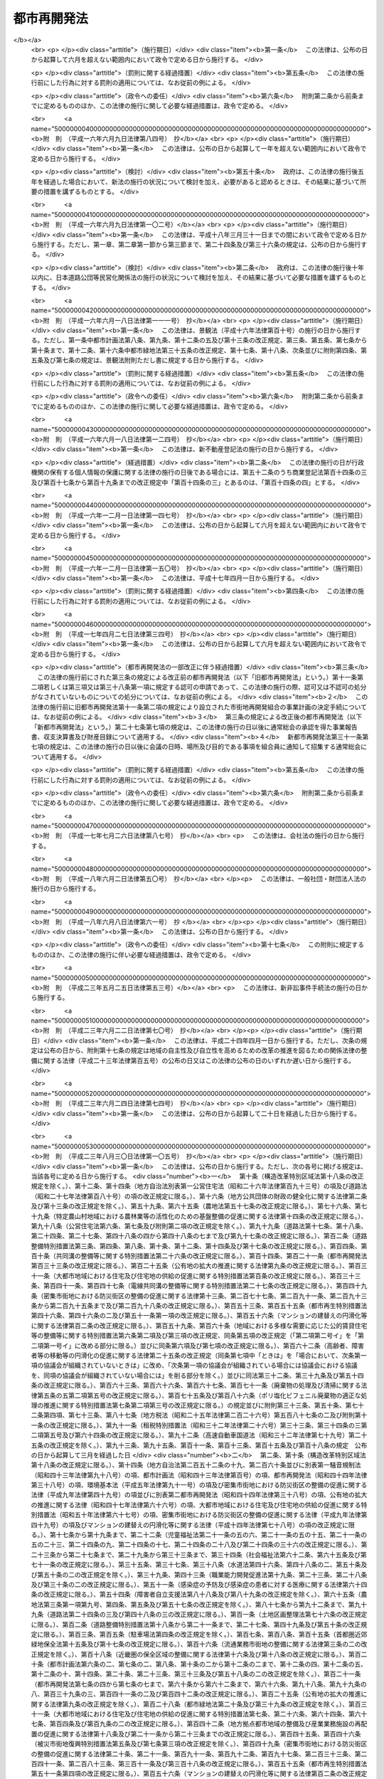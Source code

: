 .. _S44HO038:

============
都市再開発法
============

.. raw:: html
    
    
    <b>都市再開発法<br>
    （昭和四十四年六月三日法律第三十八号）</b><br><br><div align="right">最終改正：平成二六年六月一三日法律第六九号</div><br><div align="right"><table width="" border="0"><tr><td><font color="RED">（最終改正までの未施行法令）</font></td></tr><tr><td><a href="/cgi-bin/idxmiseko.cgi?H_RYAKU=%8f%ba%8e%6c%8e%6c%96%40%8e%4f%94%aa&amp;H_NO=%95%bd%90%ac%93%f1%8f%5c%98%5a%94%4e%98%5a%8c%8e%8f%5c%8e%4f%93%fa%96%40%97%a5%91%e6%98%5a%8f%5c%8b%e3%8d%86&amp;H_PATH=/miseko/S44HO038/H26HO069.html" target="inyo">平成二十六年六月十三日法律第六十九号</a></td><td align="right">（未施行）</td></tr><tr></tr><tr><td align="right">　</td><td></td></tr><tr></tr></table></div><a name="0000000000000000000000000000000000000000000000000000000000000000000000000000000"></a>
    <br>
    　<a href="#1000000000001000000000000000000000000000000000000000000000000000000000000000000" target="data">第一章　総則（第一条―第二条の三）</a>
    <br>
    　<a href="#1000000000001002000000000000000000000000000000000000000000000000000000000000000" target="data">第一章の二　第一種市街地再開発事業及び第二種市街地再開発事業に関する都市計画（第三条―第六条）</a>
    <br>
    　<a href="#1000000000001003000000000000000000000000000000000000000000000000000000000000000" target="data">第一章の三　市街地再開発促進区域（第七条―第七条の八）</a>
    <br>
    　<a href="#1000000000002000000000000000000000000000000000000000000000000000000000000000000" target="data">第二章　施行者</a>
    <br>
    　　<a href="#1000000000002000000001000000000000000000000000000000000000000000000000000000000" target="data">第一節　個人施行者（第七条の九―第七条の二十）</a>
    <br>
    　　<a href="#1000000000002000000001002000000000000000000000000000000000000000000000000000000" target="data">第一節の二　市街地再開発組合</a>
    <br>
    　　　<a href="#1000000000002000000001002000001000000000000000000000000000000000000000000000000" target="data">第一款　通則（第八条―第十条）</a>
    <br>
    　　　<a href="#1000000000002000000001002000002000000000000000000000000000000000000000000000000" target="data">第二款　設立（第十一条―第十九条）</a>
    <br>
    　　　<a href="#1000000000002000000001002000003000000000000000000000000000000000000000000000000" target="data">第三款　管理（第二十条―第四十四条）</a>
    <br>
    　　　<a href="#1000000000002000000001002000004000000000000000000000000000000000000000000000000" target="data">第四款　解散（第四十五条―第五十条）</a>
    <br>
    　　<a href="#1000000000002000000001003000000000000000000000000000000000000000000000000000000" target="data">第一節の三　再開発会社（第五十条の二―第五十条の十五）</a>
    <br>
    　　<a href="#1000000000002000000002000000000000000000000000000000000000000000000000000000000" target="data">第二節　地方公共団体（第五十一条―第五十七条）</a>
    <br>
    　　<a href="#1000000000002000000003000000000000000000000000000000000000000000000000000000000" target="data">第三節　独立行政法人都市再生機構等（第五十八条―第五十九条）</a>
    <br>
    　<a href="#1000000000003000000000000000000000000000000000000000000000000000000000000000000" target="data">第三章　第一種市街地再開発事業</a>
    <br>
    　　<a href="#1000000000003000000001000000000000000000000000000000000000000000000000000000000" target="data">第一節　測量、調査等（第六十条―第六十九条）</a>
    <br>
    　　<a href="#1000000000003000000002000000000000000000000000000000000000000000000000000000000" target="data">第二節　権利変換手続</a>
    <br>
    　　　<a href="#1000000000003000000002000000001000000000000000000000000000000000000000000000000" target="data">第一款　手続の開始（第七十条・第七十一条）</a>
    <br>
    　　　<a href="#1000000000003000000002000000002000000000000000000000000000000000000000000000000" target="data">第二款　権利変換計画（第七十二条―第八十五条）</a>
    <br>
    　　　<a href="#1000000000003000000002000000003000000000000000000000000000000000000000000000000" target="data">第三款　権利の変換（第八十六条―第九十四条）</a>
    <br>
    　　　<a href="#1000000000003000000002000000004000000000000000000000000000000000000000000000000" target="data">第四款　土地の明渡し（第九十五条―第九十九条）</a>
    <br>
    　　　<a href="#1000000000003000000002000000004002000000000000000000000000000000000000000000000" target="data">第四款の二　施設建築物の建築等の特例（第九十九条の二―第九十九条の十）</a>
    <br>
    　　　<a href="#1000000000003000000002000000005000000000000000000000000000000000000000000000000" target="data">第五款　工事完了等に伴う措置（第百条―第百九条）</a>
    <br>
    　　　<a href="#1000000000003000000002000000005002000000000000000000000000000000000000000000000" target="data">第五款の二　施設建築敷地内の道路に関する特例（第百九条の二）</a>
    <br>
    　　　<a href="#1000000000003000000002000000006000000000000000000000000000000000000000000000000" target="data">第六款　権利変換手続の特則（第百十条・第百十一条）</a>
    <br>
    　　<a href="#1000000000003000000003000000000000000000000000000000000000000000000000000000000" target="data">第三節　個人施行者等の事業の代行（第百十二条―第百十八条）</a>
    <br>
    　<a href="#1000000000004000000000000000000000000000000000000000000000000000000000000000000" target="data">第四章　第二種市街地再開発事業</a>
    <br>
    　　<a href="#1000000000004000000001000000000000000000000000000000000000000000000000000000000" target="data">第一節　管理処分手続</a>
    <br>
    　　　<a href="#1000000000004000000001000000001000000000000000000000000000000000000000000000000" target="data">第一款　管理処分計画（第百十八条の二―第百十八条の十）</a>
    <br>
    　　　<a href="#1000000000004000000001000000002000000000000000000000000000000000000000000000000" target="data">第二款　建築施設の部分による対償の給付等（第百十八条の十一―第百十八条の十六）</a>
    <br>
    　　　<a href="#1000000000004000000001000000003000000000000000000000000000000000000000000000000" target="data">第三款　権利関係の確定等（第百十八条の十七―第百十八条の二十四の二）</a>
    <br>
    　　　<a href="#1000000000004000000001000000003002000000000000000000000000000000000000000000000" target="data">第三款の二　施設建築敷地内の道路に関する特例（第百十八条の二十五）</a>
    <br>
    　　　<a href="#1000000000004000000001000000004000000000000000000000000000000000000000000000000" target="data">第四款　管理処分手続の特則（第百十八条の二十五の二）</a>
    <br>
    　　<a href="#1000000000004000000002000000000000000000000000000000000000000000000000000000000" target="data">第二節　雑則（第百十八条の二十六―第百十八条の三十）</a>
    <br>
    　<a href="#1000000000004002000000000000000000000000000000000000000000000000000000000000000" target="data">第四章の二　土地区画整理事業との一体的施行に関する特則（第百十八条の三十一・第百十八条の三十二）</a>
    <br>
    　<a href="#1000000000005000000000000000000000000000000000000000000000000000000000000000000" target="data">第五章　費用の負担等（第百十九条―第百二十三条）　</a>
    <br>
    　<a href="#1000000000006000000000000000000000000000000000000000000000000000000000000000000" target="data">第六章　監督等（第百二十四条―第百二十九条）</a>
    <br>
    　<a href="#1000000000007000000000000000000000000000000000000000000000000000000000000000000" target="data">第七章　再開発事業の計画の認定（第百二十九条の二―第百二十九条の九）</a>
    <br>
    　<a href="#1000000000008000000000000000000000000000000000000000000000000000000000000000000" target="data">第八章　雑則（第百三十条―第百三十九条の三）</a>
    <br>
    　<a href="#1000000000009000000000000000000000000000000000000000000000000000000000000000000" target="data">第九章　罰則（第百四十条―第百四十九条）</a>
    <br>
    　<a href="#5000000000000000000000000000000000000000000000000000000000000000000000000000000" target="data">附則</a>
    <br>
    
    <p>　　　<b><a name="1000000000001000000000000000000000000000000000000000000000000000000000000000000">第一章　総則</a>
    </b>
    </p><p>
    </p><div class="arttitle"><a name="1000000000000000000000000000000000000000000000000100000000000000000000000000000">（目的）</a>
    </div><div class="item"><b>第一条</b>
    <a name="1000000000000000000000000000000000000000000000000100000000001000000000000000000"></a>
    　この法律は、市街地の計画的な再開発に関し必要な事項を定めることにより、都市における土地の合理的かつ健全な高度利用と都市機能の更新とを図り、もつて公共の福祉に寄与することを目的とする。
    </div>
    
    <p>
    </p><div class="arttitle"><a name="1000000000000000000000000000000000000000000000000200000000000000000000000000000">（定義）</a>
    </div><div class="item"><b>第二条</b>
    <a name="1000000000000000000000000000000000000000000000000200000000001000000000000000000"></a>
    　この法律において、次の各号に掲げる用語の意義は、それぞれ当該各号に定めるところによる。
    <div class="number"><b><a name="1000000000000000000000000000000000000000000000000200000000001000000001000000000">一</a>
    </b>
    　市街地再開発事業　市街地の土地の合理的かつ健全な高度利用と都市機能の更新とを図るため、<a href="/cgi-bin/idxrefer.cgi?H_FILE=%8f%ba%8e%6c%8e%4f%96%40%88%ea%81%5a%81%5a&amp;REF_NAME=%93%73%8e%73%8c%76%89%e6%96%40&amp;ANCHOR_F=&amp;ANCHOR_T=" target="inyo">都市計画法</a>
    （昭和四十三年法律第百号）及びこの法律（第七章を除く。）で定めるところに従つて行われる建築物及び建築敷地の整備並びに公共施設の整備に関する事業並びにこれに附帯する事業をいい、第三章の規定により行われる第一種市街地再開発事業と第四章の規定により行われる第二種市街地再開発事業とに区分する。
    </div>
    <div class="number"><b><a name="1000000000000000000000000000000000000000000000000200000000001000000002000000000">二</a>
    </b>
    　施行者　市街地再開発事業を施行する者をいう。
    </div>
    <div class="number"><b><a name="1000000000000000000000000000000000000000000000000200000000001000000003000000000">三</a>
    </b>
    　施行地区　市街地再開発事業を施行する土地の区域をいう。
    </div>
    <div class="number"><b><a name="1000000000000000000000000000000000000000000000000200000000001000000004000000000">四</a>
    </b>
    　公共施設　道路、公園、広場その他政令で定める公共の用に供する施設をいう。
    </div>
    <div class="number"><b><a name="1000000000000000000000000000000000000000000000000200000000001000000005000000000">五</a>
    </b>
    　宅地　公共施設の用に供されている国、地方公共団体その他政令で定める者の所有する土地以外の土地をいう。
    </div>
    <div class="number"><b><a name="1000000000000000000000000000000000000000000000000200000000001000000006000000000">六</a>
    </b>
    　施設建築物　市街地再開発事業によつて建築される建築物をいう。
    </div>
    <div class="number"><b><a name="1000000000000000000000000000000000000000000000000200000000001000000007000000000">七</a>
    </b>
    　施設建築敷地　市街地再開発事業によつて造成される建築敷地をいう。
    </div>
    <div class="number"><b><a name="1000000000000000000000000000000000000000000000000200000000001000000008000000000">八</a>
    </b>
    　施設建築物の一部　<a href="/cgi-bin/idxrefer.cgi?H_FILE=%8f%ba%8e%4f%8e%b5%96%40%98%5a%8b%e3&amp;REF_NAME=%8c%9a%95%a8%82%cc%8b%e6%95%aa%8f%8a%97%4c%93%99%82%c9%8a%d6%82%b7%82%e9%96%40%97%a5&amp;ANCHOR_F=&amp;ANCHOR_T=" target="inyo">建物の区分所有等に関する法律</a>
    （昭和三十七年法律第六十九号）<a href="/cgi-bin/idxrefer.cgi?H_FILE=%8f%ba%8e%4f%8e%b5%96%40%98%5a%8b%e3&amp;REF_NAME=%91%e6%93%f1%8f%f0%91%e6%88%ea%8d%80&amp;ANCHOR_F=1000000000000000000000000000000000000000000000000200000000001000000000000000000&amp;ANCHOR_T=1000000000000000000000000000000000000000000000000200000000001000000000000000000#1000000000000000000000000000000000000000000000000200000000001000000000000000000" target="inyo">第二条第一項</a>
    に規定する区分所有権の目的たる施設建築物の部分（<a href="/cgi-bin/idxrefer.cgi?H_FILE=%8f%ba%8e%4f%8e%b5%96%40%98%5a%8b%e3&amp;REF_NAME=%93%af%8f%f0%91%e6%8e%6c%8d%80&amp;ANCHOR_F=1000000000000000000000000000000000000000000000000200000000004000000000000000000&amp;ANCHOR_T=1000000000000000000000000000000000000000000000000200000000004000000000000000000#1000000000000000000000000000000000000000000000000200000000004000000000000000000" target="inyo">同条第四項</a>
    に規定する共用部分の共有持分を含む。）をいう。
    </div>
    <div class="number"><b><a name="1000000000000000000000000000000000000000000000000200000000001000000009000000000">九</a>
    </b>
    　施設建築物の一部等　施設建築物の一部及び当該施設建築物の所有を目的とする地上権の共有持分をいう。
    </div>
    <div class="number"><b><a name="1000000000000000000000000000000000000000000000000200000000001000000010000000000">十</a>
    </b>
    　建築施設の部分　施設建築物の一部及び当該施設建築物の存する施設建築敷地の共有持分をいう。
    </div>
    <div class="number"><b><a name="1000000000000000000000000000000000000000000000000200000000001000000011000000000">十一</a>
    </b>
    　借地権　建物の所有を目的とする地上権及び賃借権をいう。ただし、臨時設備その他一時使用のため設定されたことが明らかなものを除く。
    </div>
    <div class="number"><b><a name="1000000000000000000000000000000000000000000000000200000000001000000012000000000">十二</a>
    </b>
    　借地　借地権の目的となつている宅地をいう。
    </div>
    <div class="number"><b><a name="1000000000000000000000000000000000000000000000000200000000001000000013000000000">十三</a>
    </b>
    　借家権　建物の賃借権をいう。ただし、一時使用のため設定されたことが明らかなものを除く。
    </div>
    </div>
    
    <p>
    </p><div class="arttitle"><a name="1000000000000000000000000000000000000000000000000200200000000000000000000000000">（市街地再開発事業の施行）</a>
    </div><div class="item"><b>第二条の二</b>
    <a name="1000000000000000000000000000000000000000000000000200200000001000000000000000000"></a>
    　次に掲げる区域内の宅地について所有権若しくは借地権を有する者又はこれらの宅地について所有権若しくは借地権を有する者の同意を得た者は、一人で、又は数人共同して、当該権利の目的である宅地について、又はその宅地及び一定の区域内の宅地以外の土地について第一種市街地再開発事業を施行することができる。
    <div class="number"><b><a name="1000000000000000000000000000000000000000000000000200200000001000000001000000000">一</a>
    </b>
    　高度利用地区（<a href="/cgi-bin/idxrefer.cgi?H_FILE=%8f%ba%8e%6c%8e%4f%96%40%88%ea%81%5a%81%5a&amp;REF_NAME=%93%73%8e%73%8c%76%89%e6%96%40%91%e6%94%aa%8f%f0%91%e6%88%ea%8d%80%91%e6%8e%4f%8d%86&amp;ANCHOR_F=1000000000000000000000000000000000000000000000000800000000001000000003000000000&amp;ANCHOR_T=1000000000000000000000000000000000000000000000000800000000001000000003000000000#1000000000000000000000000000000000000000000000000800000000001000000003000000000" target="inyo">都市計画法第八条第一項第三号</a>
    の高度利用地区をいう。以下同じ。）の区域
    </div>
    <div class="number"><b><a name="1000000000000000000000000000000000000000000000000200200000001000000002000000000">二</a>
    </b>
    　都市再生特別地区（都市再生特別措置法（平成十四年法律第二十二号）第三十六条第一項の規定による都市再生特別地区をいう。以下同じ。）の区域
    </div>
    <div class="number"><b><a name="1000000000000000000000000000000000000000000000000200200000001000000003000000000">三</a>
    </b>
    　<a href="/cgi-bin/idxrefer.cgi?H_FILE=%8f%ba%8e%6c%8e%4f%96%40%88%ea%81%5a%81%5a&amp;REF_NAME=%93%73%8e%73%8c%76%89%e6%96%40%91%e6%8f%5c%93%f1%8f%f0%82%cc%8e%6c%91%e6%88%ea%8d%80%91%e6%88%ea%8d%86&amp;ANCHOR_F=1000000000000000000000000000000000000000000000001200400000001000000001000000000&amp;ANCHOR_T=1000000000000000000000000000000000000000000000001200400000001000000001000000000#1000000000000000000000000000000000000000000000001200400000001000000001000000000" target="inyo">都市計画法第十二条の四第一項第一号</a>
    の地区計画、<a href="/cgi-bin/idxrefer.cgi?H_FILE=%95%bd%8b%e3%96%40%8e%6c%8b%e3&amp;REF_NAME=%96%a7%8f%57%8e%73%8a%58%92%6e%82%c9%82%a8%82%af%82%e9%96%68%8d%d0%8a%58%8b%e6%82%cc%90%ae%94%f5%82%cc%91%a3%90%69%82%c9%8a%d6%82%b7%82%e9%96%40%97%a5&amp;ANCHOR_F=&amp;ANCHOR_T=" target="inyo">密集市街地における防災街区の整備の促進に関する法律</a>
    （平成九年法律第四十九号。以下「密集市街地整備法」という。）<a href="/cgi-bin/idxrefer.cgi?H_FILE=%95%bd%8b%e3%96%40%8e%6c%8b%e3&amp;REF_NAME=%91%e6%8e%4f%8f%5c%93%f1%8f%f0%91%e6%88%ea%8d%80&amp;ANCHOR_F=1000000000000000000000000000000000000000000000003200000000001000000000000000000&amp;ANCHOR_T=1000000000000000000000000000000000000000000000003200000000001000000000000000000#1000000000000000000000000000000000000000000000003200000000001000000000000000000" target="inyo">第三十二条第一項</a>
    の規定による防災街区整備地区計画又は<a href="/cgi-bin/idxrefer.cgi?H_FILE=%8f%ba%8c%dc%8c%dc%96%40%8e%4f%8e%6c&amp;REF_NAME=%8a%b2%90%fc%93%b9%98%48%82%cc%89%88%93%b9%82%cc%90%ae%94%f5%82%c9%8a%d6%82%b7%82%e9%96%40%97%a5&amp;ANCHOR_F=&amp;ANCHOR_T=" target="inyo">幹線道路の沿道の整備に関する法律</a>
    （昭和五十五年法律第三十四号）<a href="/cgi-bin/idxrefer.cgi?H_FILE=%8f%ba%8c%dc%8c%dc%96%40%8e%4f%8e%6c&amp;REF_NAME=%91%e6%8b%e3%8f%f0%91%e6%88%ea%8d%80&amp;ANCHOR_F=1000000000000000000000000000000000000000000000000900000000001000000000000000000&amp;ANCHOR_T=1000000000000000000000000000000000000000000000000900000000001000000000000000000#1000000000000000000000000000000000000000000000000900000000001000000000000000000" target="inyo">第九条第一項</a>
    の規定による沿道地区計画の区域（次に掲げる条件の全てに該当するものに限る。第三条において「特定地区計画等区域」という。）<div class="para1"><b>イ</b>　地区整備計画（<a href="/cgi-bin/idxrefer.cgi?H_FILE=%8f%ba%8e%6c%8e%4f%96%40%88%ea%81%5a%81%5a&amp;REF_NAME=%93%73%8e%73%8c%76%89%e6%96%40%91%e6%8f%5c%93%f1%8f%f0%82%cc%8c%dc%91%e6%93%f1%8d%80%91%e6%88%ea%8d%86&amp;ANCHOR_F=1000000000000000000000000000000000000000000000001200500000002000000001000000000&amp;ANCHOR_T=1000000000000000000000000000000000000000000000001200500000002000000001000000000#1000000000000000000000000000000000000000000000001200500000002000000001000000000" target="inyo">都市計画法第十二条の五第二項第一号</a>
    の地区整備計画をいう。以下同じ。）、<a href="/cgi-bin/idxrefer.cgi?H_FILE=%95%bd%8b%e3%96%40%8e%6c%8b%e3&amp;REF_NAME=%96%a7%8f%57%8e%73%8a%58%92%6e%90%ae%94%f5%96%40%91%e6%8e%4f%8f%5c%93%f1%8f%f0%91%e6%93%f1%8d%80%91%e6%88%ea%8d%86&amp;ANCHOR_F=1000000000000000000000000000000000000000000000003200000000002000000001000000000&amp;ANCHOR_T=1000000000000000000000000000000000000000000000003200000000002000000001000000000#1000000000000000000000000000000000000000000000003200000000002000000001000000000" target="inyo">密集市街地整備法第三十二条第二項第一号</a>
    に規定する特定建築物地区整備計画若しくは<a href="/cgi-bin/idxrefer.cgi?H_FILE=%95%bd%8b%e3%96%40%8e%6c%8b%e3&amp;REF_NAME=%93%af%8d%80%91%e6%93%f1%8d%86&amp;ANCHOR_F=1000000000000000000000000000000000000000000000003200000000002000000002000000000&amp;ANCHOR_T=1000000000000000000000000000000000000000000000003200000000002000000002000000000#1000000000000000000000000000000000000000000000003200000000002000000002000000000" target="inyo">同項第二号</a>
    に規定する防災街区整備地区整備計画又は<a href="/cgi-bin/idxrefer.cgi?H_FILE=%8f%ba%8c%dc%8c%dc%96%40%8e%4f%8e%6c&amp;REF_NAME=%8a%b2%90%fc%93%b9%98%48%82%cc%89%88%93%b9%82%cc%90%ae%94%f5%82%c9%8a%d6%82%b7%82%e9%96%40%97%a5%91%e6%8b%e3%8f%f0%91%e6%93%f1%8d%80%91%e6%88%ea%8d%86&amp;ANCHOR_F=1000000000000000000000000000000000000000000000000900000000002000000001000000000&amp;ANCHOR_T=1000000000000000000000000000000000000000000000000900000000002000000001000000000#1000000000000000000000000000000000000000000000000900000000002000000001000000000" target="inyo">幹線道路の沿道の整備に関する法律第九条第二項第一号</a>
    の沿道地区整備計画（ロにおいて「地区整備計画等」という。）が定められている区域であること。</div>
    <div class="para1"><b>ロ</b>　地区整備計画等において<a href="/cgi-bin/idxrefer.cgi?H_FILE=%8f%ba%8e%6c%8e%4f%96%40%88%ea%81%5a%81%5a&amp;REF_NAME=%93%73%8e%73%8c%76%89%e6%96%40%91%e6%94%aa%8f%f0%91%e6%8e%4f%8d%80%91%e6%93%f1%8d%86&amp;ANCHOR_F=1000000000000000000000000000000000000000000000000800000000003000000002000000000&amp;ANCHOR_T=1000000000000000000000000000000000000000000000000800000000003000000002000000000#1000000000000000000000000000000000000000000000000800000000003000000002000000000" target="inyo">都市計画法第八条第三項第二号</a>
    チに規定する高度利用地区について定めるべき事項（特定建築物地区整備計画において建築物の特定地区防災施設に係る間口率（<a href="/cgi-bin/idxrefer.cgi?H_FILE=%95%bd%8b%e3%96%40%8e%6c%8b%e3&amp;REF_NAME=%96%a7%8f%57%8e%73%8a%58%92%6e%90%ae%94%f5%96%40%91%e6%8e%4f%8f%5c%93%f1%8f%f0%91%e6%8e%4f%8d%80&amp;ANCHOR_F=1000000000000000000000000000000000000000000000003200000000003000000000000000000&amp;ANCHOR_T=1000000000000000000000000000000000000000000000003200000000003000000000000000000#1000000000000000000000000000000000000000000000003200000000003000000000000000000" target="inyo">密集市街地整備法第三十二条第三項</a>
    に規定する建築物の特定地区防災施設に係る間口率をいう。）の最低限度及び建築物の高さの最低限度が定められている場合並びに沿道地区整備計画において建築物の沿道整備道路に係る間口率（<a href="/cgi-bin/idxrefer.cgi?H_FILE=%8f%ba%8c%dc%8c%dc%96%40%8e%4f%8e%6c&amp;REF_NAME=%8a%b2%90%fc%93%b9%98%48%82%cc%89%88%93%b9%82%cc%90%ae%94%f5%82%c9%8a%d6%82%b7%82%e9%96%40%97%a5%91%e6%8b%e3%8f%f0%91%e6%98%5a%8d%80%91%e6%93%f1%8d%86&amp;ANCHOR_F=1000000000000000000000000000000000000000000000000900000000006000000002000000000&amp;ANCHOR_T=1000000000000000000000000000000000000000000000000900000000006000000002000000000#1000000000000000000000000000000000000000000000000900000000006000000002000000000" target="inyo">幹線道路の沿道の整備に関する法律第九条第六項第二号</a>
    に規定する建築物の沿道整備道路に係る間口率をいう。）の最低限度及び建築物の高さの最低限度が定められている場合にあつては、建築物の容積率（延べ面積の敷地面積に対する割合をいう。以下同じ。）の最低限度を除く。）が定められていること。</div>
    <div class="para1"><b>ハ</b>　<a href="/cgi-bin/idxrefer.cgi?H_FILE=%8f%ba%93%f1%8c%dc%96%40%93%f1%81%5a%88%ea&amp;REF_NAME=%8c%9a%92%7a%8a%ee%8f%80%96%40&amp;ANCHOR_F=&amp;ANCHOR_T=" target="inyo">建築基準法</a>
    （昭和二十五年法律第二百一号）<a href="/cgi-bin/idxrefer.cgi?H_FILE=%8f%ba%93%f1%8c%dc%96%40%93%f1%81%5a%88%ea&amp;REF_NAME=%91%e6%98%5a%8f%5c%94%aa%8f%f0%82%cc%93%f1%91%e6%88%ea%8d%80&amp;ANCHOR_F=1000000000000000000000000000000000000000000000006800200000001000000000000000000&amp;ANCHOR_T=1000000000000000000000000000000000000000000000006800200000001000000000000000000#1000000000000000000000000000000000000000000000006800200000001000000000000000000" target="inyo">第六十八条の二第一項</a>
    の規定に基づく条例で、ロに規定する事項に関する制限が定められていること。</div>
    
    </div>
    </div>
    <div class="item"><b><a name="1000000000000000000000000000000000000000000000000200200000002000000000000000000">２</a>
    </b>
    　市街地再開発組合は、第一種市街地再開発事業の施行区域内の土地について第一種市街地再開発事業を施行することができる。
    </div>
    <div class="item"><b><a name="1000000000000000000000000000000000000000000000000200200000003000000000000000000">３</a>
    </b>
    　次に掲げる要件のすべてに該当する株式会社は、市街地再開発事業の施行区域内の土地について市街地再開発事業を施行することができる。
    <div class="number"><b><a name="1000000000000000000000000000000000000000000000000200200000003000000001000000000">一</a>
    </b>
    市街地再開発事業の施行を主たる目的とするものであること。
    </div>
    <div class="number"><b><a name="1000000000000000000000000000000000000000000000000200200000003000000002000000000">二</a>
    </b>
    　公開会社（<a href="/cgi-bin/idxrefer.cgi?H_FILE=%95%bd%88%ea%8e%b5%96%40%94%aa%98%5a&amp;REF_NAME=%89%ef%8e%d0%96%40&amp;ANCHOR_F=&amp;ANCHOR_T=" target="inyo">会社法</a>
    （平成十七年法律第八十六号）<a href="/cgi-bin/idxrefer.cgi?H_FILE=%95%bd%88%ea%8e%b5%96%40%94%aa%98%5a&amp;REF_NAME=%91%e6%93%f1%8f%f0%91%e6%8c%dc%8d%86&amp;ANCHOR_F=1000000000000000000000000000000000000000000000000200000000003000000005000000000&amp;ANCHOR_T=1000000000000000000000000000000000000000000000000200000000003000000005000000000#1000000000000000000000000000000000000000000000000200000000003000000005000000000" target="inyo">第二条第五号</a>
    に規定する公開会社をいう。）でないこと。
    </div>
    <div class="number"><b><a name="1000000000000000000000000000000000000000000000000200200000003000000003000000000">三</a>
    </b>
    施行地区となるべき区域内の宅地について所有権又は借地権を有する者が、総株主の議決権の過半数を保有していること。
    </div>
    <div class="number"><b><a name="1000000000000000000000000000000000000000000000000200200000003000000004000000000">四</a>
    </b>
    前号の議決権の過半数を保有している者及び当該株式会社が所有する施行地区となるべき区域内の宅地の地積とそれらの者が有するその区域内の借地の地積との合計が、その区域内の宅地の総地積と借地の総地積との合計の三分の二以上であること。この場合において、所有権又は借地権が数人の共有に属する宅地又は借地について前段に規定する者が共有持分を有しているときは、当該宅地又は借地の地積に当該者が有する所有権又は借地権の共有持分の割合を乗じて得た面積を、当該宅地又は借地について当該者が有する宅地又は借地の地積とみなす。
    </div>
    </div>
    <div class="item"><b><a name="1000000000000000000000000000000000000000000000000200200000004000000000000000000">４</a>
    </b>
    　地方公共団体は、市街地再開発事業の施行区域内の土地について市街地再開発事業を施行することができる。
    </div>
    <div class="item"><b><a name="1000000000000000000000000000000000000000000000000200200000005000000000000000000">５</a>
    </b>
    　独立行政法人都市再生機構は、国土交通大臣が次に掲げる事業を施行する必要があると認めるときは、市街地再開発事業の施行区域内の土地について当該事業を施行することができる。
    <div class="number"><b><a name="1000000000000000000000000000000000000000000000000200200000005000000001000000000">一</a>
    </b>
    　一体的かつ総合的に市街地の再開発を促進すべき相当規模の地区の計画的な整備改善を図るため当該地区の全部又は一部について行う市街地再開発事業
    </div>
    <div class="number"><b><a name="1000000000000000000000000000000000000000000000000200200000005000000002000000000">二</a>
    </b>
    　前号に規定するもののほか、国の施策上特に供給が必要な賃貸住宅の建設と併せてこれと関連する市街地の再開発を行うための市街地再開発事業
    </div>
    </div>
    <div class="item"><b><a name="1000000000000000000000000000000000000000000000000200200000006000000000000000000">６</a>
    </b>
    　地方住宅供給公社は、国土交通大臣（市のみが設立した地方住宅供給公社にあつては、都道府県知事）が地方住宅供給公社の行う住宅の建設と併せてこれと関連する市街地の再開発を行うための市街地再開発事業を施行する必要があると認めるときは、市街地再開発事業の施行区域内の土地について当該市街地再開発事業を施行することができる。
    </div>
    
    <p>
    </p><div class="arttitle"><a name="1000000000000000000000000000000000000000000000000200300000000000000000000000000">（都市再開発方針）</a>
    </div><div class="item"><b>第二条の三</b>
    <a name="1000000000000000000000000000000000000000000000000200300000001000000000000000000"></a>
    　人口の集中の特に著しい政令で定める大都市を含む都市計画区域内の市街化区域（<a href="/cgi-bin/idxrefer.cgi?H_FILE=%8f%ba%8e%6c%8e%4f%96%40%88%ea%81%5a%81%5a&amp;REF_NAME=%93%73%8e%73%8c%76%89%e6%96%40%91%e6%8e%b5%8f%f0%91%e6%88%ea%8d%80&amp;ANCHOR_F=1000000000000000000000000000000000000000000000000700000000001000000000000000000&amp;ANCHOR_T=1000000000000000000000000000000000000000000000000700000000001000000000000000000#1000000000000000000000000000000000000000000000000700000000001000000000000000000" target="inyo">都市計画法第七条第一項</a>
    に規定する市街化区域をいう。以下同じ。）においては、都市計画に、次の各号に掲げる事項を明らかにした都市再開発の方針を定めるよう努めるものとする。
    <div class="number"><b><a name="1000000000000000000000000000000000000000000000000200300000001000000001000000000">一</a>
    </b>
    　当該都市計画区域内にある計画的な再開発が必要な市街地に係る再開発の目標並びに当該市街地の土地の合理的かつ健全な高度利用及び都市機能の更新に関する方針
    </div>
    <div class="number"><b><a name="1000000000000000000000000000000000000000000000000200300000001000000002000000000">二</a>
    </b>
    　前号の市街地のうち特に一体的かつ総合的に市街地の再開発を促進すべき相当規模の地区及び当該地区の整備又は開発の計画の概要
    </div>
    </div>
    <div class="item"><b><a name="1000000000000000000000000000000000000000000000000200300000002000000000000000000">２</a>
    </b>
    　前項の都市計画区域以外の都市計画区域内の市街化区域においては、都市計画に、当該市街化区域内にある計画的な再開発が必要な市街地のうち特に一体的かつ総合的に市街地の再開発を促進すべき相当規模の地区及び当該地区の整備又は開発の計画の概要を明らかにした都市再開発の方針を定めることができる。
    </div>
    <div class="item"><b><a name="1000000000000000000000000000000000000000000000000200300000003000000000000000000">３</a>
    </b>
    　国及び地方公共団体は、前二項の都市再開発の方針に従い、第一項第二号又は前項の地区の再開発を促進するため、市街地の再開発に関する事業の実施その他の必要な措置を講ずるよう努めなければならない。
    </div>
    
    
    <p>　　　<b><a name="1000000000001002000000000000000000000000000000000000000000000000000000000000000">第一章の二　第一種市街地再開発事業及び第二種市街地再開発事業に関する都市計画</a>
    </b>
    </p><p>
    </p><div class="arttitle"><a name="1000000000000000000000000000000000000000000000000300000000000000000000000000000">（第一種市街地再開発事業の施行区域）</a>
    </div><div class="item"><b>第三条</b>
    <a name="1000000000000000000000000000000000000000000000000300000000001000000000000000000"></a>
    　<a href="/cgi-bin/idxrefer.cgi?H_FILE=%8f%ba%8e%6c%8e%4f%96%40%88%ea%81%5a%81%5a&amp;REF_NAME=%93%73%8e%73%8c%76%89%e6%96%40%91%e6%8f%5c%93%f1%8f%f0%91%e6%93%f1%8d%80&amp;ANCHOR_F=1000000000000000000000000000000000000000000000001200000000002000000000000000000&amp;ANCHOR_T=1000000000000000000000000000000000000000000000001200000000002000000000000000000#1000000000000000000000000000000000000000000000001200000000002000000000000000000" target="inyo">都市計画法第十二条第二項</a>
    の規定により第一種市街地再開発事業について都市計画に定めるべき施行区域は、第七条第一項の規定による市街地再開発促進区域内の土地の区域又は次に掲げる条件に該当する土地の区域でなければならない。
    <div class="number"><b><a name="1000000000000000000000000000000000000000000000000300000000001000000001000000000">一</a>
    </b>
    　当該区域が高度利用地区、都市再生特別地区又は特定地区計画等区域内にあること。
    </div>
    <div class="number"><b><a name="1000000000000000000000000000000000000000000000000300000000001000000002000000000">二</a>
    </b>
    　当該区域内にある耐火建築物（<a href="/cgi-bin/idxrefer.cgi?H_FILE=%8f%ba%93%f1%8c%dc%96%40%93%f1%81%5a%88%ea&amp;REF_NAME=%8c%9a%92%7a%8a%ee%8f%80%96%40%91%e6%93%f1%8f%f0%91%e6%8b%e3%8d%86%82%cc%93%f1&amp;ANCHOR_F=1000000000000000000000000000000000000000000000000200000000001000000009002000000&amp;ANCHOR_T=1000000000000000000000000000000000000000000000000200000000001000000009002000000#1000000000000000000000000000000000000000000000000200000000001000000009002000000" target="inyo">建築基準法第二条第九号の二</a>
    に規定する耐火建築物をいう。以下同じ。）で次に掲げるもの以外のものの建築面積の合計が、当該区域内にあるすべての建築物の建築面積の合計のおおむね三分の一以下であること又は当該区域内にある耐火建築物で次に掲げるもの以外のものの敷地面積の合計が、当該区域内のすべての宅地の面積の合計のおおむね三分の一以下であること。<div class="para1"><b>イ</b>　地階を除く階数が二以下であるもの</div>
    <div class="para1"><b>ロ</b>　政令で定める耐用年限の三分の二を経過しているもの</div>
    <div class="para1"><b>ハ</b>　災害その他の理由によりロに掲げるものと同程度の機能低下を生じているもの</div>
    <div class="para1"><b>ニ</b>　建築面積が百五十平方メートル未満であるもの</div>
    <div class="para1"><b>ホ</b>　容積率（同一敷地内に二以上の建築物がある場合においては、その延べ面積の合計を算定の基礎とする容積率。以下同じ。）が、当該区域に係る高度利用地区、都市再生特別地区、地区計画、防災街区整備地区計画又は沿道地区計画に関する都市計画において定められた建築物の容積率の最高限度の三分の一未満であるもの</div>
    <div class="para1"><b>ヘ</b>　<a href="/cgi-bin/idxrefer.cgi?H_FILE=%8f%ba%8e%6c%8e%4f%96%40%88%ea%81%5a%81%5a&amp;REF_NAME=%93%73%8e%73%8c%76%89%e6%96%40%91%e6%8e%6c%8f%f0%91%e6%98%5a%8d%80&amp;ANCHOR_F=1000000000000000000000000000000000000000000000000400000000006000000000000000000&amp;ANCHOR_T=1000000000000000000000000000000000000000000000000400000000006000000000000000000#1000000000000000000000000000000000000000000000000400000000006000000000000000000" target="inyo">都市計画法第四条第六項</a>
    に規定する都市計画施設（以下「都市計画施設」という。）である公共施設の整備に伴い除却すべきもの</div>
    
    </div>
    <div class="number"><b><a name="1000000000000000000000000000000000000000000000000300000000001000000003000000000">三</a>
    </b>
    　当該区域内に十分な公共施設がないこと、当該区域内の土地の利用が細分されていること等により、当該区域内の土地の利用状況が著しく不健全であること。
    </div>
    <div class="number"><b><a name="1000000000000000000000000000000000000000000000000300000000001000000004000000000">四</a>
    </b>
    　当該区域内の土地の高度利用を図ることが、当該都市の機能の更新に貢献すること。
    </div>
    </div>
    
    <p>
    </p><div class="arttitle"><a name="1000000000000000000000000000000000000000000000000300200000000000000000000000000">（第二種市街地再開発事業の施行区域）</a>
    </div><div class="item"><b>第三条の二</b>
    <a name="1000000000000000000000000000000000000000000000000300200000001000000000000000000"></a>
    　<a href="/cgi-bin/idxrefer.cgi?H_FILE=%8f%ba%8e%6c%8e%4f%96%40%88%ea%81%5a%81%5a&amp;REF_NAME=%93%73%8e%73%8c%76%89%e6%96%40%91%e6%8f%5c%93%f1%8f%f0%91%e6%93%f1%8d%80&amp;ANCHOR_F=1000000000000000000000000000000000000000000000001200000000002000000000000000000&amp;ANCHOR_T=1000000000000000000000000000000000000000000000001200000000002000000000000000000#1000000000000000000000000000000000000000000000001200000000002000000000000000000" target="inyo">都市計画法第十二条第二項</a>
    の規定により第二種市街地再開発事業について都市計画に定めるべき施行区域は、次の各号に掲げる条件に該当する土地の区域でなければならない。
    <div class="number"><b><a name="1000000000000000000000000000000000000000000000000300200000001000000001000000000">一</a>
    </b>
    　前条各号に掲げる条件
    </div>
    <div class="number"><b><a name="1000000000000000000000000000000000000000000000000300200000001000000002000000000">二</a>
    </b>
    　次のいずれかに該当する土地の区域で、その面積が〇・五ヘクタール以上のものであること。<div class="para1"><b>イ</b>　次のいずれかに該当し、かつ、当該区域内にある建築物が密集しているため、災害の発生のおそれが著しく、又は環境が不良であること。</div>
    <div class="para2"><b>（１）</b>　当該区域内にある安全上又は防火上支障がある建築物で政令で定めるものの数の当該区域内にあるすべての建築物の数に対する割合が政令で定める割合以上であること。</div>
    <div class="para2"><b>（２）</b>　（１）に規定する政令で定める建築物の延べ面積の合計の当該区域内にあるすべての建築物の延べ面積の合計に対する割合が政令で定める割合以上であること。</div>
    <div class="para1"><b>ロ</b>　当該区域内に駅前広場、大規模な火災等が発生した場合における公衆の避難の用に供する公園又は広場その他の重要な公共施設で政令で定めるものを早急に整備する必要があり、かつ、当該公共施設の整備と併せて当該区域内の建築物及び建築敷地の整備を一体的に行うことが合理的であること。</div>
    
    </div>
    </div>
    
    <p>
    </p><div class="arttitle"><a name="1000000000000000000000000000000000000000000000000400000000000000000000000000000">（第一種市街地再開発事業又は第二種市街地再開発事業に関する都市計画に定める事項）</a>
    </div><div class="item"><b>第四条</b>
    <a name="1000000000000000000000000000000000000000000000000400000000001000000000000000000"></a>
    　第一種市街地再開発事業又は第二種市街地再開発事業に関する都市計画においては、<a href="/cgi-bin/idxrefer.cgi?H_FILE=%8f%ba%8e%6c%8e%4f%96%40%88%ea%81%5a%81%5a&amp;REF_NAME=%93%73%8e%73%8c%76%89%e6%96%40%91%e6%8f%5c%93%f1%8f%f0%91%e6%93%f1%8d%80&amp;ANCHOR_F=1000000000000000000000000000000000000000000000001200000000002000000000000000000&amp;ANCHOR_T=1000000000000000000000000000000000000000000000001200000000002000000000000000000#1000000000000000000000000000000000000000000000001200000000002000000000000000000" target="inyo">都市計画法第十二条第二項</a>
    に定める事項のほか、公共施設の配置及び規模並びに建築物及び建築敷地の整備に関する計画を定めるものとする。
    </div>
    <div class="item"><b><a name="1000000000000000000000000000000000000000000000000400000000002000000000000000000">２</a>
    </b>
    　第一種市街地再開発事業又は第二種市街地再開発事業に関する都市計画は、次の各号に規定するところに従つて定めなければならない。
    <div class="number"><b><a name="1000000000000000000000000000000000000000000000000400000000002000000001000000000">一</a>
    </b>
    　道路、公園、下水道その他の施設に関する都市計画が定められている場合においては、その都市計画に適合するように定めること。
    </div>
    <div class="number"><b><a name="1000000000000000000000000000000000000000000000000400000000002000000002000000000">二</a>
    </b>
    　当該区域が、適正な配置及び規模の道路、公園その他の公共施設を備えた良好な都市環境のものとなるように定めること。
    </div>
    <div class="number"><b><a name="1000000000000000000000000000000000000000000000000400000000002000000003000000000">三</a>
    </b>
    　建築物の整備に関する計画は、市街地の空間の有効な利用、建築物相互間の開放性の確保及び建築物の利用者の利便を考慮して、建築物が都市計画上当該地区にふさわしい容積、建築面積、高さ、配列及び用途構成を備えた健全な高度利用形態となるように定めること。
    </div>
    <div class="number"><b><a name="1000000000000000000000000000000000000000000000000400000000002000000004000000000">四</a>
    </b>
    　建築敷地の整備に関する計画は、前号の高度利用形態に適合した適正な街区が形成されるように定めること。
    </div>
    </div>
    
    <p>
    </p><div class="arttitle"><a name="1000000000000000000000000000000000000000000000000500000000000000000000000000000">（住宅建設の目標の設定）</a>
    </div><div class="item"><b>第五条</b>
    <a name="1000000000000000000000000000000000000000000000000500000000001000000000000000000"></a>
    　住宅不足の著しい地域における第一種市街地再開発事業又は第二種市街地再開発事業に関する都市計画においては、前条第二項の規定に抵触しない限り、当該市街地再開発事業が住宅不足の解消に寄与するよう、当該市街地再開発事業により確保されるべき住宅の戸数その他住宅建設の目標を定めることができる。
    </div>
    
    <p>
    </p><div class="arttitle"><a name="1000000000000000000000000000000000000000000000000600000000000000000000000000000">（都市計画事業として施行する市街地再開発事業）</a>
    </div><div class="item"><b>第六条</b>
    <a name="1000000000000000000000000000000000000000000000000600000000001000000000000000000"></a>
    　市街地再開発事業の施行区域内においては、市街地再開発事業は、都市計画事業として施行する。
    </div>
    <div class="item"><b><a name="1000000000000000000000000000000000000000000000000600000000002000000000000000000">２</a>
    </b>
    　都市計画事業として施行する第一種市街地再開発事業については<a href="/cgi-bin/idxrefer.cgi?H_FILE=%8f%ba%8e%6c%8e%4f%96%40%88%ea%81%5a%81%5a&amp;REF_NAME=%93%73%8e%73%8c%76%89%e6%96%40%91%e6%98%5a%8f%5c%8f%f0&amp;ANCHOR_F=1000000000000000000000000000000000000000000000006000000000000000000000000000000&amp;ANCHOR_T=1000000000000000000000000000000000000000000000006000000000000000000000000000000#1000000000000000000000000000000000000000000000006000000000000000000000000000000" target="inyo">都市計画法第六十条</a>
    から<a href="/cgi-bin/idxrefer.cgi?H_FILE=%8f%ba%8e%6c%8e%4f%96%40%88%ea%81%5a%81%5a&amp;REF_NAME=%91%e6%8e%b5%8f%5c%8e%6c%8f%f0&amp;ANCHOR_F=1000000000000000000000000000000000000000000000007400000000000000000000000000000&amp;ANCHOR_T=1000000000000000000000000000000000000000000000007400000000000000000000000000000#1000000000000000000000000000000000000000000000007400000000000000000000000000000" target="inyo">第七十四条</a>
    までの規定を、第二種市街地再開発事業については<a href="/cgi-bin/idxrefer.cgi?H_FILE=%8f%ba%8e%6c%8e%4f%96%40%88%ea%81%5a%81%5a&amp;REF_NAME=%93%af%96%40%91%e6%98%5a%8f%5c%8f%f0&amp;ANCHOR_F=1000000000000000000000000000000000000000000000006000000000000000000000000000000&amp;ANCHOR_T=1000000000000000000000000000000000000000000000006000000000000000000000000000000#1000000000000000000000000000000000000000000000006000000000000000000000000000000" target="inyo">同法第六十条</a>
    から<a href="/cgi-bin/idxrefer.cgi?H_FILE=%8f%ba%8e%6c%8e%4f%96%40%88%ea%81%5a%81%5a&amp;REF_NAME=%91%e6%98%5a%8f%5c%8e%6c%8f%f0&amp;ANCHOR_F=1000000000000000000000000000000000000000000000006400000000000000000000000000000&amp;ANCHOR_T=1000000000000000000000000000000000000000000000006400000000000000000000000000000#1000000000000000000000000000000000000000000000006400000000000000000000000000000" target="inyo">第六十四条</a>
    までの規定を適用しない。
    </div>
    <div class="item"><b><a name="1000000000000000000000000000000000000000000000000600000000003000000000000000000">３</a>
    </b>
    　市街地再開発事業の施行区域内における建築物の建築の制限に関しては、<a href="/cgi-bin/idxrefer.cgi?H_FILE=%8f%ba%8e%6c%8e%4f%96%40%88%ea%81%5a%81%5a&amp;REF_NAME=%93%73%8e%73%8c%76%89%e6%96%40%91%e6%8c%dc%8f%5c%8e%4f%8f%f0%91%e6%8e%4f%8d%80&amp;ANCHOR_F=1000000000000000000000000000000000000000000000005300000000003000000000000000000&amp;ANCHOR_T=1000000000000000000000000000000000000000000000005300000000003000000000000000000#1000000000000000000000000000000000000000000000005300000000003000000000000000000" target="inyo">都市計画法第五十三条第三項</a>
    中「<a href="/cgi-bin/idxrefer.cgi?H_FILE=%8f%ba%8e%6c%8e%4f%96%40%88%ea%81%5a%81%5a&amp;REF_NAME=%91%e6%98%5a%8f%5c%8c%dc%8f%f0%91%e6%88%ea%8d%80&amp;ANCHOR_F=1000000000000000000000000000000000000000000000006500000000001000000000000000000&amp;ANCHOR_T=1000000000000000000000000000000000000000000000006500000000001000000000000000000#1000000000000000000000000000000000000000000000006500000000001000000000000000000" target="inyo">第六十五条第一項</a>
    に規定する告示」とあるのは「都市再開発法第六十条第二項各号に掲げる公告又は第百十八条の二第一項各号（同条第六項において準用する場合を含む。）に掲げる公告」と、「当該告示」とあるのは「当該公告」とする。
    </div>
    <div class="item"><b><a name="1000000000000000000000000000000000000000000000000600000000004000000000000000000">４</a>
    </b>
    　第二種市街地再開発事業についての<a href="/cgi-bin/idxrefer.cgi?H_FILE=%8f%ba%8e%6c%8e%4f%96%40%88%ea%81%5a%81%5a&amp;REF_NAME=%93%73%8e%73%8c%76%89%e6%96%40%91%e6%98%5a%8f%5c%8c%dc%8f%f0&amp;ANCHOR_F=1000000000000000000000000000000000000000000000006500000000000000000000000000000&amp;ANCHOR_T=1000000000000000000000000000000000000000000000006500000000000000000000000000000#1000000000000000000000000000000000000000000000006500000000000000000000000000000" target="inyo">都市計画法第六十五条</a>
    から<a href="/cgi-bin/idxrefer.cgi?H_FILE=%8f%ba%8e%6c%8e%4f%96%40%88%ea%81%5a%81%5a&amp;REF_NAME=%91%e6%8e%b5%8f%5c%8e%4f%8f%f0&amp;ANCHOR_F=1000000000000000000000000000000000000000000000007300000000000000000000000000000&amp;ANCHOR_T=1000000000000000000000000000000000000000000000007300000000000000000000000000000#1000000000000000000000000000000000000000000000007300000000000000000000000000000" target="inyo">第七十三条</a>
    までの規定の適用に関し必要な技術的読替えは、政令で定める。
    </div>
    
    
    <p>　　　<b><a name="1000000000001003000000000000000000000000000000000000000000000000000000000000000">第一章の三　市街地再開発促進区域</a>
    </b>
    </p><p>
    </p><div class="arttitle"><a name="1000000000000000000000000000000000000000000000000700000000000000000000000000000">（市街地再開発促進区域に関する都市計画）</a>
    </div><div class="item"><b>第七条</b>
    <a name="1000000000000000000000000000000000000000000000000700000000001000000000000000000"></a>
    　次の各号に掲げる条件に該当する土地の区域で、その区域内の宅地について所有権又は借地権を有する者による市街地の計画的な再開発の実施を図ることが適切であると認められるものについては、都市計画に市街地再開発促進区域を定めることができる。
    <div class="number"><b><a name="1000000000000000000000000000000000000000000000000700000000001000000001000000000">一</a>
    </b>
    　第三条各号に掲げる条件
    </div>
    <div class="number"><b><a name="1000000000000000000000000000000000000000000000000700000000001000000002000000000">二</a>
    </b>
    　当該土地の区域が第三条の二第二号イ又はロに該当しないこと。
    </div>
    </div>
    <div class="item"><b><a name="1000000000000000000000000000000000000000000000000700000000002000000000000000000">２</a>
    </b>
    　市街地再開発促進区域に関する都市計画においては、<a href="/cgi-bin/idxrefer.cgi?H_FILE=%8f%ba%8e%6c%8e%4f%96%40%88%ea%81%5a%81%5a&amp;REF_NAME=%93%73%8e%73%8c%76%89%e6%96%40%91%e6%8f%5c%8f%f0%82%cc%93%f1%91%e6%93%f1%8d%80&amp;ANCHOR_F=1000000000000000000000000000000000000000000000001000200000002000000000000000000&amp;ANCHOR_T=1000000000000000000000000000000000000000000000001000200000002000000000000000000#1000000000000000000000000000000000000000000000001000200000002000000000000000000" target="inyo">都市計画法第十条の二第二項</a>
    に定める事項のほか、公共施設の配置及び規模並びに単位整備区を定めるものとする。
    </div>
    <div class="item"><b><a name="1000000000000000000000000000000000000000000000000700000000003000000000000000000">３</a>
    </b>
    　市街地再開発促進区域に関する都市計画は、次の各号に規定するところに従つて定めなければならない。
    <div class="number"><b><a name="1000000000000000000000000000000000000000000000000700000000003000000001000000000">一</a>
    </b>
    　道路、公園、下水道その他の施設に関する都市計画が定められている場合においては、その都市計画に適合するように定めること。
    </div>
    <div class="number"><b><a name="1000000000000000000000000000000000000000000000000700000000003000000002000000000">二</a>
    </b>
    　当該区域が、適正な配置及び規模の道路、公園その他の公共施設を備えた良好な都市環境のものとなるように定めること。
    </div>
    <div class="number"><b><a name="1000000000000000000000000000000000000000000000000700000000003000000003000000000">三</a>
    </b>
    　単位整備区は、その区域が市街地再開発促進区域内における建築敷地の造成及び公共施設の用に供する敷地の造成を一体として行うべき土地の区域としてふさわしいものとなるように定めること。
    </div>
    </div>
    
    <p>
    </p><div class="arttitle"><a name="1000000000000000000000000000000000000000000000000700200000000000000000000000000">（第一種市街地再開発事業等の施行）</a>
    </div><div class="item"><b>第七条の二</b>
    <a name="1000000000000000000000000000000000000000000000000700200000001000000000000000000"></a>
    　市街地再開発促進区域内の宅地について所有権又は借地権を有する者は、当該区域内の宅地について、できる限り速やかに、第一種市街地再開発事業を施行する等により、高度利用地区、都市再生特別地区、地区計画、防災街区整備地区計画又は沿道地区計画に関する都市計画及び当該市街地再開発促進区域に関する都市計画の目的を達成するよう努めなければならない。
    </div>
    <div class="item"><b><a name="1000000000000000000000000000000000000000000000000700200000002000000000000000000">２</a>
    </b>
    　市町村は、市街地再開発促進区域に関する都市計画に係る<a href="/cgi-bin/idxrefer.cgi?H_FILE=%8f%ba%8e%6c%8e%4f%96%40%88%ea%81%5a%81%5a&amp;REF_NAME=%93%73%8e%73%8c%76%89%e6%96%40%91%e6%93%f1%8f%5c%8f%f0%91%e6%88%ea%8d%80&amp;ANCHOR_F=1000000000000000000000000000000000000000000000002000000000001000000000000000000&amp;ANCHOR_T=1000000000000000000000000000000000000000000000002000000000001000000000000000000#1000000000000000000000000000000000000000000000002000000000001000000000000000000" target="inyo">都市計画法第二十条第一項</a>
    の告示の日から起算して五年以内に、当該市街地再開発促進区域内の宅地について<a href="/cgi-bin/idxrefer.cgi?H_FILE=%8f%ba%8e%6c%8e%4f%96%40%88%ea%81%5a%81%5a&amp;REF_NAME=%93%af%96%40%91%e6%93%f1%8f%5c%8b%e3%8f%f0%91%e6%88%ea%8d%80&amp;ANCHOR_F=1000000000000000000000000000000000000000000000002900000000001000000000000000000&amp;ANCHOR_T=1000000000000000000000000000000000000000000000002900000000001000000000000000000#1000000000000000000000000000000000000000000000002900000000001000000000000000000" target="inyo">同法第二十九条第一項</a>
    の許可がされておらず、又は第七条の九第一項、第十一条第一項若しくは第二項若しくは第五十条の二第一項の規定による認可に係る第一種市街地再開発事業の施行地区若しくは第百二十九条の三の規定による認定を受けた第百二十九条の二第一項の再開発事業の同条第五項第一号の再開発事業区域に含まれていない単位整備区については、施行の障害となる事由がない限り、第一種市街地再開発事業を施行するものとする。
    </div>
    <div class="item"><b><a name="1000000000000000000000000000000000000000000000000700200000003000000000000000000">３</a>
    </b>
    　一の単位整備区の区域内の宅地について所有権又は借地権を有する者が、国土交通省令で定めるところにより、その区域内の宅地について所有権又は借地権を有するすべての者の三分の二以上の同意（同意した者が所有するその区域内の宅地の地積と同意した者のその区域内の借地の地積との合計が、その区域内の宅地の総地積と借地の総地積との合計の三分の二以上となる場合に限る。）を得て、第一種市街地再開発事業を施行すべきことを市町村に対して要請したときは、当該市町村は、前項の期間内であつても、当該単位整備区について第一種市街地再開発事業を施行することができる。
    </div>
    <div class="item"><b><a name="1000000000000000000000000000000000000000000000000700200000004000000000000000000">４</a>
    </b>
    　前二項の場合において、都道府県は、当該市町村と協議の上、前二項の規定による第一種市街地再開発事業を施行することができる。当該第一種市街地再開発事業が独立行政法人都市再生機構又は地方住宅供給公社の施行することができるものであるときは、これらの者についても、同様とする。
    </div>
    <div class="item"><b><a name="1000000000000000000000000000000000000000000000000700200000005000000000000000000">５</a>
    </b>
    　第三項の場合において、所有権又は借地権が数人の共有に属する宅地又は借地があるときは、当該宅地又は借地について所有権を有する者又は借地権を有する者の数をそれぞれ一とみなし、同意した所有権を有する者の共有持分の割合の合計又は同意した借地権を有する者の共有持分の割合の合計をそれぞれ当該宅地又は借地について同意した者の数とみなし、当該宅地又は借地の地積に同意した所有権を有する者の共有持分の割合の合計又は同意した借地権を有する者の共有持分の割合の合計を乗じて得た面積を当該宅地又は借地について同意した者が所有する宅地の地積又は同意した者の借地の地積とみなす。
    </div>
    
    <p>
    </p><div class="arttitle"><a name="1000000000000000000000000000000000000000000000000700300000000000000000000000000">（借地権の申告）</a>
    </div><div class="item"><b>第七条の三</b>
    <a name="1000000000000000000000000000000000000000000000000700300000001000000000000000000"></a>
    　前条第三項の同意を得ようとする者は、あらかじめ、当該単位整備区の区域内の宅地について未登記の借地権を有する者は第三項の規定による申告を行うべき旨の公告を、当該単位整備区の区域を管轄する市町村長に申請しなければならない。
    </div>
    <div class="item"><b><a name="1000000000000000000000000000000000000000000000000700300000002000000000000000000">２</a>
    </b>
    　市町村長は、前項の申請があつたときは、国土交通省令で定めるところにより、遅滞なく、当該申請に係る公告をしなければならない。
    </div>
    <div class="item"><b><a name="1000000000000000000000000000000000000000000000000700300000003000000000000000000">３</a>
    </b>
    　前項の公告に係る単位整備区の区域内の宅地について未登記の借地権を有する者は、同項の公告があつた日から起算して三十日以内に当該市町村長に対し、国土交通省令で定めるところにより、その借地の所有者（借地権を有する者から更に借地権の設定を受けた場合にあつては、その設定者及びその借地の所有者）と連署し、又は借地権を証する書面を添えて、書面をもつてその借地権の種類及び内容を申告しなければならない。
    </div>
    <div class="item"><b><a name="1000000000000000000000000000000000000000000000000700300000004000000000000000000">４</a>
    </b>
    　未登記の借地権で前項の規定による申告のないものは、同項の申告の期間を経過した後は、前条第三項の規定の適用については、存しないものとみなす。
    </div>
    
    <p>
    </p><div class="arttitle"><a name="1000000000000000000000000000000000000000000000000700400000000000000000000000000">（建築の許可）</a>
    </div><div class="item"><b>第七条の四</b>
    <a name="1000000000000000000000000000000000000000000000000700400000001000000000000000000"></a>
    　市街地再開発促進区域内においては、<a href="/cgi-bin/idxrefer.cgi?H_FILE=%8f%ba%93%f1%8c%dc%96%40%93%f1%81%5a%88%ea&amp;REF_NAME=%8c%9a%92%7a%8a%ee%8f%80%96%40%91%e6%8c%dc%8f%5c%8b%e3%8f%f0%91%e6%88%ea%8d%80%91%e6%88%ea%8d%86&amp;ANCHOR_F=1000000000000000000000000000000000000000000000005900000000001000000001000000000&amp;ANCHOR_T=1000000000000000000000000000000000000000000000005900000000001000000001000000000#1000000000000000000000000000000000000000000000005900000000001000000001000000000" target="inyo">建築基準法第五十九条第一項第一号</a>
    に該当する建築物（<a href="/cgi-bin/idxrefer.cgi?H_FILE=%8f%ba%93%f1%8c%dc%96%40%93%f1%81%5a%88%ea&amp;REF_NAME=%93%af%8d%80%91%e6%93%f1%8d%86&amp;ANCHOR_F=1000000000000000000000000000000000000000000000005900000000001000000002000000000&amp;ANCHOR_T=1000000000000000000000000000000000000000000000005900000000001000000002000000000#1000000000000000000000000000000000000000000000005900000000001000000002000000000" target="inyo">同項第二号</a>
    又は<a href="/cgi-bin/idxrefer.cgi?H_FILE=%8f%ba%93%f1%8c%dc%96%40%93%f1%81%5a%88%ea&amp;REF_NAME=%91%e6%8e%4f%8d%86&amp;ANCHOR_F=1000000000000000000000000000000000000000000000005900000000001000000003000000000&amp;ANCHOR_T=1000000000000000000000000000000000000000000000005900000000001000000003000000000#1000000000000000000000000000000000000000000000005900000000001000000003000000000" target="inyo">第三号</a>
    に該当する建築物を除く。）の建築をしようとする者は、国土交通省令で定めるところにより、都道府県知事（市の区域内にあつては、当該市の長。以下この条から第七条の六まで及び第百四十一条の二第一号において「建築許可権者」という。）の許可を受けなければならない。ただし、非常災害のため必要な応急措置として行う行為又はその他の政令で定める軽易な行為については、この限りでない。
    </div>
    <div class="item"><b><a name="1000000000000000000000000000000000000000000000000700400000002000000000000000000">２</a>
    </b>
    　建築許可権者は、前項の許可の申請があつた場合において、当該建築が第七条の六第四項の規定により買い取らない旨の通知があつた土地におけるものであるときは、その許可をしなければならない。
    </div>
    <div class="item"><b><a name="1000000000000000000000000000000000000000000000000700400000003000000000000000000">３</a>
    </b>
    　第一項の規定は、第一種市街地再開発事業に関する都市計画に係る<a href="/cgi-bin/idxrefer.cgi?H_FILE=%8f%ba%8e%6c%8e%4f%96%40%88%ea%81%5a%81%5a&amp;REF_NAME=%93%73%8e%73%8c%76%89%e6%96%40%91%e6%93%f1%8f%5c%8f%f0%91%e6%88%ea%8d%80&amp;ANCHOR_F=1000000000000000000000000000000000000000000000002000000000001000000000000000000&amp;ANCHOR_T=1000000000000000000000000000000000000000000000002000000000001000000000000000000#1000000000000000000000000000000000000000000000002000000000001000000000000000000" target="inyo">都市計画法第二十条第一項</a>
    （<a href="/cgi-bin/idxrefer.cgi?H_FILE=%8f%ba%8e%6c%8e%4f%96%40%88%ea%81%5a%81%5a&amp;REF_NAME=%93%af%96%40%91%e6%93%f1%8f%5c%88%ea%8f%f0%91%e6%93%f1%8d%80&amp;ANCHOR_F=1000000000000000000000000000000000000000000000002100000000002000000000000000000&amp;ANCHOR_T=1000000000000000000000000000000000000000000000002100000000002000000000000000000#1000000000000000000000000000000000000000000000002100000000002000000000000000000" target="inyo">同法第二十一条第二項</a>
    において準用する場合を含む。）の規定による告示又は<a href="/cgi-bin/idxrefer.cgi?H_FILE=%8f%ba%8e%6c%8e%4f%96%40%88%ea%81%5a%81%5a&amp;REF_NAME=%91%e6%98%5a%8f%5c%8f%f0%91%e6%93%f1%8d%80%91%e6%88%ea%8d%86&amp;ANCHOR_F=1000000000000000000000000000000000000000000000006000000000002000000001000000000&amp;ANCHOR_T=1000000000000000000000000000000000000000000000006000000000002000000001000000000#1000000000000000000000000000000000000000000000006000000000002000000001000000000" target="inyo">第六十条第二項第一号</a>
    の公告があつた後は、当該告示又は公告に係る土地の区域内においては、適用しない。
    </div>
    
    <p>
    </p><div class="arttitle"><a name="1000000000000000000000000000000000000000000000000700500000000000000000000000000">（違反行為に対する措置）</a>
    </div><div class="item"><b>第七条の五</b>
    <a name="1000000000000000000000000000000000000000000000000700500000001000000000000000000"></a>
    　建築許可権者は、前条第一項の規定に違反した者があるときは、その者に対して、その違反を是正するため必要な措置を命ずることができる。
    </div>
    <div class="item"><b><a name="1000000000000000000000000000000000000000000000000700500000002000000000000000000">２</a>
    </b>
    　前項の規定により必要な措置を命じようとする場合において、過失がなくて当該措置を命ずべき者を確知することができないときは、建築許可権者は、その者の負担において、当該措置を自ら行い、又はその命じた者若しくは委任した者にこれを行わせることができる。この場合においては、相当の期限を定めて、当該措置を行うべき旨及びその期限までに当該措置を行わないときは、建築許可権者又はその命じた者若しくはその委任した者が当該措置を行う旨を、あらかじめ、公告しなければならない。
    </div>
    <div class="item"><b><a name="1000000000000000000000000000000000000000000000000700500000003000000000000000000">３</a>
    </b>
    　前項の規定により必要な措置を行おうとする者は、その身分を示す証明書を携帯し、関係人の請求があつたときは、これを提示しなければならない。
    </div>
    
    <p>
    </p><div class="arttitle"><a name="1000000000000000000000000000000000000000000000000700600000000000000000000000000">（土地の買取り）</a>
    </div><div class="item"><b>第七条の六</b>
    <a name="1000000000000000000000000000000000000000000000000700600000001000000000000000000"></a>
    　都道府県又は市町村は、建築許可権者に対し、第三項の規定による土地の買取りの申出の相手方として定めるべきことを申し出ることができる。
    </div>
    <div class="item"><b><a name="1000000000000000000000000000000000000000000000000700600000002000000000000000000">２</a>
    </b>
    　建築許可権者は、前項の規定による申出に基づき、次項の規定による土地の買取りの申出の相手方を定めるときは、国土交通省令で定めるところにより、その旨を公告しなければならない。
    </div>
    <div class="item"><b><a name="1000000000000000000000000000000000000000000000000700600000003000000000000000000">３</a>
    </b>
    　建築許可権者（前項の規定により、土地の買取りの申出の相手方として公告された者があるときは、その者）は、市街地再開発促進区域内の土地の所有者から、第七条の四第一項の許可がされないときはその土地の利用に著しい支障を来すこととなることを理由として、当該土地を買い取るべき旨の申出があつたときは、特別の事情がない限り、当該土地を時価で買い取るものとする。
    </div>
    <div class="item"><b><a name="1000000000000000000000000000000000000000000000000700600000004000000000000000000">４</a>
    </b>
    　前項の申出を受けた者は、遅滞なく、当該土地を買い取る旨又は買い取らない旨を当該土地の所有者に通知しなければならない。
    </div>
    <div class="item"><b><a name="1000000000000000000000000000000000000000000000000700600000005000000000000000000">５</a>
    </b>
    　第二項の規定により土地の買取りの申出の相手方として公告された者は、前項の規定により土地を買い取らない旨の通知をしたときは、直ちに、その旨を建築許可権者に通知しなければならない。
    </div>
    
    <p>
    </p><div class="arttitle"><a name="1000000000000000000000000000000000000000000000000700700000000000000000000000000">（買い取つた土地の処分等）</a>
    </div><div class="item"><b>第七条の七</b>
    <a name="1000000000000000000000000000000000000000000000000700700000001000000000000000000"></a>
    　前条第三項の規定により土地を買い取つた者（以下この条において「土地買取者」という。）は、当該土地を第一種市街地再開発事業その他当該土地に係る都市計画に適合して事業を施行する者又は公共施設の管理者若しくは管理者となるべき者に賃貸し、又は譲渡することができる。
    </div>
    <div class="item"><b><a name="1000000000000000000000000000000000000000000000000700700000002000000000000000000">２</a>
    </b>
    　土地買取者は、前項の規定により土地を賃貸し、又は譲渡するときは、同項の趣旨を達成するため必要な条件を付けることができる。この場合において、その条件は、当該土地を賃借りし、又は譲り受けた者に不当な義務を課するものであつてはならない。
    </div>
    <div class="item"><b><a name="1000000000000000000000000000000000000000000000000700700000003000000000000000000">３</a>
    </b>
    　土地買取者は、第一項の規定により土地を賃借りし、又は譲り受けた者が前項の条件に違反したときは、当該土地の賃貸又は譲渡に係る契約を解除することができる。
    </div>
    <div class="item"><b><a name="1000000000000000000000000000000000000000000000000700700000004000000000000000000">４</a>
    </b>
    　第一項の規定により土地を賃貸し、又は譲渡する場合のほか、土地買取者は、前条第三項の規定により買い取つた土地を当該土地に係る都市計画に適合するように管理しなければならない。
    </div>
    
    <p>
    </p><div class="arttitle"><a name="1000000000000000000000000000000000000000000000000700800000000000000000000000000">（開発行為の許可の基準の特例）</a>
    </div><div class="item"><b>第七条の八</b>
    <a name="1000000000000000000000000000000000000000000000000700800000001000000000000000000"></a>
    　市街地再開発促進区域内における<a href="/cgi-bin/idxrefer.cgi?H_FILE=%8f%ba%8e%6c%8e%4f%96%40%88%ea%81%5a%81%5a&amp;REF_NAME=%93%73%8e%73%8c%76%89%e6%96%40%91%e6%8e%6c%8f%f0%91%e6%8f%5c%93%f1%8d%80&amp;ANCHOR_F=1000000000000000000000000000000000000000000000000400000000012000000000000000000&amp;ANCHOR_T=1000000000000000000000000000000000000000000000000400000000012000000000000000000#1000000000000000000000000000000000000000000000000400000000012000000000000000000" target="inyo">都市計画法第四条第十二項</a>
    に規定する開発行為（第七条の四第一項の許可に係る建築物の建築又は<a href="/cgi-bin/idxrefer.cgi?H_FILE=%8f%ba%93%f1%8c%dc%96%40%93%f1%81%5a%88%ea&amp;REF_NAME=%8c%9a%92%7a%8a%ee%8f%80%96%40%91%e6%8c%dc%8f%5c%8b%e3%8f%f0%91%e6%88%ea%8d%80%91%e6%93%f1%8d%86&amp;ANCHOR_F=1000000000000000000000000000000000000000000000005900000000001000000002000000000&amp;ANCHOR_T=1000000000000000000000000000000000000000000000005900000000001000000002000000000#1000000000000000000000000000000000000000000000005900000000001000000002000000000" target="inyo">建築基準法第五十九条第一項第二号</a>
    若しくは<a href="/cgi-bin/idxrefer.cgi?H_FILE=%8f%ba%93%f1%8c%dc%96%40%93%f1%81%5a%88%ea&amp;REF_NAME=%91%e6%8e%4f%8d%86&amp;ANCHOR_F=1000000000000000000000000000000000000000000000005900000000001000000003000000000&amp;ANCHOR_T=1000000000000000000000000000000000000000000000005900000000001000000003000000000#1000000000000000000000000000000000000000000000005900000000001000000003000000000" target="inyo">第三号</a>
    に該当する建築物の建築に係るものを除く。）については、<a href="/cgi-bin/idxrefer.cgi?H_FILE=%8f%ba%8e%6c%8e%4f%96%40%88%ea%81%5a%81%5a&amp;REF_NAME=%93%73%8e%73%8c%76%89%e6%96%40%91%e6%93%f1%8f%5c%8b%e3%8f%f0%91%e6%88%ea%8d%80%91%e6%88%ea%8d%86&amp;ANCHOR_F=1000000000000000000000000000000000000000000000002900000000001000000001000000000&amp;ANCHOR_T=1000000000000000000000000000000000000000000000002900000000001000000001000000000#1000000000000000000000000000000000000000000000002900000000001000000001000000000" target="inyo">都市計画法第二十九条第一項第一号</a>
    の規定は適用せず、<a href="/cgi-bin/idxrefer.cgi?H_FILE=%8f%ba%8e%6c%8e%4f%96%40%88%ea%81%5a%81%5a&amp;REF_NAME=%93%af%96%40%91%e6%8e%4f%8f%5c%8e%4f%8f%f0%91%e6%88%ea%8d%80&amp;ANCHOR_F=1000000000000000000000000000000000000000000000003300000000001000000000000000000&amp;ANCHOR_T=1000000000000000000000000000000000000000000000003300000000001000000000000000000#1000000000000000000000000000000000000000000000003300000000001000000000000000000" target="inyo">同法第三十三条第一項</a>
    中「基準（第四項及び第五項の条例が定められているときは、当該条例で定める制限を含む。）」とあるのは、「基準（第二十九条第一項第一号の政令で定める規模未満の開発行為にあつては第二号から第十四号までに規定する基準、第二十九条第一項第一号の政令で定める規模以上の開発行為にあつては第二号（貯水施設に係る部分を除く。）に規定する基準を除き、第四項及び第五項の条例が定められているときは当該条例で定める制限を含む。）及び市街地再開発促進区域に関する都市計画」と読み替えて、同条の規定を適用する。
    </div>
    
    
    <p>　　　<b><a name="1000000000002000000000000000000000000000000000000000000000000000000000000000000">第二章　施行者</a>
    </b>
    </p><p>　　　　<b><a name="1000000000002000000001000000000000000000000000000000000000000000000000000000000">第一節　個人施行者</a>
    </b>
    </p><p>
    </p><div class="arttitle"><a name="1000000000000000000000000000000000000000000000000700900000000000000000000000000">（施行の認可）</a>
    </div><div class="item"><b>第七条の九</b>
    <a name="1000000000000000000000000000000000000000000000000700900000001000000000000000000"></a>
    　第二条の二第一項の規定により第一種市街地再開発事業を施行しようとする者は、一人で施行しようとする者にあつては規準及び事業計画を定め、数人共同して施行しようとする者にあつては規約及び事業計画を定め、国土交通省令で定めるところにより、その第一種市街地再開発事業の施行について都道府県知事の認可を受けなければならない。
    </div>
    <div class="item"><b><a name="1000000000000000000000000000000000000000000000000700900000002000000000000000000">２</a>
    </b>
    　前項の規定による認可の申請は、施行地区となるべき区域を管轄する市町村長を経由して行わなければならない。
    </div>
    <div class="item"><b><a name="1000000000000000000000000000000000000000000000000700900000003000000000000000000">３</a>
    </b>
    　都道府県知事は、第一項の規定による認可をしようとするときは、あらかじめ、施行地区となるべき区域を管轄する市町村長の意見を聴かなければならない。
    </div>
    <div class="item"><b><a name="1000000000000000000000000000000000000000000000000700900000004000000000000000000">４</a>
    </b>
    　第二条の二第一項に規定する者が第一種市街地再開発事業の施行区域内において施行する第一種市街地再開発事業については、第一項の規定による認可をもつて<a href="/cgi-bin/idxrefer.cgi?H_FILE=%8f%ba%8e%6c%8e%4f%96%40%88%ea%81%5a%81%5a&amp;REF_NAME=%93%73%8e%73%8c%76%89%e6%96%40%91%e6%8c%dc%8f%5c%8b%e3%8f%f0%91%e6%8e%6c%8d%80&amp;ANCHOR_F=1000000000000000000000000000000000000000000000005900000000004000000000000000000&amp;ANCHOR_T=1000000000000000000000000000000000000000000000005900000000004000000000000000000#1000000000000000000000000000000000000000000000005900000000004000000000000000000" target="inyo">都市計画法第五十九条第四項</a>
    の規定による認可とみなす。ただし、<a href="/cgi-bin/idxrefer.cgi?H_FILE=%8f%ba%8e%6c%8e%4f%96%40%88%ea%81%5a%81%5a&amp;REF_NAME=%93%af%96%40%91%e6%8e%b5%8f%5c%8b%e3%8f%f0&amp;ANCHOR_F=1000000000000000000000000000000000000000000000007900000000000000000000000000000&amp;ANCHOR_T=1000000000000000000000000000000000000000000000007900000000000000000000000000000#1000000000000000000000000000000000000000000000007900000000000000000000000000000" target="inyo">同法第七十九条</a>
    、第八十条第一項、第八十一条第一項及び第八十九条第一項の規定の適用については、この限りでない。
    </div>
    
    <p>
    </p><div class="arttitle"><a name="1000000000000000000000000000000000000000000000000701000000000000000000000000000">（規準又は規約）</a>
    </div><div class="item"><b>第七条の十</b>
    <a name="1000000000000000000000000000000000000000000000000701000000001000000000000000000"></a>
    　前条第一項の規準又は規約には、次の各号（規準にあつては、第五号から第七号までを除く。）に掲げる事項を記載しなければならない。
    <div class="number"><b><a name="1000000000000000000000000000000000000000000000000701000000001000000001000000000">一</a>
    </b>
    　第一種市街地再開発事業の名称
    </div>
    <div class="number"><b><a name="1000000000000000000000000000000000000000000000000701000000001000000002000000000">二</a>
    </b>
    　施行地区（施行地区を工区に分けるときは、施行地区及び工区）に含まれる地域の名称
    </div>
    <div class="number"><b><a name="1000000000000000000000000000000000000000000000000701000000001000000003000000000">三</a>
    </b>
    　第一種市街地再開発事業の範囲
    </div>
    <div class="number"><b><a name="1000000000000000000000000000000000000000000000000701000000001000000004000000000">四</a>
    </b>
    　事務所の所在地
    </div>
    <div class="number"><b><a name="1000000000000000000000000000000000000000000000000701000000001000000005000000000">五</a>
    </b>
    　費用の分担に関する事項
    </div>
    <div class="number"><b><a name="1000000000000000000000000000000000000000000000000701000000001000000006000000000">六</a>
    </b>
    　業務を代表して行う者を定めるときは、その職名、定数、任期、職務の分担及び選任の方法に関する事項
    </div>
    <div class="number"><b><a name="1000000000000000000000000000000000000000000000000701000000001000000007000000000">七</a>
    </b>
    　会議に関する事項
    </div>
    <div class="number"><b><a name="1000000000000000000000000000000000000000000000000701000000001000000008000000000">八</a>
    </b>
    　事業年度
    </div>
    <div class="number"><b><a name="1000000000000000000000000000000000000000000000000701000000001000000009000000000">九</a>
    </b>
    　公告の方法
    </div>
    <div class="number"><b><a name="1000000000000000000000000000000000000000000000000701000000001000000010000000000">十</a>
    </b>
    　その他国土交通省令で定める事項
    </div>
    </div>
    
    <p>
    </p><div class="arttitle"><a name="1000000000000000000000000000000000000000000000000701100000000000000000000000000">（事業計画）</a>
    </div><div class="item"><b>第七条の十一</b>
    <a name="1000000000000000000000000000000000000000000000000701100000001000000000000000000"></a>
    　事業計画においては、国土交通省令で定めるところにより、施行地区（施行地区を工区に分けるときは、施行地区及び工区）、設計の概要、事業施行期間及び資金計画を定めなければならない。
    </div>
    <div class="item"><b><a name="1000000000000000000000000000000000000000000000000701100000002000000000000000000">２</a>
    </b>
    　第九十九条の十の規定により公共施設の管理者又は管理者となるべき者に当該公共施設の整備に関する工事の全部又は一部を行わせる場合には、事業計画において、当該管理者又は管理者となるべき者の行う工事の範囲を定めなければならない。
    </div>
    <div class="item"><b><a name="1000000000000000000000000000000000000000000000000701100000003000000000000000000">３</a>
    </b>
    　事業計画の設定について必要な技術的基準は、国土交通省令で定める。
    </div>
    
    <p>
    </p><div class="arttitle"><a name="1000000000000000000000000000000000000000000000000701200000000000000000000000000">（公共施設の管理者の同意）</a>
    </div><div class="item"><b>第七条の十二</b>
    <a name="1000000000000000000000000000000000000000000000000701200000001000000000000000000"></a>
    　第七条の九第一項の規定による認可を申請しようとする者は、あらかじめ、事業計画につき、施行地区内にある公共施設の管理者、当該第一種市街地再開発事業の施行により整備される公共施設の管理者又は管理者となるべき者その他政令で定める施設の管理者又は管理者となるべき者の同意を得なければならない。
    </div>
    
    <p>
    </p><div class="arttitle"><a name="1000000000000000000000000000000000000000000000000701300000000000000000000000000">（事業計画に関する関係権利者の同意）</a>
    </div><div class="item"><b>第七条の十三</b>
    <a name="1000000000000000000000000000000000000000000000000701300000001000000000000000000"></a>
    　第七条の九第一項の規定による認可を申請しようとする者は、その者以外に施行地区となるべき区域内の宅地又は建築物について権利を有する者があるときは、事業計画についてこれらの者の同意を得なければならない。ただし、その権利をもつて認可を申請しようとする者に対抗することができない者については、この限りでない。
    </div>
    <div class="item"><b><a name="1000000000000000000000000000000000000000000000000701300000002000000000000000000">２</a>
    </b>
    　前項の場合において、宅地又は建築物について権利を有する者のうち、宅地について所有権又は借地権を有する者及び権原に基づいて存する建築物について所有権又は借家権を有する者以外の者について同意を得られないとき、又はその者を確知することができないときは、その同意を得られない理由又は確知することができない理由を記載した書面を添えて、第七条の九第一項の規定による認可を申請することができる。
    </div>
    
    <p>
    </p><div class="arttitle"><a name="1000000000000000000000000000000000000000000000000701400000000000000000000000000">（施行の認可の基準）</a>
    </div><div class="item"><b>第七条の十四</b>
    <a name="1000000000000000000000000000000000000000000000000701400000001000000000000000000"></a>
    　都道府県知事は、第七条の九第一項の規定による認可の申請があつた場合において、次の各号のいずれにも該当しないと認めるときは、その認可をしなければならない。
    <div class="number"><b><a name="1000000000000000000000000000000000000000000000000701400000001000000001000000000">一</a>
    </b>
    　申請手続が法令に違反していること。
    </div>
    <div class="number"><b><a name="1000000000000000000000000000000000000000000000000701400000001000000002000000000">二</a>
    </b>
    　規準若しくは規約又は事業計画の決定手続又は内容が法令に違反していること。
    </div>
    <div class="number"><b><a name="1000000000000000000000000000000000000000000000000701400000001000000003000000000">三</a>
    </b>
    　施行地区が、第一種市街地再開発事業の施行区域の内外にわたつており、又は第三条第二号から第四号までに掲げる条件に該当しないこと。
    </div>
    <div class="number"><b><a name="1000000000000000000000000000000000000000000000000701400000001000000004000000000">四</a>
    </b>
    　事業計画の内容が施行地区内の土地に係る都市計画に適合せず、又は事業施行期間が適切でないこと。
    </div>
    <div class="number"><b><a name="1000000000000000000000000000000000000000000000000701400000001000000005000000000">五</a>
    </b>
    　当該第一種市街地再開発事業を遂行するために必要な経済的基礎及びこれを的確に遂行するために必要なその他の能力が十分でないこと。
    </div>
    </div>
    
    <p>
    </p><div class="arttitle"><a name="1000000000000000000000000000000000000000000000000701500000000000000000000000000">（施行の認可の公告等）</a>
    </div><div class="item"><b>第七条の十五</b>
    <a name="1000000000000000000000000000000000000000000000000701500000001000000000000000000"></a>
    　都道府県知事は、第七条の九第一項の規定による認可をしたときは、遅滞なく、国土交通省令で定めるところにより、施行者の氏名又は名称、事業施行期間、施行地区（施行地区を工区に分けるときは、施行地区及び工区。以下この項において同じ。）その他国土交通省令で定める事項を公告し、かつ、第一種市街地再開発事業の施行区域内において施行する第一種市街地再開発事業については国土交通大臣及び関係市町村長に、その他の第一種市街地再開発事業については関係市町村長に施行地区及び設計の概要を表示する図書を送付しなければならない。
    </div>
    <div class="item"><b><a name="1000000000000000000000000000000000000000000000000701500000002000000000000000000">２</a>
    </b>
    　第二条の二第一項の規定による施行者（以下「個人施行者」という。）は、前項の公告があるまでは、施行者として、又は規準若しくは規約若しくは事業計画をもつて第三者に対抗することができない。
    </div>
    <div class="item"><b><a name="1000000000000000000000000000000000000000000000000701500000003000000000000000000">３</a>
    </b>
    　市町村長は、第百条又は第百二十四条の二第三項の公告の日まで、政令で定めるところにより、第一項の図書を当該市町村の事務所において公衆の縦覧に供しなければならない。
    </div>
    
    <p>
    </p><div class="arttitle"><a name="1000000000000000000000000000000000000000000000000701600000000000000000000000000">（規準又は規約及び事業計画の変更）</a>
    </div><div class="item"><b>第七条の十六</b>
    <a name="1000000000000000000000000000000000000000000000000701600000001000000000000000000"></a>
    　個人施行者は、規準若しくは規約又は事業計画を変更しようとするときは、国土交通省令で定めるところにより、都道府県知事の認可を受けなければならない。
    </div>
    <div class="item"><b><a name="1000000000000000000000000000000000000000000000000701600000002000000000000000000">２</a>
    </b>
    　第七条の九第三項の規定は個人施行者が事業計画を変更して新たに施行地区に編入しようとする土地がある場合に、第七条の十二の規定は個人施行者が公共施設又は同条の政令で定める施設に関係のある事業計画の変更をしようとする場合に、第七条の九第二項及び前三条の規定は前項の規定による認可について準用する。この場合において、第七条の九第三項及び第七条の十三第一項中「施行地区となるべき区域」とあるのは「施行地区及び新たに施行地区となるべき区域」と、第七条の九第二項中「施行地区となるべき区域」とあるのは「施行地区又は新たに施行地区となるべき区域」と、前条第二項中「施行者として、又は規準若しくは規約若しくは事業計画をもつて」とあるのは「規準若しくは規約又は事業計画の変更をもつて」と読み替えるものとする。
    </div>
    <div class="item"><b><a name="1000000000000000000000000000000000000000000000000701600000003000000000000000000">３</a>
    </b>
    　個人施行者は、施行地区の縮小又は費用の分担に関し、規準若しくは規約又は事業計画を変更しようとする場合において、第一種市街地再開発事業の施行のための借入金があるときは、その変更についてその債権者の同意を得なければならない。
    </div>
    
    <p>
    </p><div class="arttitle"><a name="1000000000000000000000000000000000000000000000000701700000000000000000000000000">（施行者の変動）</a>
    </div><div class="item"><b>第七条の十七</b>
    <a name="1000000000000000000000000000000000000000000000000701700000001000000000000000000"></a>
    　個人施行者について相続、合併その他の一般承継があつた場合において、その一般承継人が施行者以外の者であるときは、その一般承継人は、施行者となる。
    </div>
    <div class="item"><b><a name="1000000000000000000000000000000000000000000000000701700000002000000000000000000">２</a>
    </b>
    　施行地区内の宅地について、個人施行者の有する所有権又は借地権の全部又は一部を施行者以外の者（前項に規定する一般承継人を除く。）が承継したときは、その者は、施行者となる。
    </div>
    <div class="item"><b><a name="1000000000000000000000000000000000000000000000000701700000003000000000000000000">３</a>
    </b>
    　施行地区内の宅地について、個人施行者の有する借地権の全部又は一部が消滅した場合（当該借地権についての一般承継に伴う混同により消滅した場合を除く。）において、その借地権の設定者が施行者以外の者であるときは、その借地権の設定者は、施行者となる。
    </div>
    <div class="item"><b><a name="1000000000000000000000000000000000000000000000000701700000004000000000000000000">４</a>
    </b>
    　一人で施行する第一種市街地再開発事業において、前三項の規定により施行者が数人となつたときは、その第一種市街地再開発事業は、第二条の二第一項の規定により数人共同して施行する第一種市街地再開発事業となるものとする。この場合において、施行者は、遅滞なく、第七条の九第一項の規約を定め、その規約について都道府県知事の認可を受けなければならない。
    </div>
    <div class="item"><b><a name="1000000000000000000000000000000000000000000000000701700000005000000000000000000">５</a>
    </b>
    　前項の規定による認可の申請は、施行地区を管轄する市町村長を経由して行わなければならない。
    </div>
    <div class="item"><b><a name="1000000000000000000000000000000000000000000000000701700000006000000000000000000">６</a>
    </b>
    　数人共同して施行する第一種市街地再開発事業において、当該施行者について一般承継があり、又は施行地区内の宅地について当該施行者の有する所有権若しくは借地権の一般承継以外の事由による承継若しくは消滅があつたことにより施行者が一人となつたときは、その第一種市街地再開発事業は、第二条の二第一項の規定により一人で施行する第一種市街地再開発事業となるものとする。この場合において、当該第一種市街地再開発事業について定められていた規約のうち、規準に記載すべき事項に相当する事項は、当該第一種市街地再開発事業に係る規準としての効力を有するものとし、その他の事項はその効力を失うものとする。
    </div>
    <div class="item"><b><a name="1000000000000000000000000000000000000000000000000701700000007000000000000000000">７</a>
    </b>
    　個人施行者について一般承継があり、又は施行地区内の宅地について、個人施行者の有する所有権若しくは借地権の一般承継以外の事由による承継若しくは消滅があつたことにより施行者に変動を生じたとき（第四項前段に規定する場合を除く。）は、施行者は、遅滞なく、国土交通省令で定めるところにより、施行地区を管轄する市町村長を経由して、新たに施行者となつた者の氏名又は名称及び住所並びに施行者でなくなつた者の氏名又は名称を都道府県知事に届け出なければならない。
    </div>
    <div class="item"><b><a name="1000000000000000000000000000000000000000000000000701700000008000000000000000000">８</a>
    </b>
    　都道府県知事は、第四項後段の規定により定められた規約について認可したときは新たに施行者となつた者の氏名又は名称その他国土交通省令で定める事項を、前項の規定による届出を受理したときは新たに施行者となつた者及び施行者でなくなつた者の氏名又は名称その他国土交通省令で定める事項を、遅滞なく、公告しなければならない。
    </div>
    <div class="item"><b><a name="1000000000000000000000000000000000000000000000000701700000009000000000000000000">９</a>
    </b>
    　個人施行者は、前項の公告があるまでは、施行者の変動、第四項後段の規定により定めた規約又は第六項後段の規定による規約の一部の失効をもつて第三者に対抗することができない。
    </div>
    
    <p>
    </p><div class="arttitle"><a name="1000000000000000000000000000000000000000000000000701800000000000000000000000000">（施行者の権利義務の移転）</a>
    </div><div class="item"><b>第七条の十八</b>
    <a name="1000000000000000000000000000000000000000000000000701800000001000000000000000000"></a>
    　個人施行者について一般承継があつたときは、その施行者が第一種市街地再開発事業に関して有する権利義務（その施行者が当該第一種市街地再開発事業に関し、行政庁の認可、許可その他の処分に基づいて有する権利義務を含む。以下この条において同じ。）は、その一般承継人に移転する。
    </div>
    <div class="item"><b><a name="1000000000000000000000000000000000000000000000000701800000002000000000000000000">２</a>
    </b>
    　前項に規定する場合を除き、施行地区内の宅地について個人施行者の有する所有権又は借地権の全部又は一部を承継した者があるときは、その施行者がその所有権又は借地権の全部又は一部について第一種市街地再開発事業に関して有する権利義務は、その承継した者に移転する。
    </div>
    <div class="item"><b><a name="1000000000000000000000000000000000000000000000000701800000003000000000000000000">３</a>
    </b>
    　第一項に規定する場合を除き、施行地区内の宅地について、個人施行者の有する借地権の全部又は一部が消滅したときは、その施行者がその借地権の全部又は一部について第一種市街地再開発事業に関して有する権利義務は、その消滅した借地権の設定者に移転する。
    </div>
    
    <p>
    </p><div class="arttitle"><a name="1000000000000000000000000000000000000000000000000701900000000000000000000000000">（審査委員）</a>
    </div><div class="item"><b>第七条の十九</b>
    <a name="1000000000000000000000000000000000000000000000000701900000001000000000000000000"></a>
    　個人施行者は、都道府県知事の承認を受けて、土地及び建物の権利関係又は評価について特別の知識経験を有し、かつ、公正な判断をすることができる者のうちから、この法律及び規準又は規約で定める権限を行う審査委員三人以上を選任しなければならない。
    </div>
    <div class="item"><b><a name="1000000000000000000000000000000000000000000000000701900000002000000000000000000">２</a>
    </b>
    　前項に規定するもののほか、審査委員に関し必要な事項は、政令で定める。
    </div>
    
    <p>
    </p><div class="arttitle"><a name="1000000000000000000000000000000000000000000000000702000000000000000000000000000">（第一種市街地再開発事業の終了）</a>
    </div><div class="item"><b>第七条の二十</b>
    <a name="1000000000000000000000000000000000000000000000000702000000001000000000000000000"></a>
    　個人施行者は、第一種市街地再開発事業を終了しようとするときは、国土交通省令で定めるところにより、その終了について都道府県知事の認可を受けなければならない。
    </div>
    <div class="item"><b><a name="1000000000000000000000000000000000000000000000000702000000002000000000000000000">２</a>
    </b>
    　第七条の九第二項並びに第七条の十五第一項（図書の送付に係る部分を除く。）及び第二項の規定は、前項の規定による認可について準用する。この場合において、第七条の九第二項中「施行地区となるべき区域」とあるのは「施行地区」と、第七条の十五第二項中「施行者として、又は規準若しくは規約若しくは事業計画をもつて」とあるのは「第一種市街地再開発事業の終了をもつて」と読み替えるものとする。
    </div>
    
    
    <p>　　　　<b><a name="1000000000002000000001002000000000000000000000000000000000000000000000000000000">第一節の二　市街地再開発組合</a>
    </b>
    </p><p>　　　　　<b><a name="1000000000002000000001002000001000000000000000000000000000000000000000000000000">第一款　通則</a>
    </b>
    </p><p>
    </p><div class="arttitle"><a name="1000000000000000000000000000000000000000000000000800000000000000000000000000000">（法人格）</a>
    </div><div class="item"><b>第八条</b>
    <a name="1000000000000000000000000000000000000000000000000800000000001000000000000000000"></a>
    　市街地再開発組合（以下「組合」という。）は、法人とする。
    </div>
    <div class="item"><b><a name="1000000000000000000000000000000000000000000000000800000000002000000000000000000">２</a>
    </b>
    　<a href="/cgi-bin/idxrefer.cgi?H_FILE=%95%bd%88%ea%94%aa%96%40%8e%6c%94%aa&amp;REF_NAME=%88%ea%94%ca%8e%d0%92%63%96%40%90%6c%8b%79%82%d1%88%ea%94%ca%8d%e0%92%63%96%40%90%6c%82%c9%8a%d6%82%b7%82%e9%96%40%97%a5&amp;ANCHOR_F=&amp;ANCHOR_T=" target="inyo">一般社団法人及び一般財団法人に関する法律</a>
    （平成十八年法律第四十八号）<a href="/cgi-bin/idxrefer.cgi?H_FILE=%95%bd%88%ea%94%aa%96%40%8e%6c%94%aa&amp;REF_NAME=%91%e6%8e%6c%8f%f0&amp;ANCHOR_F=1000000000000000000000000000000000000000000000000400000000000000000000000000000&amp;ANCHOR_T=1000000000000000000000000000000000000000000000000400000000000000000000000000000#1000000000000000000000000000000000000000000000000400000000000000000000000000000" target="inyo">第四条</a>
    及び<a href="/cgi-bin/idxrefer.cgi?H_FILE=%95%bd%88%ea%94%aa%96%40%8e%6c%94%aa&amp;REF_NAME=%91%e6%8e%b5%8f%5c%94%aa%8f%f0&amp;ANCHOR_F=1000000000000000000000000000000000000000000000007800000000000000000000000000000&amp;ANCHOR_T=1000000000000000000000000000000000000000000000007800000000000000000000000000000#1000000000000000000000000000000000000000000000007800000000000000000000000000000" target="inyo">第七十八条</a>
    の規定は、組合について準用する。
    </div>
    
    <p>
    </p><div class="arttitle"><a name="1000000000000000000000000000000000000000000000000900000000000000000000000000000">（定款）</a>
    </div><div class="item"><b>第九条</b>
    <a name="1000000000000000000000000000000000000000000000000900000000001000000000000000000"></a>
    　組合は、定款をもつて次の各号に掲げる事項を定めなければならない。
    <div class="number"><b><a name="1000000000000000000000000000000000000000000000000900000000001000000001000000000">一</a>
    </b>
    　組合の名称
    </div>
    <div class="number"><b><a name="1000000000000000000000000000000000000000000000000900000000001000000002000000000">二</a>
    </b>
    　施行地区（施行地区を工区に分けるときは、施行地区及び工区）に含まれる地域の名称
    </div>
    <div class="number"><b><a name="1000000000000000000000000000000000000000000000000900000000001000000003000000000">三</a>
    </b>
    　第一種市街地再開発事業の範囲
    </div>
    <div class="number"><b><a name="1000000000000000000000000000000000000000000000000900000000001000000004000000000">四</a>
    </b>
    　事務所の所在地
    </div>
    <div class="number"><b><a name="1000000000000000000000000000000000000000000000000900000000001000000005000000000">五</a>
    </b>
    　参加組合員に関する事項
    </div>
    <div class="number"><b><a name="1000000000000000000000000000000000000000000000000900000000001000000006000000000">六</a>
    </b>
    　費用の分担に関する事項
    </div>
    <div class="number"><b><a name="1000000000000000000000000000000000000000000000000900000000001000000007000000000">七</a>
    </b>
    　役員の定数、任期、職務の分担並びに選挙及び選任の方法に関する事項
    </div>
    <div class="number"><b><a name="1000000000000000000000000000000000000000000000000900000000001000000008000000000">八</a>
    </b>
    　総会に関する事項
    </div>
    <div class="number"><b><a name="1000000000000000000000000000000000000000000000000900000000001000000009000000000">九</a>
    </b>
    　総代会を設けるときは、総代及び総代会に関する事項
    </div>
    <div class="number"><b><a name="1000000000000000000000000000000000000000000000000900000000001000000010000000000">十</a>
    </b>
    　事業年度
    </div>
    <div class="number"><b><a name="1000000000000000000000000000000000000000000000000900000000001000000011000000000">十一</a>
    </b>
    　公告の方法
    </div>
    <div class="number"><b><a name="1000000000000000000000000000000000000000000000000900000000001000000012000000000">十二</a>
    </b>
    　その他国土交通省令で定める事項
    </div>
    </div>
    
    <p>
    </p><div class="arttitle"><a name="1000000000000000000000000000000000000000000000001000000000000000000000000000000">（名称の使用制限）</a>
    </div><div class="item"><b>第十条</b>
    <a name="1000000000000000000000000000000000000000000000001000000000001000000000000000000"></a>
    　組合は、その名称中に市街地再開発組合という文字を用いなければならない。
    </div>
    <div class="item"><b><a name="1000000000000000000000000000000000000000000000001000000000002000000000000000000">２</a>
    </b>
    　組合でない者は、その名称中に市街地再開発組合という文字を用いてはならない。
    </div>
    
    
    <p>　　　　　<b><a name="1000000000002000000001002000002000000000000000000000000000000000000000000000000">第二款　設立</a>
    </b>
    </p><p>
    </p><div class="arttitle"><a name="1000000000000000000000000000000000000000000000001100000000000000000000000000000">（認可）</a>
    </div><div class="item"><b>第十一条</b>
    <a name="1000000000000000000000000000000000000000000000001100000000001000000000000000000"></a>
    　第一種市街地再開発事業の施行区域内の宅地について所有権又は借地権を有する者は、五人以上共同して、定款及び事業計画を定め、国土交通省令で定めるところにより、都道府県知事の認可を受けて組合を設立することができる。
    </div>
    <div class="item"><b><a name="1000000000000000000000000000000000000000000000001100000000002000000000000000000">２</a>
    </b>
    　前項に規定する者は、事業計画の決定に先立つて組合を設立する必要がある場合においては、同項の規定にかかわらず、五人以上共同して、定款及び事業基本方針を定め、国土交通省令で定めるところにより、都道府県知事の認可を受けて組合を設立することができる。
    </div>
    <div class="item"><b><a name="1000000000000000000000000000000000000000000000001100000000003000000000000000000">３</a>
    </b>
    　前項の規定により設立された組合は、国土交通省令で定めるところにより、都道府県知事の認可を受けて事業計画を定めるものとする。
    </div>
    <div class="item"><b><a name="1000000000000000000000000000000000000000000000001100000000004000000000000000000">４</a>
    </b>
    　第七条の九第二項の規定は前三項の規定による認可に、同条第三項の規定は第一項又は第二項の規定による認可について準用する。この場合において、同条第二項中「施行地区となるべき区域」とあるのは、「施行地区となるべき区域（第十一条第三項の規定による認可の申請にあつては、施行地区）」と読み替えるものとする。
    </div>
    <div class="item"><b><a name="1000000000000000000000000000000000000000000000001100000000005000000000000000000">５</a>
    </b>
    　組合が施行する第一種市街地再開発事業については、第一項又は第三項の規定による認可をもつて<a href="/cgi-bin/idxrefer.cgi?H_FILE=%8f%ba%8e%6c%8e%4f%96%40%88%ea%81%5a%81%5a&amp;REF_NAME=%93%73%8e%73%8c%76%89%e6%96%40%91%e6%8c%dc%8f%5c%8b%e3%8f%f0%91%e6%8e%6c%8d%80&amp;ANCHOR_F=1000000000000000000000000000000000000000000000005900000000004000000000000000000&amp;ANCHOR_T=1000000000000000000000000000000000000000000000005900000000004000000000000000000#1000000000000000000000000000000000000000000000005900000000004000000000000000000" target="inyo">都市計画法第五十九条第四項</a>
    の規定による認可とみなす。第七条の九第四項ただし書の規定は、この場合について準用する。
    </div>
    
    <p>
    </p><div class="arttitle"><a name="1000000000000000000000000000000000000000000000001200000000000000000000000000000">（事業計画及び事業基本方針）</a>
    </div><div class="item"><b>第十二条</b>
    <a name="1000000000000000000000000000000000000000000000001200000000001000000000000000000"></a>
    　第七条の十一及び第七条の十二の規定は、前条第一項又は第三項の事業計画について準用する。
    </div>
    <div class="item"><b><a name="1000000000000000000000000000000000000000000000001200000000002000000000000000000">２</a>
    </b>
    　前条第二項の事業基本方針においては、国土交通省令で定めるところにより、施行地区（施行地区を工区に分けるときは、施行地区及び工区）及び市街地再開発事業の施行の方針を定めなければならない。
    </div>
    <div class="item"><b><a name="1000000000000000000000000000000000000000000000001200000000003000000000000000000">３</a>
    </b>
    　前条第三項の事業計画は、同条第二項の事業基本方針に即したものでなければならない。
    </div>
    
    <p>
    </p><div class="arttitle"><a name="1000000000000000000000000000000000000000000000001300000000000000000000000000000">（参加組合員としての参加の機会の付与）</a>
    </div><div class="item"><b>第十三条</b>
    <a name="1000000000000000000000000000000000000000000000001300000000001000000000000000000"></a>
    　第五条の規定により住宅建設の目標が定められた第一種市街地再開発事業に関し第十一条第一項又は第二項の規定による認可を申請しようとする者は、あらかじめ、施行地区となるべき区域において<a href="/cgi-bin/idxrefer.cgi?H_FILE=%95%bd%88%ea%94%aa%96%40%98%5a%88%ea&amp;REF_NAME=%8f%5a%90%b6%8a%88%8a%ee%96%7b%96%40&amp;ANCHOR_F=&amp;ANCHOR_T=" target="inyo">住生活基本法</a>
    （平成十八年法律第六十一号）<a href="/cgi-bin/idxrefer.cgi?H_FILE=%95%bd%88%ea%94%aa%96%40%98%5a%88%ea&amp;REF_NAME=%91%e6%93%f1%8f%f0%91%e6%93%f1%8d%80&amp;ANCHOR_F=1000000000000000000000000000000000000000000000000200000000002000000000000000000&amp;ANCHOR_T=1000000000000000000000000000000000000000000000000200000000002000000000000000000#1000000000000000000000000000000000000000000000000200000000002000000000000000000" target="inyo">第二条第二項</a>
    に規定する公営住宅等を建設することが適当と認められる者に対して、これらの者が参加組合員として参加する機会を与えなければならない。
    </div>
    
    <p>
    </p><div class="arttitle"><a name="1000000000000000000000000000000000000000000000001400000000000000000000000000000">（宅地の所有者及び借地権者の同意）</a>
    </div><div class="item"><b>第十四条</b>
    <a name="1000000000000000000000000000000000000000000000001400000000001000000000000000000"></a>
    　第十一条第一項又は第二項の規定による認可を申請しようとする者は、組合の設立について、施行地区となるべき区域内の宅地について所有権を有するすべての者及びその区域内の宅地について借地権を有するすべての者のそれぞれの三分の二以上の同意を得なければならない。この場合においては、同意した者が所有するその区域内の宅地の地積と同意した者のその区域内の借地の地積との合計が、その区域内の宅地の総地積と借地の総地積との合計の三分の二以上でなければならない。
    </div>
    <div class="item"><b><a name="1000000000000000000000000000000000000000000000001400000000002000000000000000000">２</a>
    </b>
    　第七条の二第五項の規定は、前項の規定により同意を得る場合について準用する。
    </div>
    
    <p>
    </p><div class="arttitle"><a name="1000000000000000000000000000000000000000000000001500000000000000000000000000000">（借地権の申告）</a>
    </div><div class="item"><b>第十五条</b>
    <a name="1000000000000000000000000000000000000000000000001500000000001000000000000000000"></a>
    　前条第一項に規定する同意を得ようとする者は、あらかじめ、施行地区となるべき区域の公告を当該区域を管轄する市町村長に申請しなければならない。
    </div>
    <div class="item"><b><a name="1000000000000000000000000000000000000000000000001500000000002000000000000000000">２</a>
    </b>
    　第七条の三第二項から第四項までの規定は、前項の規定による申請があつた場合について準用する。この場合において、同条第四項中「前条第三項」とあるのは、「第十四条」と読み替えるものとする。
    </div>
    
    <p>
    </p><div class="arttitle"><a name="1000000000000000000000000000000000000000000000001500200000000000000000000000000">（事業計画の案の作成及び組合員への周知等）</a>
    </div><div class="item"><b>第十五条の二</b>
    <a name="1000000000000000000000000000000000000000000000001500200000001000000000000000000"></a>
    　第十一条第二項の規定により設立された組合は、同条第三項の事業計画を定めようとするときは、あらかじめ、事業計画の案を作成し、国土交通省令で定めるところにより、説明会の開催その他組合員に当該事業計画の案を周知させるため必要な措置を講じなければならない。
    </div>
    <div class="item"><b><a name="1000000000000000000000000000000000000000000000001500200000002000000000000000000">２</a>
    </b>
    　前項の組合員は、同項の事業計画の案について意見がある場合においては、国土交通省令で定めるところにより、組合に意見書を提出することができる。ただし、事業基本方針において定められた事項については、この限りでない。
    </div>
    <div class="item"><b><a name="1000000000000000000000000000000000000000000000001500200000003000000000000000000">３</a>
    </b>
    　組合は、前項の規定により意見書の提出があつたときは、その意見書に係る意見を勘案し、必要があると認めるときは事業計画の案に修正を加えなければならない。
    </div>
    <div class="item"><b><a name="1000000000000000000000000000000000000000000000001500200000004000000000000000000">４</a>
    </b>
    　組合が成立した後、最初の役員が選挙され、又は選任されるまでの間は、前三項に規定する組合の事務は、第十一条第二項の規定による認可を受けた者が行うものとする。
    </div>
    
    <p>
    </p><div class="arttitle"><a name="1000000000000000000000000000000000000000000000001600000000000000000000000000000">（事業計画の縦覧及び意見書の処理）</a>
    </div><div class="item"><b>第十六条</b>
    <a name="1000000000000000000000000000000000000000000000001600000000001000000000000000000"></a>
    　都道府県知事は、第十一条第一項又は第三項の規定による認可の申請があつたときは、施行地区となるべき区域（同項の規定による認可の申請にあつては、施行地区）を管轄する市町村長に、当該事業計画を二週間公衆の縦覧に供させなければならない。ただし、当該申請に関し明らかに次条各号の一に該当する事実があり、認可すべきでないと認めるときは、この限りでない。
    </div>
    <div class="item"><b><a name="1000000000000000000000000000000000000000000000001600000000002000000000000000000">２</a>
    </b>
    　当該第一種市街地再開発事業に関係のある土地若しくはその土地に定着する物件について権利を有する者又は参加組合員は、前項の規定により縦覧に供された事業計画について意見があるときは、縦覧期間満了の日の翌日から起算して二週間を経過する日までに、都道府県知事に意見書を提出することができる。ただし、都市計画において定められた事項については、この限りでない。
    </div>
    <div class="item"><b><a name="1000000000000000000000000000000000000000000000001600000000003000000000000000000">３</a>
    </b>
    　都道府県知事は、前項の規定により意見書の提出があつたときは、その内容を審査し、その意見書に係る意見を採択すべきであると認めるときは事業計画に必要な修正を加えるべきことを命じ、その意見書に係る意見を採択すべきでないと認めるときはその旨を意見書を提出した者に通知しなければならない。
    </div>
    <div class="item"><b><a name="1000000000000000000000000000000000000000000000001600000000004000000000000000000">４</a>
    </b>
    　前項の規定による意見書の内容の審査については、<a href="/cgi-bin/idxrefer.cgi?H_FILE=%8f%ba%8e%4f%8e%b5%96%40%88%ea%98%5a%81%5a&amp;REF_NAME=%8d%73%90%ad%95%73%95%9e%90%52%8d%b8%96%40&amp;ANCHOR_F=&amp;ANCHOR_T=" target="inyo">行政不服審査法</a>
    （昭和三十七年法律第百六十号）中処分についての異議申立ての審理に関する規定を準用する。
    </div>
    <div class="item"><b><a name="1000000000000000000000000000000000000000000000001600000000005000000000000000000">５</a>
    </b>
    　第十一条第一項又は第三項の規定による認可を申請した者が、第三項の規定により事業計画に修正を加え、その旨を都道府県知事に申告したときは、その修正に係る部分について、更にこの条に規定する手続を行うべきものとする。
    </div>
    
    <p>
    </p><div class="arttitle"><a name="1000000000000000000000000000000000000000000000001700000000000000000000000000000">（認可の基準）</a>
    </div><div class="item"><b>第十七条</b>
    <a name="1000000000000000000000000000000000000000000000001700000000001000000000000000000"></a>
    　都道府県知事は、第十一条第一項から第三項までの規定による認可の申請があつた場合において、次の各号のいずれにも該当しないと認めるときは、その認可をしなければならない。
    <div class="number"><b><a name="1000000000000000000000000000000000000000000000001700000000001000000001000000000">一</a>
    </b>
    　申請手続が法令に違反していること。
    </div>
    <div class="number"><b><a name="1000000000000000000000000000000000000000000000001700000000001000000002000000000">二</a>
    </b>
    　定款又は事業計画若しくは事業基本方針の決定手続又は内容が法令（事業計画の内容にあつては、前条第三項に規定する都道府県知事の命令を含む。）に違反していること。
    </div>
    <div class="number"><b><a name="1000000000000000000000000000000000000000000000001700000000001000000003000000000">三</a>
    </b>
    　事業計画又は事業基本方針の内容が当該第一種市街地再開発事業に関する都市計画に適合せず、又は事業施行期間が適切でないこと。
    </div>
    <div class="number"><b><a name="1000000000000000000000000000000000000000000000001700000000001000000004000000000">四</a>
    </b>
    　当該第一種市街地再開発事業を遂行するために必要な経済的基礎及びこれを的確に遂行するために必要なその他の能力が十分でないこと。
    </div>
    </div>
    
    <p>
    </p><div class="arttitle"><a name="1000000000000000000000000000000000000000000000001800000000000000000000000000000">（組合の成立）</a>
    </div><div class="item"><b>第十八条</b>
    <a name="1000000000000000000000000000000000000000000000001800000000001000000000000000000"></a>
    　組合は、第十一条第一項又は第二項の規定による認可により成立する。
    </div>
    
    <p>
    </p><div class="arttitle"><a name="1000000000000000000000000000000000000000000000001900000000000000000000000000000">（認可の公告等）</a>
    </div><div class="item"><b>第十九条</b>
    <a name="1000000000000000000000000000000000000000000000001900000000001000000000000000000"></a>
    　都道府県知事は、第十一条第一項又は第三項の規定による認可をしたときは、遅滞なく、国土交通省令で定めるところにより、組合の名称、事業施行期間、施行地区（施行地区を工区に分けるときは、施行地区及び工区。以下この条において同じ。）その他国土交通省令で定める事項を公告し、かつ、国土交通大臣及び関係市町村長に施行地区及び設計の概要を表示する図書を送付しなければならない。
    </div>
    <div class="item"><b><a name="1000000000000000000000000000000000000000000000001900000000002000000000000000000">２</a>
    </b>
    　都道府県知事は、第十一条第二項の規定による認可をしたときは、遅滞なく、国土交通省令で定めるところにより、組合の名称、施行地区その他国土交通省令で定める事項を公告し、かつ、関係市町村長に施行地区を表示する図書を送付しなければならない。
    </div>
    <div class="item"><b><a name="1000000000000000000000000000000000000000000000001900000000003000000000000000000">３</a>
    </b>
    　組合は、第十一条第一項の認可に係る第一項の公告があるまでは組合の成立又は定款若しくは事業計画をもつて、前項の公告があるまでは組合の成立又は定款若しくは事業基本方針をもつて、同条第三項の認可に係る第一項の公告があるまでは事業計画をもつて、組合員その他の第三者に対抗することができない。
    </div>
    <div class="item"><b><a name="1000000000000000000000000000000000000000000000001900000000004000000000000000000">４</a>
    </b>
    　市町村長は、第四十五条第六項又は第百条の公告の日（第二項の図書にあつては、当該図書に係る市街地再開発事業についての第一項の図書の公衆の縦覧を開始する日）まで、政令で定めるところにより、第一項又は第二項の図書を当該市町村の事務所において公衆の縦覧に供しなければならない。
    </div>
    
    
    <p>　　　　　<b><a name="1000000000002000000001002000003000000000000000000000000000000000000000000000000">第三款　管理</a>
    </b>
    </p><p>
    </p><div class="arttitle"><a name="1000000000000000000000000000000000000000000000002000000000000000000000000000000">（組合員）</a>
    </div><div class="item"><b>第二十条</b>
    <a name="1000000000000000000000000000000000000000000000002000000000001000000000000000000"></a>
    　組合が施行する第一種市街地再開発事業に係る施行地区内の宅地について所有権又は借地権を有する者は、すべてその組合の組合員とする。
    </div>
    <div class="item"><b><a name="1000000000000000000000000000000000000000000000002000000000002000000000000000000">２</a>
    </b>
    　宅地又は借地権が数人の共有に属するときは、その数人を一人の組合員とみなす。
    </div>
    
    <p>
    </p><div class="arttitle"><a name="1000000000000000000000000000000000000000000000002100000000000000000000000000000">（参加組合員）</a>
    </div><div class="item"><b>第二十一条</b>
    <a name="1000000000000000000000000000000000000000000000002100000000001000000000000000000"></a>
    　前条に規定する者のほか、<a href="/cgi-bin/idxrefer.cgi?H_FILE=%95%bd%88%ea%94%aa%96%40%98%5a%88%ea&amp;REF_NAME=%8f%5a%90%b6%8a%88%8a%ee%96%7b%96%40%91%e6%93%f1%8f%f0%91%e6%93%f1%8d%80&amp;ANCHOR_F=1000000000000000000000000000000000000000000000000200000000002000000000000000000&amp;ANCHOR_T=1000000000000000000000000000000000000000000000000200000000002000000000000000000#1000000000000000000000000000000000000000000000000200000000002000000000000000000" target="inyo">住生活基本法第二条第二項</a>
    に規定する公営住宅等を建設する者、不動産賃貸業者、商店街振興組合その他政令で定める者であつて、組合が施行する第一種市街地再開発事業に参加することを希望し、定款で定められたものは、参加組合員として、組合の組合員となる。
    </div>
    
    <p>
    </p><div class="arttitle"><a name="1000000000000000000000000000000000000000000000002200000000000000000000000000000">（組合員の権利義務の移転）</a>
    </div><div class="item"><b>第二十二条</b>
    <a name="1000000000000000000000000000000000000000000000002200000000001000000000000000000"></a>
    　施行地区内の宅地について組合員の有する所有権又は借地権の全部又は一部を承継した者があるときは、その組合員がその所有権又は借地権の全部又は一部について組合に対して有する権利義務は、その承継した者に移転する。
    </div>
    <div class="item"><b><a name="1000000000000000000000000000000000000000000000002200000000002000000000000000000">２</a>
    </b>
    　施行地区内の宅地について、組合員の有する借地権の全部又は一部が消滅したときは、その組合員がその借地権の全部又は一部について組合に対して有する権利義務は、その消滅した借地権の設定者に移転する。
    </div>
    
    <p>
    </p><div class="arttitle"><a name="1000000000000000000000000000000000000000000000002300000000000000000000000000000">（役員）</a>
    </div><div class="item"><b>第二十三条</b>
    <a name="1000000000000000000000000000000000000000000000002300000000001000000000000000000"></a>
    　組合に、役員として、理事三人以上及び監事二人以上を置く。
    </div>
    <div class="item"><b><a name="1000000000000000000000000000000000000000000000002300000000002000000000000000000">２</a>
    </b>
    　組合に、役員として、理事長一人を置き、理事の互選によりこれを定める。
    </div>
    
    <p>
    </p><div class="arttitle"><a name="1000000000000000000000000000000000000000000000002400000000000000000000000000000">（役員の資格、選挙及び選任）</a>
    </div><div class="item"><b>第二十四条</b>
    <a name="1000000000000000000000000000000000000000000000002400000000001000000000000000000"></a>
    　理事及び監事は、組合員（法人にあつては、その役員）のうちから総会で選挙する。ただし、特別の事情があるときは、組合員以外の者のうちから総会で選任することができる。
    </div>
    <div class="item"><b><a name="1000000000000000000000000000000000000000000000002400000000002000000000000000000">２</a>
    </b>
    　前項本文の規定により選挙された理事若しくは監事が組合員でなくなつたとき、又はその理事若しくは監事が組合員である法人の役員である場合において、その法人が組合員でなくなつたとき、若しくはその理事若しくは監事がその法人の役員でなくなつたときは、その理事又は監事は、その地位を失う。
    </div>
    
    <p>
    </p><div class="arttitle"><a name="1000000000000000000000000000000000000000000000002500000000000000000000000000000">（役員の任期）</a>
    </div><div class="item"><b>第二十五条</b>
    <a name="1000000000000000000000000000000000000000000000002500000000001000000000000000000"></a>
    　理事及び監事の任期は、五年以内とし、補欠の理事及び監事の任期は、前任者の残任期間とする。
    </div>
    <div class="item"><b><a name="1000000000000000000000000000000000000000000000002500000000002000000000000000000">２</a>
    </b>
    　理事又は監事は、その任期が満了しても、後任の理事又は監事が就任するまでの間は、なおその職務を行なう。
    </div>
    
    <p>
    </p><div class="arttitle"><a name="1000000000000000000000000000000000000000000000002600000000000000000000000000000">（役員の解任請求）</a>
    </div><div class="item"><b>第二十六条</b>
    <a name="1000000000000000000000000000000000000000000000002600000000001000000000000000000"></a>
    　組合員は、総組合員の三分の一以上の連署をもつて、その代表者から、組合に対し、理事又は監事の解任の請求をすることができる。
    </div>
    <div class="item"><b><a name="1000000000000000000000000000000000000000000000002600000000002000000000000000000">２</a>
    </b>
    　前項の規定による請求があつたときは、組合は、ただちに、その請求の要旨を公表し、これを組合員の投票に付さなければならない。
    </div>
    <div class="item"><b><a name="1000000000000000000000000000000000000000000000002600000000003000000000000000000">３</a>
    </b>
    　理事又は監事は、前項の規定による投票において過半数の同意があつたときは、その地位を失う。
    </div>
    <div class="item"><b><a name="1000000000000000000000000000000000000000000000002600000000004000000000000000000">４</a>
    </b>
    　前三項に定めるもののほか、理事及び監事の解任の請求及び第二項の規定による投票に関し必要な事項は、政令で定める。
    </div>
    
    <p>
    </p><div class="arttitle"><a name="1000000000000000000000000000000000000000000000002700000000000000000000000000000">（役員の職務）</a>
    </div><div class="item"><b>第二十七条</b>
    <a name="1000000000000000000000000000000000000000000000002700000000001000000000000000000"></a>
    　理事長は、組合を代表し、その業務を総理する。
    </div>
    <div class="item"><b><a name="1000000000000000000000000000000000000000000000002700000000002000000000000000000">２</a>
    </b>
    　理事は、定款の定めるところにより、理事長を補佐して組合の業務を掌理し、理事長に事故があるときはその職務を代理し、理事長が欠けたときはその職務を行う。
    </div>
    <div class="item"><b><a name="1000000000000000000000000000000000000000000000002700000000003000000000000000000">３</a>
    </b>
    　定款に特別の定めがある場合を除くほか、組合の業務は、理事の過半数で決する。
    </div>
    <div class="item"><b><a name="1000000000000000000000000000000000000000000000002700000000004000000000000000000">４</a>
    </b>
    　監事の職務は、次のとおりとする。
    <div class="number"><b><a name="1000000000000000000000000000000000000000000000002700000000004000000001000000000">一</a>
    </b>
    　組合の財産の状況を監査すること。
    </div>
    <div class="number"><b><a name="1000000000000000000000000000000000000000000000002700000000004000000002000000000">二</a>
    </b>
    　理事長及び理事の業務の執行の状況を監査すること。
    </div>
    <div class="number"><b><a name="1000000000000000000000000000000000000000000000002700000000004000000003000000000">三</a>
    </b>
    　財産の状況又は業務の執行について、法令若しくは定款に違反し、又は著しく不当な事項があると認めるときは、総会又は都道府県知事に報告をすること。
    </div>
    <div class="number"><b><a name="1000000000000000000000000000000000000000000000002700000000004000000004000000000">四</a>
    </b>
    　前号の報告をするため必要があるときは、総会を招集すること。
    </div>
    </div>
    <div class="item"><b><a name="1000000000000000000000000000000000000000000000002700000000005000000000000000000">５</a>
    </b>
    　組合と理事長との利益が相反する事項については、理事長は、代表権を有しない。この場合においては、監事が組合を代表する。
    </div>
    <div class="item"><b><a name="1000000000000000000000000000000000000000000000002700000000006000000000000000000">６</a>
    </b>
    　理事長は、事業年度ごとに事業報告書、収支決算書及び財産目録を作成し、監事の意見書を添えて、これを通常総会に提出し、その承認を求めなければならない。
    </div>
    <div class="item"><b><a name="1000000000000000000000000000000000000000000000002700000000007000000000000000000">７</a>
    </b>
    　前項の監事の意見書については、これに記載すべき事項を記録した電磁的記録（電子的方式、磁気的方式その他人の知覚によつては認識することができない方式で作られる記録であつて、電子計算機による情報処理の用に供されるものとして国土交通省令で定めるものをいう。）の添付をもつて、当該監事の意見書の添付に代えることができる。この場合において、理事長は、当該監事の意見書を添付したものとみなす。
    </div>
    <div class="item"><b><a name="1000000000000000000000000000000000000000000000002700000000008000000000000000000">８</a>
    </b>
    　理事長は、毎事業年度、通常総会の承認を得た事業報告書、収支決算書及び財産目録を当該承認を得た日から二週間以内に、都道府県知事に提出しなければならない。
    </div>
    <div class="item"><b><a name="1000000000000000000000000000000000000000000000002700000000009000000000000000000">９</a>
    </b>
    　理事長は、組合員から総組合員の十分の一以上の同意を得て会計の帳簿及び書類の閲覧又は謄写の請求があつたときは、正当な理由がない限り、これを拒んではならない。
    </div>
    <div class="item"><b><a name="1000000000000000000000000000000000000000000000002700000000010000000000000000000">１０</a>
    </b>
    　監事は、理事又は組合の職員と兼ねてはならない。
    </div>
    
    <p>
    </p><div class="arttitle"><a name="1000000000000000000000000000000000000000000000002700200000000000000000000000000">（理事長の代表権の制限）</a>
    </div><div class="item"><b>第二十七条の二</b>
    <a name="1000000000000000000000000000000000000000000000002700200000001000000000000000000"></a>
    　理事長の代表権に加えた制限は、善意の第三者に対抗することができない。
    </div>
    
    <p>
    </p><div class="arttitle"><a name="1000000000000000000000000000000000000000000000002700300000000000000000000000000">（理事長の代理行為の委任）</a>
    </div><div class="item"><b>第二十七条の三</b>
    <a name="1000000000000000000000000000000000000000000000002700300000001000000000000000000"></a>
    　理事長は、定款又は総会の議決によつて禁止されていないときに限り、特定の行為の代理を他人に委任することができる。
    </div>
    
    <p>
    </p><div class="arttitle"><a name="1000000000000000000000000000000000000000000000002800000000000000000000000000000">（理事長の氏名等の届出及び公告）</a>
    </div><div class="item"><b>第二十八条</b>
    <a name="1000000000000000000000000000000000000000000000002800000000001000000000000000000"></a>
    　組合は、理事長の氏名及び住所を、施行地区を管轄する市町村長を経由して都道府県知事に届け出なければならない。
    </div>
    <div class="item"><b><a name="1000000000000000000000000000000000000000000000002800000000002000000000000000000">２</a>
    </b>
    　都道府県知事は、前項の規定による届出があつたときは、遅滞なく、理事長の氏名及び住所を公告しなければならない。
    </div>
    <div class="item"><b><a name="1000000000000000000000000000000000000000000000002800000000003000000000000000000">３</a>
    </b>
    　組合は、前項の公告があるまでは、理事長の代表権をもつて組合員以外の第三者に対抗することができない。
    </div>
    
    <p>
    </p><div class="arttitle"><a name="1000000000000000000000000000000000000000000000002900000000000000000000000000000">（総会の組織）</a>
    </div><div class="item"><b>第二十九条</b>
    <a name="1000000000000000000000000000000000000000000000002900000000001000000000000000000"></a>
    　組合の総会は、総組合員で組織する。
    </div>
    
    <p>
    </p><div class="arttitle"><a name="1000000000000000000000000000000000000000000000003000000000000000000000000000000">（総会の決議事項）</a>
    </div><div class="item"><b>第三十条</b>
    <a name="1000000000000000000000000000000000000000000000003000000000001000000000000000000"></a>
    　次の各号に掲げる事項は、総会の議決を経なければならない。
    <div class="number"><b><a name="1000000000000000000000000000000000000000000000003000000000001000000001000000000">一</a>
    </b>
    　定款の変更
    </div>
    <div class="number"><b><a name="1000000000000000000000000000000000000000000000003000000000001000000002000000000">二</a>
    </b>
    　事業計画の決定
    </div>
    <div class="number"><b><a name="1000000000000000000000000000000000000000000000003000000000001000000003000000000">三</a>
    </b>
    　事業計画又は事業基本方針の変更
    </div>
    <div class="number"><b><a name="1000000000000000000000000000000000000000000000003000000000001000000004000000000">四</a>
    </b>
    　借入金の借入れ及びその方法並びに借入金の利率及び償還方法
    </div>
    <div class="number"><b><a name="1000000000000000000000000000000000000000000000003000000000001000000005000000000">五</a>
    </b>
    　経費の収支予算
    </div>
    <div class="number"><b><a name="1000000000000000000000000000000000000000000000003000000000001000000006000000000">六</a>
    </b>
    　予算をもつて定めるものを除くほか、組合の負担となるべき契約
    </div>
    <div class="number"><b><a name="1000000000000000000000000000000000000000000000003000000000001000000007000000000">七</a>
    </b>
    　賦課金の額及び賦課徴収の方法
    </div>
    <div class="number"><b><a name="1000000000000000000000000000000000000000000000003000000000001000000008000000000">八</a>
    </b>
    　権利変換計画
    </div>
    <div class="number"><b><a name="1000000000000000000000000000000000000000000000003000000000001000000009000000000">九</a>
    </b>
    　事業代行開始の申請
    </div>
    <div class="number"><b><a name="1000000000000000000000000000000000000000000000003000000000001000000010000000000">十</a>
    </b>
    　第百三十三条第一項の管理規約
    </div>
    <div class="number"><b><a name="1000000000000000000000000000000000000000000000003000000000001000000011000000000">十一</a>
    </b>
    　組合の解散
    </div>
    <div class="number"><b><a name="1000000000000000000000000000000000000000000000003000000000001000000012000000000">十二</a>
    </b>
    　その他定款で定める事項
    </div>
    </div>
    
    <p>
    </p><div class="arttitle"><a name="1000000000000000000000000000000000000000000000003100000000000000000000000000000">（総会の招集）</a>
    </div><div class="item"><b>第三十一条</b>
    <a name="1000000000000000000000000000000000000000000000003100000000001000000000000000000"></a>
    　理事長は、毎事業年度一回通常総会を招集しなければならない。
    </div>
    <div class="item"><b><a name="1000000000000000000000000000000000000000000000003100000000002000000000000000000">２</a>
    </b>
    　理事長は、必要があると認めるときは、いつでも、臨時総会を招集することができる。
    </div>
    <div class="item"><b><a name="1000000000000000000000000000000000000000000000003100000000003000000000000000000">３</a>
    </b>
    　組合員が総組合員の五分の一以上の同意を得て、会議の目的である事項及び招集の理由を記載した書面を組合に提出して総会の招集を請求したときは、理事長は、その請求のあつた日から起算して二十日以内に臨時総会を招集しなければならない。
    </div>
    <div class="item"><b><a name="1000000000000000000000000000000000000000000000003100000000004000000000000000000">４</a>
    </b>
    　前項の規定による請求があつた場合において、理事長が正当な理由がないのに総会を招集しないときは、監事は、同項の期間経過後十日以内に臨時総会を招集しなければならない。
    </div>
    <div class="item"><b><a name="1000000000000000000000000000000000000000000000003100000000005000000000000000000">５</a>
    </b>
    　第十一条第一項又は第二項の規定による認可を受けた者は、その認可の公告があつた日から起算して三十日以内に、最初の理事及び監事を選挙し、又は選任するための総会を招集しなければならない。
    </div>
    <div class="item"><b><a name="1000000000000000000000000000000000000000000000003100000000006000000000000000000">６</a>
    </b>
    　総会を招集するには、少なくとも会議を開く日の五日前までに、会議の日時、場所及び目的である事項を組合員に通知しなければならない。ただし、緊急を要するときは、二日前までにこれらの事項を組合員に通知して、総会を招集することができる。
    </div>
    <div class="item"><b><a name="1000000000000000000000000000000000000000000000003100000000007000000000000000000">７</a>
    </b>
    　理事長は、少なくとも通常総会の会議を開く日の五日前からその会議を開く日までの間、当該通常総会の承認を求めようとする事業報告書、収支決算書及び財産目録を主たる事務所に備え付けておかなければならない。
    </div>
    <div class="item"><b><a name="1000000000000000000000000000000000000000000000003100000000008000000000000000000">８</a>
    </b>
    　理事長は、組合員から前項の書類の閲覧又は謄写の請求があつたときは、正当な理由がない限り、これを拒んではならない。
    </div>
    
    <p>
    </p><div class="arttitle"><a name="1000000000000000000000000000000000000000000000003200000000000000000000000000000">（総会の議事等）</a>
    </div><div class="item"><b>第三十二条</b>
    <a name="1000000000000000000000000000000000000000000000003200000000001000000000000000000"></a>
    　総会は、総組合員の半数以上の出席がなければ議事を開くことができず、その議事は、この法律に特別の定めがある場合を除くほか、出席者の議決権の過半数で決し、可否同数のときは、議長の決するところによる。
    </div>
    <div class="item"><b><a name="1000000000000000000000000000000000000000000000003200000000002000000000000000000">２</a>
    </b>
    　議長は、総会において選任する。
    </div>
    <div class="item"><b><a name="1000000000000000000000000000000000000000000000003200000000003000000000000000000">３</a>
    </b>
    　議長は、組合員として総会の議決に加わることができない。ただし、次条の規定による議決については、この限りでない。
    </div>
    <div class="item"><b><a name="1000000000000000000000000000000000000000000000003200000000004000000000000000000">４</a>
    </b>
    　総会においては、前条第六項の規定によりあらかじめ通知した会議の目的である事項についてのみ議決することができる。
    </div>
    
    <p>
    </p><div class="arttitle"><a name="1000000000000000000000000000000000000000000000003300000000000000000000000000000">（特別の議決）</a>
    </div><div class="item"><b>第三十三条</b>
    <a name="1000000000000000000000000000000000000000000000003300000000001000000000000000000"></a>
    　第三十条第一号及び第三号に掲げる事項のうち政令で定める重要な事項並びに同条第九号から第十一号までに掲げる事項は、総組合員の三分の二以上が出席し、出席者の議決権の三分の二以上で、かつ、施行地区内の宅地について所有権を有する出席者の議決権及び施行地区内の宅地について借地権を有する出席者の議決権のそれぞれの三分の二以上で決する。第十四条第一項後段の規定は、この場合について準用する。
    </div>
    
    <p>
    </p><div class="arttitle"><a name="1000000000000000000000000000000000000000000000003400000000000000000000000000000">（総会の部会）</a>
    </div><div class="item"><b>第三十四条</b>
    <a name="1000000000000000000000000000000000000000000000003400000000001000000000000000000"></a>
    　組合は、施行地区が工区に分かれているときは、総会の議決を経て、工区ごとに総会の部会を設け、工区内の宅地及び建築物に関し、第三十条第八号及び第十号に掲げる事項についての総会の権限をその部会に行なわせることができる。
    </div>
    <div class="item"><b><a name="1000000000000000000000000000000000000000000000003400000000002000000000000000000">２</a>
    </b>
    　総会の部会は、その部会の設けられる工区に関係のある組合員で組織する。
    </div>
    <div class="item"><b><a name="1000000000000000000000000000000000000000000000003400000000003000000000000000000">３</a>
    </b>
    　第三十一条第二項から第四項まで及び第六項並びに前二条の規定は、総会の部会について準用する。
    </div>
    
    <p>
    </p><div class="arttitle"><a name="1000000000000000000000000000000000000000000000003500000000000000000000000000000">（総代会）</a>
    </div><div class="item"><b>第三十五条</b>
    <a name="1000000000000000000000000000000000000000000000003500000000001000000000000000000"></a>
    　組合員の数が五十人をこえる組合は、総会に代わつてその権限を行なわせるために総代会を設けることができる。
    </div>
    <div class="item"><b><a name="1000000000000000000000000000000000000000000000003500000000002000000000000000000">２</a>
    </b>
    　総代会は、総代をもつて組織するものとし、総代の定数は、組合員の総数の十分の一を下らない範囲内において定款で定める。ただし、組合員の総数が二百人をこえる組合にあつては、二十人以上であることをもつて足りる。
    </div>
    <div class="item"><b><a name="1000000000000000000000000000000000000000000000003500000000003000000000000000000">３</a>
    </b>
    　総代会が総会に代わつて行なう権限は、次の各号に掲げる事項以外の事項に関する総会の権限とする。
    <div class="number"><b><a name="1000000000000000000000000000000000000000000000003500000000003000000001000000000">一</a>
    </b>
    　理事及び監事の選挙又は選任
    </div>
    <div class="number"><b><a name="1000000000000000000000000000000000000000000000003500000000003000000002000000000">二</a>
    </b>
    　第三十三条の規定に従つて議決しなければならない事項
    </div>
    </div>
    <div class="item"><b><a name="1000000000000000000000000000000000000000000000003500000000004000000000000000000">４</a>
    </b>
    　第三十一条第一項から第四項まで及び第六項並びに第三十二条（第三項ただし書を除く。）の規定は、総代会について準用する。
    </div>
    <div class="item"><b><a name="1000000000000000000000000000000000000000000000003500000000005000000000000000000">５</a>
    </b>
    　総代会が設けられた組合においては、理事長は、第三十一条第一項の規定にかかわらず、通常総会を招集することを要しない。
    </div>
    
    <p>
    </p><div class="arttitle"><a name="1000000000000000000000000000000000000000000000003600000000000000000000000000000">（総代）</a>
    </div><div class="item"><b>第三十六条</b>
    <a name="1000000000000000000000000000000000000000000000003600000000001000000000000000000"></a>
    　総代は、定款で定めるところにより、組合員が組合員（法人にあつては、その役員）のうちから選挙する。
    </div>
    <div class="item"><b><a name="1000000000000000000000000000000000000000000000003600000000002000000000000000000">２</a>
    </b>
    　総代の任期は、五年をこえない範囲内において定款で定める。補欠の総代の任期は、前任者の残任期間とする。
    </div>
    <div class="item"><b><a name="1000000000000000000000000000000000000000000000003600000000003000000000000000000">３</a>
    </b>
    　第二十四条第二項及び第二十六条の規定は、総代について準用する。
    </div>
    
    <p>
    </p><div class="arttitle"><a name="1000000000000000000000000000000000000000000000003700000000000000000000000000000">（議決権及び選挙権）</a>
    </div><div class="item"><b>第三十七条</b>
    <a name="1000000000000000000000000000000000000000000000003700000000001000000000000000000"></a>
    　組合員及び総代は、定款に特別の定めがある場合を除き、各一個の議決権及び選挙権を有する。
    </div>
    <div class="item"><b><a name="1000000000000000000000000000000000000000000000003700000000002000000000000000000">２</a>
    </b>
    　施行地区内の宅地について所有権と借地権とをともに有する組合員は、第三十三条の規定による議決については、前項の規定にかかわらず、宅地について所有権を有する組合員として、及び宅地について借地権を有する組合員として、それぞれ議決権を有する。施行地区内の宅地について所有権を有する組合員及び施行地区内の宅地について借地権を有する組合員が各別に総代を選挙するものと定款で定めた場合におけるその選挙に係る選挙権についても、同様とする。
    </div>
    <div class="item"><b><a name="1000000000000000000000000000000000000000000000003700000000003000000000000000000">３</a>
    </b>
    　組合と特定の組合員との関係について議決をする場合には、その組合員は、議決権を有しない。
    </div>
    <div class="item"><b><a name="1000000000000000000000000000000000000000000000003700000000004000000000000000000">４</a>
    </b>
    　組合員は書面又は代理人をもつて、総代は書面をもつて、議決権及び選挙権を行使することができる。
    </div>
    <div class="item"><b><a name="1000000000000000000000000000000000000000000000003700000000005000000000000000000">５</a>
    </b>
    　前項の規定により議決権及び選挙権を行使する者は、第三十二条第一項（第三十四条第三項及び第三十五条第四項において準用する場合を含む。）及び第三十三条（第三十四条第三項において準用する場合を含む。）の規定の適用については、出席者とみなす。
    </div>
    <div class="item"><b><a name="1000000000000000000000000000000000000000000000003700000000006000000000000000000">６</a>
    </b>
    　代理人は、同時に五人以上の組合員を代理することができない。
    </div>
    <div class="item"><b><a name="1000000000000000000000000000000000000000000000003700000000007000000000000000000">７</a>
    </b>
    　代理人は、代理権を証する書面を組合に提出しなければならない。
    </div>
    
    <p>
    </p><div class="arttitle"><a name="1000000000000000000000000000000000000000000000003800000000000000000000000000000">（定款又は事業計画若しくは事業基本方針の変更）</a>
    </div><div class="item"><b>第三十八条</b>
    <a name="1000000000000000000000000000000000000000000000003800000000001000000000000000000"></a>
    　組合は、定款又は事業計画若しくは事業基本方針を変更しようとするときは、国土交通省令で定めるところにより、都道府県知事の認可を受けなければならない。
    </div>
    <div class="item"><b><a name="1000000000000000000000000000000000000000000000003800000000002000000000000000000">２</a>
    </b>
    　第七条の九第三項、第十四条及び第十五条の規定は組合が事業計画又は事業基本方針を変更して新たに施行地区に編入しようとする土地がある場合に、第七条の十二の規定は組合が公共施設又は同条の政令で定める施設に関係のある事業計画の変更をしようとする場合に、第七条の十六第三項の規定は組合が施行地区の縮小又は費用の分担に関し定款又は事業計画若しくは事業基本方針を変更しようとする場合に、第十五条の二の規定は組合が事業基本方針の変更の認可を受けて事業計画を定めようとする場合に、第十六条の規定は事業計画の変更（政令で定める軽微な変更を除く。）の認可の申請があつた場合に、第七条の九第二項、第十七条及び第十九条の規定は前項の規定による認可について準用する。この場合において、第七条の九第三項中「施行地区となるべき区域」とあり、第十六条第一項中「施行地区となるべき区域（同項の規定による認可の申請にあつては、施行地区）」とあるのは「施行地区及び新たに施行地区となるべき区域」と、第七条の九第二項中「施行地区となるべき区域」とあるのは「施行地区又は新たに施行地区となるべき区域」と、第十九条第一項中「認可」とあるのは「認可に係る定款又は事業計画についての変更の認可」と、同条第二項中「認可」とあるのは「認可に係る定款又は事業基本方針についての変更の認可」と、同条第三項中「組合の成立又は定款若しくは事業計画」とあるのは「定款又は事業計画の変更」と、「組合の成立又は定款若しくは事業基本方針」とあるのは「定款又は事業基本方針の変更」と、「あるまでは事業計画」とあるのは「あるまでは事業計画の変更」と、「組合員その他の」とあるのは「その変更について第三十八条第一項の規定による認可があつた際に従前から組合員であつた者以外の」と読み替えるものとする。
    </div>
    
    <p>
    </p><div class="arttitle"><a name="1000000000000000000000000000000000000000000000003900000000000000000000000000000">（経費の賦課徴収）</a>
    </div><div class="item"><b>第三十九条</b>
    <a name="1000000000000000000000000000000000000000000000003900000000001000000000000000000"></a>
    　組合は、その事業に要する経費に充てるため、賦課金として参加組合員以外の組合員に対して金銭を賦課徴収することができる。
    </div>
    <div class="item"><b><a name="1000000000000000000000000000000000000000000000003900000000002000000000000000000">２</a>
    </b>
    　賦課金の額は、組合員が施行地区内に有する宅地又は借地の位置、地積等を考慮して公平に定めなければならない。
    </div>
    <div class="item"><b><a name="1000000000000000000000000000000000000000000000003900000000003000000000000000000">３</a>
    </b>
    　組合員は、賦課金の納付について、相殺をもつて組合に対抗することができない。
    </div>
    <div class="item"><b><a name="1000000000000000000000000000000000000000000000003900000000004000000000000000000">４</a>
    </b>
    　組合は、組合員が賦課金の納付を怠つたときは、定款で定めるところにより、その組合員に対して過怠金を課することができる。
    </div>
    
    <p>
    </p><div class="arttitle"><a name="1000000000000000000000000000000000000000000000004000000000000000000000000000000">（参加組合員の負担金及び分担金）</a>
    </div><div class="item"><b>第四十条</b>
    <a name="1000000000000000000000000000000000000000000000004000000000001000000000000000000"></a>
    　参加組合員は、政令で定めるところにより、権利変換計画の定めるところに従い取得することとなる施設建築物の一部等の価額に相当する額の負担金及び組合の事業に要する経費に充てるための分担金を組合に納付しなければならない。
    </div>
    <div class="item"><b><a name="1000000000000000000000000000000000000000000000004000000000002000000000000000000">２</a>
    </b>
    　前条第三項及び第四項の規定は、前項の負担金及び分担金について準用する。
    </div>
    
    <p>
    </p><div class="arttitle"><a name="1000000000000000000000000000000000000000000000004100000000000000000000000000000">（賦課金等の滞納処分）</a>
    </div><div class="item"><b>第四十一条</b>
    <a name="1000000000000000000000000000000000000000000000004100000000001000000000000000000"></a>
    　組合は、組合員が賦課金、負担金、分担金又は過怠金を滞納したときは、督促状を発して督促し、その者がその督促状において指定した期限までに納付しないときは、市町村長に対し、その徴収を申請することができる。
    </div>
    <div class="item"><b><a name="1000000000000000000000000000000000000000000000004100000000002000000000000000000">２</a>
    </b>
    　市町村長は、前項の規定による申請があつたときは、組合のために、地方税の滞納処分の例により滞納処分をするものとする。この場合においては、組合は、市町村長の徴収した金額の百分の四に相当する金額を当該市町村に納付しなければならない。
    </div>
    <div class="item"><b><a name="1000000000000000000000000000000000000000000000004100000000003000000000000000000">３</a>
    </b>
    　市町村長が第一項の規定による申請を受けた日から起算して、三十日以内に滞納処分に着手せず、又は九十日以内にこれを終了しないときは、組合の理事長は、都道府県知事の認可を受けて、地方税の滞納処分の例により、滞納処分をすることができる。
    </div>
    <div class="item"><b><a name="1000000000000000000000000000000000000000000000004100000000004000000000000000000">４</a>
    </b>
    　前二項の規定による徴収金の先取特権の順位は、国税及び地方税に次ぐものとする。
    </div>
    
    <p>
    </p><div class="arttitle"><a name="1000000000000000000000000000000000000000000000004200000000000000000000000000000">（賦課金等の時効）</a>
    </div><div class="item"><b>第四十二条</b>
    <a name="1000000000000000000000000000000000000000000000004200000000001000000000000000000"></a>
    　賦課金、負担金、分担金及び過怠金を徴収する権利は、五年間行なわないときは、時効により消滅する。
    </div>
    <div class="item"><b><a name="1000000000000000000000000000000000000000000000004200000000002000000000000000000">２</a>
    </b>
    　前条第一項の督促は、<a href="/cgi-bin/idxrefer.cgi?H_FILE=%96%be%93%f1%8b%e3%96%40%94%aa%8b%e3&amp;REF_NAME=%96%af%96%40&amp;ANCHOR_F=&amp;ANCHOR_T=" target="inyo">民法</a>
    （明治二十九年法律第八十九号）<a href="/cgi-bin/idxrefer.cgi?H_FILE=%96%be%93%f1%8b%e3%96%40%94%aa%8b%e3&amp;REF_NAME=%91%e6%95%53%8c%dc%8f%5c%8e%4f%8f%f0&amp;ANCHOR_F=1000000000000000000000000000000000000000000000015300000000000000000000000000000&amp;ANCHOR_T=1000000000000000000000000000000000000000000000015300000000000000000000000000000#1000000000000000000000000000000000000000000000015300000000000000000000000000000" target="inyo">第百五十三条</a>
    の規定にかかわらず、時効中断の効力を有する。
    </div>
    
    <p>
    </p><div class="arttitle"><a name="1000000000000000000000000000000000000000000000004300000000000000000000000000000">（審査委員）</a>
    </div><div class="item"><b>第四十三条</b>
    <a name="1000000000000000000000000000000000000000000000004300000000001000000000000000000"></a>
    　組合に、この法律及び定款で定める権限を行なわせるため、審査委員三人以上を置く。
    </div>
    <div class="item"><b><a name="1000000000000000000000000000000000000000000000004300000000002000000000000000000">２</a>
    </b>
    　審査委員は、土地及び建物の権利関係又は評価について特別の知識経験を有し、かつ、公正な判断をすることができる者のうちから総会で選任する。
    </div>
    <div class="item"><b><a name="1000000000000000000000000000000000000000000000004300000000003000000000000000000">３</a>
    </b>
    　前二項に規定するもののほか、審査委員に関し必要な事項は、政令で定める。
    </div>
    
    <p>
    </p><div class="arttitle"><a name="1000000000000000000000000000000000000000000000004400000000000000000000000000000">（権利変換期日以後における組合員の特則）</a>
    </div><div class="item"><b>第四十四条</b>
    <a name="1000000000000000000000000000000000000000000000004400000000001000000000000000000"></a>
    　権利変換期日以後においては、組合又は参加組合員が取得するものを除き、施設建築敷地の各共有持分及び第八十八条第一項の規定による地上権の各共有持分は、それぞれ一個の宅地又は地上権と、その各共有持分の割合は、それぞれ宅地の地積又は地上権の目的となつている宅地の地積と、その各共有持分の割合の合計は、それぞれ施行地区内の宅地の総地積又は地上権の目的となつている宅地の総地積とみなし、組合又は参加組合員が取得したそれらの共有持分は、存しないものとみなして、組合員に関する規定を適用する。
    </div>
    
    
    <p>　　　　　<b><a name="1000000000002000000001002000004000000000000000000000000000000000000000000000000">第四款　解散</a>
    </b>
    </p><p>
    </p><div class="arttitle"><a name="1000000000000000000000000000000000000000000000004500000000000000000000000000000">（解散）</a>
    </div><div class="item"><b>第四十五条</b>
    <a name="1000000000000000000000000000000000000000000000004500000000001000000000000000000"></a>
    　組合は、次の各号に掲げる理由により解散する。
    <div class="number"><b><a name="1000000000000000000000000000000000000000000000004500000000001000000001000000000">一</a>
    </b>
    　設立についての認可の取消し
    </div>
    <div class="number"><b><a name="1000000000000000000000000000000000000000000000004500000000001000000002000000000">二</a>
    </b>
    　総会の議決
    </div>
    <div class="number"><b><a name="1000000000000000000000000000000000000000000000004500000000001000000003000000000">三</a>
    </b>
    　事業の完成
    </div>
    </div>
    <div class="item"><b><a name="1000000000000000000000000000000000000000000000004500000000002000000000000000000">２</a>
    </b>
    　前項第二号の議決は、権利変換期日前に限り行うことができるものとする。
    </div>
    <div class="item"><b><a name="1000000000000000000000000000000000000000000000004500000000003000000000000000000">３</a>
    </b>
    　組合は、第一項第二号又は第三号に掲げる理由により解散しようとする場合において、借入金があるときは、解散について債権者の同意を得なければならない。
    </div>
    <div class="item"><b><a name="1000000000000000000000000000000000000000000000004500000000004000000000000000000">４</a>
    </b>
    　組合は、第一項第二号又は第三号に掲げる理由により解散しようとするときは、国土交通省令で定めるところにより、都道府県知事の認可を受けなければならない。
    </div>
    <div class="item"><b><a name="1000000000000000000000000000000000000000000000004500000000005000000000000000000">５</a>
    </b>
    　第七条の九第二項の規定は、前項の規定による認可について準用する。この場合において、同条第二項中「施行地区となるべき区域」とあるのは、「施行地区」と読み替えるものとする。
    </div>
    <div class="item"><b><a name="1000000000000000000000000000000000000000000000004500000000006000000000000000000">６</a>
    </b>
    　都道府県知事は、組合の設立についての認可を取り消したとき、又は第四項の規定による認可をしたときは、遅滞なく、その旨を公告しなければならない。
    </div>
    <div class="item"><b><a name="1000000000000000000000000000000000000000000000004500000000007000000000000000000">７</a>
    </b>
    　組合は、前項の公告があるまでは、解散をもつて組合員以外の第三者に対抗することができない。
    </div>
    
    <p>
    </p><div class="arttitle"><a name="1000000000000000000000000000000000000000000000004500200000000000000000000000000">（清算中の組合の能力）</a>
    </div><div class="item"><b>第四十五条の二</b>
    <a name="1000000000000000000000000000000000000000000000004500200000001000000000000000000"></a>
    　解散した組合は、清算の目的の範囲内において、その清算の結了に至るまではなお存続するものとみなす。
    </div>
    
    <p>
    </p><div class="arttitle"><a name="1000000000000000000000000000000000000000000000004600000000000000000000000000000">（清算人）</a>
    </div><div class="item"><b>第四十六条</b>
    <a name="1000000000000000000000000000000000000000000000004600000000001000000000000000000"></a>
    　組合が解散したときは、理事がその清算人となる。ただし、総会で他の者を選任したときは、この限りでない。
    </div>
    
    <p>
    </p><div class="arttitle"><a name="1000000000000000000000000000000000000000000000004600200000000000000000000000000">（裁判所による清算人の選任）</a>
    </div><div class="item"><b>第四十六条の二</b>
    <a name="1000000000000000000000000000000000000000000000004600200000001000000000000000000"></a>
    　前条の規定により清算人となる者がないとき、又は清算人が欠けたため損害を生ずるおそれがあるときは、裁判所は、利害関係人若しくは検察官の請求により又は職権で、清算人を選任することができる。
    </div>
    
    <p>
    </p><div class="arttitle"><a name="1000000000000000000000000000000000000000000000004600300000000000000000000000000">（清算人の解任）</a>
    </div><div class="item"><b>第四十六条の三</b>
    <a name="1000000000000000000000000000000000000000000000004600300000001000000000000000000"></a>
    　重要な事由があるときは、裁判所は、利害関係人若しくは検察官の請求により又は職権で、清算人を解任することができる。
    </div>
    
    <p>
    </p><div class="arttitle"><a name="1000000000000000000000000000000000000000000000004600400000000000000000000000000">（清算人の職務及び権限）</a>
    </div><div class="item"><b>第四十六条の四</b>
    <a name="1000000000000000000000000000000000000000000000004600400000001000000000000000000"></a>
    　清算人の職務は、次のとおりとする。
    <div class="number"><b><a name="1000000000000000000000000000000000000000000000004600400000001000000001000000000">一</a>
    </b>
    　現務の結了
    </div>
    <div class="number"><b><a name="1000000000000000000000000000000000000000000000004600400000001000000002000000000">二</a>
    </b>
    　債権の取立て及び債務の弁済
    </div>
    <div class="number"><b><a name="1000000000000000000000000000000000000000000000004600400000001000000003000000000">三</a>
    </b>
    　残余財産の引渡し
    </div>
    </div>
    <div class="item"><b><a name="1000000000000000000000000000000000000000000000004600400000002000000000000000000">２</a>
    </b>
    　清算人は、前項各号に掲げる職務を行うために必要な一切の行為をすることができる。
    </div>
    
    <p>
    </p><div class="arttitle"><a name="1000000000000000000000000000000000000000000000004700000000000000000000000000000">（清算事務）</a>
    </div><div class="item"><b>第四十七条</b>
    <a name="1000000000000000000000000000000000000000000000004700000000001000000000000000000"></a>
    　清算人は、就職の後遅滞なく、組合の財産の現況を調査し、財産目録を作成し、及び財産処分の方法を定め、財産目録及び財産処分の方法について総会の承認を求めなければならない。
    </div>
    
    <p>
    </p><div class="arttitle"><a name="1000000000000000000000000000000000000000000000004700200000000000000000000000000">（債権の申出の催告等）</a>
    </div><div class="item"><b>第四十七条の二</b>
    <a name="1000000000000000000000000000000000000000000000004700200000001000000000000000000"></a>
    　清算人は、その就職の日から二月以内に、少なくとも三回の公告をもつて、債権者に対し、一定の期間内にその債権の申出をすべき旨の催告をしなければならない。この場合において、その期間は、二月を下ることができない。
    </div>
    <div class="item"><b><a name="1000000000000000000000000000000000000000000000004700200000002000000000000000000">２</a>
    </b>
    　前項の公告には、債権者がその期間内に申出をしないときは清算から除斥されるべき旨を付記しなければならない。ただし、清算人は、知れている債権者を除斥することができない。
    </div>
    <div class="item"><b><a name="1000000000000000000000000000000000000000000000004700200000003000000000000000000">３</a>
    </b>
    　清算人は、知れている債権者には、各別にその申出の催告をしなければならない。
    </div>
    <div class="item"><b><a name="1000000000000000000000000000000000000000000000004700200000004000000000000000000">４</a>
    </b>
    　第一項の公告は、官報に掲載してする。
    </div>
    
    <p>
    </p><div class="arttitle"><a name="1000000000000000000000000000000000000000000000004700300000000000000000000000000">（期間経過後の債権の申出）</a>
    </div><div class="item"><b>第四十七条の三</b>
    <a name="1000000000000000000000000000000000000000000000004700300000001000000000000000000"></a>
    　前条第一項の期間の経過後に申出をした債権者は、組合の債務が完済された後まだ権利の帰属すべき者に引き渡されていない財産に対してのみ、請求をすることができる。
    </div>
    
    <p>
    </p><div class="arttitle"><a name="1000000000000000000000000000000000000000000000004800000000000000000000000000000">（残余財産の処分制限）</a>
    </div><div class="item"><b>第四十八条</b>
    <a name="1000000000000000000000000000000000000000000000004800000000001000000000000000000"></a>
    　清算人は、組合の債務を弁済した後でなければ、その残余財産を処分することができない。
    </div>
    
    <p>
    </p><div class="arttitle"><a name="1000000000000000000000000000000000000000000000004800200000000000000000000000000">（裁判所による監督）</a>
    </div><div class="item"><b>第四十八条の二</b>
    <a name="1000000000000000000000000000000000000000000000004800200000001000000000000000000"></a>
    　組合の解散及び清算は、裁判所の監督に属する。
    </div>
    <div class="item"><b><a name="1000000000000000000000000000000000000000000000004800200000002000000000000000000">２</a>
    </b>
    　裁判所は、職権で、いつでも前項の監督に必要な検査をすることができる。
    </div>
    <div class="item"><b><a name="1000000000000000000000000000000000000000000000004800200000003000000000000000000">３</a>
    </b>
    　組合の解散及び清算を監督する裁判所は、都道府県知事に対し、意見を求め、又は調査を嘱託することができる。
    </div>
    <div class="item"><b><a name="1000000000000000000000000000000000000000000000004800200000004000000000000000000">４</a>
    </b>
    　都道府県知事は、前項に規定する裁判所に対し、意見を述べることができる。
    </div>
    
    <p>
    </p><div class="arttitle"><a name="1000000000000000000000000000000000000000000000004900000000000000000000000000000">（決算報告）</a>
    </div><div class="item"><b>第四十九条</b>
    <a name="1000000000000000000000000000000000000000000000004900000000001000000000000000000"></a>
    　清算人は、清算事務が終わつたときは、遅滞なく、国土交通省令で定めるところにより、決算報告書を作成し、これについて都道府県知事の承認を得た後、これを組合員に報告しなければならない。
    </div>
    
    <p>
    </p><div class="arttitle"><a name="1000000000000000000000000000000000000000000000004900200000000000000000000000000">（解散及び清算の監督等に関する事件の管轄）</a>
    </div><div class="item"><b>第四十九条の二</b>
    <a name="1000000000000000000000000000000000000000000000004900200000001000000000000000000"></a>
    　組合の解散及び清算の監督並びに清算人に関する事件は、組合の主たる事務所の所在地を管轄する地方裁判所の管轄に属する。
    </div>
    
    <p>
    </p><div class="arttitle"><a name="1000000000000000000000000000000000000000000000004900300000000000000000000000000">（不服申立ての制限）</a>
    </div><div class="item"><b>第四十九条の三</b>
    <a name="1000000000000000000000000000000000000000000000004900300000001000000000000000000"></a>
    　清算人の選任の裁判に対しては、不服を申し立てることができない。
    </div>
    
    <p>
    </p><div class="arttitle"><a name="1000000000000000000000000000000000000000000000004900400000000000000000000000000">（裁判所の選任する清算人の報酬）</a>
    </div><div class="item"><b>第四十九条の四</b>
    <a name="1000000000000000000000000000000000000000000000004900400000001000000000000000000"></a>
    　裁判所は、第四十六条の二の規定により清算人を選任した場合には、組合が当該清算人に対して支払う報酬の額を定めることができる。この場合においては、裁判所は、当該清算人及び監事の陳述を聴かなければならない。
    </div>
    
    <p>
    </p><div class="arttitle"><a name="1000000000000000000000000000000000000000000000005000000000000000000000000000000">（検査役の選任）</a>
    </div><div class="item"><b>第五十条</b>
    <a name="1000000000000000000000000000000000000000000000005000000000001000000000000000000"></a>
    　裁判所は、組合の解散及び清算の監督に必要な調査をさせるため、検査役を選任することができる。
    </div>
    <div class="item"><b><a name="1000000000000000000000000000000000000000000000005000000000002000000000000000000">２</a>
    </b>
    　前二条の規定は、前項の規定により裁判所が検査役を選任した場合について準用する。この場合において、前条中「清算人及び監事」とあるのは、「組合及び検査役」と読み替えるものとする。
    </div>
    
    
    
    <p>　　　　<b><a name="1000000000002000000001003000000000000000000000000000000000000000000000000000000">第一節の三　再開発会社</a>
    </b>
    </p><p>
    </p><div class="arttitle"><a name="1000000000000000000000000000000000000000000000005000200000000000000000000000000">（施行の認可）</a>
    </div><div class="item"><b>第五十条の二</b>
    <a name="1000000000000000000000000000000000000000000000005000200000001000000000000000000"></a>
    　第二条の二第三項の規定により市街地再開発事業を施行しようとする者は、規準及び事業計画を定め、国土交通省令で定めるところにより、都道府県知事の認可を受けなければならない。
    </div>
    <div class="item"><b><a name="1000000000000000000000000000000000000000000000005000200000002000000000000000000">２</a>
    </b>
    　第七条の九第二項及び第三項の規定は、前項の規定による認可について準用する。
    </div>
    <div class="item"><b><a name="1000000000000000000000000000000000000000000000005000200000003000000000000000000">３</a>
    </b>
    　第二条の二第三項の規定による施行者（以下「再開発会社」という。）が施行する市街地再開発事業については、第一項の規定による認可をもつて<a href="/cgi-bin/idxrefer.cgi?H_FILE=%8f%ba%8e%6c%8e%4f%96%40%88%ea%81%5a%81%5a&amp;REF_NAME=%93%73%8e%73%8c%76%89%e6%96%40%91%e6%8c%dc%8f%5c%8b%e3%8f%f0%91%e6%8e%6c%8d%80&amp;ANCHOR_F=1000000000000000000000000000000000000000000000005900000000004000000000000000000&amp;ANCHOR_T=1000000000000000000000000000000000000000000000005900000000004000000000000000000#1000000000000000000000000000000000000000000000005900000000004000000000000000000" target="inyo">都市計画法第五十九条第四項</a>
    の規定による認可とみなす。第七条の九第四項ただし書の規定は、この場合について準用する。
    </div>
    
    <p>
    </p><div class="arttitle"><a name="1000000000000000000000000000000000000000000000005000300000000000000000000000000">（規準）</a>
    </div><div class="item"><b>第五十条の三</b>
    <a name="1000000000000000000000000000000000000000000000005000300000001000000000000000000"></a>
    　前条第一項の規準には、次に掲げる事項を記載しなければならない。
    <div class="number"><b><a name="1000000000000000000000000000000000000000000000005000300000001000000001000000000">一</a>
    </b>
    　市街地再開発事業の種類及び名称
    </div>
    <div class="number"><b><a name="1000000000000000000000000000000000000000000000005000300000001000000002000000000">二</a>
    </b>
    　施行地区（施行地区を工区に分けるときは、施行地区及び工区）に含まれる地域の名称
    </div>
    <div class="number"><b><a name="1000000000000000000000000000000000000000000000005000300000001000000003000000000">三</a>
    </b>
    　市街地再開発事業の範囲
    </div>
    <div class="number"><b><a name="1000000000000000000000000000000000000000000000005000300000001000000004000000000">四</a>
    </b>
    　事務所の所在地
    </div>
    <div class="number"><b><a name="1000000000000000000000000000000000000000000000005000300000001000000005000000000">五</a>
    </b>
    　特定事業参加者（第五十条の十第一項の負担金を納付し、権利変換計画又は管理処分計画の定めるところに従い施設建築物の一部等又は建築施設の部分を取得する者をいう。以下この節において同じ。）に関する事項
    </div>
    <div class="number"><b><a name="1000000000000000000000000000000000000000000000005000300000001000000006000000000">六</a>
    </b>
    　費用の分担に関する事項
    </div>
    <div class="number"><b><a name="1000000000000000000000000000000000000000000000005000300000001000000007000000000">七</a>
    </b>
    　事業年度
    </div>
    <div class="number"><b><a name="1000000000000000000000000000000000000000000000005000300000001000000008000000000">八</a>
    </b>
    　公告の方法
    </div>
    <div class="number"><b><a name="1000000000000000000000000000000000000000000000005000300000001000000009000000000">九</a>
    </b>
    　その他国土交通省令で定める事項
    </div>
    </div>
    <div class="item"><b><a name="1000000000000000000000000000000000000000000000005000300000002000000000000000000">２</a>
    </b>
    　再開発会社は、規準において前項第五号の特定事業参加者に関する事項を定めようとするときは、原則として、特定事業参加者を公募しなければならない。ただし、施行地区となるべき区域内に宅地、借地権若しくは権原に基づき存する建築物を有する者又は当該区域内の建築物について借家権を有する者が、再開発会社が取得することとなる施設建築物の一部等又は建築施設の部分をその居住又は業務の用に供するため特に取得する必要がある場合において、これらの者を特定事業参加者として同号の特定事業参加者に関する事項を定めようとするときは、この限りでない。
    </div>
    <div class="item"><b><a name="1000000000000000000000000000000000000000000000005000300000003000000000000000000">３</a>
    </b>
    　再開発会社は、規準において第一項第五号の特定事業参加者に関する事項を定めようとするときは、施設建築物の一部等又は建築施設の部分の価額に相当する額を負担するのに必要な資力及び信用を有し、かつ、取得後の施設建築物の一部等又は建築施設の部分を当該市街地再開発事業の目的に適合して利用すると認められる者を特定事業参加者としなければならない。
    </div>
    
    <p>
    </p><div class="arttitle"><a name="1000000000000000000000000000000000000000000000005000400000000000000000000000000">（宅地の所有者及び借地権者の同意）</a>
    </div><div class="item"><b>第五十条の四</b>
    <a name="1000000000000000000000000000000000000000000000005000400000001000000000000000000"></a>
    　第五十条の二第一項の規定による認可を申請しようとする者は、規準及び事業計画について、施行地区となるべき区域内の宅地について所有権を有するすべての者及びその区域内の宅地について借地権を有するすべての者のそれぞれの三分の二以上の同意を得なければならない。この場合においては、同意した者が所有するその区域内の宅地の地積と同意した者のその区域内の借地の地積との合計が、その区域内の宅地の総地積と借地の総地積との合計の三分の二以上でなければならない。
    </div>
    <div class="item"><b><a name="1000000000000000000000000000000000000000000000005000400000002000000000000000000">２</a>
    </b>
    　第七条の二第五項の規定は、前項の規定により同意を得る場合について準用する。
    </div>
    
    <p>
    </p><div class="arttitle"><a name="1000000000000000000000000000000000000000000000005000500000000000000000000000000">（借地権の申告）</a>
    </div><div class="item"><b>第五十条の五</b>
    <a name="1000000000000000000000000000000000000000000000005000500000001000000000000000000"></a>
    　前条第一項に規定する同意を得ようとする者は、あらかじめ、施行地区となるべき区域の公告を当該区域を管轄する市町村長に申請しなければならない。
    </div>
    <div class="item"><b><a name="1000000000000000000000000000000000000000000000005000500000002000000000000000000">２</a>
    </b>
    　第七条の三第二項から第四項までの規定は、前項の規定による申請があつた場合について準用する。この場合において、同条第四項中「前条第三項」とあるのは、「第五十条の四」と読み替えるものとする。
    </div>
    
    <p>
    </p><div class="arttitle"><a name="1000000000000000000000000000000000000000000000005000600000000000000000000000000">（事業計画等）</a>
    </div><div class="item"><b>第五十条の六</b>
    <a name="1000000000000000000000000000000000000000000000005000600000001000000000000000000"></a>
    　第七条の十一及び第七条の十二の規定は事業計画について、第十六条の規定は規準及び事業計画について準用する。この場合において、第七条の十二中「第七条の九第一項」とあるのは「第五十条の二第一項」と、同条及び第十六条第二項中「第一種市街地再開発事業」とあるのは「市街地再開発事業」と、同条第一項及び第五項中「第十一条第一項又は第三項」とあるのは「第五十条の二第一項」と、同条第一項ただし書中「次条各号の一」とあるのは「第五十条の七各号のいずれか」と、同条第二項中「参加組合員」とあるのは「第五十条の三第一項第五号の特定事業参加者」と読み替えるものとする。
    </div>
    
    <p>
    </p><div class="arttitle"><a name="1000000000000000000000000000000000000000000000005000700000000000000000000000000">（認可の基準）</a>
    </div><div class="item"><b>第五十条の七</b>
    <a name="1000000000000000000000000000000000000000000000005000700000001000000000000000000"></a>
    　都道府県知事は、第五十条の二第一項の規定による認可の申請があつた場合において、次の各号のいずれにも該当しないと認めるときは、その認可をしなければならない。
    <div class="number"><b><a name="1000000000000000000000000000000000000000000000005000700000001000000001000000000">一</a>
    </b>
    　申請者が第二条の二第三項各号に掲げる要件のすべてに該当する株式会社でないこと。
    </div>
    <div class="number"><b><a name="1000000000000000000000000000000000000000000000005000700000001000000002000000000">二</a>
    </b>
    　申請手続が法令に違反していること。
    </div>
    <div class="number"><b><a name="1000000000000000000000000000000000000000000000005000700000001000000003000000000">三</a>
    </b>
    　規準又は事業計画の決定手続又は内容が法令（前条において準用する第十六条第三項に規定する都道府県知事の命令を含む。）に違反していること。
    </div>
    <div class="number"><b><a name="1000000000000000000000000000000000000000000000005000700000001000000004000000000">四</a>
    </b>
    　事業計画の内容が当該市街地再開発事業に関する都市計画に適合せず、又は事業施行期間が適切でないこと。
    </div>
    <div class="number"><b><a name="1000000000000000000000000000000000000000000000005000700000001000000005000000000">五</a>
    </b>
    　当該市街地再開発事業を遂行するために必要な経済的基礎及びこれを的確に遂行するために必要なその他の能力が十分でないこと。
    </div>
    </div>
    
    <p>
    </p><div class="arttitle"><a name="1000000000000000000000000000000000000000000000005000800000000000000000000000000">（認可の公告等）</a>
    </div><div class="item"><b>第五十条の八</b>
    <a name="1000000000000000000000000000000000000000000000005000800000001000000000000000000"></a>
    　都道府県知事は、第五十条の二第一項の規定による認可をしたときは、遅滞なく、国土交通省令で定めるところにより、再開発会社の名称、市街地再開発事業の種類及び名称、事業施行期間、施行地区（施行地区を工区に分けるときは、施行地区及び工区。以下この項において同じ。）その他国土交通省令で定める事項を公告し、かつ、国土交通大臣及び関係市町村長に施行地区及び設計の概要を表示する図書を送付しなければならない。
    </div>
    <div class="item"><b><a name="1000000000000000000000000000000000000000000000005000800000002000000000000000000">２</a>
    </b>
    　再開発会社は、前項の公告があるまでは、施行者として、又は規準若しくは事業計画をもつて第三者に対抗することができない。
    </div>
    <div class="item"><b><a name="1000000000000000000000000000000000000000000000005000800000003000000000000000000">３</a>
    </b>
    　市町村長は、第百条又は第百二十五条の二第五項の公告の日まで、政令で定めるところにより、第一項の図書を当該市町村の事務所において公衆の縦覧に供しなければならない。
    </div>
    
    <p>
    </p><div class="arttitle"><a name="1000000000000000000000000000000000000000000000005000900000000000000000000000000">（規準又は事業計画の変更）</a>
    </div><div class="item"><b>第五十条の九</b>
    <a name="1000000000000000000000000000000000000000000000005000900000001000000000000000000"></a>
    　再開発会社は、規準又は事業計画を変更しようとするときは、国土交通省令で定めるところにより、都道府県知事の認可を受けなければならない。
    </div>
    <div class="item"><b><a name="1000000000000000000000000000000000000000000000005000900000002000000000000000000">２</a>
    </b>
    　第七条の九第三項及び第五十条の五の規定は再開発会社が事業計画を変更して新たに施行地区に編入しようとする土地がある場合に、第七条の十二の規定は再開発会社が公共施設又は同条の政令で定める施設に関係のある事業計画の変更をしようとする場合に、第七条の十六第三項の規定は再開発会社が施行地区の縮小又は費用の分担に関し規準又は事業計画を変更しようとする場合に、第十六条の規定は規準又は事業計画の変更（政令で定める軽微な変更を除く。）の認可の申請があつた場合に、第七条の九第二項、第五十条の四及び前二条の規定は前項の規定による認可について準用する。この場合において、第七条の九第三項及び第五十条の四第一項中「施行地区となるべき区域」とあり、並びに第十六条第一項中「施行地区となるべき区域（同項の規定による認可の申請にあつては、施行地区）」とあるのは「施行地区及び新たに施行地区となるべき区域」と、第七条の十二、第七条の十六第三項及び第十六条第二項中「第一種市街地再開発事業」とあるのは「市街地再開発事業」と、同条第一項ただし書中「次条各号の一」とあるのは「第五十条の九第二項において準用する第五十条の七各号のいずれか」と、同条第二項中「参加組合員」とあるのは「第五十条の三第一項第五号の特定事業参加者」と、第七条の九第二項中「施行地区となるべき区域」とあるのは「施行地区又は新たに施行地区となるべき区域」と、第五十条の四第一項中「者及び」とあるのは「者並びに」と、第五十条の七第一号中「でないこと」とあるのは「でないこと。この場合において、同項第三号及び第四号中「施行地区となるべき区域」とあるのは、「施行地区及び新たに施行地区となるべき区域」とする」と、前条第一項中「認可」とあるのは「認可に係る規準又は事業計画についての変更の認可」と、同条第二項中「施行者として、又は規準若しくは事業計画」とあるのは「規準又は事業計画の変更」と読み替えるものとする。
    </div>
    
    <p>
    </p><div class="arttitle"><a name="1000000000000000000000000000000000000000000000005001000000000000000000000000000">（特定事業参加者の負担金等）</a>
    </div><div class="item"><b>第五十条の十</b>
    <a name="1000000000000000000000000000000000000000000000005001000000001000000000000000000"></a>
    　再開発会社が施行する市街地再開発事業における特定事業参加者は、政令で定めるところにより、権利変換計画又は管理処分計画の定めるところに従い取得することとなる施設建築物の一部等又は建築施設の部分の価額に相当する額の負担金を再開発会社に納付しなければならない。
    </div>
    <div class="item"><b><a name="1000000000000000000000000000000000000000000000005001000000002000000000000000000">２</a>
    </b>
    　特定事業参加者は、前項の負担金の納付について、相殺をもつて再開発会社に対抗することができない。
    </div>
    <div class="item"><b><a name="1000000000000000000000000000000000000000000000005001000000003000000000000000000">３</a>
    </b>
    　再開発会社は、特定事業参加者が負担金の納付を怠つたときは、規準で定めるところにより、特定事業参加者に対して過怠金を課することができる。
    </div>
    
    <p>
    </p><div class="arttitle"><a name="1000000000000000000000000000000000000000000000005001100000000000000000000000000">（負担金等の滞納処分）</a>
    </div><div class="item"><b>第五十条の十一</b>
    <a name="1000000000000000000000000000000000000000000000005001100000001000000000000000000"></a>
    　再開発会社は、特定事業参加者が負担金又は過怠金を滞納したときは、督促状を発して督促し、その者がその督促状において指定した期限までに納付しないときは、市町村長に対し、その徴収を申請することができる。
    </div>
    <div class="item"><b><a name="1000000000000000000000000000000000000000000000005001100000002000000000000000000">２</a>
    </b>
    　第四十一条第二項から第四項までの規定は、前項の規定による徴収を申請した場合について準用する。この場合において、同条第二項中「組合」とあるのは「再開発会社」と、同条第三項中「組合の理事長」とあるのは「再開発会社の代表者」と読み替えるものとする。
    </div>
    <div class="item"><b><a name="1000000000000000000000000000000000000000000000005001100000003000000000000000000">３</a>
    </b>
    　第四十二条の規定は、再開発会社の負担金及び過怠金を徴収する権利について準用する。この場合において、同条第二項中「前条第一項」とあるのは、「第五十条の十一第一項」と読み替えるものとする。
    </div>
    
    <p>
    </p><div class="arttitle"><a name="1000000000000000000000000000000000000000000000005001200000000000000000000000000">（再開発会社の合併若しくは分割又は事業の譲渡及び譲受）</a>
    </div><div class="item"><b>第五十条の十二</b>
    <a name="1000000000000000000000000000000000000000000000005001200000001000000000000000000"></a>
    　再開発会社の合併若しくは分割又は再開発会社が施行する市街地再開発事業の全部若しくは一部の譲渡及び譲受は、都道府県知事の認可を受けなければ、その効力を生じない。
    </div>
    <div class="item"><b><a name="1000000000000000000000000000000000000000000000005001200000002000000000000000000">２</a>
    </b>
    　第七条の九第二項及び第三項、第五十条の七並びに第五十条の八の規定は、前項の規定による認可について準用する。この場合において、第七条の九第二項及び第三項中「施行地区となるべき区域」とあるのは「施行地区」と、第五十条の七中「次の各号のいずれにも該当しない」とあるのは「次の各号（第三号及び第四号を除く。）のいずれにも該当せず、規準及び事業計画の変更を伴わない」と、同条第一号中「でないこと」とあるのは「でないこと。この場合において、同項第三号及び第四号中「施行地区となるべき区域」とあるのは、「施行地区」とする」と読み替えるものとする。
    </div>
    
    <p>
    </p><div class="arttitle"><a name="1000000000000000000000000000000000000000000000005001300000000000000000000000000">（承継）</a>
    </div><div class="item"><b>第五十条の十三</b>
    <a name="1000000000000000000000000000000000000000000000005001300000001000000000000000000"></a>
    　再開発会社の合併若しくは分割（当該市街地再開発事業の全部を承継させるものに限る。）又は再開発会社の施行する市街地再開発事業の全部の譲渡があつたときは、合併後存続する会社、合併により設立された会社若しくは分割により市街地再開発事業を承継した会社又は市街地再開発事業の全部を譲り受けた者は、市街地再開発事業の施行者の地位及び従前の再開発会社が市街地再開発事業に関して有する権利義務（従前の再開発会社が当該市街地再開発事業に関し、行政庁の認可、許可その他の処分に基づいて有する権利義務を含む。）を、承継する。
    </div>
    
    <p>
    </p><div class="arttitle"><a name="1000000000000000000000000000000000000000000000005001400000000000000000000000000">（審査委員）</a>
    </div><div class="item"><b>第五十条の十四</b>
    <a name="1000000000000000000000000000000000000000000000005001400000001000000000000000000"></a>
    　再開発会社は、都道府県知事の承認を受けて、土地及び建物の権利関係又は評価について特別の知識経験を有し、かつ、公正な判断をすることができる者のうちから、この法律及び規準で定める権限を行う審査委員三人以上を選任しなければならない。
    </div>
    <div class="item"><b><a name="1000000000000000000000000000000000000000000000005001400000002000000000000000000">２</a>
    </b>
    　前項に規定するもののほか、審査委員に関し必要な事項は、政令で定める。
    </div>
    
    <p>
    </p><div class="arttitle"><a name="1000000000000000000000000000000000000000000000005001500000000000000000000000000">（市街地再開発事業の終了）</a>
    </div><div class="item"><b>第五十条の十五</b>
    <a name="1000000000000000000000000000000000000000000000005001500000001000000000000000000"></a>
    　再開発会社は、市街地再開発事業を終了しようとするときは、国土交通省令で定めるところにより、その終了について都道府県知事の認可を受けなければならない。
    </div>
    <div class="item"><b><a name="1000000000000000000000000000000000000000000000005001500000002000000000000000000">２</a>
    </b>
    　第七条の九第二項並びに第五十条の八第一項（図書の送付に係る部分を除く。）及び第二項の規定は、前項の規定による認可について準用する。この場合において、第七条の九第二項中「施行地区となるべき区域」とあるのは「施行地区」と、第五十条の八第二項中「施行者として、又は規準若しくは事業計画をもつて」とあるのは「市街地再開発事業の終了をもつて」と読み替えるものとする。
    </div>
    
    
    <p>　　　　<b><a name="1000000000002000000002000000000000000000000000000000000000000000000000000000000">第二節　地方公共団体</a>
    </b>
    </p><p>
    </p><div class="arttitle"><a name="1000000000000000000000000000000000000000000000005100000000000000000000000000000">（施行規程及び事業計画の決定等）</a>
    </div><div class="item"><b>第五十一条</b>
    <a name="1000000000000000000000000000000000000000000000005100000000001000000000000000000"></a>
    　地方公共団体（第二条の二第四項の規定により市街地再開発事業を施行する場合に限る。以下この節、第六十条第二項第四号、第六十九条第一項（第百十八条の二十九において準用する場合を含む。）、第百六条第三項及び第四項（これらの規定を第百十八条の二十四第二項において準用する場合を含む。）並びに第四章において同じ。）は、市街地再開発事業を施行しようとするときは、施行規程及び事業計画を定めなければならない。この場合において、事業計画において定めた設計の概要については、国土交通省令で定めるところにより、都道府県にあつては国土交通大臣の、市町村にあつては都道府県知事の認可を受けなければならない。
    </div>
    <div class="item"><b><a name="1000000000000000000000000000000000000000000000005100000000002000000000000000000">２</a>
    </b>
    　地方公共団体が施行する市街地再開発事業について事業計画が定められたときは、前項の規定による認可をもつて<a href="/cgi-bin/idxrefer.cgi?H_FILE=%8f%ba%8e%6c%8e%4f%96%40%88%ea%81%5a%81%5a&amp;REF_NAME=%93%73%8e%73%8c%76%89%e6%96%40%91%e6%8c%dc%8f%5c%8b%e3%8f%f0%91%e6%88%ea%8d%80&amp;ANCHOR_F=1000000000000000000000000000000000000000000000005900000000001000000000000000000&amp;ANCHOR_T=1000000000000000000000000000000000000000000000005900000000001000000000000000000#1000000000000000000000000000000000000000000000005900000000001000000000000000000" target="inyo">都市計画法第五十九条第一項</a>
    又は<a href="/cgi-bin/idxrefer.cgi?H_FILE=%8f%ba%8e%6c%8e%4f%96%40%88%ea%81%5a%81%5a&amp;REF_NAME=%91%e6%93%f1%8d%80&amp;ANCHOR_F=1000000000000000000000000000000000000000000000005900000000002000000000000000000&amp;ANCHOR_T=1000000000000000000000000000000000000000000000005900000000002000000000000000000#1000000000000000000000000000000000000000000000005900000000002000000000000000000" target="inyo">第二項</a>
    の規定による認可とみなす。第七条の九第四項ただし書の規定は、この場合について準用する。
    </div>
    
    <p>
    </p><div class="arttitle"><a name="1000000000000000000000000000000000000000000000005200000000000000000000000000000">（施行規程）</a>
    </div><div class="item"><b>第五十二条</b>
    <a name="1000000000000000000000000000000000000000000000005200000000001000000000000000000"></a>
    　施行規程は、当該地方公共団体の条例で定める。
    </div>
    <div class="item"><b><a name="1000000000000000000000000000000000000000000000005200000000002000000000000000000">２</a>
    </b>
    　施行規程には、次に掲げる事項を記載しなければならない。
    <div class="number"><b><a name="1000000000000000000000000000000000000000000000005200000000002000000001000000000">一</a>
    </b>
    　市街地再開発事業の種類及び名称
    </div>
    <div class="number"><b><a name="1000000000000000000000000000000000000000000000005200000000002000000002000000000">二</a>
    </b>
    　施行地区（施行地区を工区に分けるときは、施行地区及び工区）に含まれる地域の名称
    </div>
    <div class="number"><b><a name="1000000000000000000000000000000000000000000000005200000000002000000003000000000">三</a>
    </b>
    　市街地再開発事業の範囲
    </div>
    <div class="number"><b><a name="1000000000000000000000000000000000000000000000005200000000002000000004000000000">四</a>
    </b>
    　事務所の所在地
    </div>
    <div class="number"><b><a name="1000000000000000000000000000000000000000000000005200000000002000000005000000000">五</a>
    </b>
    　特定事業参加者（第五十六条の二第一項の負担金を納付し、権利変換計画又は管理処分計画の定めるところに従い施設建築物の一部等又は建築施設の部分を取得する者をいう。以下この節において同じ。）に関する事項
    </div>
    <div class="number"><b><a name="1000000000000000000000000000000000000000000000005200000000002000000006000000000">六</a>
    </b>
    　費用の分担に関する事項
    </div>
    <div class="number"><b><a name="1000000000000000000000000000000000000000000000005200000000002000000007000000000">七</a>
    </b>
    　市街地再開発事業の施行により施行者が取得する施設建築敷地若しくはその共有持分又は施設建築物の一部等若しくは建築施設の部分の管理処分の方法に関する事項
    </div>
    <div class="number"><b><a name="1000000000000000000000000000000000000000000000005200000000002000000008000000000">八</a>
    </b>
    　市街地再開発審査会及びその委員に関する事項（委員の報酬及び費用弁償に関する事項を除く。）
    </div>
    <div class="number"><b><a name="1000000000000000000000000000000000000000000000005200000000002000000009000000000">九</a>
    </b>
    　その他国土交通省令で定める事項
    </div>
    </div>
    <div class="item"><b><a name="1000000000000000000000000000000000000000000000005200000000003000000000000000000">３</a>
    </b>
    　第五十条の三第二項及び第三項の規定は、施行規程において前項第五号の特定事業参加者に関する事項を定めようとする場合について準用する。
    </div>
    
    <p>
    </p><div class="arttitle"><a name="1000000000000000000000000000000000000000000000005300000000000000000000000000000">（事業計画）</a>
    </div><div class="item"><b>第五十三条</b>
    <a name="1000000000000000000000000000000000000000000000005300000000001000000000000000000"></a>
    　地方公共団体は、事業計画を定めようとするときは、当該事業計画を二週間公衆の縦覧に供しなければならない。
    </div>
    <div class="item"><b><a name="1000000000000000000000000000000000000000000000005300000000002000000000000000000">２</a>
    </b>
    　第十六条第二項から第五項までの規定は、前項の場合に準用する。この場合において、同条第二項中「第一種市街地再開発事業」とあるのは「市街地再開発事業」と、「参加組合員」とあるのは「第五十二条第二項第五号の特定事業参加者」と、同項及び同条第三項中「都道府県知事」とあるのは「地方公共団体」と、同項中「加えるべきことを命じ」とあるのは「加え」と、同条第五項中「第十一条第一項又は第三項の規定による認可を申請した者」とあるのは「地方公共団体」と、「加え、その旨を都道府県知事に申告し」とあるのは「加え」と読み替えるものとする。
    </div>
    <div class="item"><b><a name="1000000000000000000000000000000000000000000000005300000000003000000000000000000">３</a>
    </b>
    　第五十一条第一項の規定による認可を申請する場合においては、施行地区（施行地区を工区に分けるときは、施行地区及び工区）及び設計の概要を表示する図書を提出しなければならない。
    </div>
    <div class="item"><b><a name="1000000000000000000000000000000000000000000000005300000000004000000000000000000">４</a>
    </b>
    　第七条の十一及び第七条の十二の規定は、事業計画について準用する。この場合において、同条中「第七条の九第一項の規定による認可を申請しようとする者は」とあるのは「地方公共団体は、事業計画を定めようとするときは」と、「第一種市街地再開発事業」とあるのは「市街地再開発事業」と、「の同意を得」とあるのは「と協議し」と読み替えるものとする。
    </div>
    
    <p>
    </p><div class="arttitle"><a name="1000000000000000000000000000000000000000000000005400000000000000000000000000000">（事業計画の公告）</a>
    </div><div class="item"><b>第五十四条</b>
    <a name="1000000000000000000000000000000000000000000000005400000000001000000000000000000"></a>
    　地方公共団体は、事業計画を定めたときは、遅滞なく、国土交通省令で定めるところにより、市街地再開発事業の種類及び名称、事業施行期間、施行地区（施行地区を工区に分けるときは、施行地区及び工区）その他国土交通省令で定める事項を公告しなければならない。
    </div>
    <div class="item"><b><a name="1000000000000000000000000000000000000000000000005400000000002000000000000000000">２</a>
    </b>
    　地方公共団体は、前項の公告があるまでは、事業計画をもつて第三者に対抗することができない。
    </div>
    
    <p>
    </p><div class="arttitle"><a name="1000000000000000000000000000000000000000000000005500000000000000000000000000000">（施行地区及び設計の概要を表示する図書の送付及び縦覧）</a>
    </div><div class="item"><b>第五十五条</b>
    <a name="1000000000000000000000000000000000000000000000005500000000001000000000000000000"></a>
    　国土交通大臣又は都道府県知事は、第五十一条第一項の規定による認可をしたときは、遅滞なく、国土交通大臣にあつては関係都道府県知事及び関係市町村長に、都道府県知事にあつては国土交通大臣及び関係市町村長に第五十三条第三項の図書の写しを送付しなければならない。
    </div>
    <div class="item"><b><a name="1000000000000000000000000000000000000000000000005500000000002000000000000000000">２</a>
    </b>
    　市町村長は、前条第一項の公告の日から第百条の公告の日まで、政令で定めるところにより、前項の図書を当該市町村の事務所において公衆の縦覧に供しなければならない。
    </div>
    
    <p>
    </p><div class="arttitle"><a name="1000000000000000000000000000000000000000000000005600000000000000000000000000000">（事業計画の変更）</a>
    </div><div class="item"><b>第五十六条</b>
    <a name="1000000000000000000000000000000000000000000000005600000000001000000000000000000"></a>
    　第五十一条第一項後段及び前三条の規定は、事業計画の変更（第五十三条第一項から第三項までの規定に係る場合は、政令で定める軽微な変更を除く。）について準用する。この場合において、第五十三条第四項後段中「定め」とあるのは、「変更し」と読み替えるものとする。
    </div>
    
    <p>
    </p><div class="arttitle"><a name="1000000000000000000000000000000000000000000000005600200000000000000000000000000">（特定事業参加者の負担金）</a>
    </div><div class="item"><b>第五十六条の二</b>
    <a name="1000000000000000000000000000000000000000000000005600200000001000000000000000000"></a>
    　地方公共団体が施行する市街地再開発事業における特定事業参加者は、政令で定めるところにより、権利変換計画又は管理処分計画の定めるところに従い取得することとなる施設建築物の一部等又は建築施設の部分の価額に相当する額の負担金を地方公共団体に納付しなければならない。
    </div>
    <div class="item"><b><a name="1000000000000000000000000000000000000000000000005600200000002000000000000000000">２</a>
    </b>
    　特定事業参加者は、前項の負担金の納付について、相殺をもつて地方公共団体に対抗することができない。
    </div>
    
    <p>
    </p><div class="arttitle"><a name="1000000000000000000000000000000000000000000000005600300000000000000000000000000">（負担金の滞納処分）</a>
    </div><div class="item"><b>第五十六条の三</b>
    <a name="1000000000000000000000000000000000000000000000005600300000001000000000000000000"></a>
    　地方公共団体は、特定事業参加者が前条第一項の負担金を滞納したときは、督促状によつて納付すべき期限を指定して督促することができる。
    </div>
    <div class="item"><b><a name="1000000000000000000000000000000000000000000000005600300000002000000000000000000">２</a>
    </b>
    　前項の督促をするときは、政令で定めるところにより、年十四・五パーセントの割合を乗じて計算した額の範囲内の延滞金を徴収することができる。
    </div>
    <div class="item"><b><a name="1000000000000000000000000000000000000000000000005600300000003000000000000000000">３</a>
    </b>
    　第一項の督促を受けた特定事業参加者がその督促状において指定した期限までにその納付すべき金額を納付しないときは、地方公共団体は、国税滞納処分の例により、同項の負担金及び前項の延滞金を徴収することができる。この場合における負担金及び延滞金の先取特権の順位は、国税及び地方税に次ぐものとする。
    </div>
    <div class="item"><b><a name="1000000000000000000000000000000000000000000000005600300000004000000000000000000">４</a>
    </b>
    　延滞金は、負担金に先立つものとする。
    </div>
    <div class="item"><b><a name="1000000000000000000000000000000000000000000000005600300000005000000000000000000">５</a>
    </b>
    　第四十二条の規定は、地方公共団体が第一項の負担金及び第二項の延滞金を徴収する権利について準用する。この場合において、同条第二項中「前条第一項」とあるのは、「第五十六条の三第一項」と読み替えるものとする。
    </div>
    
    <p>
    </p><div class="arttitle"><a name="1000000000000000000000000000000000000000000000005700000000000000000000000000000">（市街地再開発審査会）</a>
    </div><div class="item"><b>第五十七条</b>
    <a name="1000000000000000000000000000000000000000000000005700000000001000000000000000000"></a>
    　地方公共団体が施行する市街地再開発事業ごとに、この法律及び施行規程で定める権限を行なわせるため、その地方公共団体に、市街地再開発審査会を置く。
    </div>
    <div class="item"><b><a name="1000000000000000000000000000000000000000000000005700000000002000000000000000000">２</a>
    </b>
    　施行地区を工区に分けたときは、市街地再開発審査会は、工区ごとに置くことができる。
    </div>
    <div class="item"><b><a name="1000000000000000000000000000000000000000000000005700000000003000000000000000000">３</a>
    </b>
    　市街地再開発審査会は、五人から二十人までの範囲内において、施行規程で定める数の委員をもつて組織する。
    </div>
    <div class="item"><b><a name="1000000000000000000000000000000000000000000000005700000000004000000000000000000">４</a>
    </b>
    　市街地再開発審査会の委員は、次の各号に掲げる者のうちから、地方公共団体の長が任命する。
    <div class="number"><b><a name="1000000000000000000000000000000000000000000000005700000000004000000001000000000">一</a>
    </b>
    　土地及び建物の権利関係又は評価について特別の知識経験を有し、かつ、公正な判断をすることができる者
    </div>
    <div class="number"><b><a name="1000000000000000000000000000000000000000000000005700000000004000000002000000000">二</a>
    </b>
    　施行地区内の宅地について所有権又は借地権を有する者
    </div>
    </div>
    <div class="item"><b><a name="1000000000000000000000000000000000000000000000005700000000005000000000000000000">５</a>
    </b>
    　前項第一号に掲げる者のうちから任命される委員の数は、三人以上でなければならない。
    </div>
    
    
    <p>　　　　<b><a name="1000000000002000000003000000000000000000000000000000000000000000000000000000000">第三節　独立行政法人都市再生機構等</a>
    </b>
    </p><p>
    </p><div class="arttitle"><a name="1000000000000000000000000000000000000000000000005800000000000000000000000000000">（施行規程及び事業計画の認可等）</a>
    </div><div class="item"><b>第五十八条</b>
    <a name="1000000000000000000000000000000000000000000000005800000000001000000000000000000"></a>
    　独立行政法人都市再生機構及び地方住宅供給公社（第二条の二第五項又は第六項の規定により市街地再開発事業を施行する場合に限る。以下「機構等」と総称する。）は、市街地再開発事業を施行しようとするときは、施行規程及び事業計画を定め、国土交通省令で定めるところにより、国土交通大臣（市のみが設立した地方住宅供給公社にあつては、都道府県知事）の認可を受けなければならない。施行規程又は事業計画を変更しようとするときも、同様とする。
    </div>
    <div class="item"><b><a name="1000000000000000000000000000000000000000000000005800000000002000000000000000000">２</a>
    </b>
    　機構等が施行する市街地再開発事業については、前項前段の規定による認可をもつて<a href="/cgi-bin/idxrefer.cgi?H_FILE=%8f%ba%8e%6c%8e%4f%96%40%88%ea%81%5a%81%5a&amp;REF_NAME=%93%73%8e%73%8c%76%89%e6%96%40%91%e6%8c%dc%8f%5c%8b%e3%8f%f0%91%e6%8e%6c%8d%80&amp;ANCHOR_F=1000000000000000000000000000000000000000000000005900000000004000000000000000000&amp;ANCHOR_T=1000000000000000000000000000000000000000000000005900000000004000000000000000000#1000000000000000000000000000000000000000000000005900000000004000000000000000000" target="inyo">都市計画法第五十九条第四項</a>
    の規定による認可とみなす。第七条の九第四項ただし書の規定は、この場合について準用する。
    </div>
    <div class="item"><b><a name="1000000000000000000000000000000000000000000000005800000000003000000000000000000">３</a>
    </b>
    　第五十条の三第二項及び第三項並びに第五十二条第二項の規定は施行規程について、第七条の十一及び第七条の十二の規定は事業計画について、第十六条（第一項ただし書を除く。）及び第十九条（第二項を除く。）の規定は施行規程及び事業計画について準用する。この場合において、第七条の十二及び第十六条第二項中「第一種市街地再開発事業」とあるのは「市街地再開発事業」と、第七条の十二中「の同意を得」とあるのは「と協議し」と、第十六条第一項から第三項まで及び第五項並びに第十九条第一項中「都道府県知事」とあるのは「国土交通大臣（市のみが設立した地方住宅供給公社にあつては、都道府県知事）」と、第十六条第二項中「参加組合員」とあるのは「第五十八条第三項において準用する第五十二条第二項第五号の特定事業参加者」と、同条第五項中「第十一条第一項又は第三項の規定による認可を申請した者」とあるのは「機構等」と、第十九条第一項中「組合の名称」とあるのは「市街地再開発事業の種類及び名称」と、「国土交通大臣」とあるのは「関係都道府県知事（市のみが設立した地方住宅供給公社にあつては、国土交通大臣）」と、同条第三項中「組合は」とあるのは「機構等は」と、「第十一条第一項の認可に係る第一項」とあるのは「第五十八条第三項において準用する第十九条第一項」と、「組合の成立又は定款若しくは事業計画をもつて、前項の公告があるまでは組合の成立又は定款若しくは事業基本方針をもつて、同条第三項の認可に係る第一項の公告があるまでは」とあるのは「、施行規程又は」と、「、組合員その他の第三者」とあるのは「第三者」と、第五十条の三第二項中「前項第五号」とあり、及び同条第三項中「第一項第五号」とあるのは「第五十八条第三項において準用する第五十二条第二項第五号」と、第五十二条第二項第五号中「第五十六条の二第一項」とあるのは「第五十八条の二第一項」と読み替えるものとする。
    </div>
    <div class="item"><b><a name="1000000000000000000000000000000000000000000000005800000000004000000000000000000">４</a>
    </b>
    　第七条の十二、第十六条（第一項ただし書を除く。）並びに第十九条第一項及び第四項の規定は、施行規程又は事業計画の変更（第七条の十二の規定に係る場合を除き、政令で定める軽微な変更を除く。）について準用する。この場合においては、前項後段の規定を準用する。
    </div>
    <div class="item"><b><a name="1000000000000000000000000000000000000000000000005800000000005000000000000000000">５</a>
    </b>
    　機構等は、前項において準用する第十九条第一項の公告があるまでは、施行規程又は事業計画の変更をもつて第三者に対抗することができない。
    </div>
    
    <p>
    </p><div class="arttitle"><a name="1000000000000000000000000000000000000000000000005800200000000000000000000000000">（特定事業参加者の負担金等）</a>
    </div><div class="item"><b>第五十八条の二</b>
    <a name="1000000000000000000000000000000000000000000000005800200000001000000000000000000"></a>
    　機構等が施行する市街地再開発事業における特定事業参加者は、政令で定めるところにより、権利変換計画又は管理処分計画の定めるところに従い取得することとなる施設建築物の一部等又は建築施設の部分の価額に相当する額の負担金を機構等に納付しなければならない。
    </div>
    <div class="item"><b><a name="1000000000000000000000000000000000000000000000005800200000002000000000000000000">２</a>
    </b>
    　第五十六条の二第二項及び第五十六条の三の規定は、前項の規定により特定事業参加者が負担金を機構等に納付する場合について準用する。この場合において、同条第一項中「前条第一項」とあるのは「第五十八条の二第一項」と、同条第二項中「前項」とあり、同条第三項中「第一項」とあるのは「第五十八条の二第二項において準用する第五十六条の三第一項」と、同項中「前項」とあるのは「第五十八条の二第二項において準用する第五十六条の三第二項」と、同条第五項中「第一項の」とあるのは「第五十八条の二第二項において準用する第五十六条の三第一項の」と、「第二項の」とあるのは「同条第二項の」と、「同条第二項」とあるのは「第四十二条第二項」と、「第五十六条の三第一項」とあるのは「第五十八条の二第二項において準用する第五十六条の三第一項」と読み替えるものとする。
    </div>
    
    <p>
    </p><div class="arttitle"><a name="1000000000000000000000000000000000000000000000005900000000000000000000000000000">（市街地再開発審査会）</a>
    </div><div class="item"><b>第五十九条</b>
    <a name="1000000000000000000000000000000000000000000000005900000000001000000000000000000"></a>
    　機構等が施行する市街地再開発事業ごとに、この法律及び施行規程で定める権限を行わせるため、機構等に市街地再開発審査会を置く。
    </div>
    <div class="item"><b><a name="1000000000000000000000000000000000000000000000005900000000002000000000000000000">２</a>
    </b>
    　第五十七条第二項から第五項までの規定は、前項の規定により置かれる市街地再開発審査会について準用する。この場合において、同条第四項中「地方公共団体の長」とあるのは、独立行政法人都市再生機構に置かれるものについては「独立行政法人都市再生機構理事長」と、地方住宅供給公社に置かれるものについては「地方住宅供給公社理事長」と読み替えるものとする。
    </div>
    <div class="item"><b><a name="1000000000000000000000000000000000000000000000005900000000003000000000000000000">３</a>
    </b>
    　第一項の市街地再開発審査会の委員は、<a href="/cgi-bin/idxrefer.cgi?H_FILE=%96%be%8e%6c%81%5a%96%40%8e%6c%8c%dc&amp;REF_NAME=%8c%59%96%40&amp;ANCHOR_F=&amp;ANCHOR_T=" target="inyo">刑法</a>
    （明治四十年法律第四十五号）その他の罰則の適用については、法令により公務に従事する職員とみなす。
    </div>
    
    
    
    <p>　　　<b><a name="1000000000003000000000000000000000000000000000000000000000000000000000000000000">第三章　第一種市街地再開発事業</a>
    </b>
    </p><p>　　　　<b><a name="1000000000003000000001000000000000000000000000000000000000000000000000000000000">第一節　測量、調査等</a>
    </b>
    </p><p>
    </p><div class="arttitle"><a name="1000000000000000000000000000000000000000000000006000000000000000000000000000000">（測量及び調査のための土地の立入り等）</a>
    </div><div class="item"><b>第六十条</b>
    <a name="1000000000000000000000000000000000000000000000006000000000001000000000000000000"></a>
    　施行者となろうとする者若しくは組合を設立しようとする者又は施行者は、第一種市街地再開発事業の施行の準備又は施行のため他人の占有する土地に立ち入つて測量又は調査を行う必要があるときは、その必要の限度において、他人の占有する土地に、自ら立ち入り、又はその命じた者若しくは委任した者に立ち入らせることができる。ただし、個人施行者若しくは再開発会社となろうとする者若しくは組合を設立しようとする者又は個人施行者、組合若しくは再開発会社にあつては、あらかじめ、都道府県知事（市の区域内にあつては、当該市の長。第六十二条第一項及び第百四十二条第一号において「立入許可権者」という。）の許可を受けた場合に限る。
    </div>
    <div class="item"><b><a name="1000000000000000000000000000000000000000000000006000000000002000000000000000000">２</a>
    </b>
    　前項の規定は、次に掲げる公告があつた日後、施行者が第一種市街地再開発事業の施行の準備又は施行のため他人の占有する建築物その他の工作物に立ち入つて測量又は調査を行う必要がある場合について準用する。
    <div class="number"><b><a name="1000000000000000000000000000000000000000000000006000000000002000000001000000000">一</a>
    </b>
    　個人施行者が施行する第一種市街地再開発事業にあつては、その施行についての認可の公告又は新たな施行地区の編入に係る事業計画の変更の認可の公告
    </div>
    <div class="number"><b><a name="1000000000000000000000000000000000000000000000006000000000002000000002000000000">二</a>
    </b>
    　組合が施行する第一種市街地再開発事業にあつては、第十九条第一項の公告又は新たな施行地区の編入に係る事業計画の変更の認可の公告
    </div>
    <div class="number"><b><a name="1000000000000000000000000000000000000000000000006000000000002000000003000000000">三</a>
    </b>
    　再開発会社が施行する第一種市街地再開発事業にあつては、その施行についての認可の公告又は新たな施行地区の編入に係る事業計画の変更の認可の公告
    </div>
    <div class="number"><b><a name="1000000000000000000000000000000000000000000000006000000000002000000004000000000">四</a>
    </b>
    　地方公共団体が施行する第一種市街地再開発事業にあつては、事業計画の決定の公告又は新たな施行地区の編入に係る事業計画の変更の公告
    </div>
    <div class="number"><b><a name="1000000000000000000000000000000000000000000000006000000000002000000005000000000">五</a>
    </b>
    　機構等が施行する第一種市街地再開発事業にあつては、施行規程及び事業計画の認可の公告又は新たな施行地区の編入に係る事業計画の変更の認可の公告
    </div>
    </div>
    <div class="item"><b><a name="1000000000000000000000000000000000000000000000006000000000003000000000000000000">３</a>
    </b>
    　前二項の規定により他人の占有する土地又は工作物に立ち入ろうとする者は、立ち入ろうとする日の三日前までに、その旨を当該土地又は工作物の占有者に通知しなければならない。
    </div>
    <div class="item"><b><a name="1000000000000000000000000000000000000000000000006000000000004000000000000000000">４</a>
    </b>
    　第一項の規定により建築物が存し、若しくはかき、さく等で囲まれた他人の占有する土地に立ち入ろうとするとき、又は第二項の規定により他人の占有する工作物に立ち入ろうとするときは、その立ち入ろうとする者は、立入りの際、あらかじめ、その旨を当該土地又は工作物の占有者に告げなければならない。
    </div>
    <div class="item"><b><a name="1000000000000000000000000000000000000000000000006000000000005000000000000000000">５</a>
    </b>
    　日出前及び日没後においては、土地又は工作物の占有者の承諾があつた場合を除き、前項に規定する土地又は工作物に立ち入つてはならない。
    </div>
    <div class="item"><b><a name="1000000000000000000000000000000000000000000000006000000000006000000000000000000">６</a>
    </b>
    　土地又は工作物の占有者は、正当な理由がない限り、第一項又は第二項の規定による立入りを拒み、又は妨げてはならない。
    </div>
    
    <p>
    </p><div class="arttitle"><a name="1000000000000000000000000000000000000000000000006100000000000000000000000000000">（障害物の伐除及び土地の試掘等）</a>
    </div><div class="item"><b>第六十一条</b>
    <a name="1000000000000000000000000000000000000000000000006100000000001000000000000000000"></a>
    　前条第一項の規定により他人の占有する土地に立ち入つて測量又は調査を行う者は、その測量又は調査を行うに当たり、やむを得ない必要があつて、障害となる植物若しくは垣、柵等（以下「障害物」という。）を伐除しようとする場合又は当該土地に試掘若しくはボーリング若しくはこれらに伴う障害物の伐除（以下「試掘等」という。）を行おうとする場合において、当該障害物又は当該土地の所有者及び占有者の同意を得ることができないときは、当該障害物の所在地を管轄する市町村長の許可を受けて当該障害物を伐除し、又は当該土地の所在地を管轄する都道府県知事（市の区域内において施行者（第二条の二第四項の規定により第一種市街地再開発事業を施行する地方公共団体を除く。以下この項において同じ。）となろうとする者若しくは組合を設立しようとする者若しくは施行者が試掘等を行おうとし、又は第二条の二第四項の規定により第一種市街地再開発事業を施行し、若しくは施行しようとする市が試掘等を行おうとする場合にあつては、当該市の長。以下この項、次条第二項及び第百四十二条第三号において「試掘等許可権者」という。）の許可を受けて当該土地に試掘等を行うことができる。この場合において、市町村長が許可を与えようとするときは障害物の所有者及び占有者に、試掘等許可権者が許可を与えようとするときは土地又は障害物の所有者及び占有者に、あらかじめ、意見を述べる機会を与えなければならない。
    </div>
    <div class="item"><b><a name="1000000000000000000000000000000000000000000000006100000000002000000000000000000">２</a>
    </b>
    　前項の規定により障害物を伐除しようとする者又は土地に試掘等を行なおうとする者は、伐除しようとする日又は試掘等を行なおうとする日の三日前までに、その旨を当該障害物又は当該土地若しくは障害物の所有者及び占有者に通知しなければならない。
    </div>
    <div class="item"><b><a name="1000000000000000000000000000000000000000000000006100000000003000000000000000000">３</a>
    </b>
    　第一項の規定により障害物を伐除しようとする場合（土地の試掘又はボーリングに伴う障害物の伐除をしようとする場合を除く。）において、当該障害物の所有者及び占有者がその場所にいないためその同意を得ることが困難であり、かつ、その現状を著しく損傷しないときは、施行者となろうとする者、組合を設立しようとする者若しくは施行者又はその命じた者若しくは委任した者は、前二項の規定にかかわらず、当該障害物の所在地を管轄する市町村長の許可を受けて、ただちに、当該障害物を伐除することができる。この場合においては、当該障害物を伐除した後、遅滞なく、その旨をその所有者及び占有者に通知しなければならない。
    </div>
    
    <p>
    </p><div class="arttitle"><a name="1000000000000000000000000000000000000000000000006200000000000000000000000000000">（証明書等の携帯）</a>
    </div><div class="item"><b>第六十二条</b>
    <a name="1000000000000000000000000000000000000000000000006200000000001000000000000000000"></a>
    　第六十条第一項又は第二項の規定により他人の占有する土地又は工作物に立ち入ろうとする者は、その身分を示す証明書（個人施行者若しくは再開発会社となろうとする者若しくは組合を設立しようとする者又は個人施行者、組合若しくは再開発会社にあつては、その身分を示す証明書及び立入許可権者の許可証）を携帯しなければならない。
    </div>
    <div class="item"><b><a name="1000000000000000000000000000000000000000000000006200000000002000000000000000000">２</a>
    </b>
    　前条の規定により障害物を伐除しようとする者又は土地に試掘等を行おうとする者は、その身分を示す証明書及び市町村長又は試掘等許可権者の許可証を携帯しなければならない。
    </div>
    <div class="item"><b><a name="1000000000000000000000000000000000000000000000006200000000003000000000000000000">３</a>
    </b>
    　前二項に規定する証明書又は許可証は、関係人の請求があつたときは、これを提示しなければならない。
    </div>
    
    <p>
    </p><div class="arttitle"><a name="1000000000000000000000000000000000000000000000006300000000000000000000000000000">（土地の立入り等に伴う損失の補償）</a>
    </div><div class="item"><b>第六十三条</b>
    <a name="1000000000000000000000000000000000000000000000006300000000001000000000000000000"></a>
    　施行者となろうとする者若しくは組合を設立しようとする者又は施行者は、第六十条第一項若しくは第二項又は第六十一条第一項若しくは第三項の規定による行為により他人に損失を与えたときは、その損失を受けた者に対して、通常生ずべき損失を補償しなければならない。
    </div>
    <div class="item"><b><a name="1000000000000000000000000000000000000000000000006300000000002000000000000000000">２</a>
    </b>
    　前項の規定による損失の補償については、損失を与えた者と損失を受けた者とが協議しなければならない。
    </div>
    <div class="item"><b><a name="1000000000000000000000000000000000000000000000006300000000003000000000000000000">３</a>
    </b>
    　前項の規定による協議が成立しないときは、損失を与えた者又は損失を受けた者は、政令で定めるところにより、収用委員会に<a href="/cgi-bin/idxrefer.cgi?H_FILE=%8f%ba%93%f1%98%5a%96%40%93%f1%88%ea%8b%e3&amp;REF_NAME=%93%79%92%6e%8e%fb%97%70%96%40&amp;ANCHOR_F=&amp;ANCHOR_T=" target="inyo">土地収用法</a>
    （昭和二十六年法律第二百十九号）<a href="/cgi-bin/idxrefer.cgi?H_FILE=%8f%ba%93%f1%98%5a%96%40%93%f1%88%ea%8b%e3&amp;REF_NAME=%91%e6%8b%e3%8f%5c%8e%6c%8f%f0%91%e6%93%f1%8d%80&amp;ANCHOR_F=1000000000000000000000000000000000000000000000009400000000002000000000000000000&amp;ANCHOR_T=1000000000000000000000000000000000000000000000009400000000002000000000000000000#1000000000000000000000000000000000000000000000009400000000002000000000000000000" target="inyo">第九十四条第二項</a>
    の規定による裁決を申請することができる。
    </div>
    
    <p>
    </p><div class="arttitle"><a name="1000000000000000000000000000000000000000000000006400000000000000000000000000000">（測量のための標識の設置）</a>
    </div><div class="item"><b>第六十四条</b>
    <a name="1000000000000000000000000000000000000000000000006400000000001000000000000000000"></a>
    　施行者となろうとする者若しくは組合を設立しようとする者又は施行者は、第一種市街地再開発事業の施行の準備又は施行に必要な測量を行うため必要があるときは、国土交通省令で定める標識を設けることができる。
    </div>
    <div class="item"><b><a name="1000000000000000000000000000000000000000000000006400000000002000000000000000000">２</a>
    </b>
    　何人も、前項の規定により設けられた標識を設置者の承諾を得ないで移転し、若しくは除却し、又は汚損し、若しくは損壊してはならない。
    </div>
    
    <p>
    </p><div class="arttitle"><a name="1000000000000000000000000000000000000000000000006500000000000000000000000000000">（関係簿書の閲覧等）</a>
    </div><div class="item"><b>第六十五条</b>
    <a name="1000000000000000000000000000000000000000000000006500000000001000000000000000000"></a>
    　施行者となろうとする者若しくは組合を設立しようとする者又は施行者は、第一種市街地再開発事業の施行の準備又は施行のため必要があるときは、施行地区となるべき区域若しくは施行地区を管轄する登記所に対し、又はその他の官公署の長に対し、無償で必要な簿書の閲覧若しくは謄写又はその謄本若しくは抄本若しくは登記事項証明書の交付を求めることができる。
    </div>
    
    <p>
    </p><div class="arttitle"><a name="1000000000000000000000000000000000000000000000006600000000000000000000000000000">（建築行為等の制限）</a>
    </div><div class="item"><b>第六十六条</b>
    <a name="1000000000000000000000000000000000000000000000006600000000001000000000000000000"></a>
    　第六十条第二項各号に掲げる公告があつた後は、施行地区内において、第一種市街地再開発事業の施行の障害となるおそれがある土地の形質の変更若しくは建築物その他の工作物の新築、改築若しくは増築を行い、又は政令で定める移動の容易でない物件の設置若しくは堆積を行おうとする者は、都道府県知事（市の区域内において個人施行者、組合、再開発会社若しくは機構等が施行し、又は市が第二条の二第四項の規定により施行する第一種市街地再開発事業にあつては、当該市の長。以下この条、第九十八条及び第百四十一条の二第二号において「都道府県知事等」という。）の許可を受けなければならない。
    </div>
    <div class="item"><b><a name="1000000000000000000000000000000000000000000000006600000000002000000000000000000">２</a>
    </b>
    　都道府県知事等は、前項の許可の申請があつた場合において、その許可をしようとするときは、あらかじめ、施行者の意見を聴かなければならない。
    </div>
    <div class="item"><b><a name="1000000000000000000000000000000000000000000000006600000000003000000000000000000">３</a>
    </b>
    　都道府県知事等は、第一項の許可をする場合において、第一種市街地再開発事業の施行のため必要があると認めるときは、許可に期限その他必要な条件を付けることができる。この場合において、これらの条件は、当該許可を受けた者に不当な義務を課するものであつてはならない。
    </div>
    <div class="item"><b><a name="1000000000000000000000000000000000000000000000006600000000004000000000000000000">４</a>
    </b>
    　都道府県知事等は、第一項の規定に違反し、又は前項の規定により付けた条件に違反した者があるときは、これらの者又はこれらの者から当該土地、建築物その他の工作物若しくは物件についての権利を承継した者に対して、相当の期限を定めて、第一種市街地再開発事業の施行に対する障害を排除するため必要な限度において、当該土地の原状回復又は当該建築物その他の工作物若しくは物件の移転若しくは除却を命ずることができる。
    </div>
    <div class="item"><b><a name="1000000000000000000000000000000000000000000000006600000000005000000000000000000">５</a>
    </b>
    　前項の規定により土地の原状回復又は建築物その他の工作物若しくは物件の移転若しくは除却を命じようとする場合において、過失がなくてその原状回復又は移転若しくは除却を命ずべき者を確知することができないときは、都道府県知事等は、それらの者の負担において、その措置を自ら行い、又はその命じた者若しくは委任した者にこれを行わせることができる。この場合においては、相当の期限を定めて、これを原状回復し、又は移転し、若しくは除却すべき旨及びその期限までに原状回復し、又は移転し、若しくは除却しないときは、都道府県知事等又はその命じた者若しくは委任した者が、原状回復し、又は移転し、若しくは除却する旨を公告しなければならない。
    </div>
    <div class="item"><b><a name="1000000000000000000000000000000000000000000000006600000000006000000000000000000">６</a>
    </b>
    　前項の規定により土地を原状回復し、又は建築物その他の工作物若しくは物件を移転し、若しくは除却しようとする者は、その身分を示す証明書を携帯し、関係人の請求があつたときは、これを提示しなければならない。
    </div>
    <div class="item"><b><a name="1000000000000000000000000000000000000000000000006600000000007000000000000000000">７</a>
    </b>
    　第六十条第二項各号に掲げる公告があつた後に、施行地区内において土地の形質の変更、建築物その他の工作物の新築、改築、増築若しくは大修繕又は物件の付加増置（以下この条において「土地の形質の変更等」と総称する。）がされたときは、当該土地の形質の変更等について都道府県知事等の承認があつた場合を除き、当該土地、工作物又は物件に関する権利を有する者は、当該土地の形質の変更等が行われる前の土地、工作物又は物件の状況に基づいてのみ、次節の規定による施行者に対する権利を主張することができる。
    </div>
    <div class="item"><b><a name="1000000000000000000000000000000000000000000000006600000000008000000000000000000">８</a>
    </b>
    　前項の承認の申請があつたときは、都道府県知事等は、あらかじめ、施行者の意見を聴いて、当該土地の形質の変更等が災害の防止その他やむを得ない理由に基づき必要があると認められる場合に限り、その承認をするものとする。
    </div>
    <div class="item"><b><a name="1000000000000000000000000000000000000000000000006600000000009000000000000000000">９</a>
    </b>
    　第一項の許可があつたときは、当該許可に係る土地の形質の変更等について第七項の承認があつたものとみなす。
    </div>
    
    <p>
    </p><div class="arttitle"><a name="1000000000000000000000000000000000000000000000006700000000000000000000000000000">（第一種市街地再開発事業の施行についての周知措置）</a>
    </div><div class="item"><b>第六十七条</b>
    <a name="1000000000000000000000000000000000000000000000006700000000001000000000000000000"></a>
    　第六十条第二項各号に掲げる公告があつたときは、施行者は、速やかに、国土交通省令で定めるところにより、関係権利者に当該第一種市街地再開発事業の概要を周知させるため必要な措置を講ずることにより、第一種市街地再開発事業の施行についてその協力が得られるように努めなければならない。
    </div>
    
    <p>
    </p><div class="arttitle"><a name="1000000000000000000000000000000000000000000000006800000000000000000000000000000">（土地調書及び物件調書）</a>
    </div><div class="item"><b>第六十八条</b>
    <a name="1000000000000000000000000000000000000000000000006800000000001000000000000000000"></a>
    　第六十条第二項各号に掲げる公告があつた後、施行者は、土地調書及び物件調書を作成しなければならない。
    </div>
    <div class="item"><b><a name="1000000000000000000000000000000000000000000000006800000000002000000000000000000">２</a>
    </b>
    　<a href="/cgi-bin/idxrefer.cgi?H_FILE=%8f%ba%93%f1%98%5a%96%40%93%f1%88%ea%8b%e3&amp;REF_NAME=%93%79%92%6e%8e%fb%97%70%96%40%91%e6%8e%4f%8f%5c%98%5a%8f%f0%91%e6%93%f1%8d%80&amp;ANCHOR_F=1000000000000000000000000000000000000000000000003600000000002000000000000000000&amp;ANCHOR_T=1000000000000000000000000000000000000000000000003600000000002000000000000000000#1000000000000000000000000000000000000000000000003600000000002000000000000000000" target="inyo">土地収用法第三十六条第二項</a>
    から<a href="/cgi-bin/idxrefer.cgi?H_FILE=%8f%ba%93%f1%98%5a%96%40%93%f1%88%ea%8b%e3&amp;REF_NAME=%91%e6%98%5a%8d%80&amp;ANCHOR_F=1000000000000000000000000000000000000000000000003600000000006000000000000000000&amp;ANCHOR_T=1000000000000000000000000000000000000000000000003600000000006000000000000000000#1000000000000000000000000000000000000000000000003600000000006000000000000000000" target="inyo">第六項</a>
    まで及び<a href="/cgi-bin/idxrefer.cgi?H_FILE=%8f%ba%93%f1%98%5a%96%40%93%f1%88%ea%8b%e3&amp;REF_NAME=%91%e6%8e%4f%8f%5c%8e%b5%8f%f0&amp;ANCHOR_F=1000000000000000000000000000000000000000000000003700000000000000000000000000000&amp;ANCHOR_T=1000000000000000000000000000000000000000000000003700000000000000000000000000000#1000000000000000000000000000000000000000000000003700000000000000000000000000000" target="inyo">第三十七条</a>
    から<a href="/cgi-bin/idxrefer.cgi?H_FILE=%8f%ba%93%f1%98%5a%96%40%93%f1%88%ea%8b%e3&amp;REF_NAME=%91%e6%8e%4f%8f%5c%94%aa%8f%f0&amp;ANCHOR_F=1000000000000000000000000000000000000000000000003800000000000000000000000000000&amp;ANCHOR_T=1000000000000000000000000000000000000000000000003800000000000000000000000000000#1000000000000000000000000000000000000000000000003800000000000000000000000000000" target="inyo">第三十八条</a>
    までの規定は、前項の土地調書及び物件調書について準用する。この場合において、<a href="/cgi-bin/idxrefer.cgi?H_FILE=%8f%ba%93%f1%98%5a%96%40%93%f1%88%ea%8b%e3&amp;REF_NAME=%93%af%96%40%91%e6%8e%4f%8f%5c%8e%b5%8f%f0%91%e6%88%ea%8d%80&amp;ANCHOR_F=1000000000000000000000000000000000000000000000003700000000001000000000000000000&amp;ANCHOR_T=1000000000000000000000000000000000000000000000003700000000001000000000000000000#1000000000000000000000000000000000000000000000003700000000001000000000000000000" target="inyo">同法第三十七条第一項</a>
    及び<a href="/cgi-bin/idxrefer.cgi?H_FILE=%8f%ba%93%f1%98%5a%96%40%93%f1%88%ea%8b%e3&amp;REF_NAME=%91%e6%93%f1%8d%80&amp;ANCHOR_F=1000000000000000000000000000000000000000000000003700000000002000000000000000000&amp;ANCHOR_T=1000000000000000000000000000000000000000000000003700000000002000000000000000000#1000000000000000000000000000000000000000000000003700000000002000000000000000000" target="inyo">第二項</a>
    並びに<a href="/cgi-bin/idxrefer.cgi?H_FILE=%8f%ba%93%f1%98%5a%96%40%93%f1%88%ea%8b%e3&amp;REF_NAME=%91%e6%8e%4f%8f%5c%8e%b5%8f%f0%82%cc%93%f1&amp;ANCHOR_F=1000000000000000000000000000000000000000000000003700200000000000000000000000000&amp;ANCHOR_T=1000000000000000000000000000000000000000000000003700200000000000000000000000000#1000000000000000000000000000000000000000000000003700200000000000000000000000000" target="inyo">第三十七条の二</a>
    中「<a href="/cgi-bin/idxrefer.cgi?H_FILE=%8f%ba%93%f1%98%5a%96%40%93%f1%88%ea%8b%e3&amp;REF_NAME=%91%e6%8e%4f%8f%5c%98%5a%8f%f0%91%e6%88%ea%8d%80&amp;ANCHOR_F=1000000000000000000000000000000000000000000000003600000000001000000000000000000&amp;ANCHOR_T=1000000000000000000000000000000000000000000000003600000000001000000000000000000#1000000000000000000000000000000000000000000000003600000000001000000000000000000" target="inyo">第三十六条第一項</a>
    」とあるのは「都市再開発法第六十八条第一項」と、同法第三十七条第一項及び第二項中「収用し、又は使用しようとする土地」とあるのは「施行地区内の各個の土地」と、同法第三十七条の二中「第三十五条第一項」とあるのは「同法第六十条第一項又は第二項」と、「同項の」とあるのは「これらの」と読み替えるものとする。
    
    </div>
    <div class="item"><b><a name="1000000000000000000000000000000000000000000000006800000000003000000000000000000">３</a>
    </b>
    　土地調書又は物件調書の記載について関係権利者のすべてに異議がないときは、前項において準用する<a href="/cgi-bin/idxrefer.cgi?H_FILE=%8f%ba%93%f1%98%5a%96%40%93%f1%88%ea%8b%e3&amp;REF_NAME=%93%79%92%6e%8e%fb%97%70%96%40%91%e6%8e%4f%8f%5c%98%5a%8f%f0&amp;ANCHOR_F=1000000000000000000000000000000000000000000000003600000000000000000000000000000&amp;ANCHOR_T=1000000000000000000000000000000000000000000000003600000000000000000000000000000#1000000000000000000000000000000000000000000000003600000000000000000000000000000" target="inyo">土地収用法第三十六条</a>
    の規定による立会いは、省略することができる。
    </div>
    
    <p>
    </p><div class="arttitle"><a name="1000000000000000000000000000000000000000000000006900000000000000000000000000000">（土地の使用）</a>
    </div><div class="item"><b>第六十九条</b>
    <a name="1000000000000000000000000000000000000000000000006900000000001000000000000000000"></a>
    　地方公共団体又は機構等は、施行地区内の土地に存する建築物に居住する者で施設建築物に入居することとなるものを一時収容するため必要な施設その他第一種市街地再開発事業の施行のため欠くことのできない材料置場等の施設を設置するため必要な施行地区外の土地又はこれに関する所有権以外の権利を使用することができる。
    </div>
    <div class="item"><b><a name="1000000000000000000000000000000000000000000000006900000000002000000000000000000">２</a>
    </b>
    　前項の規定による使用に関しては、<a href="/cgi-bin/idxrefer.cgi?H_FILE=%8f%ba%93%f1%98%5a%96%40%93%f1%88%ea%8b%e3&amp;REF_NAME=%93%79%92%6e%8e%fb%97%70%96%40&amp;ANCHOR_F=&amp;ANCHOR_T=" target="inyo">土地収用法</a>
    の規定を適用する。
    </div>
    
    
    <p>　　　　<b><a name="1000000000003000000002000000000000000000000000000000000000000000000000000000000">第二節　権利変換手続</a>
    </b>
    </p><p>　　　　　<b><a name="1000000000003000000002000000001000000000000000000000000000000000000000000000000">第一款　手続の開始</a>
    </b>
    </p><p>
    </p><div class="arttitle"><a name="1000000000000000000000000000000000000000000000007000000000000000000000000000000">（権利変換手続開始の登記）</a>
    </div><div class="item"><b>第七十条</b>
    <a name="1000000000000000000000000000000000000000000000007000000000001000000000000000000"></a>
    　施行者は、第六十条第二項各号に掲げる公告があつたときは、遅滞なく、登記所に、施行地区内の宅地及び建築物並びにその宅地に存する既登記の借地権について、権利変換手続開始の登記を申請し、又は嘱託しなければならない。
    </div>
    <div class="item"><b><a name="1000000000000000000000000000000000000000000000007000000000002000000000000000000">２</a>
    </b>
    　前項の登記があつた後においては、当該登記に係る宅地若しくは建築物の所有権を有する者又は当該登記に係る借地権を有する者は、これらの権利を処分するには、国土交通省令で定めるところにより、施行者の承認を得なければならない。
    </div>
    <div class="item"><b><a name="1000000000000000000000000000000000000000000000007000000000003000000000000000000">３</a>
    </b>
    　施行者は、事業の遂行に重大な支障が生ずることその他正当な理由がなければ、前項の承認を拒むことができない。
    </div>
    <div class="item"><b><a name="1000000000000000000000000000000000000000000000007000000000004000000000000000000">４</a>
    </b>
    　第二項の承認を得ないでした処分は、施行者に対抗することができない。
    </div>
    <div class="item"><b><a name="1000000000000000000000000000000000000000000000007000000000005000000000000000000">５</a>
    </b>
    　権利変換期日前において第四十五条第六項、第百二十四条の二第三項又は第百二十五条の二第五項の公告があつたときは、施行者（組合にあつては、その清算人）は、遅滞なく、登記所に、権利変換手続開始の登記の抹消を申請しなければならない。
    </div>
    
    <p>
    </p><div class="arttitle"><a name="1000000000000000000000000000000000000000000000007100000000000000000000000000000">（権利変換を希望しない旨の申出等）</a>
    </div><div class="item"><b>第七十一条</b>
    <a name="1000000000000000000000000000000000000000000000007100000000001000000000000000000"></a>
    　個人施行者若しくは再開発会社の施行の認可の公告、第十九条第一項の公告又は事業計画の決定若しくは認可の公告があつたときは、施行地区内の宅地の所有者、その宅地について借地権を有する者又は施行地区内の土地に権原に基づき建築物を所有する者は、その公告があつた日から起算して三十日以内に、施行者に対し、第八十七条又は第八十八条第一項及び第二項の規定による権利の変換を希望せず、自己の有する宅地、借地権若しくは建築物に代えて金銭の給付を希望し、又は自己の有する建築物を他に移転すべき旨を申し出ることができる。
    </div>
    <div class="item"><b><a name="1000000000000000000000000000000000000000000000007100000000002000000000000000000">２</a>
    </b>
    　前項の宅地、借地権若しくは建築物について仮登記上の権利、買戻しの特約その他権利の消滅に関する事項の定めの登記若しくは処分の制限の登記があるとき、又は同項の未登記の借地権の存否若しくは帰属について争いがあるときは、それらの権利者又は争いの相手方の同意を得なければ、同項の規定による金銭の給付の希望を申し出ることができない。
    </div>
    <div class="item"><b><a name="1000000000000000000000000000000000000000000000007100000000003000000000000000000">３</a>
    </b>
    　施行地区内の建築物について借家権を有する者（その者がさらに借家権を設定しているときは、その借家権の設定を受けた者）は、第一項の期間内に施行者に対し、第八十八条第五項の規定による借家権の取得を希望しない旨を申し出ることができる。
    </div>
    <div class="item"><b><a name="1000000000000000000000000000000000000000000000007100000000004000000000000000000">４</a>
    </b>
    　施行者が第十一条第一項の規定により設立された組合である場合においては、最初の役員が選挙され、又は選任されるまでの間は、第一項又は前項の規定による申出は、第十一条第一項の規定による認可を受けた者が受理するものとする。
    </div>
    <div class="item"><b><a name="1000000000000000000000000000000000000000000000007100000000005000000000000000000">５</a>
    </b>
    　第一項の期間経過後六月以内に第八十三条の規定による権利変換計画の縦覧の開始（個人施行者が施行する第一種市街地再開発事業にあつては、次条第一項後段の規定による権利変換計画の認可。以下この項において同じ。）がされないときは、当該六月の期間経過後三十日以内に、第一項若しくは第三項の規定による申出を撤回し、又は新たに第一項若しくは第三項の規定による申出をすることができる。その三十日の期間経過後更に六月を経過しても第八十三条の規定による権利変換計画の縦覧の開始がされないときも、同様とする。
    </div>
    <div class="item"><b><a name="1000000000000000000000000000000000000000000000007100000000006000000000000000000">６</a>
    </b>
    　事業計画を変更して従前の施行地区外の土地を新たに施行地区に編入した場合においては、前項前段中「第一項の期間経過後六月以内に第八十三条の規定による権利変換計画の縦覧の開始（個人施行者が施行する第一種市街地再開発事業にあつては、次条第一項後段の規定による権利変換計画の認可。以下この項において同じ。）がされないときは、当該六月の期間経過後」とあるのは、「新たな施行地区の編入に係る事業計画の変更の公告又はその変更の認可の公告があつたときは、その公告があつた日から起算して」とする。
    </div>
    <div class="item"><b><a name="1000000000000000000000000000000000000000000000007100000000007000000000000000000">７</a>
    </b>
    　第一項、第三項又は前二項の申出又は申出の撤回は、国土交通省令で定めるところにより、書面でしなければならない。
    </div>
    
    
    <p>　　　　　<b><a name="1000000000003000000002000000002000000000000000000000000000000000000000000000000">第二款　権利変換計画</a>
    </b>
    </p><p>
    </p><div class="arttitle"><a name="1000000000000000000000000000000000000000000000007200000000000000000000000000000">（権利変換計画の決定及び認可）</a>
    </div><div class="item"><b>第七十二条</b>
    <a name="1000000000000000000000000000000000000000000000007200000000001000000000000000000"></a>
    　施行者は、前条の規定による手続に必要な期間の経過後、遅滞なく、施行地区ごとに権利変換計画を定めなければならない。この場合においては、国土交通省令で定めるところにより、都道府県（第二条の二第四項の規定により市街地再開発事業を施行する場合に限る。以下同じ。）又は機構等（市のみが設立した地方住宅供給公社を除く。）にあつては国土交通大臣の、個人施行者、組合、再開発会社、市町村（同項の規定により市街地再開発事業を施行する場合に限る。第百九条を除き、以下同じ。）又は市のみが設立した地方住宅供給公社（第二条の二第六項の規定により市街地再開発事業を施行する場合に限る。以下同じ。）にあつては都道府県知事の認可を受けなければならない。
    </div>
    <div class="item"><b><a name="1000000000000000000000000000000000000000000000007200000000002000000000000000000">２</a>
    </b>
    　第七条の十三の規定は、個人施行者が権利変換計画について認可を申請しようとする場合について準用する。この場合において、同条第一項中「施行地区となるべき区域」とあるのは、「施行地区」と読み替えるものとする。
    </div>
    <div class="item"><b><a name="1000000000000000000000000000000000000000000000007200000000003000000000000000000">３</a>
    </b>
    　第五十条の四の規定は、再開発会社が権利変換計画について認可を申請しようとする場合について準用する。この場合において、同条第一項中「施行地区となるべき区域」とあるのは、「施行地区」と読み替えるものとする。
    </div>
    <div class="item"><b><a name="1000000000000000000000000000000000000000000000007200000000004000000000000000000">４</a>
    </b>
    　第一項後段及び前二項の規定は、権利変換計画を変更する場合（政令で定める軽微な変更をする場合を除く。）に準用する。
    </div>
    <div class="item"><b><a name="1000000000000000000000000000000000000000000000007200000000005000000000000000000">５</a>
    </b>
    　施行地区が工区に分かれているときは、権利変換計画は、工区ごとに定めることができる。この場合において、権利変換に関する規定中「施行地区」とあるのは、「工区」とする。
    </div>
    
    <p>
    </p><div class="arttitle"><a name="1000000000000000000000000000000000000000000000007300000000000000000000000000000">（権利変換計画の内容）</a>
    </div><div class="item"><b>第七十三条</b>
    <a name="1000000000000000000000000000000000000000000000007300000000001000000000000000000"></a>
    　権利変換計画においては、国土交通省令で定めるところにより、次に掲げる事項を定めなければならない。
    <div class="number"><b><a name="1000000000000000000000000000000000000000000000007300000000001000000001000000000">一</a>
    </b>
    　配置設計
    </div>
    <div class="number"><b><a name="1000000000000000000000000000000000000000000000007300000000001000000002000000000">二</a>
    </b>
    　施行地区内に宅地、借地権又は権原に基づき建築物を有する者で、当該権利に対応して、施設建築敷地若しくはその共有持分又は施設建築物の一部等を与えられることとなるものの氏名又は名称及び住所
    </div>
    <div class="number"><b><a name="1000000000000000000000000000000000000000000000007300000000001000000003000000000">三</a>
    </b>
    　前号に掲げる者が施行地区内に有する宅地、借地権又は建築物及びその価額
    </div>
    <div class="number"><b><a name="1000000000000000000000000000000000000000000000007300000000001000000004000000000">四</a>
    </b>
    　第二号に掲げる者に前号に掲げる宅地、借地権又は建築物に対応して与えられることとなる施設建築敷地若しくはその共有持分又は施設建築物の一部等の明細及びその価額の概算額
    </div>
    <div class="number"><b><a name="1000000000000000000000000000000000000000000000007300000000001000000005000000000">五</a>
    </b>
    　第三号に掲げる宅地、借地権又は建築物について先取特権、質権若しくは抵当権の登記、仮登記、買戻しの特約その他権利の消滅に関する事項の定めの登記又は処分の制限の登記（以下「担保権等の登記」と総称する。）に係る権利を有する者の氏名又は名称及び住所並びにその権利
    </div>
    <div class="number"><b><a name="1000000000000000000000000000000000000000000000007300000000001000000006000000000">六</a>
    </b>
    　前号に掲げる者が施設建築敷地若しくはその共有持分又は施設建築物の一部等に関する権利の上に有することとなる権利
    </div>
    <div class="number"><b><a name="1000000000000000000000000000000000000000000000007300000000001000000007000000000">七</a>
    </b>
    　施行地区内の建築物について借家権を有する者（その者がさらに借家権を設定しているときは、その借家権の設定を受けた者）で、当該権利に対応して、施設建築物の一部について借家権を与えられることとなるものの氏名又は名称及び住所
    </div>
    <div class="number"><b><a name="1000000000000000000000000000000000000000000000007300000000001000000008000000000">八</a>
    </b>
    　前号に掲げる者に借家権が与えられることとなる施設建築物の一部
    </div>
    <div class="number"><b><a name="1000000000000000000000000000000000000000000000007300000000001000000009000000000">九</a>
    </b>
    　施設建築敷地の地代の概算額及び地代以外の借地条件の概要
    </div>
    <div class="number"><b><a name="1000000000000000000000000000000000000000000000007300000000001000000010000000000">十</a>
    </b>
    　施行者が施設建築物の一部を賃貸しする場合における標準家賃の概算額及び家賃以外の借家条件の概要
    </div>
    <div class="number"><b><a name="1000000000000000000000000000000000000000000000007300000000001000000011000000000">十一</a>
    </b>
    　第七十九条第三項の規定が適用されることとなる者の氏名又は名称及び住所並びにこれらの者が施行地区内に有する宅地、借地権又は建築物及びその価額
    </div>
    <div class="number"><b><a name="1000000000000000000000000000000000000000000000007300000000001000000012000000000">十二</a>
    </b>
    　施行地区内の宅地若しくは建築物又はこれらに関する権利を有する者で、この法律の規定により、権利変換期日において当該権利を失い、かつ、当該権利に対応して、施設建築敷地若しくはその共有持分、施設建築物の一部等又は施設建築物の一部についての借家権を与えられないものの氏名又は名称及び住所、失われる宅地若しくは建築物又は権利並びにその価額
    </div>
    <div class="number"><b><a name="1000000000000000000000000000000000000000000000007300000000001000000013000000000">十三</a>
    </b>
    　組合の参加組合員に与えられることとなる施設建築物の一部等の明細並びにその参加組合員の氏名又は名称及び住所
    </div>
    <div class="number"><b><a name="1000000000000000000000000000000000000000000000007300000000001000000014000000000">十四</a>
    </b>
    　第五十条の三第一項第五号又は第五十二条第二項第五号（第五十八条第三項において準用する場合を含む。）に規定する特定事業参加者（以下単に「特定事業参加者」という。）に与えられることとなる施設建築物の一部等の明細並びにその特定事業参加者の氏名又は名称及び住所
    </div>
    <div class="number"><b><a name="1000000000000000000000000000000000000000000000007300000000001000000015000000000">十五</a>
    </b>
    　第四号及び前二号に掲げるもののほか、施設建築敷地又はその共有持分及び施設建築物の一部等の明細、その帰属並びにその管理処分の方法
    </div>
    <div class="number"><b><a name="1000000000000000000000000000000000000000000000007300000000001000000016000000000">十六</a>
    </b>
    　新たな公共施設の用に供する土地の帰属に関する事項
    </div>
    <div class="number"><b><a name="1000000000000000000000000000000000000000000000007300000000001000000017000000000">十七</a>
    </b>
    　権利変換期日、土地明渡しの予定時期及び工事完了の予定時期
    </div>
    <div class="number"><b><a name="1000000000000000000000000000000000000000000000007300000000001000000018000000000">十八</a>
    </b>
    　その他国土交通省令で定める事項
    </div>
    </div>
    <div class="item"><b><a name="1000000000000000000000000000000000000000000000007300000000002000000000000000000">２</a>
    </b>
    　宅地又は借地権を有する者が当該宅地の上に建築物を有する場合において、当該宅地、借地権又は建築物について担保権等の登記に係る権利があるときは、これらの宅地、借地権又は建築物は、それぞれ別個の権利者に属するものとみなして権利変換計画を定めなければならない。ただし、次の各号の一に該当する場合は、この限りでない。
    <div class="number"><b><a name="1000000000000000000000000000000000000000000000007300000000002000000001000000000">一</a>
    </b>
    　担保権等の登記に係る権利の消滅について関係権利者のすべての同意があつたとき。
    </div>
    <div class="number"><b><a name="1000000000000000000000000000000000000000000000007300000000002000000002000000000">二</a>
    </b>
    　宅地と建築物又は借地権と建築物とが同一の担保権等の登記に係る権利の目的となつており、かつ、それらのすべての権利の順位が、宅地と建築物又は借地権と建築物とにおいてそれぞれ同一であるとき。
    </div>
    </div>
    <div class="item"><b><a name="1000000000000000000000000000000000000000000000007300000000003000000000000000000">３</a>
    </b>
    　借地権の設定に係る仮登記上の権利があるときは、仮登記権利者が当該借地権を有する場合を除き、宅地の所有者が当該借地権を別個の権利者として有するものとみなして、権利変換計画を定めなければならない。
    </div>
    <div class="item"><b><a name="1000000000000000000000000000000000000000000000007300000000004000000000000000000">４</a>
    </b>
    　宅地又は建築物に関する権利に関して争いがある場合において、その権利の存否又は帰属が確定しないときは、当該権利が存するものとして、又は当該権利が現在の名義人に属するものとして権利変換計画を定めなければならない。ただし、借地権以外の宅地を使用し、又は収益する権利の存否が確定しない場合にあつては、その宅地の所有者に対しては、当該権利が存しないものとして、その者に与える施設建築物の一部等を定めなければならない。
    </div>
    
    <p>
    </p><div class="arttitle"><a name="1000000000000000000000000000000000000000000000007400000000000000000000000000000">（権利変換計画の決定の基準）</a>
    </div><div class="item"><b>第七十四条</b>
    <a name="1000000000000000000000000000000000000000000000007400000000001000000000000000000"></a>
    　権利変換計画は、災害を防止し、衛生を向上し、その他居住条件を改善するとともに、施設建築物及び施設建築敷地の合理的利用を図るように定めなければならない。
    </div>
    <div class="item"><b><a name="1000000000000000000000000000000000000000000000007400000000002000000000000000000">２</a>
    </b>
    　権利変換計画は、関係権利者間の利害の衡平に十分の考慮を払つて定めなければならない。
    </div>
    
    <p>
    </p><div class="arttitle"><a name="1000000000000000000000000000000000000000000000007500000000000000000000000000000">（施設建築敷地）</a>
    </div><div class="item"><b>第七十五条</b>
    <a name="1000000000000000000000000000000000000000000000007500000000001000000000000000000"></a>
    　権利変換計画は、一個の施設建築物の敷地は一筆の土地となるものとして定めなければならない。
    </div>
    <div class="item"><b><a name="1000000000000000000000000000000000000000000000007500000000002000000000000000000">２</a>
    </b>
    　権利変換計画は、施設建築敷地には施設建築物の所有を目的とする地上権が設定されるものとして定めなければならない。
    </div>
    <div class="item"><b><a name="1000000000000000000000000000000000000000000000007500000000003000000000000000000">３</a>
    </b>
    　第七十三条第一項第二号に掲げる者が取得することとなる施設建築物の所有を目的とする地上権の共有持分及び当該施設建築物の共用部分の共有持分の割合は、政令で定めるところにより、その者が取得することとなる施設建築物の一部の位置及び床面積を勘案して定めなければならない。
    </div>
    
    <p>
    </p><div class="item"><b><a name="1000000000000000000000000000000000000000000000007600000000000000000000000000000">第七十六条</a>
    </b>
    <a name="1000000000000000000000000000000000000000000000007600000000001000000000000000000"></a>
    　権利変換計画においては、施行地区内に宅地を有する者に対しては、施設建築敷地の所有権が与えられるように定めなければならない。
    </div>
    <div class="item"><b><a name="1000000000000000000000000000000000000000000000007600000000002000000000000000000">２</a>
    </b>
    　二以上の施設建築敷地がある場合において、各宅地の所有者に与えられる施設建築敷地は、当該第一種市街地再開発事業のうち建築敷地及び公共施設の整備に関する事業を<a href="/cgi-bin/idxrefer.cgi?H_FILE=%8f%ba%93%f1%8b%e3%96%40%88%ea%88%ea%8b%e3&amp;REF_NAME=%93%79%92%6e%8b%e6%89%e6%90%ae%97%9d%96%40&amp;ANCHOR_F=&amp;ANCHOR_T=" target="inyo">土地区画整理法</a>
    （昭和二十九年法律第百十九号）による土地区画整理事業として施行したならば、当該宅地につき換地と定められるべき土地の属すべき施設建築敷地とする。
    </div>
    <div class="item"><b><a name="1000000000000000000000000000000000000000000000007600000000003000000000000000000">３</a>
    </b>
    　一の施設建築敷地について二人以上の宅地の所有者が所有権を与えられるときは、当該施設建築敷地は、各宅地の価額に応ずる割合によりこれらの者の共有に属するものとする。
    </div>
    <div class="item"><b><a name="1000000000000000000000000000000000000000000000007600000000004000000000000000000">４</a>
    </b>
    　第七十一条第一項の申出をした宅地の所有者の有する宅地については、施行者をその宅地の所有者とみなして前三項の規定を適用する。
    </div>
    
    <p>
    </p><div class="arttitle"><a name="1000000000000000000000000000000000000000000000007700000000000000000000000000000">（施設建築物の一部等）</a>
    </div><div class="item"><b>第七十七条</b>
    <a name="1000000000000000000000000000000000000000000000007700000000001000000000000000000"></a>
    　権利変換計画においては、第七十一条第一項の申出をした者を除き、施行地区内に借地権を有する者及び施行地区内の土地に権原に基づき建築物を所有する者に対しては、施設建築物の一部等が与えられるように定めなければならない。組合の定款により施設建築物の一部等が与えられるように定められた参加組合員又は特定事業参加者に対しても、同様とする。
    </div>
    <div class="item"><b><a name="1000000000000000000000000000000000000000000000007700000000002000000000000000000">２</a>
    </b>
    　前項前段に規定する者に対して与えられる施設建築物の一部等は、それらの者が権利を有する施行地区内の土地又は建築物の位置、地積又は床面積、環境及び利用状況とそれらの者に与えられる施設建築物の一部の位置、床面積及び環境とを総合的に勘案して、それらの者の相互間に不均衡が生じないように、かつ、その価額と従前の価額との間に著しい差額が生じないように定めなければならない。この場合において、二以上の施設建築敷地があるときは、その施設建築物の一部は、特別の事情がない限り、それらの者の権利に係る土地の所有者に前条第一項及び第二項の規定により与えられることと定められる施設建築敷地に建築される施設建築物の一部としなければならない。
    </div>
    <div class="item"><b><a name="1000000000000000000000000000000000000000000000007700000000003000000000000000000">３</a>
    </b>
    　宅地の所有者である者に対しては、その者に与えられる施設建築敷地に第八十八条第一項の規定により地上権が設定されることによる損失の補償として施設建築物の一部等が与えられるように定めなければならない。
    </div>
    <div class="item"><b><a name="1000000000000000000000000000000000000000000000007700000000004000000000000000000">４</a>
    </b>
    　権利変換計画においては、第一項又は前項の規定により与えられるように定められる施設建築物の一部等以外の部分は、施行者に帰属するように定めなければならない。
    </div>
    <div class="item"><b><a name="1000000000000000000000000000000000000000000000007700000000005000000000000000000">５</a>
    </b>
    　権利変換計画においては、第七十一条第三項の申出をした者を除き、施行地区内の土地に権原に基づき建築物を所有する者から当該建築物について借家権の設定を受けている者（その者がさらに借家権を設定しているときは、その借家権の設定を受けた者）に対しては、第一項の規定により当該建築物の所有者に与えられることとなる施設建築物の一部について、借家権が与えられるように定めなければならない。ただし、当該建築物の所有者が第七十一条第一項の申出をしたときは、前項の規定により施行者に帰属することとなる施設建築物の一部について、借家権が与えられるように定めなければならない。
    </div>
    
    <p>
    </p><div class="arttitle"><a name="1000000000000000000000000000000000000000000000007800000000000000000000000000000">（担保権等の登記に係る権利）</a>
    </div><div class="item"><b>第七十八条</b>
    <a name="1000000000000000000000000000000000000000000000007800000000001000000000000000000"></a>
    　施行地区内の宅地若しくはその宅地に存する借地権又は施行地区内の土地に権原に基づき所有される建築物について担保権等の登記に係る権利が存するときは、権利変換計画においては、当該担保権等の登記に係る権利は、その権利の目的たる宅地、借地権又は建築物に対応して与えられるものとして定められた施設建築敷地若しくはその共有持分又は施設建築物の一部等に関する権利の上に存するものとして定めなければならない。この場合において、借地権の設定に係る仮登記上の権利は、当該借地権に対応して与えられる権利につき、当該仮登記に基づく本登記がされるための条件が成就することを停止条件とする当該対応して与えられる権利の移転請求権として定めなければならない。
    </div>
    <div class="item"><b><a name="1000000000000000000000000000000000000000000000007800000000002000000000000000000">２</a>
    </b>
    　前項の場合において、関係権利者間の利害の衡平を図るため必要があるときは、施行者は、当該存するものとして定められる権利につき、これらの者の意見をきいて、必要な定めをすることができる。
    </div>
    
    <p>
    </p><div class="arttitle"><a name="1000000000000000000000000000000000000000000000007900000000000000000000000000000">（床面積が過小となる施設建築物の一部の処理）</a>
    </div><div class="item"><b>第七十九条</b>
    <a name="1000000000000000000000000000000000000000000000007900000000001000000000000000000"></a>
    　権利変換計画を第七十四条第一項の基準に適合させるため特別な必要があるときは、第七十七条第二項又は第三項の規定によれば床面積が過小となる施設建築物の一部の床面積を増して適正なものとすることができる。この場合においては、必要な限度において、これらの規定によれば床面積が大で余裕がある施設建築物の一部の床面積を減ずることができる。
    </div>
    <div class="item"><b><a name="1000000000000000000000000000000000000000000000007900000000002000000000000000000">２</a>
    </b>
    　前項の過小な床面積の基準は、政令で定める基準に従い、施行者が審査委員の過半数の同意を得、又は市街地再開発審査会の議決を経て定める。この場合において、市街地再開発審査会の議決は、第五十七条第四項第一号（第五十九条第二項において準用する場合を含む。）に掲げる委員の過半数を含む委員の過半数の賛成によつて決する。
    </div>
    <div class="item"><b><a name="1000000000000000000000000000000000000000000000007900000000003000000000000000000">３</a>
    </b>
    　権利変換計画においては、前項の規定により定められた床面積の基準に照らし、床面積が著しく小である施設建築物の一部又はその施設建築物の一部についての借家権が与えられることとなる者に対しては、前二条の規定にかかわらず、施設建築物の一部等又は借家権が与えられないように定めることができる。
    </div>
    
    <p>
    </p><div class="arttitle"><a name="1000000000000000000000000000000000000000000000008000000000000000000000000000000">（宅地等の価額の算定基準）</a>
    </div><div class="item"><b>第八十条</b>
    <a name="1000000000000000000000000000000000000000000000008000000000001000000000000000000"></a>
    　第七十三条第一項第三号、第十一号又は第十二号の価額は、第七十一条第一項又は第五項（同条第六項において読み替えて適用する場合を含む。）の規定による三十日の期間を経過した日における近傍類似の土地、近傍同種の建築物又は近傍類似の土地若しくは近傍同種の建築物に関する同種の権利の取引価格等を考慮して定める相当の価額とする。
    </div>
    <div class="item"><b><a name="1000000000000000000000000000000000000000000000008000000000002000000000000000000">２</a>
    </b>
    　第七十六条第三項の割合の基準となる宅地の価額は、当該宅地に関する所有権以外の権利が存しないものとして、前項の規定を適用して算定した相当の価額とする。
    </div>
    
    <p>
    </p><div class="arttitle"><a name="1000000000000000000000000000000000000000000000008100000000000000000000000000000">（施設建築敷地の価額等の概算額の算定基準）</a>
    </div><div class="item"><b>第八十一条</b>
    <a name="1000000000000000000000000000000000000000000000008100000000001000000000000000000"></a>
    　権利変換計画においては、第七十三条第一項第四号、第九号又は第十号の概算額は、政令で定めるところにより、第一種市街地再開発事業に要する費用及び前条第一項に規定する三十日の期間を経過した日における近傍類似の土地、近傍同種の建築物又は近傍類似の土地若しくは近傍同種の建築物に関する同種の権利の取引価格等を考慮して定める相当の価額を基準として定めなければならない。
    </div>
    
    <p>
    </p><div class="arttitle"><a name="1000000000000000000000000000000000000000000000008200000000000000000000000000000">（公共施設の用に供する土地の帰属に関する定め）</a>
    </div><div class="item"><b>第八十二条</b>
    <a name="1000000000000000000000000000000000000000000000008200000000001000000000000000000"></a>
    　権利変換計画においては、第一種市街地再開発事業により従前の公共施設に代えて設置される新たな公共施設の用に供する土地は、従前の公共施設の用に供される土地の所有者が国であるときは国に、地方公共団体であるときは当該地方公共団体に帰属し、その他の新たな公共施設の用に供する土地は、当該公共施設を管理すべき者（その者が<a href="/cgi-bin/idxrefer.cgi?H_FILE=%8f%ba%93%f1%93%f1%96%40%98%5a%8e%b5&amp;REF_NAME=%92%6e%95%fb%8e%a9%8e%a1%96%40&amp;ANCHOR_F=&amp;ANCHOR_T=" target="inyo">地方自治法</a>
    （昭和二十二年法律第六十七号）<a href="/cgi-bin/idxrefer.cgi?H_FILE=%8f%ba%93%f1%93%f1%96%40%98%5a%8e%b5&amp;REF_NAME=%91%e6%93%f1%8f%f0%91%e6%8b%e3%8d%80%91%e6%88%ea%8d%86&amp;ANCHOR_F=1000000000000000000000000000000000000000000000000200000000009000000001000000000&amp;ANCHOR_T=1000000000000000000000000000000000000000000000000200000000009000000001000000000#1000000000000000000000000000000000000000000000000200000000009000000001000000000" target="inyo">第二条第九項第一号</a>
    に規定する<a href="/cgi-bin/idxrefer.cgi?H_FILE=%8f%ba%93%f1%93%f1%96%40%98%5a%8e%b5&amp;REF_NAME=%91%e6%88%ea%8d%86&amp;ANCHOR_F=1000000000000000000000000000000000000000000000000200000000009000000001000000000&amp;ANCHOR_T=1000000000000000000000000000000000000000000000000200000000009000000001000000000#1000000000000000000000000000000000000000000000000200000000009000000001000000000" target="inyo">第一号</a>
    法定受託事務（以下単に「第一号法定受託事務」という。）として当該公共施設を管理する地方公共団体であるときは、国）に帰属するように定めなければならない。
    </div>
    
    <p>
    </p><div class="arttitle"><a name="1000000000000000000000000000000000000000000000008300000000000000000000000000000">（権利変換計画の縦覧等）</a>
    </div><div class="item"><b>第八十三条</b>
    <a name="1000000000000000000000000000000000000000000000008300000000001000000000000000000"></a>
    　個人施行者以外の施行者は、権利変換計画を定めようとするときは、権利変換計画を二週間公衆の縦覧に供しなければならない。この場合においては、あらかじめ、縦覧の開始の日、縦覧の場所及び縦覧の時間を公告するとともに、施行地区内の土地又は土地に定着する物件に関し権利を有する者及び参加組合員又は特定事業参加者にこれらの事項を通知しなければならない。
    </div>
    <div class="item"><b><a name="1000000000000000000000000000000000000000000000008300000000002000000000000000000">２</a>
    </b>
    　施行地区内の土地又は土地に定着する物件に関し権利を有する者及び参加組合員又は特定事業参加者は、縦覧期間内に、権利変換計画について施行者に意見書を提出することができる。
    </div>
    <div class="item"><b><a name="1000000000000000000000000000000000000000000000008300000000003000000000000000000">３</a>
    </b>
    　施行者は、前項の規定により意見書の提出があつたときは、その内容を審査し、その意見書に係る意見を採択すべきであると認めるときは権利変換計画に必要な修正を加え、その意見書に係る意見を採択すべきでないと認めるときはその旨を意見書を提出した者に通知しなければならない。
    </div>
    <div class="item"><b><a name="1000000000000000000000000000000000000000000000008300000000004000000000000000000">４</a>
    </b>
    　施行者が権利変換計画に必要な修正を加えたときは、その修正に係る部分についてさらに第一項からこの項までに規定する手続を行なうべきものとする。ただし、その修正が政令で定める軽微なものであるときは、その修正部分に係る者にその内容を通知することをもつて足りる。
    </div>
    <div class="item"><b><a name="1000000000000000000000000000000000000000000000008300000000005000000000000000000">５</a>
    </b>
    　第一項から前項までの規定は、権利変換計画を変更する場合（政令で定める軽微な変更をする場合を除く。）に準用する。
    </div>
    
    <p>
    </p><div class="arttitle"><a name="1000000000000000000000000000000000000000000000008400000000000000000000000000000">（審査委員及び市街地再開発審査会の関与）</a>
    </div><div class="item"><b>第八十四条</b>
    <a name="1000000000000000000000000000000000000000000000008400000000001000000000000000000"></a>
    　施行者は、権利変換計画を定め、又は変更しようとするとき（政令で定める軽微な変更をしようとする場合を除く。）は、審査委員の過半数の同意を得、又は市街地再開発審査会の議決を経なければならない。この場合においては、第七十九条第二項後段の規定を準用する。
    </div>
    <div class="item"><b><a name="1000000000000000000000000000000000000000000000008400000000002000000000000000000">２</a>
    </b>
    　前項の規定は、前条第二項の意見書の提出があつた場合において、その採否を決定するときに準用する。
    </div>
    
    <p>
    </p><div class="arttitle"><a name="1000000000000000000000000000000000000000000000008500000000000000000000000000000">（価額についての裁決申請等）</a>
    </div><div class="item"><b>第八十五条</b>
    <a name="1000000000000000000000000000000000000000000000008500000000001000000000000000000"></a>
    　第七十三条第一項第三号、第十一号又は第十二号の価額について第八十三条第三項の規定により同条第二項の意見書を採択しない旨の通知を受けた者は、その通知を受けた日から起算して三十日以内に、収用委員会にその価額の裁決を申請することができる。
    </div>
    <div class="item"><b><a name="1000000000000000000000000000000000000000000000008500000000002000000000000000000">２</a>
    </b>
    　前項の規定による裁決の申請は、事業の進行を停止しない。
    </div>
    <div class="item"><b><a name="1000000000000000000000000000000000000000000000008500000000003000000000000000000">３</a>
    </b>
    　<a href="/cgi-bin/idxrefer.cgi?H_FILE=%8f%ba%93%f1%98%5a%96%40%93%f1%88%ea%8b%e3&amp;REF_NAME=%93%79%92%6e%8e%fb%97%70%96%40%91%e6%8b%e3%8f%5c%8e%6c%8f%f0%91%e6%8e%4f%8d%80&amp;ANCHOR_F=1000000000000000000000000000000000000000000000009400000000003000000000000000000&amp;ANCHOR_T=1000000000000000000000000000000000000000000000009400000000003000000000000000000#1000000000000000000000000000000000000000000000009400000000003000000000000000000" target="inyo">土地収用法第九十四条第三項</a>
    から<a href="/cgi-bin/idxrefer.cgi?H_FILE=%8f%ba%93%f1%98%5a%96%40%93%f1%88%ea%8b%e3&amp;REF_NAME=%91%e6%94%aa%8d%80&amp;ANCHOR_F=1000000000000000000000000000000000000000000000009400000000008000000000000000000&amp;ANCHOR_T=1000000000000000000000000000000000000000000000009400000000008000000000000000000#1000000000000000000000000000000000000000000000009400000000008000000000000000000" target="inyo">第八項</a>
    まで、第百三十三条及び第百三十四条の規定は、第一項の規定による収用委員会の裁決及びその裁決に不服がある場合の訴えについて準用する。この場合において必要な技術的読替えは、政令で定める。
    </div>
    <div class="item"><b><a name="1000000000000000000000000000000000000000000000008500000000004000000000000000000">４</a>
    </b>
    　第一項の規定による収用委員会の裁決及び前項の規定による訴えに対する裁判は、権利変換計画において与えられることと定められた施設建築敷地の共有持分又は施設建築物の一部等には影響を及ぼさないものとする。
    </div>
    
    
    <p>　　　　　<b><a name="1000000000003000000002000000003000000000000000000000000000000000000000000000000">第三款　権利の変換</a>
    </b>
    </p><p>
    </p><div class="arttitle"><a name="1000000000000000000000000000000000000000000000008600000000000000000000000000000">（権利変換の処分）</a>
    </div><div class="item"><b>第八十六条</b>
    <a name="1000000000000000000000000000000000000000000000008600000000001000000000000000000"></a>
    　施行者は、権利変換計画若しくはその変更の認可を受けたとき、又は権利変換計画について第七十二条第四項の政令で定める軽微な変更をしたときは、遅滞なく、国土交通省令で定めるところにより、その旨を公告し、及び関係権利者に関係事項を書面で通知しなければならない。
    </div>
    <div class="item"><b><a name="1000000000000000000000000000000000000000000000008600000000002000000000000000000">２</a>
    </b>
    　権利変換に関する処分は、前項の通知をすることによつて行なう。
    </div>
    <div class="item"><b><a name="1000000000000000000000000000000000000000000000008600000000003000000000000000000">３</a>
    </b>
    　権利変換に関する処分については、<a href="/cgi-bin/idxrefer.cgi?H_FILE=%95%bd%8c%dc%96%40%94%aa%94%aa&amp;REF_NAME=%8d%73%90%ad%8e%e8%91%b1%96%40&amp;ANCHOR_F=&amp;ANCHOR_T=" target="inyo">行政手続法</a>
    （平成五年法律第八十八号）<a href="/cgi-bin/idxrefer.cgi?H_FILE=%95%bd%8c%dc%96%40%94%aa%94%aa&amp;REF_NAME=%91%e6%8e%4f%8f%cd&amp;ANCHOR_F=1000000000003000000000000000000000000000000000000000000000000000000000000000000&amp;ANCHOR_T=1000000000003000000000000000000000000000000000000000000000000000000000000000000#1000000000003000000000000000000000000000000000000000000000000000000000000000000" target="inyo">第三章</a>
    の規定は、適用しない。
    </div>
    
    <p>
    </p><div class="arttitle"><a name="1000000000000000000000000000000000000000000000008600200000000000000000000000000">（権利変換期日等の通知）</a>
    </div><div class="item"><b>第八十六条の二</b>
    <a name="1000000000000000000000000000000000000000000000008600200000001000000000000000000"></a>
    　施行者は、権利変換計画若しくはその変更（権利変換期日に係るものに限る。以下この条において同じ。）の認可を受けたとき、又は第七十二条第四項の政令で定める軽微な変更をしたときは、遅滞なく、国土交通省令で定めるところにより、施行地区を管轄する登記所に、権利変換期日その他国土交通省令で定める事項を通知しなければならない。
    </div>
    
    <p>
    </p><div class="arttitle"><a name="1000000000000000000000000000000000000000000000008700000000000000000000000000000">（権利変換期日における権利の変換）</a>
    </div><div class="item"><b>第八十七条</b>
    <a name="1000000000000000000000000000000000000000000000008700000000001000000000000000000"></a>
    　施行地区内の土地は、権利変換期日において、権利変換計画の定めるところに従い、新たに所有者となるべき者に帰属する。この場合において、従前の土地を目的とする所有権以外の権利は、この法律に別段の定めがあるものを除き、消滅する。
    </div>
    <div class="item"><b><a name="1000000000000000000000000000000000000000000000008700000000002000000000000000000">２</a>
    </b>
    　権利変換期日において、施行地区内の土地に権原に基づき建築物を所有する者の当該建築物は、施行者に帰属し、当該建築物を目的とする所有権以外の権利は、この法律に別段の定めがあるものを除き、消滅する。ただし、第六十六条第七項の承認を受けないで新築された建築物及び他に移転すべき旨の第七十一条第一項の申出があつた建築物については、この限りでない。
    </div>
    
    <p>
    </p><div class="item"><b><a name="1000000000000000000000000000000000000000000000008800000000000000000000000000000">第八十八条</a>
    </b>
    <a name="1000000000000000000000000000000000000000000000008800000000001000000000000000000"></a>
    　施設建築物の敷地となるべき土地には、権利変換期日において、権利変換計画の定めるところに従い、施設建築物の所有を目的とする地上権が設定されたものとみなす。ただし、権利変換期日以後第百条の公告の日までの間は、権利変換計画の定めるところに従い、施行者がその地代の概算額を支払うものとする。
    </div>
    <div class="item"><b><a name="1000000000000000000000000000000000000000000000008800000000002000000000000000000">２</a>
    </b>
    　施設建築物の一部は、権利変換計画において、これとあわせて与えられることと定められていた地上権の共有持分を有する者が取得する。
    </div>
    <div class="item"><b><a name="1000000000000000000000000000000000000000000000008800000000003000000000000000000">３</a>
    </b>
    　第七十三条第四項の規定により借地権が存するものとして権利変換計画が定められたときは、当該借地権を有するものとされた者が取得した施設建築物の一部等は、その取得の際、その者から当該借地権の設定者とされた者に対し、当該借地権の存しないことの確定を停止条件として移転したものとみなす。
    </div>
    <div class="item"><b><a name="1000000000000000000000000000000000000000000000008800000000004000000000000000000">４</a>
    </b>
    　<a href="/cgi-bin/idxrefer.cgi?H_FILE=%8f%ba%8e%4f%8e%b5%96%40%98%5a%8b%e3&amp;REF_NAME=%8c%9a%95%a8%82%cc%8b%e6%95%aa%8f%8a%97%4c%93%99%82%c9%8a%d6%82%b7%82%e9%96%40%97%a5%91%e6%88%ea%8f%f0&amp;ANCHOR_F=1000000000000000000000000000000000000000000000000100000000000000000000000000000&amp;ANCHOR_T=1000000000000000000000000000000000000000000000000100000000000000000000000000000#1000000000000000000000000000000000000000000000000100000000000000000000000000000" target="inyo">建物の区分所有等に関する法律第一条</a>
    に規定する建物の部分若しくは附属の建物で権利変換計画において施設建築物の共用部分と定められたものがあるとき、権利変換計画において定められた施設建築物の共用部分の共有持分が<a href="/cgi-bin/idxrefer.cgi?H_FILE=%8f%ba%8e%4f%8e%b5%96%40%98%5a%8b%e3&amp;REF_NAME=%93%af%96%40%91%e6%8f%5c%88%ea%8f%f0%91%e6%88%ea%8d%80&amp;ANCHOR_F=1000000000000000000000000000000000000000000000001100000000001000000000000000000&amp;ANCHOR_T=1000000000000000000000000000000000000000000000001100000000001000000000000000000#1000000000000000000000000000000000000000000000001100000000001000000000000000000" target="inyo">同法第十一条第一項</a>
    若しくは<a href="/cgi-bin/idxrefer.cgi?H_FILE=%8f%ba%8e%4f%8e%b5%96%40%98%5a%8b%e3&amp;REF_NAME=%91%e6%8f%5c%8e%6c%8f%f0%91%e6%88%ea%8d%80&amp;ANCHOR_F=1000000000000000000000000000000000000000000000001400000000001000000000000000000&amp;ANCHOR_T=1000000000000000000000000000000000000000000000001400000000001000000000000000000#1000000000000000000000000000000000000000000000001400000000001000000000000000000" target="inyo">第十四条第一項</a>
    から<a href="/cgi-bin/idxrefer.cgi?H_FILE=%8f%ba%8e%4f%8e%b5%96%40%98%5a%8b%e3&amp;REF_NAME=%91%e6%8e%4f%8d%80&amp;ANCHOR_F=1000000000000000000000000000000000000000000000001400000000003000000000000000000&amp;ANCHOR_T=1000000000000000000000000000000000000000000000001400000000003000000000000000000#1000000000000000000000000000000000000000000000001400000000003000000000000000000" target="inyo">第三項</a>
    までの規定に適合しないとき、又は権利変換計画において定められた施設建築物の所有を目的とする地上権の共有持分の割合が<a href="/cgi-bin/idxrefer.cgi?H_FILE=%8f%ba%8e%4f%8e%b5%96%40%98%5a%8b%e3&amp;REF_NAME=%93%af%96%40%91%e6%93%f1%8f%5c%93%f1%8f%f0%91%e6%93%f1%8d%80&amp;ANCHOR_F=1000000000000000000000000000000000000000000000002200000000002000000000000000000&amp;ANCHOR_T=1000000000000000000000000000000000000000000000002200000000002000000000000000000#1000000000000000000000000000000000000000000000002200000000002000000000000000000" target="inyo">同法第二十二条第二項</a>
    本文（<a href="/cgi-bin/idxrefer.cgi?H_FILE=%8f%ba%8e%4f%8e%b5%96%40%98%5a%8b%e3&amp;REF_NAME=%93%af%8f%f0%91%e6%8e%4f%8d%80&amp;ANCHOR_F=1000000000000000000000000000000000000000000000002200000000003000000000000000000&amp;ANCHOR_T=1000000000000000000000000000000000000000000000002200000000003000000000000000000#1000000000000000000000000000000000000000000000002200000000003000000000000000000" target="inyo">同条第三項</a>
    において準用する場合を含む。）の規定に適合しないときは、権利変換計画中その定めをした部分は、それぞれ<a href="/cgi-bin/idxrefer.cgi?H_FILE=%8f%ba%8e%4f%8e%b5%96%40%98%5a%8b%e3&amp;REF_NAME=%93%af%96%40%91%e6%8e%6c%8f%f0%91%e6%93%f1%8d%80&amp;ANCHOR_F=1000000000000000000000000000000000000000000000000400000000002000000000000000000&amp;ANCHOR_T=1000000000000000000000000000000000000000000000000400000000002000000000000000000#1000000000000000000000000000000000000000000000000400000000002000000000000000000" target="inyo">同法第四条第二項</a>
    、第十一条第二項若しくは第十四条第四項又は第二十二条第二項ただし書（同条第三項において準用する場合を含む。）の規定による規約とみなす。
    </div>
    <div class="item"><b><a name="1000000000000000000000000000000000000000000000008800000000005000000000000000000">５</a>
    </b>
    　施行地区内の建築物について借家権を有していた者（その者がさらに借家権を設定していたときは、その借家権の設定を受けた者）は、権利変換計画の定めるところに従い、施設建築物の一部について借家権を取得する。
    </div>
    <div class="item"><b><a name="1000000000000000000000000000000000000000000000008800000000006000000000000000000">６</a>
    </b>
    　第一項の規定による地上権の設定については、<a href="/cgi-bin/idxrefer.cgi?H_FILE=%8f%ba%93%f1%93%f1%96%40%98%5a%8e%b5&amp;REF_NAME=%92%6e%95%fb%8e%a9%8e%a1%96%40%91%e6%93%f1%95%53%8e%4f%8f%5c%94%aa%8f%f0%82%cc%8e%6c%91%e6%88%ea%8d%80&amp;ANCHOR_F=1000000000000000000000000000000000000000000000023800400000001000000000000000000&amp;ANCHOR_T=1000000000000000000000000000000000000000000000023800400000001000000000000000000#1000000000000000000000000000000000000000000000023800400000001000000000000000000" target="inyo">地方自治法第二百三十八条の四第一項</a>
    及び<a href="/cgi-bin/idxrefer.cgi?H_FILE=%8f%ba%93%f1%8e%4f%96%40%8e%b5%8e%4f&amp;REF_NAME=%8d%91%97%4c%8d%e0%8e%59%96%40&amp;ANCHOR_F=&amp;ANCHOR_T=" target="inyo">国有財産法</a>
    （昭和二十三年法律第七十三号）<a href="/cgi-bin/idxrefer.cgi?H_FILE=%8f%ba%93%f1%8e%4f%96%40%8e%b5%8e%4f&amp;REF_NAME=%91%e6%8f%5c%94%aa%8f%f0%91%e6%88%ea%8d%80&amp;ANCHOR_F=1000000000000000000000000000000000000000000000001800000000001000000000000000000&amp;ANCHOR_T=1000000000000000000000000000000000000000000000001800000000001000000000000000000#1000000000000000000000000000000000000000000000001800000000001000000000000000000" target="inyo">第十八条第一項</a>
    の規定は、適用しない。
    </div>
    
    <p>
    </p><div class="arttitle"><a name="1000000000000000000000000000000000000000000000008900000000000000000000000000000">（担保権等の移行）</a>
    </div><div class="item"><b>第八十九条</b>
    <a name="1000000000000000000000000000000000000000000000008900000000001000000000000000000"></a>
    　施行地区内の宅地、借地権又は建築物について存する担保権等の登記に係る権利は、権利変換期日以後は、権利変換計画の定めるところに従い、施設建築敷地若しくはその共有持分又は施設建築物の一部等に関する権利の上に存するものとする。
    </div>
    
    <p>
    </p><div class="arttitle"><a name="1000000000000000000000000000000000000000000000009000000000000000000000000000000">（権利変換の登記）</a>
    </div><div class="item"><b>第九十条</b>
    <a name="1000000000000000000000000000000000000000000000009000000000001000000000000000000"></a>
    　施行者は、権利変換期日後遅滞なく、施行地区内の土地につき、従前の土地の表題部の登記の抹消及び新たな土地の表題登記（<a href="/cgi-bin/idxrefer.cgi?H_FILE=%95%bd%88%ea%98%5a%96%40%88%ea%93%f1%8e%4f&amp;REF_NAME=%95%73%93%ae%8e%59%93%6f%8b%4c%96%40&amp;ANCHOR_F=&amp;ANCHOR_T=" target="inyo">不動産登記法</a>
    （平成十六年法律第百二十三号）<a href="/cgi-bin/idxrefer.cgi?H_FILE=%95%bd%88%ea%98%5a%96%40%88%ea%93%f1%8e%4f&amp;REF_NAME=%91%e6%93%f1%8f%f0%91%e6%93%f1%8f%5c%8d%86&amp;ANCHOR_F=1000000000000000000000000000000000000000000000000200000000001000000020000000000&amp;ANCHOR_T=1000000000000000000000000000000000000000000000000200000000001000000020000000000#1000000000000000000000000000000000000000000000000200000000001000000020000000000" target="inyo">第二条第二十号</a>
    に規定する表題登記をいう。）並びに権利変換後の土地に関する権利について必要な登記を申請し、又は嘱託しなければならない。
    </div>
    <div class="item"><b><a name="1000000000000000000000000000000000000000000000009000000000002000000000000000000">２</a>
    </b>
    　施行者は、権利変換期日後遅滞なく、第八十七条第二項の規定により施行者に帰属した建築物については所有権の移転の登記及び所有権以外の権利の登記の抹消を、施行地区内のその他の建築物については権利変換手続開始の登記の抹消を申請し、又は嘱託しなければならない。
    </div>
    <div class="item"><b><a name="1000000000000000000000000000000000000000000000009000000000003000000000000000000">３</a>
    </b>
    　権利変換期日以後においては、施行地区内の土地及び第八十七条第二項の規定により施行者に帰属した建築物に関しては、前二項の登記がされるまでの間は、他の登記をすることができない。
    </div>
    
    <p>
    </p><div class="arttitle"><a name="1000000000000000000000000000000000000000000000009100000000000000000000000000000">（補償金等）</a>
    </div><div class="item"><b>第九十一条</b>
    <a name="1000000000000000000000000000000000000000000000009100000000001000000000000000000"></a>
    　施行者は、施行地区内の宅地若しくは建築物又はこれらに関する権利を有する者で、この法律の規定により、権利変換期日において当該権利を失い、かつ、当該権利に対応して、施設建築敷地若しくはその共有持分、施設建築物の一部等又は施設建築物の一部についての借家権を与えられないものに対し、その補償として、権利変換期日までに、第八十条第一項の規定により算定した相当の価額に同項に規定する三十日の期間を経過した日から権利変換計画の認可の公告の日までの物価の変動に応ずる修正率を乗じて得た額に、当該権利変換計画の認可の公告の日から補償金を支払う日までの期間につき年六パーセントの割合により算定した利息相当額を付してこれを支払わなければならない。この場合において、その修正率は、政令で定める方法によつて算定するものとする。
    </div>
    <div class="item"><b><a name="1000000000000000000000000000000000000000000000009100000000002000000000000000000">２</a>
    </b>
    　収用委員会は、前項の規定による補償を受けるべき者に対し第八十五条第一項の規定による裁決をする場合において、その裁決で定められた価額が前項に規定する相当の価額として施行者が支払つた額を超えるときは、次に掲げる額の合計額を支払うべき旨の裁決をあわせてしなければならない。
    <div class="number"><b><a name="1000000000000000000000000000000000000000000000009100000000002000000001000000000">一</a>
    </b>
    　その差額につき第八十条第一項に規定する三十日を経過した日から権利変換計画の認可の公告の日までの前項に規定する物価の変動に応ずる修正率を乗じて得た額及び権利変換計画の認可の公告の日から権利変換期日までの間の同項に規定する利息相当額
    </div>
    <div class="number"><b><a name="1000000000000000000000000000000000000000000000009100000000002000000002000000000">二</a>
    </b>
    　前号の額につき権利変換期日後その支払いを完了する日までの日数に応じ年十四・五パーセントの割合による過怠金
    </div>
    </div>
    <div class="item"><b><a name="1000000000000000000000000000000000000000000000009100000000003000000000000000000">３</a>
    </b>
    　<a href="/cgi-bin/idxrefer.cgi?H_FILE=%8f%ba%93%f1%98%5a%96%40%93%f1%88%ea%8b%e3&amp;REF_NAME=%93%79%92%6e%8e%fb%97%70%96%40%91%e6%8b%e3%8f%5c%8e%6c%8f%f0%91%e6%8f%5c%8d%80&amp;ANCHOR_F=1000000000000000000000000000000000000000000000009400000000010000000000000000000&amp;ANCHOR_T=1000000000000000000000000000000000000000000000009400000000010000000000000000000#1000000000000000000000000000000000000000000000009400000000010000000000000000000" target="inyo">土地収用法第九十四条第十項</a>
    から<a href="/cgi-bin/idxrefer.cgi?H_FILE=%8f%ba%93%f1%98%5a%96%40%93%f1%88%ea%8b%e3&amp;REF_NAME=%91%e6%8f%5c%93%f1%8d%80&amp;ANCHOR_F=1000000000000000000000000000000000000000000000009400000000012000000000000000000&amp;ANCHOR_T=1000000000000000000000000000000000000000000000009400000000012000000000000000000#1000000000000000000000000000000000000000000000009400000000012000000000000000000" target="inyo">第十二項</a>
    までの規定は、前項の裁決に関し、第八十五条第三項の規定による訴えの提起がなかつた場合に準用する。
    </div>
    
    <p>
    </p><div class="arttitle"><a name="1000000000000000000000000000000000000000000000009200000000000000000000000000000">（補償金等の供託）</a>
    </div><div class="item"><b>第九十二条</b>
    <a name="1000000000000000000000000000000000000000000000009200000000001000000000000000000"></a>
    　施行者は、次の各号の一に該当する場合においては、前条に規定する補償金（利息相当額を含む。）及び過怠金（以下「補償金等」という。）の支払に代えてこれを供託することができる。
    <div class="number"><b><a name="1000000000000000000000000000000000000000000000009200000000001000000001000000000">一</a>
    </b>
    　補償金等を受けるべき者がその受領を拒んだとき、又は補償金等を受領することができないとき。
    </div>
    <div class="number"><b><a name="1000000000000000000000000000000000000000000000009200000000001000000002000000000">二</a>
    </b>
    　施行者が過失がなくて補償金等を受けるべき者を確知することができないとき。
    </div>
    <div class="number"><b><a name="1000000000000000000000000000000000000000000000009200000000001000000003000000000">三</a>
    </b>
    　施行者が収用委員会の裁決した補償金等の額に対して不服があるとき。
    </div>
    <div class="number"><b><a name="1000000000000000000000000000000000000000000000009200000000001000000004000000000">四</a>
    </b>
    　施行者が差押え又は仮差押えにより補償金等の払渡しを禁じられたとき。
    </div>
    </div>
    <div class="item"><b><a name="1000000000000000000000000000000000000000000000009200000000002000000000000000000">２</a>
    </b>
    　前項第三号の場合において、補償金等を受けるべき者の請求があるときは、施行者は、自己の見積り金額を払い渡し、裁決による補償金等の額との差額を供託しなければならない。
    </div>
    <div class="item"><b><a name="1000000000000000000000000000000000000000000000009200000000003000000000000000000">３</a>
    </b>
    　施行者は、第七十三条第四項の場合においては、権利変換計画において存するものとされた権利に係る補償金等（併存し得ない二以上の権利が存するものとされた場合においては、それらの権利に対する補償金等のうち最高額のもの）の支払に代えてこれを供託しなければならない。
    </div>
    <div class="item"><b><a name="1000000000000000000000000000000000000000000000009200000000004000000000000000000">４</a>
    </b>
    　施行者は、先取特権、質権若しくは抵当権又は仮登記若しくは買戻しの特約の登記に係る権利の目的物について補償金等を支払うときは、これらの権利者のすべてから供託しなくてもよい旨の申出があつたときを除き、その補償金等を供託しなければならない。
    </div>
    <div class="item"><b><a name="1000000000000000000000000000000000000000000000009200000000005000000000000000000">５</a>
    </b>
    　前四項の規定による供託は、施行地区内の土地の所在地の供託所にしなければならない。
    </div>
    <div class="item"><b><a name="1000000000000000000000000000000000000000000000009200000000006000000000000000000">６</a>
    </b>
    　施行者は、第一項から第四項までの規定による供託をしたときは、遅滞なく、その旨を補償金等を取得すべき者（その供託が第三項の規定によるものであるときは、争いの当事者）に通知しなければならない。
    </div>
    
    <p>
    </p><div class="arttitle"><a name="1000000000000000000000000000000000000000000000009300000000000000000000000000000">（物上代位）</a>
    </div><div class="item"><b>第九十三条</b>
    <a name="1000000000000000000000000000000000000000000000009300000000001000000000000000000"></a>
    　前条第四項の先取特権、質権又は抵当権を有する者は、同項の規定により供託された補償金等に対してその権利を行うことができる。
    </div>
    
    <p>
    </p><div class="arttitle"><a name="1000000000000000000000000000000000000000000000009400000000000000000000000000000">（差押え又は仮差押えがある場合の措置）</a>
    </div><div class="item"><b>第九十四条</b>
    <a name="1000000000000000000000000000000000000000000000009400000000001000000000000000000"></a>
    　差押えに係る権利については、第九十一条第一項の規定にかかわらず、施行者は、権利変換期日までに、同項の規定により支払うべき金額を当該差押えによる配当手続を実施すべき機関に払い渡さなければならない。ただし、強制執行若しくは担保権の実行としての競売（その例による競売を含む。以下単に「競売」という。）による代金の納付又は滞納処分による売却代金の支払があつた後においては、この限りでない。
    </div>
    <div class="item"><b><a name="1000000000000000000000000000000000000000000000009400000000002000000000000000000">２</a>
    </b>
    　前項の規定により配当手続を実施すべき機関が払渡しを受けた金銭は、配当に関しては、強制執行若しくは競売による代金又は滞納処分による売却代金とみなし、その払渡しを受けた時が強制競売又は競売に係る配当要求の終期の到来前であるときは、その時に配当要求の終期が到来したものとみなす。
    </div>
    <div class="item"><b><a name="1000000000000000000000000000000000000000000000009400000000003000000000000000000">３</a>
    </b>
    　強制競売若しくは競売に係る売却許可決定後代金の納付前又は滞納処分による売却決定後売却代金の支払前に第一項本文の規定による払渡しがあつたときは、売却許可決定又は売却決定は、その効力を失う。
    </div>
    <div class="item"><b><a name="1000000000000000000000000000000000000000000000009400000000004000000000000000000">４</a>
    </b>
    　差押えに係る権利について第九十一条第二項の裁決があつたときは、施行者は、その補償金等を当該差押えによる配当手続を実施すべき機関に払い渡さなければならない。
    </div>
    <div class="item"><b><a name="1000000000000000000000000000000000000000000000009400000000005000000000000000000">５</a>
    </b>
    　施行者は、前項の場合において、収用委員会の裁決した補償金等の額に対して不服があるときは、同項の規定による払渡しをする際、自己の見積り金額を同項に規定する配当手続を実施すべき機関に通知しなければならない。
    </div>
    <div class="item"><b><a name="1000000000000000000000000000000000000000000000009400000000006000000000000000000">６</a>
    </b>
    　第一項及び前二項の規定は、仮差押えの執行に係る権利に対する補償金等の払渡しに準用する。
    </div>
    <div class="item"><b><a name="1000000000000000000000000000000000000000000000009400000000007000000000000000000">７</a>
    </b>
    　施行者に補償金等の支払を命ずる判決が確定したときは、その補償金等の支払に関しては、第一項の規定による補償金等の例による。この場合において、施行者が補償金等を配当手続を実施すべき機関に払い渡したときは、補償金等の支払を命ずる判決に基づく給付をしたものとみなす。
    </div>
    <div class="item"><b><a name="1000000000000000000000000000000000000000000000009400000000008000000000000000000">８</a>
    </b>
    　第一項、第四項又は前二項の規定による補償金等の裁判所への払渡し及びその払渡しがあつた場合における強制執行、仮差押えの執行又は競売に関しては、最高裁判所規則で<a href="/cgi-bin/idxrefer.cgi?H_FILE=%8f%ba%8c%dc%8e%6c%96%40%8e%6c&amp;REF_NAME=%96%af%8e%96%8e%b7%8d%73%96%40&amp;ANCHOR_F=&amp;ANCHOR_T=" target="inyo">民事執行法</a>
    （昭和五十四年法律第四号）又は<a href="/cgi-bin/idxrefer.cgi?H_FILE=%95%bd%88%ea%96%40%8b%e3%88%ea&amp;REF_NAME=%96%af%8e%96%95%db%91%53%96%40&amp;ANCHOR_F=&amp;ANCHOR_T=" target="inyo">民事保全法</a>
    （平成元年法律第九十一号）の特例その他必要な事項を、その補償金等の裁判所以外の配当手続を実施すべき機関への払渡し及びその払渡しがあつた場合における滞納処分に関しては、政令で<a href="/cgi-bin/idxrefer.cgi?H_FILE=%8f%ba%8e%4f%8e%6c%96%40%88%ea%8e%6c%8e%b5&amp;REF_NAME=%8d%91%90%c5%92%a5%8e%fb%96%40&amp;ANCHOR_F=&amp;ANCHOR_T=" target="inyo">国税徴収法</a>
    （昭和三十四年法律第百四十七号）の特例その他必要な事項を定めることができる。
    </div>
    
    
    <p>　　　　　<b><a name="1000000000003000000002000000004000000000000000000000000000000000000000000000000">第四款　土地の明渡し</a>
    </b>
    </p><p>
    </p><div class="arttitle"><a name="1000000000000000000000000000000000000000000000009500000000000000000000000000000">（占有の継続）</a>
    </div><div class="item"><b>第九十五条</b>
    <a name="1000000000000000000000000000000000000000000000009500000000001000000000000000000"></a>
    　権利変換期日において、第八十七条の規定により失つた権利に基づき施行地区内の土地又は建築物を占有していた者及びその承継人は、次条第一項の規定により施行者が通知した明渡しの期限までは、従前の用法に従い、その占有を継続することができる。ただし、第六十六条の規定の適用を妨げない。
    </div>
    
    <p>
    </p><div class="arttitle"><a name="1000000000000000000000000000000000000000000000009600000000000000000000000000000">（土地の明渡し）</a>
    </div><div class="item"><b>第九十六条</b>
    <a name="1000000000000000000000000000000000000000000000009600000000001000000000000000000"></a>
    　施行者は、権利変換期日後第一種市街地再開発事業に係る工事のため必要があるときは、施行地区内の土地又は当該土地にある物件を占有している者に対し、期限を定めて、土地の明渡しを求めることができる。
    </div>
    <div class="item"><b><a name="1000000000000000000000000000000000000000000000009600000000002000000000000000000">２</a>
    </b>
    　前項の規定による明渡しの期限は、同項の請求をした日の翌日から起算して三十日を経過した後の日でなければならない。
    </div>
    <div class="item"><b><a name="1000000000000000000000000000000000000000000000009600000000003000000000000000000">３</a>
    </b>
    　第一項の規定による明渡しの請求があつた土地又は当該土地にある物件を占有している者は、明渡しの期限までに、施行者に土地若しくは物件を引き渡し、又は物件を移転しなければならない。ただし、第九十一条第一項又は次条第三項の規定による支払がないときは、この限りでない。
    </div>
    <div class="item"><b><a name="1000000000000000000000000000000000000000000000009600000000004000000000000000000">４</a>
    </b>
    　前条の規定により建築物を占有する者が施行者に当該建築物を引き渡す場合において、当該建築物に、第六十六条第七項の承認を受けないで改築、増築若しくは大修繕が行われ、又は物件が付加増置された部分があるときは、第八十七条第二項の規定により当該建築物の所有権を失つた者は、当該部分又は物件を除却して、これを取得することができる。
    </div>
    <div class="item"><b><a name="1000000000000000000000000000000000000000000000009600000000005000000000000000000">５</a>
    </b>
    　第一項に規定する処分については、<a href="/cgi-bin/idxrefer.cgi?H_FILE=%95%bd%8c%dc%96%40%94%aa%94%aa&amp;REF_NAME=%8d%73%90%ad%8e%e8%91%b1%96%40%91%e6%8e%4f%8f%cd&amp;ANCHOR_F=1000000000003000000000000000000000000000000000000000000000000000000000000000000&amp;ANCHOR_T=1000000000003000000000000000000000000000000000000000000000000000000000000000000#1000000000003000000000000000000000000000000000000000000000000000000000000000000" target="inyo">行政手続法第三章</a>
    の規定は、適用しない。
    </div>
    
    <p>
    </p><div class="arttitle"><a name="1000000000000000000000000000000000000000000000009700000000000000000000000000000">（土地の明渡しに伴う損失補償）</a>
    </div><div class="item"><b>第九十七条</b>
    <a name="1000000000000000000000000000000000000000000000009700000000001000000000000000000"></a>
    　施行者は、前条の規定による土地若しくは物件の引渡し又は物件の移転により同条第一項の土地の占有者及び物件に関し権利を有する者が通常受ける損失を補償しなければならない。
    </div>
    <div class="item"><b><a name="1000000000000000000000000000000000000000000000009700000000002000000000000000000">２</a>
    </b>
    　前項の規定による損失の補償額については、施行者と前条第一項の土地の占有者又は物件に関し権利を有する者とが協議しなければならない。
    </div>
    <div class="item"><b><a name="1000000000000000000000000000000000000000000000009700000000003000000000000000000">３</a>
    </b>
    　施行者は、前条第二項の明渡しの期限までに第一項の規定による補償額を支払わなければならない。この場合において、その期限までに前項の協議が成立していないときは、審査委員の過半数の同意を得、又は市街地再開発審査会の議決を経て定めた金額を支払わなければならないものとし、その議決については、第七十九条第二項後段の規定を準用する。
    </div>
    <div class="item"><b><a name="1000000000000000000000000000000000000000000000009700000000004000000000000000000">４</a>
    </b>
    　第二項の規定による協議が成立しないときは、施行者又は損失を受けた者は、収用委員会に<a href="/cgi-bin/idxrefer.cgi?H_FILE=%8f%ba%93%f1%98%5a%96%40%93%f1%88%ea%8b%e3&amp;REF_NAME=%93%79%92%6e%8e%fb%97%70%96%40%91%e6%8b%e3%8f%5c%8e%6c%8f%f0%91%e6%93%f1%8d%80&amp;ANCHOR_F=1000000000000000000000000000000000000000000000009400000000002000000000000000000&amp;ANCHOR_T=1000000000000000000000000000000000000000000000009400000000002000000000000000000#1000000000000000000000000000000000000000000000009400000000002000000000000000000" target="inyo">土地収用法第九十四条第二項</a>
    の規定による補償額の裁決を申請することができる。
    </div>
    <div class="item"><b><a name="1000000000000000000000000000000000000000000000009700000000005000000000000000000">５</a>
    </b>
    　第八十五条第二項及び第三項、第九十一条第二項及び第三項、第九十二条並びに第九十三条の規定は、第二項の規定による損失の補償について準用する。
    </div>
    
    <p>
    </p><div class="arttitle"><a name="1000000000000000000000000000000000000000000000009800000000000000000000000000000">（土地若しくは物件の引渡し又は物件の移転の代行及び代執行）</a>
    </div><div class="item"><b>第九十八条</b>
    <a name="1000000000000000000000000000000000000000000000009800000000001000000000000000000"></a>
    　第九十六条第三項の場合において次の各号の一に該当するときは、市町村長は、施行者の請求により、土地若しくは物件を引き渡し、又は物件を移転すべき者に代わつて、土地若しくは物件を引き渡し、又は物件を移転しなければならない。
    <div class="number"><b><a name="1000000000000000000000000000000000000000000000009800000000001000000001000000000">一</a>
    </b>
    　土地若しくは物件を引き渡し、又は物件を移転すべき者がその責めに帰することができない理由によりその義務を履行することができないとき。
    </div>
    <div class="number"><b><a name="1000000000000000000000000000000000000000000000009800000000001000000002000000000">二</a>
    </b>
    　施行者が過失がなくて土地若しくは物件を引き渡し、又は物件を移転すべき者を確知することができないとき。
    </div>
    </div>
    <div class="item"><b><a name="1000000000000000000000000000000000000000000000009800000000002000000000000000000">２</a>
    </b>
    　第九十六条第三項の場合において土地若しくは物件を引き渡し、又は物件を移転すべき者がその義務を履行しないとき、履行しても十分でないとき、又は履行しても明渡しの期限までに完了する見込みがないときは、都道府県知事等は、施行者の請求により、<a href="/cgi-bin/idxrefer.cgi?H_FILE=%8f%ba%93%f1%8e%4f%96%40%8e%6c%8e%4f&amp;REF_NAME=%8d%73%90%ad%91%e3%8e%b7%8d%73%96%40&amp;ANCHOR_F=&amp;ANCHOR_T=" target="inyo">行政代執行法</a>
    （昭和二十三年法律第四十三号）の定めるところに従い、自ら義務者のなすべき行為をし、又は第三者をしてこれをさせることができる。
    </div>
    <div class="item"><b><a name="1000000000000000000000000000000000000000000000009800000000003000000000000000000">３</a>
    </b>
    　前項の場合において、都道府県知事等は、義務者及び施行者にあらかじめ通知した上で、当該代執行に要した費用に充てるため、その費用の額の範囲内で、義務者が施行者から受けるべき前条第一項の補償金を義務者に代わつて受けることができる。
    </div>
    <div class="item"><b><a name="1000000000000000000000000000000000000000000000009800000000004000000000000000000">４</a>
    </b>
    　施行者が前項の規定に基づき補償金の全部又は一部を都道府県知事等に支払つた場合においては、この法律の適用については、施行者が都道府県知事等に支払つた金額の限度において、前条第一項の補償金を支払つたものとみなす。
    </div>
    
    <p>
    </p><div class="arttitle"><a name="1000000000000000000000000000000000000000000000009900000000000000000000000000000">（費用の徴収）</a>
    </div><div class="item"><b>第九十九条</b>
    <a name="1000000000000000000000000000000000000000000000009900000000001000000000000000000"></a>
    　市町村長は、前条第一項の規定により土地若しくは物件を引き渡し、又は物件を移転するに要した費用を第九十六条第三項の規定により土地若しくは物件を引き渡し、又は物件を移転すべき者から徴収するものとする。
    </div>
    <div class="item"><b><a name="1000000000000000000000000000000000000000000000009900000000002000000000000000000">２</a>
    </b>
    　前条第三項及び第四項の規定は、市町村長が前項の規定によつて費用を徴収する場合に準用する。
    </div>
    <div class="item"><b><a name="1000000000000000000000000000000000000000000000009900000000003000000000000000000">３</a>
    </b>
    　市町村長は、第一項に規定する費用を前項において準用する前条第三項の規定によつて徴収することができないとき、又は徴収することが適当でないと認めるときは、第一項に規定する者に対し、あらかじめ、納付すべき金額、納付の期限及び場所を通知して、これを納付させるものとする。
    </div>
    <div class="item"><b><a name="1000000000000000000000000000000000000000000000009900000000004000000000000000000">４</a>
    </b>
    　市町村長は、前項の規定によつて通知を受けた者が同項の規定によつて通知された期限を経過しても同項の規定により納付すべき金額を完納しないときは、督促状によつて納付すべき期限を指定して督促しなければならない。
    </div>
    <div class="item"><b><a name="1000000000000000000000000000000000000000000000009900000000005000000000000000000">５</a>
    </b>
    　前項の規定による督促を受けた者がその指定の期限までに第三項の規定により納付すべき金額を納付しないときは、市町村長は、国税滞納処分の例によつて、これを徴収することができる。この場合における徴収金の先取特権の順位は、国税及び地方税に次ぐものとする。
    </div>
    
    
    <p>　　　　　<b><a name="1000000000003000000002000000004002000000000000000000000000000000000000000000000">第四款の二　施設建築物の建築等の特例</a>
    </b>
    </p><p>
    </p><div class="arttitle"><a name="1000000000000000000000000000000000000000000000009900200000000000000000000000000">（施行者以外の者による施設建築物の建築）</a>
    </div><div class="item"><b>第九十九条の二</b>
    <a name="1000000000000000000000000000000000000000000000009900200000001000000000000000000"></a>
    　施行者は、施設建築物（権利変換計画において第七十三条第一項第二号に掲げる者（施行者を除く。）がその全部を取得するように定められたものを除く。）の建築を他の者に行わせることができる。
    </div>
    <div class="item"><b><a name="1000000000000000000000000000000000000000000000009900200000002000000000000000000">２</a>
    </b>
    　前項の規定により施設建築物の建築を施行者以外の者に行わせるときは、権利変換計画においてその旨及び施行者が取得する施設建築物の全部又は一部のうちその建築を行う者（以下「特定建築者」という。）に取得させるものを定めなければならない。
    </div>
    <div class="item"><b><a name="1000000000000000000000000000000000000000000000009900200000003000000000000000000">３</a>
    </b>
    　第一項の規定により施行者以外の者が建築を行う施設建築物（以下「特定施設建築物」という。）の全部又は一部は、権利変換計画において定めるところにより第八十八条第二項（第百十一条において読み替えて適用する場合を含む。）及び第百十条第二項の規定にかかわらず、特定建築者が取得する。
    </div>
    
    <p>
    </p><div class="arttitle"><a name="1000000000000000000000000000000000000000000000009900300000000000000000000000000">（特定建築者の公募）</a>
    </div><div class="item"><b>第九十九条の三</b>
    <a name="1000000000000000000000000000000000000000000000009900300000001000000000000000000"></a>
    　施行者は、国、地方公共団体、地方住宅供給公社、日本勤労者住宅協会その他政令で定める者を特定建築者とする場合を除き、国土交通省令で定めるところにより、特定建築者を公募しなければならない。
    </div>
    <div class="item"><b><a name="1000000000000000000000000000000000000000000000009900300000002000000000000000000">２</a>
    </b>
    　施行者は、特定建築者を公募したときは、次の各号に掲げる条件を備えた者で、その者が次条の規定により提出した特定施設建築物の建築の工期、工事概要等に関する計画（以下「建築計画」という。）及び管理処分に関する計画が事業計画及び権利変換計画に適合し、かつ、当該第一種市街地再開発事業の目的を達成する上で最も適切な計画であるものを特定建築者としなければならない。
    <div class="number"><b><a name="1000000000000000000000000000000000000000000000009900300000002000000001000000000">一</a>
    </b>
    　特定施設建築物を建築するのに必要な資力及び信用を有する者であること。
    </div>
    <div class="number"><b><a name="1000000000000000000000000000000000000000000000009900300000002000000002000000000">二</a>
    </b>
    　第九十九条の六第二項の規定による譲渡の対価の支払能力がある者であること。
    </div>
    </div>
    <div class="item"><b><a name="1000000000000000000000000000000000000000000000009900300000003000000000000000000">３</a>
    </b>
    　施行者（都道府県及び市町村を除く。）は、前項の規定により特定建築者を決定するときは、あらかじめ、機構等（市のみが設立した地方住宅供給公社を除く。）にあつては国土交通大臣の、個人施行者、組合、再開発会社又は市のみが設立した地方住宅供給公社にあつては都道府県知事の承認を受けなければならない。
    </div>
    
    <p>
    </p><div class="arttitle"><a name="1000000000000000000000000000000000000000000000009900400000000000000000000000000">（建築計画等の提出）</a>
    </div><div class="item"><b>第九十九条の四</b>
    <a name="1000000000000000000000000000000000000000000000009900400000001000000000000000000"></a>
    　特定建築者となろうとする者は、国土交通省令で定めるところにより、施行者に建築計画及び当該特定施設建築物の管理処分に関する計画を提出しなければならない。
    </div>
    
    <p>
    </p><div class="arttitle"><a name="1000000000000000000000000000000000000000000000009900500000000000000000000000000">（特定施設建築物の建築等）</a>
    </div><div class="item"><b>第九十九条の五</b>
    <a name="1000000000000000000000000000000000000000000000009900500000001000000000000000000"></a>
    　施行者は、特定施設建築物の敷地の整備を完了したときは、速やかに、その旨を特定建築者に通知しなければならない。
    </div>
    <div class="item"><b><a name="1000000000000000000000000000000000000000000000009900500000002000000000000000000">２</a>
    </b>
    　特定建築者は、前項の通知を受けたときは、建築計画に従つて特定施設建築物を建築しなければならない。
    </div>
    <div class="item"><b><a name="1000000000000000000000000000000000000000000000009900500000003000000000000000000">３</a>
    </b>
    　前項の場合においては、特定建築者は、当該特定施設建築物の敷地を使用することができる。
    </div>
    
    <p>
    </p><div class="arttitle"><a name="1000000000000000000000000000000000000000000000009900600000000000000000000000000">（特定施設建築物の敷地等の譲渡）</a>
    </div><div class="item"><b>第九十九条の六</b>
    <a name="1000000000000000000000000000000000000000000000009900600000001000000000000000000"></a>
    　特定建築者は、特定施設建築物の建築工事を完了したときは、速やかに、その旨を施行者に届け出なければならない。
    </div>
    <div class="item"><b><a name="1000000000000000000000000000000000000000000000009900600000002000000000000000000">２</a>
    </b>
    　施行者は、前項の届出があつた場合において、特定建築者が建築計画に従い特定施設建築物の建築を完了したと認めるときは、速やかに、第九十九条の二第三項の規定により当該特定建築者が取得することとなる特定施設建築物の全部又は一部の所有を目的とする地上権又はその共有持分を譲渡しなければならない。
    </div>
    
    <p>
    </p><div class="arttitle"><a name="1000000000000000000000000000000000000000000000009900700000000000000000000000000">（建築計画の変更）</a>
    </div><div class="item"><b>第九十九条の七</b>
    <a name="1000000000000000000000000000000000000000000000009900700000001000000000000000000"></a>
    　特定建築者は、建築計画に従い当該特定施設建築物を建築することができないやむを得ない事情があるときは、事業計画及び権利変換計画に適合する範囲内において、施行者の承認を受けて、建築計画を変更することができる。
    </div>
    
    <p>
    </p><div class="arttitle"><a name="1000000000000000000000000000000000000000000000009900800000000000000000000000000">（特定施設建築物が建築計画に従つて建築されない場合の措置）</a>
    </div><div class="item"><b>第九十九条の八</b>
    <a name="1000000000000000000000000000000000000000000000009900800000001000000000000000000"></a>
    　施行者は、特定建築者が建築計画に従つて特定施設建築物を建築しなかつた場合においては、その者を特定建築者とする決定を取り消すことができる。
    </div>
    <div class="item"><b><a name="1000000000000000000000000000000000000000000000009900800000002000000000000000000">２</a>
    </b>
    　施行者は、前項の規定により同項の決定を取り消した場合においては、特定建築者及び特定施設建築物の敷地又は当該敷地にある物件を占有している者に対し、相当の期限を定めて、当該敷地の明渡しを求めることができる。
    </div>
    <div class="item"><b><a name="1000000000000000000000000000000000000000000000009900800000003000000000000000000">３</a>
    </b>
    　前項の規定により明渡しの請求があつた特定建築者及び特定施設建築物の敷地又は当該敷地にある物件を占有している者は、明渡しの期限までに、施行者に当該敷地を引き渡し、又は物件を移転しなければならない。
    </div>
    <div class="item"><b><a name="1000000000000000000000000000000000000000000000009900800000004000000000000000000">４</a>
    </b>
    　施行者は、第一項の規定により同項の決定を取り消した場合においては、新たに特定建築者を決定するときを除き、自ら当該特定施設建築物の建築を行わなければならない。
    </div>
    <div class="item"><b><a name="1000000000000000000000000000000000000000000000009900800000005000000000000000000">５</a>
    </b>
    　第九十九条の三第三項の規定は第一項の規定により同項の決定を取り消す場合について、第九十八条第一項及び第二項並びに第九十九条（第二項を除く。）の規定は第三項の場合について準用する。この場合において、第九十八条第二項中「都道府県知事等」とあるのは、「都道府県知事」と読み替えるものとする。
    </div>
    
    <p>
    </p><div class="arttitle"><a name="1000000000000000000000000000000000000000000000009900900000000000000000000000000">（報告、勧告等）</a>
    </div><div class="item"><b>第九十九条の九</b>
    <a name="1000000000000000000000000000000000000000000000009900900000001000000000000000000"></a>
    　施行者は、特定建築者に対し、特定施設建築物の建築に関し、その適切な遂行を確保するため必要な限度において、報告若しくは資料の提出を求め、又はその特定施設建築物の建築の促進を図るため必要な勧告、助言若しくは援助をすることができる。
    </div>
    
    <p>
    </p><div class="arttitle"><a name="1000000000000000000000000000000000000000000000009901000000000000000000000000000">（公共施設の管理者等による工事）</a>
    </div><div class="item"><b>第九十九条の十</b>
    <a name="1000000000000000000000000000000000000000000000009901000000001000000000000000000"></a>
    　施行者は、政令で定める公共施設の整備に関する工事について特殊の技術を要する等特別の事情がある場合においては、当該工事の全部又は一部を当該公共施設の管理者又は管理者となるべき者に行わせることができる。
    </div>
    
    
    <p>　　　　　<b><a name="1000000000003000000002000000005000000000000000000000000000000000000000000000000">第五款　工事完了等に伴う措置</a>
    </b>
    </p><p>
    </p><div class="arttitle"><a name="1000000000000000000000000000000000000000000000010000000000000000000000000000000">（建築工事の完了の公告等）</a>
    </div><div class="item"><b>第百条</b>
    <a name="1000000000000000000000000000000000000000000000010000000000001000000000000000000"></a>
    　施行者は、施設建築物の建築工事が完了したときは、速やかに、その旨を、公告するとともに、第八十八条第二項又は第五項の規定により施設建築物に関し権利を取得する者に通知しなければならない。
    </div>
    
    <p>
    </p><div class="arttitle"><a name="1000000000000000000000000000000000000000000000010100000000000000000000000000000">（施設建築物に関する登記）</a>
    </div><div class="item"><b>第百一条</b>
    <a name="1000000000000000000000000000000000000000000000010100000000001000000000000000000"></a>
    　施行者は、施設建築物の建築工事が完了したときは、遅滞なく、施設建築物及び施設建築物に関する権利について必要な登記を申請し、又は嘱託しなければならない。
    </div>
    <div class="item"><b><a name="1000000000000000000000000000000000000000000000010100000000002000000000000000000">２</a>
    </b>
    　施設建築物に関する権利に関しては、前項の登記がされるまでの間は、他の登記をすることができない。
    </div>
    
    <p>
    </p><div class="arttitle"><a name="1000000000000000000000000000000000000000000000010200000000000000000000000000000">（借家条件の協議及び裁定）</a>
    </div><div class="item"><b>第百二条</b>
    <a name="1000000000000000000000000000000000000000000000010200000000001000000000000000000"></a>
    　権利変換計画において施設建築物の一部等が与えられるように定められた者と当該施設建築物の一部について第七十七条第五項本文の規定により借家権が与えられるように定められた者は、家賃その他の借家条件について協議しなければならない。
    </div>
    <div class="item"><b><a name="1000000000000000000000000000000000000000000000010200000000002000000000000000000">２</a>
    </b>
    　第百条の公告の日までに前項の規定による協議が成立しないときは、施行者は、当事者の一方又は双方の申立てにより、審査委員の過半数の同意を得、又は市街地再開発審査会の議決を経て、次の各号に掲げる事項について裁定することができる。この場合においては、第七十九条第二項後段の規定を準用する。
    <div class="number"><b><a name="1000000000000000000000000000000000000000000000010200000000002000000001000000000">一</a>
    </b>
    　賃借りの目的
    </div>
    <div class="number"><b><a name="1000000000000000000000000000000000000000000000010200000000002000000002000000000">二</a>
    </b>
    　家賃の額、支払期日及び支払方法
    </div>
    <div class="number"><b><a name="1000000000000000000000000000000000000000000000010200000000002000000003000000000">三</a>
    </b>
    　敷金又は借家権の設定の対価を支払うべきときは、その額
    </div>
    </div>
    <div class="item"><b><a name="1000000000000000000000000000000000000000000000010200000000003000000000000000000">３</a>
    </b>
    　施行者は、前項の規定による裁定をするときは、賃借りの目的については賃借部分の構造及び賃借人の職業を、家賃の額については賃貸人の受けるべき適正な利潤を、その他の事項についてはその地方における一般の慣行を考慮して定めなければならない。
    </div>
    <div class="item"><b><a name="1000000000000000000000000000000000000000000000010200000000004000000000000000000">４</a>
    </b>
    　第二項の規定による裁定があつたときは、裁定の定めるところにより、当事者間に協議が成立したものとみなす。
    </div>
    <div class="item"><b><a name="1000000000000000000000000000000000000000000000010200000000005000000000000000000">５</a>
    </b>
    　第二項の裁定に関し必要な手続に関する事項は、国土交通省令で定める。
    </div>
    <div class="item"><b><a name="1000000000000000000000000000000000000000000000010200000000006000000000000000000">６</a>
    </b>
    　第二項の裁定に不服がある者は、その裁定があつた日から六十日以内に、訴えをもつてその変更を請求することができる。
    </div>
    <div class="item"><b><a name="1000000000000000000000000000000000000000000000010200000000007000000000000000000">７</a>
    </b>
    　前項の訴えにおいては、当事者の他の一方を被告としなければならない。
    </div>
    
    <p>
    </p><div class="arttitle"><a name="1000000000000000000000000000000000000000000000010300000000000000000000000000000">（施設建築物の一部等の価額等の確定）</a>
    </div><div class="item"><b>第百三条</b>
    <a name="1000000000000000000000000000000000000000000000010300000000001000000000000000000"></a>
    　施行者は、第一種市街地再開発事業の工事が完了したときは、すみやかに、当該事業に要した費用の額を確定するとともに、政令で定めるところにより、その確定した額及び第八十条第一項に規定する三十日の期間を経過した日における近傍類似の土地、近傍同種の建築物又は近傍類似の土地若しくは近傍同種の建築物に関する同種の権利の取引価格等を考慮して定める相当の価額を基準として、施設建築敷地、その共有持分若しくは施設建築物の一部等を取得した者又は施行者の所有する施設建築物の一部について第七十七条第五項ただし書の規定により借家権が与えられるように定められ、第八十八条第五項の規定により借家権を取得した者ごとに、施設建築敷地、その共有持分若しくは施設建築物の一部等の価額、施設建築敷地の地代の額又は施行者が賃貸しする施設建築物の一部の家賃の額を確定し、これらの者にその確定した額を通知しなければならない。
    </div>
    <div class="item"><b><a name="1000000000000000000000000000000000000000000000010300000000002000000000000000000">２</a>
    </b>
    　前項の規定により確定した地代の額は、当事者間に別段の合意がない限り、施設建築敷地について当事者の合意により定められた地代の額とみなす。ただし、その額に不服がある者は、前項の通知を受けた日から六十日以内に、訴えをもつてその増減を請求することができる。
    </div>
    <div class="item"><b><a name="1000000000000000000000000000000000000000000000010300000000003000000000000000000">３</a>
    </b>
    　前項ただし書の訴えにおいては、当事者の他の一方を被告としなければならない。
    </div>
    
    <p>
    </p><div class="arttitle"><a name="1000000000000000000000000000000000000000000000010400000000000000000000000000000">（清算）</a>
    </div><div class="item"><b>第百四条</b>
    <a name="1000000000000000000000000000000000000000000000010400000000001000000000000000000"></a>
    　前条第一項の規定により確定した施設建築敷地若しくはその共有持分又は施設建築物の一部等の価額とこれを与えられた者がこれに対応する権利として有していた施行地区内の宅地、借地権又は建築物の価額とに差額があるときは、施行者は、その差額に相当する金額を徴収し、又は交付しなければならない。同項の規定により確定した施設建築敷地の地代の額と第八十八条第一項ただし書の規定により支払つた地代の概算額とに差額があるときも、同様とする。
    </div>
    <div class="item"><b><a name="1000000000000000000000000000000000000000000000010400000000002000000000000000000">２</a>
    </b>
    　第九十九条の二第三項の規定により特定建築者が特定施設建築物の一部を取得する場合においては、施行者は、特定建築者が取得する部分以外の部分に係る特定施設建築物の整備に要した費用の額を政令で定めるところにより確定し、当該費用の額と第九十九条の六第二項の規定による譲渡の対価の額とに差額があるときは、その差額に相当する金額を徴収し、又は交付しなければならない。
    </div>
    
    <p>
    </p><div class="arttitle"><a name="1000000000000000000000000000000000000000000000010500000000000000000000000000000">（清算金の供託及び物上代位）</a>
    </div><div class="item"><b>第百五条</b>
    <a name="1000000000000000000000000000000000000000000000010500000000001000000000000000000"></a>
    　前条第一項に規定する宅地、借地権又は建築物が先取特権、質権若しくは抵当権又は仮登記若しくは買戻しの特約の登記に係る権利の目的となつていたときは、これらの権利者のすべてから供託しなくてもよい旨の申出があつたときを除き、施行者は、同項の規定により交付すべき清算金の交付に代えてこれを供託しなければならない。第九十二条第五項及び第六項の規定は、この場合について準用する。
    </div>
    <div class="item"><b><a name="1000000000000000000000000000000000000000000000010500000000002000000000000000000">２</a>
    </b>
    　前項の先取特権、質権又は抵当権を有していた者は、同項の規定により供託された清算金に対してその権利を行うことができる。
    </div>
    
    <p>
    </p><div class="arttitle"><a name="1000000000000000000000000000000000000000000000010600000000000000000000000000000">（清算金の徴収）</a>
    </div><div class="item"><b>第百六条</b>
    <a name="1000000000000000000000000000000000000000000000010600000000001000000000000000000"></a>
    　第百四条第一項の規定により徴収すべき清算金は、政令で定めるところにより、利子を付して分割して徴収することができる。
    </div>
    <div class="item"><b><a name="1000000000000000000000000000000000000000000000010600000000002000000000000000000">２</a>
    </b>
    　個人施行者以外の施行者は、第百四条第一項の規定により徴収すべき清算金（前項の規定により利子を付したときは、その利子を含む。以下同じ。）を滞納する者があるときは、督促状によつて納付すべき期限を指定して督促することができる。
    </div>
    <div class="item"><b><a name="1000000000000000000000000000000000000000000000010600000000003000000000000000000">３</a>
    </b>
    　前項の督促をするときは、組合にあつては定款で定めるところにより、再開発会社にあつては規準で定めるところにより、地方公共団体又は機構等にあつては政令で定めるところにより、年十四・五パーセントの割合を乗じて計算した額の範囲内の延滞金を徴収することができる。
    </div>
    <div class="item"><b><a name="1000000000000000000000000000000000000000000000010600000000004000000000000000000">４</a>
    </b>
    　第二項の督促を受けた者がその督促状において指定した期限までにその納付すべき金額を納付しないときは、地方公共団体又は機構等は、国税滞納処分の例により、同項の清算金及び前項の延滞金を徴収することができる。この場合における清算金及び延滞金の先取特権の順位は、国税及び地方税に次ぐものとする。
    </div>
    <div class="item"><b><a name="1000000000000000000000000000000000000000000000010600000000005000000000000000000">５</a>
    </b>
    　延滞金は、清算金に先だつものとする。
    </div>
    <div class="item"><b><a name="1000000000000000000000000000000000000000000000010600000000006000000000000000000">６</a>
    </b>
    　第四十一条の規定は、組合の徴収に係る第二項の清算金及び第三項の延滞金を督促状において指定した期限までに納付しない者がある場合について準用する。
    </div>
    <div class="item"><b><a name="1000000000000000000000000000000000000000000000010600000000007000000000000000000">７</a>
    </b>
    　第五十条の十一第一項及び第二項の規定は、再開発会社の徴収に係る第二項の清算金及び第三項の延滞金を督促状において指定した期限までに納付しない者がある場合について準用する。
    </div>
    <div class="item"><b><a name="1000000000000000000000000000000000000000000000010600000000008000000000000000000">８</a>
    </b>
    　第四十二条の規定は、施行者が第二項の清算金及び第三項の延滞金を徴収する権利について準用する。この場合において、同条第二項中「前条第一項」とあるのは、「第百六条第二項」と読み替えるものとする。
    </div>
    
    <p>
    </p><div class="arttitle"><a name="1000000000000000000000000000000000000000000000010700000000000000000000000000000">（先取特権）</a>
    </div><div class="item"><b>第百七条</b>
    <a name="1000000000000000000000000000000000000000000000010700000000001000000000000000000"></a>
    　第百四条第一項の清算金を徴収する権利を有する施行者は、その納付義務者に与えられる施設建築物の一部の上に先取特権を有する。
    </div>
    <div class="item"><b><a name="1000000000000000000000000000000000000000000000010700000000002000000000000000000">２</a>
    </b>
    　前項の先取特権は、第百一条第一項の規定による登記の際に清算金の予算額を登記することによつてその効力を保存する。ただし、清算金の額がその予算額を超過するときは、その超過額については存在しない。
    </div>
    <div class="item"><b><a name="1000000000000000000000000000000000000000000000010700000000003000000000000000000">３</a>
    </b>
    　第一項の先取特権は、不動産工事の先取特権とみなし、前項本文の規定に従つてした登記は、<a href="/cgi-bin/idxrefer.cgi?H_FILE=%96%be%93%f1%8b%e3%96%40%94%aa%8b%e3&amp;REF_NAME=%96%af%96%40%91%e6%8e%4f%95%53%8e%4f%8f%5c%94%aa%8f%f0%91%e6%88%ea%8d%80&amp;ANCHOR_F=1000000000000000000000000000000000000000000000033800000000001000000000000000000&amp;ANCHOR_T=1000000000000000000000000000000000000000000000033800000000001000000000000000000#1000000000000000000000000000000000000000000000033800000000001000000000000000000" target="inyo">民法第三百三十八条第一項</a>
    前段の規定に従つてした登記とみなす。
    </div>
    
    <p>
    </p><div class="arttitle"><a name="1000000000000000000000000000000000000000000000010800000000000000000000000000000">（施行者が取得した施設建築物の一部等の管理処分）</a>
    </div><div class="item"><b>第百八条</b>
    <a name="1000000000000000000000000000000000000000000000010800000000001000000000000000000"></a>
    　第一種市街地再開発事業により施行者が取得した施設建築物の一部等は、次に掲げる場合を除き、公募により賃貸し、又は譲渡しなければならない。この場合において、施行者は、賃貸又は譲渡後の施設建築物の一部等が当該第一種市街地再開発事業の目的に適合して利用されるよう十分に配慮しなければならない。
    <div class="number"><b><a name="1000000000000000000000000000000000000000000000010800000000001000000001000000000">一</a>
    </b>
    　巡査派出所、電気事業者の電気工作物その他公益上欠くことができない施設の用に供するため必要があるとき。
    </div>
    <div class="number"><b><a name="1000000000000000000000000000000000000000000000010800000000001000000002000000000">二</a>
    </b>
    　施行地区内に宅地、借地権若しくは権原に基づき存する建築物を有する者又は施行地区内の建築物について借家権を有する者の居住又は業務の用に供するため特に必要があるとき。
    </div>
    <div class="number"><b><a name="1000000000000000000000000000000000000000000000010800000000001000000003000000000">三</a>
    </b>
    　再開発会社が施行する第一種市街地再開発事業にあつては、当該再開発会社の株主又は社員の居住又は業務の用に供するため特に必要があるとき。
    </div>
    <div class="number"><b><a name="1000000000000000000000000000000000000000000000010800000000001000000004000000000">四</a>
    </b>
    　施行地区が第二条の三第一項第二号又は第二項の地区内にある場合において、当該地区内に宅地、借地権若しくは権原に基づき存する建築物を有する者又は当該地区内の建築物について借家権を有する者であつて、当該地区内における他の市街地再開発事業又は<a href="/cgi-bin/idxrefer.cgi?H_FILE=%8f%ba%93%f1%8b%e3%96%40%88%ea%88%ea%8b%e3&amp;REF_NAME=%93%79%92%6e%8b%e6%89%e6%90%ae%97%9d%96%40&amp;ANCHOR_F=&amp;ANCHOR_T=" target="inyo">土地区画整理法</a>
    による土地区画整理事業、<a href="/cgi-bin/idxrefer.cgi?H_FILE=%95%bd%8b%e3%96%40%8e%6c%8b%e3&amp;REF_NAME=%96%a7%8f%57%8e%73%8a%58%92%6e%90%ae%94%f5%96%40&amp;ANCHOR_F=&amp;ANCHOR_T=" target="inyo">密集市街地整備法</a>
    による防災街区整備事業若しくは都市計画事業の施行に伴い当該宅地、借地権、建築物又は借家権を失い、かつ、当該権利に対応する権利を与えられないものの居住又は業務の用に供するため特に必要があるとき。
    </div>
    <div class="number"><b><a name="1000000000000000000000000000000000000000000000010800000000001000000005000000000">五</a>
    </b>
    　その他国土交通省令で定める場合
    </div>
    </div>
    <div class="item"><b><a name="1000000000000000000000000000000000000000000000010800000000002000000000000000000">２</a>
    </b>
    　施行者が地方公共団体であるときは、施行者が第一種市街地再開発事業により取得した施設建築敷地若しくはその共有持分、施設建築物の所有を目的とする地上権又は施設建築物の一部等の管理処分については、当該地方公共団体の財産の管理処分に関する法令の規定は、適用しない。
    </div>
    
    <p>
    </p><div class="arttitle"><a name="1000000000000000000000000000000000000000000000010900000000000000000000000000000">（第一種市街地再開発事業の施行により設置された公共施設の管理）</a>
    </div><div class="item"><b>第百九条</b>
    <a name="1000000000000000000000000000000000000000000000010900000000001000000000000000000"></a>
    　第一種市街地再開発事業の施行により設置された公共施設は、当該公共施設の整備に関する工事が完了したときは、その存する市町村の管理に属する。ただし、法律又は規準、規約、定款若しくは施行規程に管理すべき者の定めがあるときは、それらの者の管理に属するものとする。
    </div>
    
    
    <p>　　　　　<b><a name="1000000000003000000002000000005002000000000000000000000000000000000000000000000">第五款の二　施設建築敷地内の道路に関する特例</a>
    </b>
    </p><p>
    </p><div class="item"><b><a name="1000000000000000000000000000000000000000000000010900200000000000000000000000000">第百九条の二</a>
    </b>
    <a name="1000000000000000000000000000000000000000000000010900200000001000000000000000000"></a>
    　<a href="/cgi-bin/idxrefer.cgi?H_FILE=%8f%ba%8e%6c%8e%4f%96%40%88%ea%81%5a%81%5a&amp;REF_NAME=%93%73%8e%73%8c%76%89%e6%96%40%91%e6%8f%5c%93%f1%8f%f0%82%cc%8e%6c%91%e6%88%ea%8d%80%91%e6%88%ea%8d%86&amp;ANCHOR_F=1000000000000000000000000000000000000000000000001200400000001000000001000000000&amp;ANCHOR_T=1000000000000000000000000000000000000000000000001200400000001000000001000000000#1000000000000000000000000000000000000000000000001200400000001000000001000000000" target="inyo">都市計画法第十二条の四第一項第一号</a>
    に掲げる地区計画の区域（地区整備計画が定められている区域のうち<a href="/cgi-bin/idxrefer.cgi?H_FILE=%8f%ba%8e%6c%8e%4f%96%40%88%ea%81%5a%81%5a&amp;REF_NAME=%93%af%96%40%91%e6%8f%5c%93%f1%8f%f0%82%cc%8f%5c%88%ea&amp;ANCHOR_F=1000000000000000000000000000000000000000000000001201100000000000000000000000000&amp;ANCHOR_T=1000000000000000000000000000000000000000000000001201100000000000000000000000000#1000000000000000000000000000000000000000000000001201100000000000000000000000000" target="inyo">同法第十二条の十一</a>
    の規定により建築物その他の工作物の敷地として併せて利用すべき区域として定められている区域に限る。）内における第一種市街地再開発事業その他政令で定める第一種市街地再開発事業については、事業計画において、施設建築敷地の上の空間又は地下に道路を設置し、又は道路が存するように定めることができる。
    </div>
    <div class="item"><b><a name="1000000000000000000000000000000000000000000000010900200000002000000000000000000">２</a>
    </b>
    　前項の規定により事業計画において施設建築敷地の上の空間又は地下に道路を設置し、又は道路が存するように定めた場合においては、権利変換計画は、第七十五条第一項の規定にかかわらず、一個の施設建築物の敷地のうちその上の空間又は地下に道路を設置し、又は道路が存することとなる部分（以下この項において「一個の施設建築物の敷地の道路部分」という。）については、それ以外の部分と別の筆の土地となるものとして定めなければならない。この場合において、当該一個の施設建築物の敷地の道路部分は、特別の事情がない限り、一筆の土地となるものとして定めなければならない。
    </div>
    <div class="item"><b><a name="1000000000000000000000000000000000000000000000010900200000003000000000000000000">３</a>
    </b>
    　前項前段に規定する場合においては、権利変換計画は、施設建築敷地のうちその上の空間又は地下に道路を設置し、又は道路が存することとなる部分（以下「施設建築敷地の道路部分」という。）には、第七十五条第二項に定めるもののほか、当該道路の所有を目的とする<a href="/cgi-bin/idxrefer.cgi?H_FILE=%96%be%93%f1%8b%e3%96%40%94%aa%8b%e3&amp;REF_NAME=%96%af%96%40%91%e6%93%f1%95%53%98%5a%8f%5c%8b%e3%8f%f0%82%cc%93%f1%91%e6%88%ea%8d%80&amp;ANCHOR_F=1000000000000000000000000000000000000000000000026900200000001000000000000000000&amp;ANCHOR_T=1000000000000000000000000000000000000000000000026900200000001000000000000000000#1000000000000000000000000000000000000000000000026900200000001000000000000000000" target="inyo">民法第二百六十九条の二第一項</a>
    の地上権が設定されるものとして定めなければならない。
    </div>
    <div class="item"><b><a name="1000000000000000000000000000000000000000000000010900200000004000000000000000000">４</a>
    </b>
    　第二項前段に規定する場合においては、第八十二条の規定にかかわらず、権利変換計画において、第一種市街地再開発事業により従前の道路に代えて設置される新たな道路に係る前項に規定する地上権は、従前の道路の用に供される土地の所有者が国であるときは国に、地方公共団体であるときは当該地方公共団体に帰属し、その他の新たな道路に係る同項に規定する地上権は、当該道路を管理すべき者（その者が第一号法定受託事務として当該道路を管理する地方公共団体であるときは、国）に帰属するように定めなければならない。
    </div>
    <div class="item"><b><a name="1000000000000000000000000000000000000000000000010900200000005000000000000000000">５</a>
    </b>
    　第二項前段に規定する場合においては、権利変換計画において、従前より存する道路に係る第三項に規定する地上権は、当該道路の管理者（その者が第一号法定受託事務として当該道路を管理する地方公共団体であるときは、国）に帰属するように定めなければならない。
    </div>
    <div class="item"><b><a name="1000000000000000000000000000000000000000000000010900200000006000000000000000000">６</a>
    </b>
    　第二項前段に規定する場合においては、権利変換計画において、第七十三条第一項各号に掲げる事項のほか、国土交通省令で定めるところにより、第三項に規定する地上権の明細及びその帰属並びにその存続期間その他の条件（<a href="/cgi-bin/idxrefer.cgi?H_FILE=%96%be%93%f1%8b%e3%96%40%94%aa%8b%e3&amp;REF_NAME=%96%af%96%40%91%e6%93%f1%95%53%98%5a%8f%5c%8b%e3%8f%f0%82%cc%93%f1%91%e6%88%ea%8d%80&amp;ANCHOR_F=1000000000000000000000000000000000000000000000026900200000001000000000000000000&amp;ANCHOR_T=1000000000000000000000000000000000000000000000026900200000001000000000000000000#1000000000000000000000000000000000000000000000026900200000001000000000000000000" target="inyo">民法第二百六十九条の二第一項</a>
    後段の制限を加える場合にあつては、その制限を含む。）の概要を定めなければならない。
    </div>
    <div class="item"><b><a name="1000000000000000000000000000000000000000000000010900200000007000000000000000000">７</a>
    </b>
    　第二項から前項までの規定により権利変換計画を定めた場合においては、施設建築敷地の道路部分には、第八十八条第一項に定めるもののほか、権利変換期日において、権利変換計画の定めるところに従い、<a href="/cgi-bin/idxrefer.cgi?H_FILE=%96%be%93%f1%8b%e3%96%40%94%aa%8b%e3&amp;REF_NAME=%96%af%96%40%91%e6%93%f1%95%53%98%5a%8f%5c%8b%e3%8f%f0%82%cc%93%f1&amp;ANCHOR_F=1000000000000000000000000000000000000000000000026900200000000000000000000000000&amp;ANCHOR_T=1000000000000000000000000000000000000000000000026900200000000000000000000000000#1000000000000000000000000000000000000000000000026900200000000000000000000000000" target="inyo">民法第二百六十九条の二</a>
    の規定により道路の所有を目的とする<a href="/cgi-bin/idxrefer.cgi?H_FILE=%96%be%93%f1%8b%e3%96%40%94%aa%8b%e3&amp;REF_NAME=%93%af%8f%f0%91%e6%88%ea%8d%80&amp;ANCHOR_F=1000000000000000000000000000000000000000000000026900200000001000000000000000000&amp;ANCHOR_T=1000000000000000000000000000000000000000000000026900200000001000000000000000000#1000000000000000000000000000000000000000000000026900200000001000000000000000000" target="inyo">同条第一項</a>
    の地上権が設定されたものとみなす。
    </div>
    <div class="item"><b><a name="1000000000000000000000000000000000000000000000010900200000008000000000000000000">８</a>
    </b>
    　第八十八条第六項の規定は、前項の規定による地上権の設定について準用する。
    </div>
    
    
    <p>　　　　　<b><a name="1000000000003000000002000000006000000000000000000000000000000000000000000000000">第六款　権利変換手続の特則</a>
    </b>
    </p><p>
    </p><div class="item"><b><a name="1000000000000000000000000000000000000000000000011000000000000000000000000000000">第百十条</a>
    </b>
    <a name="1000000000000000000000000000000000000000000000011000000000001000000000000000000"></a>
    　施行者は、権利変換期日に生ずべき権利の変動その他権利変換の内容につき、施行地区内の土地又は物件に関し権利を有する者及び参加組合員又は特定事業参加者のすべての同意を得たときは、第七十三条第二項から第四項まで、第七十五条から第七十八条まで、第八十条、第八十一条、前条第二項後段及び第百十八条の三十二第一項の規定によらないで、権利変換計画を定めることができる。この場合においては、第八十三条、第百二条、第百三条及び第百八条第一項の規定は、適用しない。
    </div>
    <div class="item"><b><a name="1000000000000000000000000000000000000000000000011000000000002000000000000000000">２</a>
    </b>
    　前項の規定により権利変換計画を定めた場合においては、第八十七条から第八十九条までの規定にかかわらず、権利変換計画の定めるところにより、権利変換期日において土地及び土地に存する物件に関する権利の得喪及び変更を生じ、当該第一種市街地再開発事業により建築される施設建築物に関する権利は、権利変換計画の定めるところにより、これを取得すべき者が取得する。
    </div>
    <div class="item"><b><a name="1000000000000000000000000000000000000000000000011000000000003000000000000000000">３</a>
    </b>
    　前項の規定による借地権の設定については、<a href="/cgi-bin/idxrefer.cgi?H_FILE=%8f%ba%93%f1%93%f1%96%40%98%5a%8e%b5&amp;REF_NAME=%92%6e%95%fb%8e%a9%8e%a1%96%40%91%e6%93%f1%95%53%8e%4f%8f%5c%94%aa%8f%f0%82%cc%8e%6c%91%e6%88%ea%8d%80&amp;ANCHOR_F=1000000000000000000000000000000000000000000000023800400000001000000000000000000&amp;ANCHOR_T=1000000000000000000000000000000000000000000000023800400000001000000000000000000#1000000000000000000000000000000000000000000000023800400000001000000000000000000" target="inyo">地方自治法第二百三十八条の四第一項</a>
    及び<a href="/cgi-bin/idxrefer.cgi?H_FILE=%8f%ba%93%f1%8e%4f%96%40%8e%b5%8e%4f&amp;REF_NAME=%8d%91%97%4c%8d%e0%8e%59%96%40%91%e6%8f%5c%94%aa%8f%f0%91%e6%88%ea%8d%80&amp;ANCHOR_F=1000000000000000000000000000000000000000000000001800000000001000000000000000000&amp;ANCHOR_T=1000000000000000000000000000000000000000000000001800000000001000000000000000000#1000000000000000000000000000000000000000000000001800000000001000000000000000000" target="inyo">国有財産法第十八条第一項</a>
    の規定は、適用しない。
    </div>
    <div class="item"><b><a name="1000000000000000000000000000000000000000000000011000000000004000000000000000000">４</a>
    </b>
    　第一項の場合においては、次の表の上欄に掲げる規定の同表中欄に掲げる字句は、同表下欄に掲げる字句に読み替えて、これらの規定を適用する。<br>
    <table border><tr valign="top">
    <td>
    第四十条第一項、第七十三条第一項第十三号及び第十四号</td>
    <td>
    施設建築物の一部等</td>
    <td>
    施設建築敷地又は施設建築物に関する権利</td>
    </tr>
    
    <tr valign="top">
    <td>
    第四十四条</td>
    <td>
    第八十八条第一項の規定による地上権</td>
    <td>
    借地権</td>
    </tr>
    
    <tr valign="top">
    <td>
    第四十四条</td>
    <td>
    地上権の目的</td>
    <td>
    借地権の目的</td>
    </tr>
    
    <tr valign="top">
    <td>
    第五十条の三第一項第五号、第二項及び第三項、第五十条の十第一項、第五十二条第二項第五号、第五十六条の二第一項、第五十八条の二第一項</td>
    <td>
    施設建築物の一部等</td>
    <td>
    施設建築敷地若しくは施設建築物に関する権利</td>
    </tr>
    
    <tr valign="top">
    <td>
    第七十三条第一項第二号、第四号及び第六号</td>
    <td>
    施設建築敷地若しくはその共有持分又は施設建築物の一部等</td>
    <td>
    施設建築敷地又は施設建築物に関する権利</td>
    </tr>
    
    <tr valign="top">
    <td>
    第七十三条第一項第十二号</td>
    <td>
    施設建築敷地若しくはその共有持分、施設建築物の一部等</td>
    <td>
    施設建築敷地若しくは施設建築物に関する権利</td>
    </tr>
    
    <tr valign="top">
    <td>
    第七十三条第一項第十五号</td>
    <td>
    施設建築敷地又はその共有持分及び施設建築物の一部等</td>
    <td>
    施設建築敷地又は施設建築物に関する権利</td>
    </tr>
    
    <tr valign="top">
    <td>
    第七十三条第一項第十八号</td>
    <td>
    その他</td>
    <td>
    前各号に掲げるもののほか、権利変換の内容その他</td>
    </tr>
    
    <tr valign="top">
    <td>
    第九十条第一項</td>
    <td>
    従前の土地の表題部の登記の抹消及び新たな土地の表題登記（不動産登記法（平成十六年法律第百二十三号）第二条第二十号に規定する表題登記をいう。）</td>
    <td>
    従前の土地の表題部の登記の抹消及び新たな土地の表題登記（不動産登記法（平成十六年法律第百二十三号）第二条第二十号に規定する表題登記をいう。）又は権利変換手続開始の登記の抹消</td>
    </tr>
    
    <tr valign="top">
    <td>
    第九十条第二項及び第三項、第九十六条第四項</td>
    <td>
    第八十七条第二項</td>
    <td>
    第百十条第二項</td>
    </tr>
    
    <tr valign="top">
    <td>
    第九十条第二項</td>
    <td>
    及び所有権以外の権利の登記の抹消</td>
    <td>
    並びに権利変換に伴い消滅した権利の登記及び権利変換手続開始の登記の抹消</td>
    </tr>
    
    <tr valign="top">
    <td>
    第九十五条</td>
    <td>
    第八十七条</td>
    <td>
    第百十条第二項</td>
    </tr>
    
    <tr valign="top">
    <td>
    第九十九条の六第二項</td>
    <td>
    地上権又はその共有持分</td>
    <td>
    施設建築敷地に関する権利</td>
    </tr>
    
    <tr valign="top">
    <td>
    第百条</td>
    <td>
    第八十八条第二項又は第五項</td>
    <td>
    第百十条第二項</td>
    </tr>
    
    <tr valign="top">
    <td>
    第百八条第二項</td>
    <td>
    施設建築敷地若しくはその共有持分、施設建築物の所有を目的とする地上権又は施設建築物の一部等</td>
    <td>
    施設建築敷地又は施設建築物に関する権利</td>
    </tr>
    
    </table>
    <br>
    </div>
    
    <p>
    </p><div class="item"><b><a name="1000000000000000000000000000000000000000000000011100000000000000000000000000000">第百十一条</a>
    </b>
    <a name="1000000000000000000000000000000000000000000000011100000000001000000000000000000"></a>
    　施行者は、第七十五条第二項の規定により権利変換計画を定めることが適当でないと認められる特別の事情があるときは、同項の規定にかかわらず、施設建築敷地に地上権（第百九条の二第三項に規定する地上権を除く。）が設定されないものとして権利変換計画を定めることができる。この場合においては、第七十六条、第七十七条第二項後段及び第三項並びに第八十八条第一項の規定は適用せず、次の表の上欄に掲げる規定の同表中欄に掲げる字句は、同表下欄に掲げる字句に読み替えて、これらの規定を適用する。<br>
    <table border><tr valign="top">
    <td>
    第四十条第一項、第七十三条第一項第十三号、第十四号及び第四項ただし書、第七十七条の見出し、同条第一項、第二項前段及び第四項、第七十九条第三項、第八十八条第三項、第百二条第一項、第百三条の見出し、第百八条の見出し、同条第一項</td>
    <td>
    施設建築物の一部等</td>
    <td>
    建築施設の部分</td>
    </tr>
    
    <tr valign="top">
    <td>
    第五十条の三第一項第五号、第二項及び第三項、第五十条の十第一項、第五十二条第二項第五号、第五十六条の二第一項、第五十八条の二第一項</td>
    <td>
    施設建築物の一部等又は建築施設の部分</td>
    <td>
    建築施設の部分</td>
    </tr>
    
    <tr valign="top">
    <td>
    第七十三条第一項第二号、第四号及び第六号、第七十八条第一項、第八十九条、第百四条第一項</td>
    <td>
    施設建築敷地若しくはその共有持分又は施設建築物の一部等</td>
    <td>
    建築施設の部分</td>
    </tr>
    
    <tr valign="top">
    <td>
    第七十三条第一項第十二号、第九十一条第一項</td>
    <td>
    施設建築敷地若しくはその共有持分、施設建築物の一部等</td>
    <td>
    建築施設の部分</td>
    </tr>
    
    <tr valign="top">
    <td>
    第七十三条第一項第十五号</td>
    <td>
    施設建築敷地又はその共有持分及び施設建築物の一部等</td>
    <td>
    建築施設の部分</td>
    </tr>
    
    <tr valign="top">
    <td>
    第七十五条第三項、第八十八条第四項</td>
    <td>
    施設建築物の所有を目的とする地上権</td>
    <td>
    施設建築敷地</td>
    </tr>
    
    <tr valign="top">
    <td>
    第七十七条第一項</td>
    <td>
    借地権</td>
    <td>
    宅地又は借地権</td>
    </tr>
    
    <tr valign="top">
    <td>
    第七十九条第一項</td>
    <td>
    第二項又は第三項</td>
    <td>
    第二項前段</td>
    </tr>
    
    <tr valign="top">
    <td>
    第八十一条</td>
    <td>
    、第九号又は第十号</td>
    <td>
    又は第十号</td>
    </tr>
    
    <tr valign="top">
    <td>
    第八十五条第四項</td>
    <td>
    施設建築敷地の共有持分又は施設建築物の一部等</td>
    <td>
    建築施設の部分</td>
    </tr>
    
    <tr valign="top">
    <td>
    第八十八条第二項、第九十九条の六第二項</td>
    <td>
    地上権</td>
    <td>
    施設建築敷地</td>
    </tr>
    
    <tr valign="top">
    <td>
    第百三条第一項</td>
    <td>
    施設建築敷地、その共有持分若しくは施設建築物の一部等</td>
    <td>
    建築施設の部分</td>
    </tr>
    
    <tr valign="top">
    <td>
    第百三条第一項</td>
    <td>
    価額、施設建築敷地の地代の額</td>
    <td>
    価額</td>
    </tr>
    
    <tr valign="top">
    <td>
    第百八条第二項</td>
    <td>
    施設建築敷地若しくはその共有持分、施設建築物の所有を目的とする地上権又は施設建築物の一部等</td>
    <td>
    施設建築敷地又は建築施設の部分</td>
    </tr>
    
    <tr valign="top">
    <td>
    第百十八条の三十二第一項</td>
    <td>
    所有権及び地上権</td>
    <td>
    所有権</td>
    </tr>
    
    </table>
    <br>
    </div>
    
    
    
    <p>　　　　<b><a name="1000000000003000000003000000000000000000000000000000000000000000000000000000000">第三節　個人施行者等の事業の代行</a>
    </b>
    </p><p>
    </p><div class="arttitle"><a name="1000000000000000000000000000000000000000000000011200000000000000000000000000000">（事業代行開始の決定）</a>
    </div><div class="item"><b>第百十二条</b>
    <a name="1000000000000000000000000000000000000000000000011200000000001000000000000000000"></a>
    　都道府県知事は、第一種市街地再開発事業について、個人施行者、組合又は再開発会社の事業の現況その他の事情により個人施行者、組合又は再開発会社の事業の継続が困難となるおそれがある場合において、第百二十四条第三項、第百二十四条の二から第百二十五条の二までの規定による監督処分によつては個人施行者、組合又は再開発会社の事業の遂行の確保を図ることができないと認めるときは、事業代行の開始を決定することができる。
    </div>
    
    <p>
    </p><div class="arttitle"><a name="1000000000000000000000000000000000000000000000011300000000000000000000000000000">（事業代行開始の公告）</a>
    </div><div class="item"><b>第百十三条</b>
    <a name="1000000000000000000000000000000000000000000000011300000000001000000000000000000"></a>
    　都道府県知事は、前条の規定により事業代行の開始を決定したときは、個人施行者の氏名若しくは名称又は組合若しくは再開発会社の名称、個人施行者、組合又は再開発会社の事業が事業代行者により代行される旨、当該事業代行者の名称、事業代行開始の決定の年月日その他国土交通省令で定める事項を公告しなければならない。
    </div>
    
    <p>
    </p><div class="arttitle"><a name="1000000000000000000000000000000000000000000000011400000000000000000000000000000">（事業代行者）</a>
    </div><div class="item"><b>第百十四条</b>
    <a name="1000000000000000000000000000000000000000000000011400000000001000000000000000000"></a>
    　事業代行者は、都道府県知事とする。ただし、都道府県知事は、個人施行者、組合又は再開発会社の施行地区を管轄する市町村長と協議して、当該市町村長を事業代行者と定めることができる。
    </div>
    
    <p>
    </p><div class="arttitle"><a name="1000000000000000000000000000000000000000000000011500000000000000000000000000000">（事業代行開始の効果）</a>
    </div><div class="item"><b>第百十五条</b>
    <a name="1000000000000000000000000000000000000000000000011500000000001000000000000000000"></a>
    　事業代行開始の公告があつたときは、個人施行者の事業にあつては業務の執行並びに当該業務に係る財産の管理及び処分をする権限は、組合又は再開発会社の事業にあつては組合又は再開発会社の代表、業務の執行並びに財産の管理及び処分をする権限は、事業代行終了の公告があるまでの間、事業代行者に専属する。
    </div>
    
    <p>
    </p><div class="arttitle"><a name="1000000000000000000000000000000000000000000000011600000000000000000000000000000">（</a><a href="/cgi-bin/idxrefer.cgi?H_FILE=%8f%ba%93%f1%88%ea%96%40%93%f1%8e%6c&amp;REF_NAME=%96%40%90%6c%82%c9%91%ce%82%b7%82%e9%90%ad%95%7b%82%cc%8d%e0%90%ad%89%87%8f%95%82%cc%90%a7%8c%c0%82%c9%8a%d6%82%b7%82%e9%96%40%97%a5&amp;ANCHOR_F=&amp;ANCHOR_T=" target="inyo">法人に対する政府の財政援助の制限に関する法律</a>
    の特例）
    </div><div class="item"><b>第百十六条</b>
    <a name="1000000000000000000000000000000000000000000000011600000000001000000000000000000"></a>
    　事業代行者である都道府県知事又は市町村長が統轄する地方公共団体は、<a href="/cgi-bin/idxrefer.cgi?H_FILE=%8f%ba%93%f1%88%ea%96%40%93%f1%8e%6c&amp;REF_NAME=%96%40%90%6c%82%c9%91%ce%82%b7%82%e9%90%ad%95%7b%82%cc%8d%e0%90%ad%89%87%8f%95%82%cc%90%a7%8c%c0%82%c9%8a%d6%82%b7%82%e9%96%40%97%a5&amp;ANCHOR_F=&amp;ANCHOR_T=" target="inyo">法人に対する政府の財政援助の制限に関する法律</a>
    （昭和二十一年法律第二十四号）<a href="/cgi-bin/idxrefer.cgi?H_FILE=%8f%ba%93%f1%88%ea%96%40%93%f1%8e%6c&amp;REF_NAME=%91%e6%8e%4f%8f%f0&amp;ANCHOR_F=1000000000000000000000000000000000000000000000000300000000000000000000000000000&amp;ANCHOR_T=1000000000000000000000000000000000000000000000000300000000000000000000000000000#1000000000000000000000000000000000000000000000000300000000000000000000000000000" target="inyo">第三条</a>
    の規定にかかわらず、事業代行開始の公告の日後における組合の債務について保証契約をすることができる。
    </div>
    
    <p>
    </p><div class="arttitle"><a name="1000000000000000000000000000000000000000000000011700000000000000000000000000000">（事業代行終了の公告等）</a>
    </div><div class="item"><b>第百十七条</b>
    <a name="1000000000000000000000000000000000000000000000011700000000001000000000000000000"></a>
    　事業代行者は、個人施行者、組合又は再開発会社の事業の継続が困難となるおそれがなくなつたとき、又は第百一条第一項の規定による登記が完了したときは、都道府県知事にあつては事業代行終了の旨を公告し、市町村長にあつてはその旨を都道府県知事に通知しなければならない。
    </div>
    <div class="item"><b><a name="1000000000000000000000000000000000000000000000011700000000002000000000000000000">２</a>
    </b>
    　都道府県知事は、前項の通知を受けたときは、事業代行終了の旨を公告しなければならない。
    </div>
    <div class="item"><b><a name="1000000000000000000000000000000000000000000000011700000000003000000000000000000">３</a>
    </b>
    　個人施行者、組合又は再開発会社は、事業代行終了の公告後遅滞なく、その財産の処分及び債務の弁済に関する計画を作成して事業代行者であつた者の承認を求めなければならない。
    </div>
    
    <p>
    </p><div class="arttitle"><a name="1000000000000000000000000000000000000000000000011800000000000000000000000000000">（先取特権）</a>
    </div><div class="item"><b>第百十八条</b>
    <a name="1000000000000000000000000000000000000000000000011800000000001000000000000000000"></a>
    　事業代行者である都道府県知事又は市町村長が統轄する地方公共団体は、組合の債務について保証契約をした場合において、その保証に係る債務を弁済したときは、その求償権に関し、組合の取得すべき施設建築物の一部の上に先取特権を有する。
    </div>
    <div class="item"><b><a name="1000000000000000000000000000000000000000000000011800000000002000000000000000000">２</a>
    </b>
    　前項の先取特権は、第百一条第一項の規定による登記の際に求償債権の額を登記することによつてその効力を保存する。
    </div>
    <div class="item"><b><a name="1000000000000000000000000000000000000000000000011800000000003000000000000000000">３</a>
    </b>
    　第一項の先取特権は、不動産工事の先取特権とみなし、前項の規定に従つてした登記は、<a href="/cgi-bin/idxrefer.cgi?H_FILE=%96%be%93%f1%8b%e3%96%40%94%aa%8b%e3&amp;REF_NAME=%96%af%96%40%91%e6%8e%4f%95%53%8e%4f%8f%5c%94%aa%8f%f0%91%e6%88%ea%8d%80&amp;ANCHOR_F=1000000000000000000000000000000000000000000000033800000000001000000000000000000&amp;ANCHOR_T=1000000000000000000000000000000000000000000000033800000000001000000000000000000#1000000000000000000000000000000000000000000000033800000000001000000000000000000" target="inyo">民法第三百三十八条第一項</a>
    前段の規定に従つてした登記とみなす。
    </div>
    
    
    
    <p>　　　<b><a name="1000000000004000000000000000000000000000000000000000000000000000000000000000000">第四章　第二種市街地再開発事業</a>
    </b>
    </p><p>　　　　<b><a name="1000000000004000000001000000000000000000000000000000000000000000000000000000000">第一節　管理処分手続</a>
    </b>
    </p><p>　　　　　<b><a name="1000000000004000000001000000001000000000000000000000000000000000000000000000000">第一款　管理処分計画</a>
    </b>
    </p><p>
    </p><div class="arttitle"><a name="1000000000000000000000000000000000000000000000011800200000000000000000000000000">（譲受け希望の申出及び賃借り希望の申出）</a>
    </div><div class="item"><b>第百十八条の二</b>
    <a name="1000000000000000000000000000000000000000000000011800200000001000000000000000000"></a>
    　次に掲げる公告があつたときは、施行地区内の宅地の所有者、その宅地について借地権を有する者又は施行地区内の土地に権原に基づき建築物を所有する者は、その公告があつた日から起算して三十日以内に、施行者に対し、その者が施行者から払渡しを受けることとなる当該宅地、借地権又は建築物の対償に代えて、建築施設の部分の譲受けを希望する旨の申出（以下「譲受け希望の申出」という。）をすることができる。
    <div class="number"><b><a name="1000000000000000000000000000000000000000000000011800200000001000000001000000000">一</a>
    </b>
    　再開発会社が施行する第二種市街地再開発事業にあつては、規準及び事業計画の認可の公告
    </div>
    <div class="number"><b><a name="1000000000000000000000000000000000000000000000011800200000001000000002000000000">二</a>
    </b>
    　地方公共団体が施行する第二種市街地再開発事業にあつては、事業計画の決定の公告
    </div>
    <div class="number"><b><a name="1000000000000000000000000000000000000000000000011800200000001000000003000000000">三</a>
    </b>
    　機構等が施行する第二種市街地再開発事業にあつては、施行規程及び事業計画の認可の公告
    </div>
    </div>
    <div class="item"><b><a name="1000000000000000000000000000000000000000000000011800200000002000000000000000000">２</a>
    </b>
    　前項の宅地若しくは建築物の所有権又は同項の借地権で既登記のものの存否又は帰属について争いがある場合においては、争いの当事者のうち当該権利の登記名義人又は当該権利に関する仮登記若しくは処分の制限の登記を有する者に限り、同項の譲受け希望の申出をすることができる。
    </div>
    <div class="item"><b><a name="1000000000000000000000000000000000000000000000011800200000003000000000000000000">３</a>
    </b>
    　第一項の借地権で未登記のものの存否又は帰属について争いがある場合においては、争いの当事者は、同項の譲受け希望の申出をすることができる。
    </div>
    <div class="item"><b><a name="1000000000000000000000000000000000000000000000011800200000004000000000000000000">４</a>
    </b>
    　前二項の規定により、争いの当事者の一方が譲受け希望の申出をしたときは、争いの他方の当事者は、譲受け希望の申出をしたものとみなす。
    </div>
    <div class="item"><b><a name="1000000000000000000000000000000000000000000000011800200000005000000000000000000">５</a>
    </b>
    　第一項の建築物について借家権を有する者（その者が更に借家権を設定しているときは、その借家権の設定を受けた者）は、同項の期間内に、施行者に対し、施設建築物の一部の賃借りを希望する旨の申出（以下「賃借り希望の申出」という。）をすることができる。
    </div>
    <div class="item"><b><a name="1000000000000000000000000000000000000000000000011800200000006000000000000000000">６</a>
    </b>
    　前五項の規定は、事業計画を変更して従前の施行地区外の土地を新たに施行地区に編入した場合について準用する。この場合において、第一項中「施行地区」とあるのは「施行地区に編入された土地の区域」と、同項第一号中「規準及び事業計画の認可の公告」とあるのは「新たな施行地区の編入に係る事業計画の変更の認可の公告」と、同項第二号中「事業計画の決定の公告」とあるのは「新たな施行地区の編入に係る事業計画の変更の公告」と、同項第三号中「施行規程及び事業計画の認可の公告」とあるのは「新たな施行地区の編入に係る事業計画の変更の認可の公告」と読み替えるものとする。
    </div>
    <div class="item"><b><a name="1000000000000000000000000000000000000000000000011800200000007000000000000000000">７</a>
    </b>
    　施行者は、譲受け希望の申出をした者の建築物について借家権を有する者から賃借り希望の申出があつたときは、遅滞なく、その旨を譲受け希望の申出をした者に通知しなければならない。
    </div>
    <div class="item"><b><a name="1000000000000000000000000000000000000000000000011800200000008000000000000000000">８</a>
    </b>
    　譲受け希望の申出又は賃借り希望の申出は、国土交通省令で定めるところにより、書面でしなければならない。
    </div>
    
    <p>
    </p><div class="arttitle"><a name="1000000000000000000000000000000000000000000000011800300000000000000000000000000">（譲受け希望の申出に係る宅地等の処分制限）</a>
    </div><div class="item"><b>第百十八条の三</b>
    <a name="1000000000000000000000000000000000000000000000011800300000001000000000000000000"></a>
    　譲受け希望の申出をした者（前条第四項の規定により譲受け希望の申出をしたものとみなされた者を含む。以下同じ。）は、その者が施行地区内に有する宅地、借地権又は建築物の処分をするには、施行者の承認を得なければならない。
    </div>
    <div class="item"><b><a name="1000000000000000000000000000000000000000000000011800300000002000000000000000000">２</a>
    </b>
    　施行者は、事業の遂行に重大な支障が生ずることその他正当な理由がなければ、前項の承認を拒むことができない。
    </div>
    <div class="item"><b><a name="1000000000000000000000000000000000000000000000011800300000003000000000000000000">３</a>
    </b>
    　前二項の規定は、<a href="/cgi-bin/idxrefer.cgi?H_FILE=%8f%ba%93%f1%98%5a%96%40%93%f1%88%ea%8b%e3&amp;REF_NAME=%93%79%92%6e%8e%fb%97%70%96%40%91%e6%8e%6c%8f%5c%8c%dc%8f%f0%82%cc%93%f1&amp;ANCHOR_F=1000000000000000000000000000000000000000000000004500200000000000000000000000000&amp;ANCHOR_T=1000000000000000000000000000000000000000000000004500200000000000000000000000000#1000000000000000000000000000000000000000000000004500200000000000000000000000000" target="inyo">土地収用法第四十五条の二</a>
    に規定する裁決手続開始の登記があつた後における当該登記に係る宅地については、適用しない。
    </div>
    
    <p>
    </p><div class="arttitle"><a name="1000000000000000000000000000000000000000000000011800400000000000000000000000000">（譲受け希望の申出と補償金の支払請求との調整）</a>
    </div><div class="item"><b>第百十八条の四</b>
    <a name="1000000000000000000000000000000000000000000000011800400000001000000000000000000"></a>
    　<a href="/cgi-bin/idxrefer.cgi?H_FILE=%8f%ba%93%f1%98%5a%96%40%93%f1%88%ea%8b%e3&amp;REF_NAME=%93%79%92%6e%8e%fb%97%70%96%40%91%e6%8e%6c%8f%5c%98%5a%8f%f0%82%cc%93%f1%91%e6%88%ea%8d%80&amp;ANCHOR_F=1000000000000000000000000000000000000000000000004600200000001000000000000000000&amp;ANCHOR_T=1000000000000000000000000000000000000000000000004600200000001000000000000000000#1000000000000000000000000000000000000000000000004600200000001000000000000000000" target="inyo">土地収用法第四十六条の二第一項</a>
    の規定による補償金の支払の請求に係る宅地又は借地権については、譲受け希望の申出をすることができない。
    </div>
    <div class="item"><b><a name="1000000000000000000000000000000000000000000000011800400000002000000000000000000">２</a>
    </b>
    　譲受け希望の申出に係る宅地又は借地権については、<a href="/cgi-bin/idxrefer.cgi?H_FILE=%8f%ba%93%f1%98%5a%96%40%93%f1%88%ea%8b%e3&amp;REF_NAME=%93%79%92%6e%8e%fb%97%70%96%40%91%e6%8e%6c%8f%5c%98%5a%8f%f0%82%cc%93%f1%91%e6%88%ea%8d%80&amp;ANCHOR_F=1000000000000000000000000000000000000000000000004600200000001000000000000000000&amp;ANCHOR_T=1000000000000000000000000000000000000000000000004600200000001000000000000000000#1000000000000000000000000000000000000000000000004600200000001000000000000000000" target="inyo">土地収用法第四十六条の二第一項</a>
    の規定による補償金の支払の請求をすることができない。
    </div>
    
    <p>
    </p><div class="arttitle"><a name="1000000000000000000000000000000000000000000000011800500000000000000000000000000">（譲受け希望の申出等の撤回）</a>
    </div><div class="item"><b>第百十八条の五</b>
    <a name="1000000000000000000000000000000000000000000000011800500000001000000000000000000"></a>
    　譲受け希望の申出をした者又は賃借り希望の申出をした者は、第百十八条の二第一項の期間（事業計画を変更して新たに編入した施行地区に係る譲受け希望の申出をした者又は賃借り希望の申出をした者にあつては、同条第六項において準用する同条第一項の期間）が経過した後においては、施行者の同意を得た場合に限り、その譲受け希望の申出又は賃借り希望の申出を撤回することができる。
    </div>
    <div class="item"><b><a name="1000000000000000000000000000000000000000000000011800500000002000000000000000000">２</a>
    </b>
    　施行者は、事業の遂行に重大な支障がない限り、前項の同意をしなければならない。
    </div>
    <div class="item"><b><a name="1000000000000000000000000000000000000000000000011800500000003000000000000000000">３</a>
    </b>
    　第百十八条の二第八項の規定は、譲受け希望の申出又は賃借り希望の申出の撤回について準用する。
    </div>
    <div class="item"><b><a name="1000000000000000000000000000000000000000000000011800500000004000000000000000000">４</a>
    </b>
    　第百十八条の二第二項又は第三項の規定により譲受け希望の申出がされた場合における譲受け希望の申出の撤回は、争いの当事者が共同してしなければならない。
    </div>
    
    <p>
    </p><div class="arttitle"><a name="1000000000000000000000000000000000000000000000011800600000000000000000000000000">（管理処分計画の決定及び認可）</a>
    </div><div class="item"><b>第百十八条の六</b>
    <a name="1000000000000000000000000000000000000000000000011800600000001000000000000000000"></a>
    　施行者は、第百十八条の二の規定による手続に必要な期間の経過後、遅滞なく、施行地区ごとに管理処分計画を定めなければならない。この場合においては、国土交通省令で定めるところにより、都道府県又は機構等（市のみが設立した地方住宅供給公社を除く。）にあつては国土交通大臣の、再開発会社、市町村又は市のみが設立した地方住宅供給公社にあつては都道府県知事の認可を受けなければならない。
    </div>
    <div class="item"><b><a name="1000000000000000000000000000000000000000000000011800600000002000000000000000000">２</a>
    </b>
    　再開発会社は、前項後段の認可を受けようとするときは、管理処分計画について、施行地区内の宅地について所有権を有する者のうち譲受け希望の申出をしたすべての者及び施行地区内の宅地について借地権を有する者のうち譲受け希望の申出をしたすべての者のそれぞれの三分の二以上の同意を得なければならない。この場合においては、同意した者が所有する施行地区内の宅地の地積と同意した者の施行地区内の借地の地積との合計が、譲受け希望の申出をした者が有する施行地区内の宅地の総地積と借地の総地積との合計の三分の二以上でなければならない。
    </div>
    <div class="item"><b><a name="1000000000000000000000000000000000000000000000011800600000003000000000000000000">３</a>
    </b>
    　第七条の二第五項の規定は、前項の規定により同意を得る場合について準用する。この場合において、同条第五項中「所有権を有する者」とあるのは「譲受け希望の申出をした所有権を有する者」と、「借地権を有する者」とあるのは「譲受け希望の申出をした借地権を有する者」と読み替えるものとする。
    </div>
    <div class="item"><b><a name="1000000000000000000000000000000000000000000000011800600000004000000000000000000">４</a>
    </b>
    　第一項後段及び前二項の規定は、管理処分計画を変更する場合（政令で定める軽微な変更をする場合を除く。）について準用する。
    </div>
    <div class="item"><b><a name="1000000000000000000000000000000000000000000000011800600000005000000000000000000">５</a>
    </b>
    　施行地区が工区に分かれているときは、管理処分計画は、工区ごとに定めることができる。
    </div>
    
    <p>
    </p><div class="arttitle"><a name="1000000000000000000000000000000000000000000000011800700000000000000000000000000">（管理処分計画の内容）</a>
    </div><div class="item"><b>第百十八条の七</b>
    <a name="1000000000000000000000000000000000000000000000011800700000001000000000000000000"></a>
    　管理処分計画においては、国土交通省令で定めるところにより、次の各号に掲げる事項を定めなければならない。
    <div class="number"><b><a name="1000000000000000000000000000000000000000000000011800700000001000000001000000000">一</a>
    </b>
    　配置設計
    </div>
    <div class="number"><b><a name="1000000000000000000000000000000000000000000000011800700000001000000002000000000">二</a>
    </b>
    　譲受け希望の申出をした者で建築施設の部分を譲り受けることができるものの氏名又は名称及び住所
    </div>
    <div class="number"><b><a name="1000000000000000000000000000000000000000000000011800700000001000000003000000000">三</a>
    </b>
    　前号に掲げる者が施行地区内に有する宅地、借地権又は建築物及びその見積額並びにその者がその対償に代えて譲り受けることとなる建築施設の部分の明細及びその価額の概算額
    </div>
    <div class="number"><b><a name="1000000000000000000000000000000000000000000000011800700000001000000004000000000">四</a>
    </b>
    　賃借り希望の申出をした者で施設建築物の一部を賃借りすることができるものの氏名又は名称及び住所
    </div>
    <div class="number"><b><a name="1000000000000000000000000000000000000000000000011800700000001000000005000000000">五</a>
    </b>
    　前号に掲げる者が賃借りすることとなる施設建築物の一部
    </div>
    <div class="number"><b><a name="1000000000000000000000000000000000000000000000011800700000001000000006000000000">六</a>
    </b>
    　施行者が施設建築物の一部を賃貸しする場合における標準家賃の概算額及び家賃以外の借家条件の概要
    </div>
    <div class="number"><b><a name="1000000000000000000000000000000000000000000000011800700000001000000007000000000">七</a>
    </b>
    　特定事業参加者が譲り受けることとなる建築施設の部分の明細並びにその特定事業参加者の氏名又は名称及び住所
    </div>
    <div class="number"><b><a name="1000000000000000000000000000000000000000000000011800700000001000000008000000000">八</a>
    </b>
    　第三号及び前号の建築施設の部分以外の建築施設の部分の明細及びその管理処分の方法
    </div>
    <div class="number"><b><a name="1000000000000000000000000000000000000000000000011800700000001000000009000000000">九</a>
    </b>
    　新たな公共施設の用に供する土地の帰属に関する事項
    </div>
    <div class="number"><b><a name="1000000000000000000000000000000000000000000000011800700000001000000010000000000">十</a>
    </b>
    　第三号の見積額並びに同号及び第六号の概算額の算定の基準日並びに工事完了の予定時期
    </div>
    <div class="number"><b><a name="1000000000000000000000000000000000000000000000011800700000001000000011000000000">十一</a>
    </b>
    　その他国土交通省令で定める事項
    </div>
    </div>
    <div class="item"><b><a name="1000000000000000000000000000000000000000000000011800700000002000000000000000000">２</a>
    </b>
    　前項第三号の見積額は、同項第十号の基準日における近傍類似の土地、近傍同種の建築物又は近傍類似の土地に関する同種の権利の取引価格等を考慮して定める相当の価額を基準として定めなければならない。
    </div>
    <div class="item"><b><a name="1000000000000000000000000000000000000000000000011800700000003000000000000000000">３</a>
    </b>
    　第一項第十号の基準日は、第百十八条の二第一項各号に掲げる公告（事業計画を変更して新たに編入した施行地区については、同条第六項において準用する同条第一項各号に掲げる公告）の日（<a href="/cgi-bin/idxrefer.cgi?H_FILE=%8f%ba%8e%6c%8e%4f%96%40%88%ea%81%5a%81%5a&amp;REF_NAME=%93%73%8e%73%8c%76%89%e6%96%40%91%e6%8e%b5%8f%5c%88%ea%8f%f0%91%e6%88%ea%8d%80&amp;ANCHOR_F=1000000000000000000000000000000000000000000000007100000000001000000000000000000&amp;ANCHOR_T=1000000000000000000000000000000000000000000000007100000000001000000000000000000#1000000000000000000000000000000000000000000000007100000000001000000000000000000" target="inyo">都市計画法第七十一条第一項</a>
    に規定する理由があるときは、<a href="/cgi-bin/idxrefer.cgi?H_FILE=%8f%ba%8e%6c%8e%4f%96%40%88%ea%81%5a%81%5a&amp;REF_NAME=%93%af%8d%80&amp;ANCHOR_F=1000000000000000000000000000000000000000000000007100000000001000000000000000000&amp;ANCHOR_T=1000000000000000000000000000000000000000000000007100000000001000000000000000000#1000000000000000000000000000000000000000000000007100000000001000000000000000000" target="inyo">同項</a>
    の規定により事業の認定の告示があつたものとみなされる日）とする。
    </div>
    
    <p>
    </p><div class="arttitle"><a name="1000000000000000000000000000000000000000000000011800800000000000000000000000000">（建築施設の部分等）</a>
    </div><div class="item"><b>第百十八条の八</b>
    <a name="1000000000000000000000000000000000000000000000011800800000001000000000000000000"></a>
    　管理処分計画においては、譲受け希望の申出をした者及び特定事業参加者に対しては建築施設の部分を譲り渡すように定め、賃借り希望の申出をした者のうち、譲受け希望の申出をした者の所有する建築物について借家権を有する者（その者が更に借家権を設定しているときは、その借家権の設定を受けた者）に対してはその所有者が譲り受けることとなる施設建築物の一部を、その他の者に対しては施行者に帰属することとなる施設建築物の一部を賃借りすることができるように定めなければならない。
    </div>
    
    <p>
    </p><div class="arttitle"><a name="1000000000000000000000000000000000000000000000011800900000000000000000000000000">（建築施設の部分の価額等の概算額）</a>
    </div><div class="item"><b>第百十八条の九</b>
    <a name="1000000000000000000000000000000000000000000000011800900000001000000000000000000"></a>
    　管理処分計画においては、第百十八条の七第一項第三号又は第六号の概算額は、政令で定めるところにより、第二種市街地再開発事業に要する費用及び同項第十号の基準日における近傍類似の土地、近傍同種の建築物又は近傍同種の建築物に関する同種の権利の取引価格等を考慮して定める相当の価額を基準として定めなければならない。
    </div>
    
    <p>
    </p><div class="arttitle"><a name="1000000000000000000000000000000000000000000000011801000000000000000000000000000">（権利変換計画に関する規定の準用）</a>
    </div><div class="item"><b>第百十八条の十</b>
    <a name="1000000000000000000000000000000000000000000000011801000000001000000000000000000"></a>
    　第七十三条第二項から第四項まで、第七十四条、第七十五条第一項及び第三項、第七十七条第二項前段、第七十九条、第八十二条から第八十四条まで並びに第八十六条第一項の規定は、管理処分計画について準用する。この場合において、次の表の上欄に掲げる規定の同表中欄に掲げる字句は、同表下欄に掲げる字句に読み替えるものとする。<br>
    <table border><tr valign="top">
    <td>
    第七十三条第二項</td>
    <td>
    権利がある</td>
    <td>
    権利（第百十八条の三第一項の承認を受けないで設定された質権又は抵当権を除く。）がある</td>
    </tr>
    
    <tr valign="top">
    <td>
    第七十五条第三項</td>
    <td>
    第七十三条第一項第二号</td>
    <td>
    第百十八条の七第一項第二号</td>
    </tr>
    
    <tr valign="top">
    <td>
    第七十五条第三項</td>
    <td>
    施設建築物の所有を目的とする地上権</td>
    <td>
    施設建築敷地</td>
    </tr>
    
    <tr valign="top">
    <td>
    第七十七条第二項前段</td>
    <td>
    前項前段に規定する者</td>
    <td>
    譲受け希望の申出をした者</td>
    </tr>
    
    <tr valign="top">
    <td>
    第七十七条第二項前段、第七十九条第三項</td>
    <td>
    施設建築物の一部等</td>
    <td>
    建築施設の部分</td>
    </tr>
    
    <tr valign="top">
    <td>
    第七十七条第二項前段</td>
    <td>
    従前の価額</td>
    <td>
    従前の宅地、借地権又は建築物の見積額</td>
    </tr>
    
    <tr valign="top">
    <td>
    第七十九条第一項</td>
    <td>
    第二項又は第三項</td>
    <td>
    第二項前段</td>
    </tr>
    
    <tr valign="top">
    <td>
    第七十九条第三項</td>
    <td>
    前二条</td>
    <td>
    第百十八条の八</td>
    </tr>
    
    <tr valign="top">
    <td>
    第八十六条第一項</td>
    <td>
    第七十二条第四項</td>
    <td>
    第百十八条の六第四項</td>
    </tr>
    
    </table>
    <br> 
    </div>
    
    
    <p>　　　　　<b><a name="1000000000004000000001000000002000000000000000000000000000000000000000000000000">第二款　建築施設の部分による対償の給付等</a>
    </b>
    </p><p>
    </p><div class="arttitle"><a name="1000000000000000000000000000000000000000000000011801100000000000000000000000000">（建築施設の部分による対償の給付）</a>
    </div><div class="item"><b>第百十八条の十一</b>
    <a name="1000000000000000000000000000000000000000000000011801100000001000000000000000000"></a>
    　管理処分計画において建築施設の部分を譲り受けることとなる者として定められた者（特定事業参加者を除く。以下「譲受け予定者」という。）に対しては、その者が施行地区内に有する宅地、借地権又は建築物が、契約に基づき、又は収用により、施行者に取得され、又は消滅するときは、その取得又は消滅につき施行者が払い渡すべき対償に代えて、この法律で定めるところにより当該建築施設の部分が給付されるものとする。
    </div>
    <div class="item"><b><a name="1000000000000000000000000000000000000000000000011801100000002000000000000000000">２</a>
    </b>
    　前項の場合において、譲受け希望の申出をした者が第百十八条の三第一項の承認を受けないで施行地区内に有する宅地、借地権又は建築物を処分したことにより、二以上の者に建築施設の部分を譲り渡す必要が生じたときは、当該二以上の者に対しては、これらの処分がなかつたとすれば当該譲受け希望の申出をした者に譲り渡すべき建築施設の部分について、それぞれ対償の額に応ずる共有持分が給付されるものとする。
    </div>
    <div class="item"><b><a name="1000000000000000000000000000000000000000000000011801100000003000000000000000000">３</a>
    </b>
    　<a href="/cgi-bin/idxrefer.cgi?H_FILE=%8f%ba%93%f1%98%5a%96%40%93%f1%88%ea%8b%e3&amp;REF_NAME=%93%79%92%6e%8e%fb%97%70%96%40%91%e6%95%53%8f%f0&amp;ANCHOR_F=1000000000000000000000000000000000000000000000010000000000000000000000000000000&amp;ANCHOR_T=1000000000000000000000000000000000000000000000010000000000000000000000000000000#1000000000000000000000000000000000000000000000010000000000000000000000000000000" target="inyo">土地収用法第百条</a>
    の規定は、前二項に規定する対償に関しては、適用しない。
    </div>
    <div class="item"><b><a name="1000000000000000000000000000000000000000000000011801100000004000000000000000000">４</a>
    </b>
    　第一項の宅地、借地権又は建築物が、契約に基づき施行者に取得されたときは、これらの宅地、借地権又は建築物の上の先取特権、質権及び抵当権は、消滅する。
    </div>
    
    <p>
    </p><div class="arttitle"><a name="1000000000000000000000000000000000000000000000011801200000000000000000000000000">（仮登記等に係る権利の消滅について同意が得られない場合における譲受け希望の申出の撤回）</a>
    </div><div class="item"><b>第百十八条の十二</b>
    <a name="1000000000000000000000000000000000000000000000011801200000001000000000000000000"></a>
    　譲受け予定者の有する宅地、借地権又は建築物について仮登記、買戻しの特約その他権利の消滅に関する事項の定めの登記又は処分の制限の登記を有する者がある場合において、当該宅地又は借地権に係るものにあつては<a href="/cgi-bin/idxrefer.cgi?H_FILE=%8f%ba%93%f1%98%5a%96%40%93%f1%88%ea%8b%e3&amp;REF_NAME=%93%79%92%6e%8e%fb%97%70%96%40%91%e6%8e%6c%8f%5c%94%aa%8f%f0%91%e6%88%ea%8d%80&amp;ANCHOR_F=1000000000000000000000000000000000000000000000004800000000001000000000000000000&amp;ANCHOR_T=1000000000000000000000000000000000000000000000004800000000001000000000000000000#1000000000000000000000000000000000000000000000004800000000001000000000000000000" target="inyo">土地収用法第四十八条第一項</a>
    の権利取得裁決において定められた権利取得の時期までに、当該建築物に係るものにあつては<a href="/cgi-bin/idxrefer.cgi?H_FILE=%8f%ba%93%f1%98%5a%96%40%93%f1%88%ea%8b%e3&amp;REF_NAME=%93%af%96%40%91%e6%8e%6c%8f%5c%8b%e3%8f%f0%91%e6%88%ea%8d%80&amp;ANCHOR_F=1000000000000000000000000000000000000000000000004900000000001000000000000000000&amp;ANCHOR_T=1000000000000000000000000000000000000000000000004900000000001000000000000000000#1000000000000000000000000000000000000000000000004900000000001000000000000000000" target="inyo">同法第四十九条第一項</a>
    の明渡裁決において定められた明渡しの期限までに、これらの登記に係る権利の消滅につき、これらの者のすべての同意が得られないときは、その時において、当該譲受け予定者は、その譲受け希望の申出を撤回したものとみなす。
    </div>
    <div class="item"><b><a name="1000000000000000000000000000000000000000000000011801200000002000000000000000000">２</a>
    </b>
    　第百十八条の二第二項の規定により同項の仮登記又は処分の制限の登記を有する者が譲受け希望の申出をした場合における前項の規定の適用については、これらの者の同意があつたものとみなす。
    </div>
    <div class="item"><b><a name="1000000000000000000000000000000000000000000000011801200000003000000000000000000">３</a>
    </b>
    　第一項の場合における<a href="/cgi-bin/idxrefer.cgi?H_FILE=%8f%ba%93%f1%98%5a%96%40%93%f1%88%ea%8b%e3&amp;REF_NAME=%93%79%92%6e%8e%fb%97%70%96%40%91%e6%8b%e3%8f%5c%8c%dc%8f%f0%91%e6%88%ea%8d%80&amp;ANCHOR_F=1000000000000000000000000000000000000000000000009500000000001000000000000000000&amp;ANCHOR_T=1000000000000000000000000000000000000000000000009500000000001000000000000000000#1000000000000000000000000000000000000000000000009500000000001000000000000000000" target="inyo">土地収用法第九十五条第一項</a>
    、第二項及び第四項、第九十六条第一項、第九十七条、第百条、第百一条第一項及び第三項、第百一条の二、第百二条並びに第百二条の二第二項の規定の適用については、<a href="/cgi-bin/idxrefer.cgi?H_FILE=%8f%ba%93%f1%98%5a%96%40%93%f1%88%ea%8b%e3&amp;REF_NAME=%93%af%96%40%91%e6%8b%e3%8f%5c%8c%dc%8f%f0%91%e6%88%ea%8d%80&amp;ANCHOR_F=1000000000000000000000000000000000000000000000009500000000001000000000000000000&amp;ANCHOR_T=1000000000000000000000000000000000000000000000009500000000001000000000000000000#1000000000000000000000000000000000000000000000009500000000001000000000000000000" target="inyo">同法第九十五条第一項</a>
    、第百条第一項並びに第百一条第一項及び第三項中「定められた権利取得の時期」とあり、<a href="/cgi-bin/idxrefer.cgi?H_FILE=%8f%ba%93%f1%98%5a%96%40%93%f1%88%ea%8b%e3&amp;REF_NAME=%93%af%96%40%91%e6%8b%e3%8f%5c%8c%dc%8f%f0%91%e6%93%f1%8d%80&amp;ANCHOR_F=1000000000000000000000000000000000000000000000009500000000002000000000000000000&amp;ANCHOR_T=1000000000000000000000000000000000000000000000009500000000002000000000000000000#1000000000000000000000000000000000000000000000009500000000002000000000000000000" target="inyo">同法第九十五条第二項</a>
    及び<a href="/cgi-bin/idxrefer.cgi?H_FILE=%8f%ba%93%f1%98%5a%96%40%93%f1%88%ea%8b%e3&amp;REF_NAME=%91%e6%8e%6c%8d%80&amp;ANCHOR_F=1000000000000000000000000000000000000000000000009500000000004000000000000000000&amp;ANCHOR_T=1000000000000000000000000000000000000000000000009500000000004000000000000000000#1000000000000000000000000000000000000000000000009500000000004000000000000000000" target="inyo">第四項</a>
    、第九十六条第一項並びに第九十七条第二項中「権利取得の時期」とあるのは「権利取得の時期として定められた日から起算して一週間を経過する日」と、<a href="/cgi-bin/idxrefer.cgi?H_FILE=%8f%ba%93%f1%98%5a%96%40%93%f1%88%ea%8b%e3&amp;REF_NAME=%93%af%96%40%91%e6%8b%e3%8f%5c%98%5a%8f%f0%91%e6%88%ea%8d%80&amp;ANCHOR_F=1000000000000000000000000000000000000000000000009600000000001000000000000000000&amp;ANCHOR_T=1000000000000000000000000000000000000000000000009600000000001000000000000000000#1000000000000000000000000000000000000000000000009600000000001000000000000000000" target="inyo">同法第九十六条第一項</a>
    、第九十七条第二項及び第百二条の二第二項中「明渡しの期限」とあり、<a href="/cgi-bin/idxrefer.cgi?H_FILE=%8f%ba%93%f1%98%5a%96%40%93%f1%88%ea%8b%e3&amp;REF_NAME=%93%af%96%40%91%e6%8b%e3%8f%5c%8e%b5%8f%f0%91%e6%88%ea%8d%80&amp;ANCHOR_F=1000000000000000000000000000000000000000000000009700000000001000000000000000000&amp;ANCHOR_T=1000000000000000000000000000000000000000000000009700000000001000000000000000000#1000000000000000000000000000000000000000000000009700000000001000000000000000000" target="inyo">同法第九十七条第一項</a>
    、第百条第二項、第百一条第三項及び第百二条中「定められた明渡しの期限」とあるのは「明渡しの期限として定められた日から起算して一週間を経過する日」と、<a href="/cgi-bin/idxrefer.cgi?H_FILE=%8f%ba%93%f1%98%5a%96%40%93%f1%88%ea%8b%e3&amp;REF_NAME=%93%af%96%40%91%e6%95%53%88%ea%8f%f0%82%cc%93%f1&amp;ANCHOR_F=1000000000000000000000000000000000000000000000010100200000000000000000000000000&amp;ANCHOR_T=1000000000000000000000000000000000000000000000010100200000000000000000000000000#1000000000000000000000000000000000000000000000010100200000000000000000000000000" target="inyo">同法第百一条の二</a>
    中「定められる明渡しの期限」とあるのは「明渡しの期限として定められる日から起算して一週間を経過する日」とする。
    </div>
    
    <p>
    </p><div class="arttitle"><a name="1000000000000000000000000000000000000000000000011801300000000000000000000000000">（物上代位）</a>
    </div><div class="item"><b>第百十八条の十三</b>
    <a name="1000000000000000000000000000000000000000000000011801300000001000000000000000000"></a>
    　第百十八条の十一第一項の宅地、借地権又は建築物が先取特権、質権又は抵当権の目的であるときは、その先取特権、質権又は抵当権を有する者は、同項の規定による建築施設の部分の給付を受ける権利（以下「譲受け権」という。）及び第百十八条の十五第二項又は第百十八条の十九第一項の規定により供託された修正対償額等に対して、その権利を行うことができる。
    </div>
    <div class="item"><b><a name="1000000000000000000000000000000000000000000000011801300000002000000000000000000">２</a>
    </b>
    　第百十八条の十一第二項の規定により一の建築施設の部分が二以上の宅地、借地権又は建築物の対償に代えて給付されることとなるときは、各宅地、借地権又は建築物の上に先取特権、質権又は抵当権を有する者が前項の規定に基づき優先弁済を受けることができる範囲は、同条第二項の共有持分に応じて配分した額を限度とする。
    </div>
    <div class="item"><b><a name="1000000000000000000000000000000000000000000000011801300000003000000000000000000">３</a>
    </b>
    　譲受け希望の申出をした者が第百十八条の三第一項の承認を受けないで施行地区内に有する宅地、借地権又は建築物の上に質権又は抵当権を設定したときは、当該質権又は抵当権を有する者が第一項の規定に基づき優先弁済を受けることができる範囲は、当該質権又は抵当権の目的である宅地、借地権又は建築物に係る額を限度とする。
    </div>
    
    <p>
    </p><div class="arttitle"><a name="1000000000000000000000000000000000000000000000011801400000000000000000000000000">（土地等の取得又は消滅の制限）</a>
    </div><div class="item"><b>第百十八条の十四</b>
    <a name="1000000000000000000000000000000000000000000000011801400000001000000000000000000"></a>
    　譲受け希望の申出をした者の宅地、借地権又は建築物は、管理処分計画の認可の公告（事業計画を変更して新たに編入した施行地区に係る譲受け希望の申出をした者の宅地、借地権又は建築物にあつては、当該事業計画の変更に伴う管理処分計画又はその変更の認可の公告）の日前においては、契約に基づき、又は収用により、施行者が取得し、又は消滅させることはできない。
    </div>
    
    <p>
    </p><div class="arttitle"><a name="1000000000000000000000000000000000000000000000011801500000000000000000000000000">（譲受け希望の申出の撤回に伴う対償の支払等）</a>
    </div><div class="item"><b>第百十八条の十五</b>
    <a name="1000000000000000000000000000000000000000000000011801500000001000000000000000000"></a>
    　譲受け予定者が第百十八条の五第一項の規定により譲受け希望の申出を撤回した場合において、その者の宅地、借地権又は建築物が、契約に基づき、又は収用により、施行者に取得され、又は消滅しているときは、施行者は、その宅地、借地権又は建築物の対償に当該取得又は消滅の時から当該譲受け希望の申出を撤回した日までの物価の変動に応ずる修正率を乗じて得た額に、当該譲受け希望の申出を撤回した日から当該対償に修正率を乗じて得た額を支払う時までの期間につき年六パーセントの割合により算出した利息に相当する金額を付けてこれを支払わなければならない。この場合において、その修正率は、政令で定める方法によつて算定するものとする。
    </div>
    <div class="item"><b><a name="1000000000000000000000000000000000000000000000011801500000002000000000000000000">２</a>
    </b>
    　前項に規定する場合において、同項の宅地、借地権又は建築物が、契約に基づき、又は収用により、施行者に取得され、又は消滅する時に先取特権、質権又は抵当権の目的となつていたときは、施行者は、同項の規定により支払うべき対償に修正率を乗じて得た額及び利息に相当する金額（以下「修正対償額等」という。）の支払に代えてこれを供託しなければならない。前項に規定する場合において、第百十八条の十において準用する第七十三条第四項の規定により管理処分計画において存するものとされた権利に係る修正対償額等（併存し得ない二以上の権利が存するものとされた場合においては、それらの権利に対する修正対償額等のうち最高額のもの）についても、同様とする。
    </div>
    <div class="item"><b><a name="1000000000000000000000000000000000000000000000011801500000003000000000000000000">３</a>
    </b>
    　第九十二条第五項及び第六項の規定は、前項の規定による供託について準用する。この場合において、同条第六項中「第三項の」とあるのは、「第百十八条の十五第二項後段の」と読み替えるものとする。
    </div>
    
    <p>
    </p><div class="arttitle"><a name="1000000000000000000000000000000000000000000000011801600000000000000000000000000">（譲受け権の譲渡等の対抗要件）</a>
    </div><div class="item"><b>第百十八条の十六</b>
    <a name="1000000000000000000000000000000000000000000000011801600000001000000000000000000"></a>
    　譲受け権の譲渡又は譲受け権を目的とする質権の設定は、<a href="/cgi-bin/idxrefer.cgi?H_FILE=%96%be%93%f1%8b%e3%96%40%94%aa%8b%e3&amp;REF_NAME=%96%af%96%40%91%e6%8e%6c%95%53%98%5a%8f%5c%8e%b5%8f%f0&amp;ANCHOR_F=1000000000000000000000000000000000000000000000046700000000000000000000000000000&amp;ANCHOR_T=1000000000000000000000000000000000000000000000046700000000000000000000000000000#1000000000000000000000000000000000000000000000046700000000000000000000000000000" target="inyo">民法第四百六十七条</a>
    の規定に従い、国土交通省令で定めるところにより、施行者に通知しなければ、施行者その他の第三者に対抗することができない。
    </div>
    
    
    <p>　　　　　<b><a name="1000000000004000000001000000003000000000000000000000000000000000000000000000000">第三款　権利関係の確定等</a>
    </b>
    </p><p>
    </p><div class="arttitle"><a name="1000000000000000000000000000000000000000000000011801700000000000000000000000000">（建築工事の完了の公告等）</a>
    </div><div class="item"><b>第百十八条の十七</b>
    <a name="1000000000000000000000000000000000000000000000011801700000001000000000000000000"></a>
    　施行者は、施設建築物の建築工事を完了したときは、速やかに、その旨を公告するとともに、譲受け予定者及び管理処分計画において施設建築物の一部を賃借りすることができる者として定められた者（以下「賃借り予定者」という。）並びに特定事業参加者に通知しなければならない。
    </div>
    
    <p>
    </p><div class="arttitle"><a name="1000000000000000000000000000000000000000000000011801800000000000000000000000000">（建築施設の部分等の取得）</a>
    </div><div class="item"><b>第百十八条の十八</b>
    <a name="1000000000000000000000000000000000000000000000011801800000001000000000000000000"></a>
    　前条の公告の日の翌日において、譲受け予定者及び特定事業参加者は管理処分計画において定められた建築施設の部分を、賃借り予定者は管理処分計画において定められた施設建築物の一部についての借家権を取得する。
    </div>
    
    <p>
    </p><div class="arttitle"><a name="1000000000000000000000000000000000000000000000011801900000000000000000000000000">（修正対償額等の供託等）</a>
    </div><div class="item"><b>第百十八条の十九</b>
    <a name="1000000000000000000000000000000000000000000000011801900000001000000000000000000"></a>
    　譲受け予定者の宅地、借地権又は建築物が、契約に基づき、又は収用により、施行者に取得され、又は消滅する時に先取特権、質権又は抵当権の目的となつていた場合において、第百十八条の十七の公告の日までに、その者とその先取特権、質権又は抵当権（これらの権利を目的とする権利を含む。）を有していた者との間に、当該譲受け予定者の譲受け権に対する第百十八条の十三第一項の権利の消滅に関する合意が成立しないときは、当該譲受け予定者は、第百十八条の十七の公告の日において、その譲受け希望の申出を撤回したものとみなし、施行者は、その者の宅地、借地権又は建築物に係る修正対償額等の支払に代えてこれを供託しなければならない。第九十二条第五項及び第六項の規定は、この場合について準用する。
    </div>
    <div class="item"><b><a name="1000000000000000000000000000000000000000000000011801900000002000000000000000000">２</a>
    </b>
    　前項の合意が成立したときは、当事者は、第百十八条の十七の公告の日の翌日から起算して一週間を経過する日までに、国土交通省令で定めるところにより、その旨を施行者に届け出なければならない。
    </div>
    <div class="item"><b><a name="1000000000000000000000000000000000000000000000011801900000003000000000000000000">３</a>
    </b>
    　前項の期日までに同項の規定による届出がないときは、第一項の合意が成立しなかつたものとみなす。
    </div>
    
    <p>
    </p><div class="arttitle"><a name="1000000000000000000000000000000000000000000000011802000000000000000000000000000">（公共施設の用に供する土地の帰属等）</a>
    </div><div class="item"><b>第百十八条の二十</b>
    <a name="1000000000000000000000000000000000000000000000011802000000001000000000000000000"></a>
    　施行者は、公共施設の整備に関する工事が完了したときは、速やかに、その旨を、公告しなければならない。
    </div>
    <div class="item"><b><a name="1000000000000000000000000000000000000000000000011802000000002000000000000000000">２</a>
    </b>
    　公共施設の用に供する土地は、当該公共施設に係る前項の公告の日の翌日において、管理処分計画の定めるところに従い、新たに所有者となるべき者に帰属する。
    </div>
    <div class="item"><b><a name="1000000000000000000000000000000000000000000000011802000000003000000000000000000">３</a>
    </b>
    　第百九条の規定は、第二種市街地再開発事業の施行により設置された公共施設の管理について準用する。
    </div>
    
    <p>
    </p><div class="arttitle"><a name="1000000000000000000000000000000000000000000000011802100000000000000000000000000">（建築施設の部分等の登記）</a>
    </div><div class="item"><b>第百十八条の二十一</b>
    <a name="1000000000000000000000000000000000000000000000011802100000001000000000000000000"></a>
    　施行者は、施設建築物の建築工事が完了したときは、遅滞なく、施設建築敷地及び施設建築物について必要な登記を申請し、又は嘱託しなければならない。
    </div>
    <div class="item"><b><a name="1000000000000000000000000000000000000000000000011802100000002000000000000000000">２</a>
    </b>
    　第百十八条の十九第一項の合意が、第百十八条の十八の規定により取得される建築施設の部分に質権又は抵当権を設定すべきことを条件として成立したものであるときは、施行者は、前項の登記の際に、当該権利を有する者のために、当該権利の設定の登記を登記所に申請し、又は嘱託しなければならない。
    </div>
    <div class="item"><b><a name="1000000000000000000000000000000000000000000000011802100000003000000000000000000">３</a>
    </b>
    　施設建築敷地及び施設建築物に関する権利に関しては、前二項の登記がされるまでの間は、他の登記をすることができない。
    </div>
    
    <p>
    </p><div class="arttitle"><a name="1000000000000000000000000000000000000000000000011802200000000000000000000000000">（借家条件の協議及び裁定）</a>
    </div><div class="item"><b>第百十八条の二十二</b>
    <a name="1000000000000000000000000000000000000000000000011802200000001000000000000000000"></a>
    　譲受け予定者と管理処分計画においてその者が譲り受けることと定められた施設建築物の一部についての賃借り予定者は、家賃その他の借家条件について協議しなければならない。
    </div>
    <div class="item"><b><a name="1000000000000000000000000000000000000000000000011802200000002000000000000000000">２</a>
    </b>
    　第百二条第二項から第七項までの規定は、前項の規定による協議について準用する。この場合において、同条第二項中「第百条」とあるのは、「第百十八条の十七」と読み替えるものとする。
    </div>
    
    <p>
    </p><div class="arttitle"><a name="1000000000000000000000000000000000000000000000011802300000000000000000000000000">（建築施設の部分等の価額等の確定）</a>
    </div><div class="item"><b>第百十八条の二十三</b>
    <a name="1000000000000000000000000000000000000000000000011802300000001000000000000000000"></a>
    　施行者は、第二種市街地再開発事業の工事が完了したときは、速やかに、当該事業に要した費用の額を確定するとともに、建築施設の部分を取得した者がこれに対応するものとして有していた施行地区内の宅地、借地権若しくは建築物の価額（以下「従前の権利の価額」という。）及びその取得した建築施設の部分の価額（建築施設の部分を取得した者が特定事業参加者である場合にあつては、その取得した建築施設の部分の価額）又は第百十八条の十八の規定により借家権を取得した者に対して施行者が賃貸しする施設建築物の一部の家賃の額を確定し、これらの者にその確定した額を通知しなければならない。
    </div>
    <div class="item"><b><a name="1000000000000000000000000000000000000000000000011802300000002000000000000000000">２</a>
    </b>
    　前項の従前の権利の価額は、同項の宅地、借地権又は建築物の対償の額に、これらが契約に基づき、又は収用により、施行者に取得され、又は消滅した時から第百十八条の十七の公告の日までの物価の変動に応ずる修正率を乗じて得た額をもつてその確定額とする。この場合において、その修正率は、政令で定める方法によつて算定するものとする。
    </div>
    <div class="item"><b><a name="1000000000000000000000000000000000000000000000011802300000003000000000000000000">３</a>
    </b>
    　第一項の建築施設の部分の価額及び家賃の額は、政令で定めるところにより、当該事業に要した費用の確定額及び第百十八条の七第一項第十号の基準日における近傍類似の土地、近傍同種の建築物又は近傍同種の建築物に関する同種の権利の取引価格等を考慮して定める相当の価額に同号の基準日から第百十八条の十七の公告の日までの物価の変動に応ずる修正率を乗じて得た額を基準として確定する。前項後段の規定は、この場合について準用する。
    </div>
    
    <p>
    </p><div class="arttitle"><a name="1000000000000000000000000000000000000000000000011802400000000000000000000000000">（清算）</a>
    </div><div class="item"><b>第百十八条の二十四</b>
    <a name="1000000000000000000000000000000000000000000000011802400000001000000000000000000"></a>
    　前条第一項の規定により確定した従前の権利の価額と同項の規定により確定した建築施設の部分の価額とに差額があるときは、施行者は、その差額に相当する金額を徴収し、又は交付しなければならない。
    </div>
    <div class="item"><b><a name="1000000000000000000000000000000000000000000000011802400000002000000000000000000">２</a>
    </b>
    　第百五条から第百七条まで（第百六条第六項を除く。）の規定は、前項の場合について準用する。この場合において、第百五条第一項中「前条第一項」とあるのは「第百十八条の二十三第一項」と、「同項」とあるのは「第百十八条の二十四第一項」と、第百六条第一項及び第二項中「第百四条第一項」とあるのは「第百十八条の二十四第一項」と、第百七条第一項中「第百四条第一項」とあるのは「第百十八条の二十四第一項」と、「施設建築物の一部」とあるのは「建築施設の部分」と、同条第二項中「第百一条第一項」とあるのは「第百十八条の二十一第一項」と読み替えるものとする。
    </div>
    
    <p>
    </p><div class="arttitle"><a name="1000000000000000000000000000000000000000000000011802400200000000000000000000000">（建築施設の部分の管理処分）</a>
    </div><div class="item"><b>第百十八条の二十四の二</b>
    <a name="1000000000000000000000000000000000000000000000011802400200001000000000000000000"></a>
    　第百八条第一項の規定は、第二種市街地再開発事業により譲受け予定者及び特定事業参加者が取得した建築施設の部分並びに賃借り予定者が取得した借家権に係る建築施設の部分以外の建築施設の部分について準用する。
    </div>
    <div class="item"><b><a name="1000000000000000000000000000000000000000000000011802400200002000000000000000000">２</a>
    </b>
    　施行者が地方公共団体であるときは、施行者が第二種市街地再開発事業により取得した建築施設の部分の管理処分については、当該地方公共団体の財産の管理処分に関する法令の規定は、適用しない。
    </div>
    
    
    <p>　　　　　<b><a name="1000000000004000000001000000003002000000000000000000000000000000000000000000000">第三款の二　施設建築敷地内の道路に関する特例</a>
    </b>
    </p><p>
    </p><div class="item"><b><a name="1000000000000000000000000000000000000000000000011802500000000000000000000000000">第百十八条の二十五</a>
    </b>
    <a name="1000000000000000000000000000000000000000000000011802500000001000000000000000000"></a>
    　<a href="/cgi-bin/idxrefer.cgi?H_FILE=%8f%ba%8e%6c%8e%4f%96%40%88%ea%81%5a%81%5a&amp;REF_NAME=%93%73%8e%73%8c%76%89%e6%96%40%91%e6%8f%5c%93%f1%8f%f0%82%cc%8e%6c%91%e6%88%ea%8d%80%91%e6%88%ea%8d%86&amp;ANCHOR_F=1000000000000000000000000000000000000000000000001200400000001000000001000000000&amp;ANCHOR_T=1000000000000000000000000000000000000000000000001200400000001000000001000000000#1000000000000000000000000000000000000000000000001200400000001000000001000000000" target="inyo">都市計画法第十二条の四第一項第一号</a>
    に掲げる地区計画の区域（地区整備計画が定められている区域のうち<a href="/cgi-bin/idxrefer.cgi?H_FILE=%8f%ba%8e%6c%8e%4f%96%40%88%ea%81%5a%81%5a&amp;REF_NAME=%93%af%96%40%91%e6%8f%5c%93%f1%8f%f0%82%cc%8f%5c%88%ea&amp;ANCHOR_F=1000000000000000000000000000000000000000000000001201100000000000000000000000000&amp;ANCHOR_T=1000000000000000000000000000000000000000000000001201100000000000000000000000000#1000000000000000000000000000000000000000000000001201100000000000000000000000000" target="inyo">同法第十二条の十一</a>
    の規定により建築物その他の工作物の敷地として併せて利用すべき区域として定められている区域に限る。）内における第二種市街地再開発事業その他政令で定める第二種市街地再開発事業については、事業計画において、施設建築敷地の上の空間又は地下に道路を設置し、又は道路が存するように定めることができる。
    </div>
    <div class="item"><b><a name="1000000000000000000000000000000000000000000000011802500000002000000000000000000">２</a>
    </b>
    　第百九条の二第二項から第六項までの規定は、前項の規定により事業計画において施設建築敷地の上の空間又は地下に道路を設置し、又は道路が存するように定めた場合の管理処分計画について準用する。この場合において、同条第二項中「第七十五条第一項」とあるのは「第百十八条の十において準用する第七十五条第一項」と、同条第三項中「第七十五条第二項に定めるもののほか、当該道路」とあるのは「当該道路」と、同条第四項中「第八十二条」とあるのは「第百十八条の十において準用する第八十二条」と、同条第六項中「第七十三条第一項各号」とあるのは「第百十八条の七第一項各号」と読み替えるものとする。
    </div>
    <div class="item"><b><a name="1000000000000000000000000000000000000000000000011802500000003000000000000000000">３</a>
    </b>
    　前項において準用する第百九条の二第二項から第六項までの規定により管理処分計画を定めた場合においては、施設建築敷地の道路部分には、第百十八条の二十第二項の規定にかかわらず、当該施設建築敷地の施設建築物に係る第百十八条の十七の公告の日（その公告の日前に当該施設建築敷地の道路に係る第百十八条の二十第一項の公告がなされた場合にあつては、当該公告の日）の翌日において、管理処分計画の定めるところに従い、<a href="/cgi-bin/idxrefer.cgi?H_FILE=%96%be%93%f1%8b%e3%96%40%94%aa%8b%e3&amp;REF_NAME=%96%af%96%40%91%e6%93%f1%95%53%98%5a%8f%5c%8b%e3%8f%f0%82%cc%93%f1&amp;ANCHOR_F=1000000000000000000000000000000000000000000000026900200000000000000000000000000&amp;ANCHOR_T=1000000000000000000000000000000000000000000000026900200000000000000000000000000#1000000000000000000000000000000000000000000000026900200000000000000000000000000" target="inyo">民法第二百六十九条の二</a>
    の規定により道路の所有を目的とする<a href="/cgi-bin/idxrefer.cgi?H_FILE=%96%be%93%f1%8b%e3%96%40%94%aa%8b%e3&amp;REF_NAME=%93%af%8f%f0%91%e6%88%ea%8d%80&amp;ANCHOR_F=1000000000000000000000000000000000000000000000026900200000001000000000000000000&amp;ANCHOR_T=1000000000000000000000000000000000000000000000026900200000001000000000000000000#1000000000000000000000000000000000000000000000026900200000001000000000000000000" target="inyo">同条第一項</a>
    の地上権が設定されたものとみなす。
    </div>
    <div class="item"><b><a name="1000000000000000000000000000000000000000000000011802500000004000000000000000000">４</a>
    </b>
    　第八十八条第六項の規定は、前項の規定による地上権の設定について準用する。
    </div>
    
    
    <p>　　　　　<b><a name="1000000000004000000001000000004000000000000000000000000000000000000000000000000">第四款　管理処分手続の特則</a>
    </b>
    </p><p>
    </p><div class="item"><b><a name="1000000000000000000000000000000000000000000000011802500200000000000000000000000">第百十八条の二十五の二</a>
    </b>
    <a name="1000000000000000000000000000000000000000000000011802500200001000000000000000000"></a>
    　施行者は、施設建築物の建築並びに施設建築敷地及び施設建築物に関する権利の取得につき、譲受け希望の申出をした者及び賃借り希望の申出をした者（第百十八条の十八又は次項の規定により建築施設の部分若しくは施設建築物の一部についての借家権又は施設建築敷地若しくは施設建築物に関する権利を取得した者を除く。）並びに特定事業参加者のすべての同意を得たときは、第百十八条の八、第百十八条の十において準用する第七十五条第一項及び第三項並びに第七十七条第二項前段、前条第二項において準用する第百九条の二第二項後段並びに第百十八条の三十二第三項において準用する同条第一項の規定によらないで、管理処分計画を定めることができる。この場合においては、第百十八条の二十二の規定は適用しない。
    </div>
    <div class="item"><b><a name="1000000000000000000000000000000000000000000000011802500200002000000000000000000">２</a>
    </b>
    　前項の規定により管理処分計画を定めた場合においては、第百十八条の十八の規定にかかわらず、当該第二種市街地再開発事業に係る施設建築敷地又は施設建築物に関する権利は、第百十八条の十七の公告の日の翌日において、管理処分計画の定めるところにより、これを取得すべき者が取得する。
    </div>
    <div class="item"><b><a name="1000000000000000000000000000000000000000000000011802500200003000000000000000000">３</a>
    </b>
    　第一項の場合においては、次の表の上欄に掲げる規定の同表中欄に掲げる字句は、同表下欄に掲げる字句に読み替えて、これらの規定を適用する。<br>
    <table border><tr valign="top">
    <td>
    第五十条の三第一項第五号、第二項及び第三項、第五十条の十第一項、第五十二条第二項第五号、第五十六条の二第一項、第五十八条の二第一項</td>
    <td>
    建築施設の部分</td>
    <td>
    施設建築敷地若しくは施設建築物に関する権利</td>
    </tr>
    
    <tr valign="top">
    <td>
    第百十八条の七第一項第二号、第三号、第七号及び第八号、第百十八条の九の見出し、第百十八条の十一の見出し、同条第一項及び第二項、第百十八条の十三第一項及び第二項、第百十八条の二十一の見出し、同条第二項、第百十八条の二十三の見出し、同条第三項、第百十八条の二十四、第百十八条の二十四の二（見出しを含む。）</td>
    <td>
    建築施設の部分</td>
    <td>
    施設建築敷地又は施設建築物に関する権利</td>
    </tr>
    
    <tr valign="top">
    <td>
    第百十八条の七第一項第十一号</td>
    <td>
    その他</td>
    <td>
    前各号に掲げるもののほか、管理処分の内容その他</td>
    </tr>
    
    <tr valign="top">
    <td>
    第百十八条の二十一第二項</td>
    <td>
    第百十八条の十八</td>
    <td>
    第百十八条の二十五の二第二項</td>
    </tr>
    
    <tr valign="top">
    <td>
    第百十八条の二十三第一項</td>
    <td>
    建築施設の部分を</td>
    <td>
    施設建築敷地又は施設建築物に関する権利を</td>
    </tr>
    
    <tr valign="top">
    <td>
    第百十八条の二十三第一項</td>
    <td>
    建築施設の部分の価額（</td>
    <td>
    施設建築敷地若しくは施設建築物に関する権利の価額（</td>
    </tr>
    
    <tr valign="top">
    <td>
    第百十八条の二十三第一項</td>
    <td>
    建築施設の部分の価額）</td>
    <td>
    施設建築敷地又は施設建築物に関する権利の価額）</td>
    </tr>
    
    <tr valign="top">
    <td>
    第百十八条の二十八第二項</td>
    <td>
    施設建築敷地又はその共有持分</td>
    <td>
    施設建築敷地に関する権利</td>
    </tr>
    
    </table>
    <br>
    </div>
    
    
    
    <p>　　　　<b><a name="1000000000004000000002000000000000000000000000000000000000000000000000000000000">第二節　雑則</a>
    </b>
    </p><p>
    </p><div class="arttitle"><a name="1000000000000000000000000000000000000000000000011802600000000000000000000000000">（建築物の収用の請求）</a>
    </div><div class="item"><b>第百十八条の二十六</b>
    <a name="1000000000000000000000000000000000000000000000011802600000001000000000000000000"></a>
    　第二種市街地再開発事業につき<a href="/cgi-bin/idxrefer.cgi?H_FILE=%8f%ba%8e%6c%8e%4f%96%40%88%ea%81%5a%81%5a&amp;REF_NAME=%93%73%8e%73%8c%76%89%e6%96%40%91%e6%98%5a%8f%5c%8b%e3%8f%f0&amp;ANCHOR_F=1000000000000000000000000000000000000000000000006900000000000000000000000000000&amp;ANCHOR_T=1000000000000000000000000000000000000000000000006900000000000000000000000000000#1000000000000000000000000000000000000000000000006900000000000000000000000000000" target="inyo">都市計画法第六十九条</a>
    の規定により適用される<a href="/cgi-bin/idxrefer.cgi?H_FILE=%8f%ba%93%f1%98%5a%96%40%93%f1%88%ea%8b%e3&amp;REF_NAME=%93%79%92%6e%8e%fb%97%70%96%40&amp;ANCHOR_F=&amp;ANCHOR_T=" target="inyo">土地収用法</a>
    の規定により土地又は権利が収用されるときは、権原により当該土地又は当該権利の目的である土地に建築物を所有する者は、その建築物の収用を請求することができる。
    </div>
    <div class="item"><b><a name="1000000000000000000000000000000000000000000000011802600000002000000000000000000">２</a>
    </b>
    　第百十八条の二第一項の規定により建築物の所有者が譲受け希望の申出をしたときは、<a href="/cgi-bin/idxrefer.cgi?H_FILE=%8f%ba%93%f1%98%5a%96%40%93%f1%88%ea%8b%e3&amp;REF_NAME=%93%79%92%6e%8e%fb%97%70%96%40%91%e6%8e%6c%8f%5c%8e%b5%8f%f0%82%cc%8e%6c%91%e6%93%f1%8d%80&amp;ANCHOR_F=1000000000000000000000000000000000000000000000004700400000002000000000000000000&amp;ANCHOR_T=1000000000000000000000000000000000000000000000004700400000002000000000000000000#1000000000000000000000000000000000000000000000004700400000002000000000000000000" target="inyo">土地収用法第四十七条の四第二項</a>
    において準用する<a href="/cgi-bin/idxrefer.cgi?H_FILE=%8f%ba%93%f1%98%5a%96%40%93%f1%88%ea%8b%e3&amp;REF_NAME=%93%af%96%40%91%e6%8e%6c%8f%5c%93%f1%8f%f0%91%e6%93%f1%8d%80&amp;ANCHOR_F=1000000000000000000000000000000000000000000000004200000000002000000000000000000&amp;ANCHOR_T=1000000000000000000000000000000000000000000000004200000000002000000000000000000#1000000000000000000000000000000000000000000000004200000000002000000000000000000" target="inyo">同法第四十二条第二項</a>
    の公告の日から起算して二週間を経過する日以後に<a href="/cgi-bin/idxrefer.cgi?H_FILE=%8f%ba%93%f1%98%5a%96%40%93%f1%88%ea%8b%e3&amp;REF_NAME=%91%e6%95%53%8f%5c%94%aa%8f%f0%82%cc%8c%dc%91%e6%88%ea%8d%80&amp;ANCHOR_F=1000000000000000000000000000000000000000000000011800500000001000000000000000000&amp;ANCHOR_T=1000000000000000000000000000000000000000000000011800500000001000000000000000000#1000000000000000000000000000000000000000000000011800500000001000000000000000000" target="inyo">第百十八条の五第一項</a>
    の規定により当該譲受け希望の申出が撤回され、又は第百十八条の十二若しくは第百十八条の十九第一項の規定により当該譲受け希望の申出が撤回されたものとみなされた場合であつても、当該建築物については、収用の請求をしたものとみなす。この場合においては、施行者は、<a href="/cgi-bin/idxrefer.cgi?H_FILE=%8f%ba%93%f1%98%5a%96%40%93%f1%88%ea%8b%e3&amp;REF_NAME=%93%af%96%40%91%e6%8e%6c%8f%5c%8e%b5%8f%f0%82%cc%8e%4f%91%e6%88%ea%8d%80&amp;ANCHOR_F=1000000000000000000000000000000000000000000000004700300000001000000000000000000&amp;ANCHOR_T=1000000000000000000000000000000000000000000000004700300000001000000000000000000#1000000000000000000000000000000000000000000000004700300000001000000000000000000" target="inyo">同法第四十七条の三第一項</a>
    の明渡裁決の申立てをする際に、当該譲受け希望の申出があつたことを証する書面を収用委員会に提出しなければならない。
    </div>
    <div class="item"><b><a name="1000000000000000000000000000000000000000000000011802600000003000000000000000000">３</a>
    </b>
    　<a href="/cgi-bin/idxrefer.cgi?H_FILE=%8f%ba%93%f1%98%5a%96%40%93%f1%88%ea%8b%e3&amp;REF_NAME=%93%79%92%6e%8e%fb%97%70%96%40%91%e6%94%aa%8f%5c%8e%b5%8f%f0&amp;ANCHOR_F=1000000000000000000000000000000000000000000000008700000000000000000000000000000&amp;ANCHOR_T=1000000000000000000000000000000000000000000000008700000000000000000000000000000#1000000000000000000000000000000000000000000000008700000000000000000000000000000" target="inyo">土地収用法第八十七条</a>
    の規定は<a href="/cgi-bin/idxrefer.cgi?H_FILE=%8f%ba%93%f1%98%5a%96%40%93%f1%88%ea%8b%e3&amp;REF_NAME=%91%e6%88%ea%8d%80&amp;ANCHOR_F=1000000000000000000000000000000000000000000000008700000000001000000000000000000&amp;ANCHOR_T=1000000000000000000000000000000000000000000000008700000000001000000000000000000#1000000000000000000000000000000000000000000000008700000000001000000000000000000" target="inyo">第一項</a>
    の規定による収用の請求について、<a href="/cgi-bin/idxrefer.cgi?H_FILE=%8f%ba%93%f1%98%5a%96%40%93%f1%88%ea%8b%e3&amp;REF_NAME=%93%af%96%40%91%e6%95%53%88%ea%8f%f0%91%e6%8e%4f%8d%80&amp;ANCHOR_F=1000000000000000000000000000000000000000000000010100000000003000000000000000000&amp;ANCHOR_T=1000000000000000000000000000000000000000000000010100000000003000000000000000000#1000000000000000000000000000000000000000000000010100000000003000000000000000000" target="inyo">同法第百一条第三項</a>
    の規定は<a href="/cgi-bin/idxrefer.cgi?H_FILE=%8f%ba%93%f1%98%5a%96%40%93%f1%88%ea%8b%e3&amp;REF_NAME=%91%e6%88%ea%8d%80&amp;ANCHOR_F=1000000000000000000000000000000000000000000000010100000000001000000000000000000&amp;ANCHOR_T=1000000000000000000000000000000000000000000000010100000000001000000000000000000#1000000000000000000000000000000000000000000000010100000000001000000000000000000" target="inyo">第一項</a>
    の規定による収用の請求及び<a href="/cgi-bin/idxrefer.cgi?H_FILE=%8f%ba%93%f1%98%5a%96%40%93%f1%88%ea%8b%e3&amp;REF_NAME=%91%e6%93%f1%8d%80&amp;ANCHOR_F=1000000000000000000000000000000000000000000000010100000000002000000000000000000&amp;ANCHOR_T=1000000000000000000000000000000000000000000000010100000000002000000000000000000#1000000000000000000000000000000000000000000000010100000000002000000000000000000" target="inyo">第二項</a>
    の規定によりみなされる収用の請求について準用する。
    </div>
    
    <p>
    </p><div class="arttitle"><a name="1000000000000000000000000000000000000000000000011802700000000000000000000000000">（物件の移転命令）</a>
    </div><div class="item"><b>第百十八条の二十七</b>
    <a name="1000000000000000000000000000000000000000000000011802700000001000000000000000000"></a>
    　第二種市街地再開発事業の施行者は、当該第二種市街地再開発事業の施行のため必要があるときは、施行地区内の土地にある物件の所有者で当該物件のある土地に関し施行者に対抗することができる権利を有しないものに対し、相当の期限を定めて、当該物件の移転を命じ、当該物件の占有者で当該物件に関し所有者に対抗することができる権利を有しないものに対し、相当の期限を定めて、当該物件を所有者に引き渡すべきことを命ずることができる。
    </div>
    <div class="item"><b><a name="1000000000000000000000000000000000000000000000011802700000002000000000000000000">２</a>
    </b>
    　第九十八条第二項の規定は、前項の場合について準用する。この場合において、同項中「第九十六条第三項の場合」とあるのは、「第百十八条の二十七第一項の規定により物件の移転又は引渡しが命ぜられた場合」と読み替えるものとする。
    </div>
    
    <p>
    </p><div class="arttitle"><a name="1000000000000000000000000000000000000000000000011802800000000000000000000000000">（施行者以外の者による施設建築物の建築）</a>
    </div><div class="item"><b>第百十八条の二十八</b>
    <a name="1000000000000000000000000000000000000000000000011802800000001000000000000000000"></a>
    　施行者は、施設建築物（管理処分計画においてその全部を譲受け予定者又は特定事業参加者が譲り受けるように定められたものを除く。）の建築を他の者に行わせることができる。
    </div>
    <div class="item"><b><a name="1000000000000000000000000000000000000000000000011802800000002000000000000000000">２</a>
    </b>
    　第九十九条の二第二項及び第三項、第九十九条の三から第九十九条の九まで並びに第百四条第二項の規定は、前項の規定により施行者以外の者に施設建築物の建築を行わせる場合について準用する。この場合において、第九十九条の二第二項及び第三項、第九十九条の三第二項並びに第九十九条の七中「権利変換計画」とあるのは「管理処分計画」と、第九十九条の六第二項中「第九十九条の二第三項」とあるのは「第百十八条の二十八第二項において準用する第九十九条の二第三項」と、「地上権又はその共有持分」とあるのは「施設建築敷地又はその共有持分」と、第百四条第二項中「第九十九条の二第三項」とあるのは「第百十八条の二十八第二項において準用する第九十九条の二第三項」と、「第九十九条の六第二項」とあるのは「第百十八条の二十八第二項において準用する第九十九条の六第二項」と読み替えるものとする。
    </div>
    
    <p>
    </p><div class="arttitle"><a name="1000000000000000000000000000000000000000000000011802900000000000000000000000000">（測量のための標識の設置等）</a>
    </div><div class="item"><b>第百十八条の二十九</b>
    <a name="1000000000000000000000000000000000000000000000011802900000001000000000000000000"></a>
    　第六十四条、第六十五条、第六十九条及び第九十九条の十の規定は、第二種市街地再開発事業について準用する。
    </div>
    
    <p>
    </p><div class="arttitle"><a name="1000000000000000000000000000000000000000000000011803000000000000000000000000000">（再開発会社の事業の代行）</a>
    </div><div class="item"><b>第百十八条の三十</b>
    <a name="1000000000000000000000000000000000000000000000011803000000001000000000000000000"></a>
    　都道府県知事は、第二種市街地再開発事業について、再開発会社の事業の現況その他の事情により再開発会社の事業の継続が困難となるおそれがある場合において、第百二十四条第三項又は第百二十五条の二の規定による監督処分によつては再開発会社の事業の遂行の確保を図ることができないと認めるときは、事業代行の開始を決定することができる。
    </div>
    <div class="item"><b><a name="1000000000000000000000000000000000000000000000011803000000002000000000000000000">２</a>
    </b>
    　第百十三条から第百十五条まで及び第百十七条の規定は、再開発会社の事業について事業代行の開始を決定した場合に準用する。この場合において、第百十三条中「前条」とあるのは「第百十八条の三十第一項」と、「個人施行者の氏名若しくは名称又は組合若しくは再開発会社」とあるのは「再開発会社」と、同条、第百十四条並びに第百十七条第一項及び第三項中「個人施行者、組合又は再開発会社」とあるのは「再開発会社」と、第百十五条中「個人施行者の事業にあつては業務の執行並びに当該業務に係る財産の管理及び処分をする権限は、組合又は再開発会社の事業にあつては組合又は再開発会社」とあるのは「再開発会社」と、第百十七条第一項中「第百一条第一項」とあるのは「第百十八条の二十一第一項」と読み替えるものとする。
    </div>
    
    
    
    <p>　　　<b><a name="1000000000004002000000000000000000000000000000000000000000000000000000000000000">第四章の二　土地区画整理事業との一体的施行に関する特則</a>
    </b>
    </p><p>
    </p><div class="arttitle"><a name="1000000000000000000000000000000000000000000000011803100000000000000000000000000">（土地区画整理事業との一体的施行に関する特則）</a>
    </div><div class="item"><b>第百十八条の三十一</b>
    <a name="1000000000000000000000000000000000000000000000011803100000001000000000000000000"></a>
    　<a href="/cgi-bin/idxrefer.cgi?H_FILE=%8f%ba%93%f1%8b%e3%96%40%88%ea%88%ea%8b%e3&amp;REF_NAME=%93%79%92%6e%8b%e6%89%e6%90%ae%97%9d%96%40%91%e6%8b%e3%8f%5c%94%aa%8f%f0%91%e6%88%ea%8d%80&amp;ANCHOR_F=1000000000000000000000000000000000000000000000009800000000001000000000000000000&amp;ANCHOR_T=1000000000000000000000000000000000000000000000009800000000001000000000000000000#1000000000000000000000000000000000000000000000009800000000001000000000000000000" target="inyo">土地区画整理法第九十八条第一項</a>
    の規定により仮換地として指定された土地（<a href="/cgi-bin/idxrefer.cgi?H_FILE=%8f%ba%93%f1%8b%e3%96%40%88%ea%88%ea%8b%e3&amp;REF_NAME=%93%af%96%40%91%e6%94%aa%8f%5c%8e%b5%8f%f0%91%e6%88%ea%8d%80&amp;ANCHOR_F=1000000000000000000000000000000000000000000000008700000000001000000000000000000&amp;ANCHOR_T=1000000000000000000000000000000000000000000000008700000000001000000000000000000#1000000000000000000000000000000000000000000000008700000000001000000000000000000" target="inyo">同法第八十七条第一項</a>
    又は<a href="/cgi-bin/idxrefer.cgi?H_FILE=%8f%ba%93%f1%8b%e3%96%40%88%ea%88%ea%8b%e3&amp;REF_NAME=%91%e6%93%f1%8d%80&amp;ANCHOR_F=1000000000000000000000000000000000000000000000008700000000002000000000000000000&amp;ANCHOR_T=1000000000000000000000000000000000000000000000008700000000002000000000000000000#1000000000000000000000000000000000000000000000008700000000002000000000000000000" target="inyo">第二項</a>
    に規定する換地計画に基づき換地となるべき土地に指定されたものに限る。以下この章において「特定仮換地」という。）を含む土地の区域においては、当該特定仮換地に対応する従前の宅地に関する権利を施行地区又は施行地区となるべき区域内の土地に関する権利とみなし、これを施行地区又は施行地区となるべき区域内の当該特定仮換地に係る土地に関する権利に代えて、市街地再開発事業を施行するものとする。
    </div>
    <div class="item"><b><a name="1000000000000000000000000000000000000000000000011803100000002000000000000000000">２</a>
    </b>
    　前項の場合において、特定仮換地に対応する従前の宅地に関する権利の価額若しくはその概算額又は見積額を定めるときは、当該権利が当該特定仮換地に存するものとみなすものとする。
    </div>
    <div class="item"><b><a name="1000000000000000000000000000000000000000000000011803100000003000000000000000000">３</a>
    </b>
    　前二項の場合におけるこの法律の適用についての必要な技術的読替えは、政令で定める。
    </div>
    
    <p>
    </p><div class="item"><b><a name="1000000000000000000000000000000000000000000000011803200000000000000000000000000">第百十八条の三十二</a>
    </b>
    <a name="1000000000000000000000000000000000000000000000011803200000001000000000000000000"></a>
    　前条の規定により第一種市街地再開発事業が施行される場合においては、権利変換計画において、一個の施設建築物に係る特定仮換地以外の施設建築敷地及び施設建築敷地となるべき特定仮換地に対応する従前の宅地に関する所有権及び地上権の共有持分の割合が、当該宅地ごとにそれぞれ等しくなるよう定めなければならない。この場合においては、第七十五条第一項の規定は、適用しない。
    </div>
    <div class="item"><b><a name="1000000000000000000000000000000000000000000000011803200000002000000000000000000">２</a>
    </b>
    　前項の場合における第九十条第一項の規定の適用については、同項中「従前の土地の表示の登記の抹消及び新たな土地の表示の登記」とあるのは、「特定仮換地以外の土地については従前の土地の表題部の登記の抹消及び新たな土地の表題登記（<a href="/cgi-bin/idxrefer.cgi?H_FILE=%95%bd%88%ea%98%5a%96%40%88%ea%93%f1%8e%4f&amp;REF_NAME=%95%73%93%ae%8e%59%93%6f%8b%4c%96%40&amp;ANCHOR_F=&amp;ANCHOR_T=" target="inyo">不動産登記法</a>
    （平成十六年法律第百二十三号）<a href="/cgi-bin/idxrefer.cgi?H_FILE=%95%bd%88%ea%98%5a%96%40%88%ea%93%f1%8e%4f&amp;REF_NAME=%91%e6%93%f1%8f%f0%91%e6%93%f1%8f%5c%8d%86&amp;ANCHOR_F=1000000000000000000000000000000000000000000000000200000000002000000020000000000&amp;ANCHOR_T=1000000000000000000000000000000000000000000000000200000000002000000020000000000#1000000000000000000000000000000000000000000000000200000000002000000020000000000" target="inyo">第二条第二十号</a>
    に規定する表題登記をいう。）又は権利変換手続開始の登記の抹消、特定仮換地に対応する従前の宅地については権利変換手続開始の登記の抹消」とする。
    </div>
    <div class="item"><b><a name="1000000000000000000000000000000000000000000000011803200000003000000000000000000">３</a>
    </b>
    　第一項の規定は、第二種市街地再開発事業の管理処分計画について準用する。この場合において、同項中「所有権及び地上権」とあるのは「所有権」と、「第七十五条第一項」とあるのは「第百十八条の十において準用する第七十五条第一項」と読み替えるものとする。
    </div>
    
    
    <p>　　　<b><a name="1000000000005000000000000000000000000000000000000000000000000000000000000000000">第五章　費用の負担等</a>
    </b>
    </p><p>
    </p><div class="arttitle"><a name="1000000000000000000000000000000000000000000000011900000000000000000000000000000">（費用の負担）</a>
    </div><div class="item"><b>第百十九条</b>
    <a name="1000000000000000000000000000000000000000000000011900000000001000000000000000000"></a>
    　市街地再開発事業に要する費用は、施行者の負担とする。ただし、第九十九条の二第一項又は第百十八条の二十八第一項の規定により施行者以外の者が施設建築物の建築を行う場合の建築に要する費用は当該施行者以外の者の、第九十九条の十（第百十八条の二十九において準用する場合を含む。）の規定により公共施設の管理者又は管理者となるべき者に公共施設の工事を行わせる場合の工事に要する費用は当該管理者又は管理者となるべき者の負担とする。
    </div>
    
    <p>
    </p><div class="arttitle"><a name="1000000000000000000000000000000000000000000000012000000000000000000000000000000">（地方公共団体の分担金）</a>
    </div><div class="item"><b>第百二十条</b>
    <a name="1000000000000000000000000000000000000000000000012000000000001000000000000000000"></a>
    　機構等は、機構等が施行する市街地再開発事業の施行により利益を受ける地方公共団体に対し、その利益を受ける限度において、その市街地再開発事業に要する費用の一部を負担することを求めることができる。
    </div>
    <div class="item"><b><a name="1000000000000000000000000000000000000000000000012000000000002000000000000000000">２</a>
    </b>
    　前項の場合において、地方公共団体が負担する費用の額及び負担の方法は、機構等と地方公共団体とが協議して定める。
    </div>
    <div class="item"><b><a name="1000000000000000000000000000000000000000000000012000000000003000000000000000000">３</a>
    </b>
    　前項の規定による協議が成立しないときは、当事者の申請に基づき、国土交通大臣が裁定する。この場合において、国土交通大臣は、当事者の意見をきくとともに、総務大臣と協議しなければならない。
    </div>
    
    <p>
    </p><div class="arttitle"><a name="1000000000000000000000000000000000000000000000012100000000000000000000000000000">（公共施設管理者の負担金）</a>
    </div><div class="item"><b>第百二十一条</b>
    <a name="1000000000000000000000000000000000000000000000012100000000001000000000000000000"></a>
    　施行者は、市街地再開発事業の施行により整備されることとなる重要な公共施設で政令で定めるものの管理者又は管理者となるべき者に対し、当該公共施設の整備に要する費用の全部又は一部を負担することを求めることができる。
    </div>
    <div class="item"><b><a name="1000000000000000000000000000000000000000000000012100000000002000000000000000000">２</a>
    </b>
    　前項の規定による費用の負担については、あらかじめ、個人施行者、組合又は再開発会社が施行する市街地再開発事業にあつては当該公共施設の管理者又は管理者となるべき者の承認を得、その他の市街地再開発事業にあつては当該公共施設の管理者又は管理者となるべき者と協議し、その者が負担すべき費用の額を事業計画において定めておかなければならない。
    </div>
    
    <p>
    </p><div class="arttitle"><a name="1000000000000000000000000000000000000000000000012200000000000000000000000000000">（費用の補助）</a>
    </div><div class="item"><b>第百二十二条</b>
    <a name="1000000000000000000000000000000000000000000000012200000000001000000000000000000"></a>
    　地方公共団体は、施行者（政令で定める施行者を除く。）に対して、市街地再開発事業に要する費用の一部を補助することができる。
    </div>
    <div class="item"><b><a name="1000000000000000000000000000000000000000000000012200000000002000000000000000000">２</a>
    </b>
    　国は、地方公共団体が、前項の規定により補助金を交付し、又はみずから市街地再開発事業を施行する場合には、予算の範囲内において、政令で定めるところにより、その費用の一部を補助することができる。
    </div>
    
    <p>
    </p><div class="arttitle"><a name="1000000000000000000000000000000000000000000000012300000000000000000000000000000">（資金の融通等）</a>
    </div><div class="item"><b>第百二十三条</b>
    <a name="1000000000000000000000000000000000000000000000012300000000001000000000000000000"></a>
    　国及び地方公共団体は、施行者に対し、市街地再開発事業に必要な資金の融通又はあつせんその他の援助に努めるものとする。
    </div>
    
    
    <p>　　　<b><a name="1000000000006000000000000000000000000000000000000000000000000000000000000000000">第六章　監督等</a>
    </b>
    </p><p>
    </p><div class="arttitle"><a name="1000000000000000000000000000000000000000000000012400000000000000000000000000000">（報告、勧告等）</a>
    </div><div class="item"><b>第百二十四条</b>
    <a name="1000000000000000000000000000000000000000000000012400000000001000000000000000000"></a>
    　国土交通大臣は都道府県又は市町村に対し、都道府県知事は個人施行者、組合、再開発会社又は市町村に対し、市町村長は個人施行者、組合又は再開発会社に対し、それぞれその施行する市街地再開発事業に関し、この法律の施行のため必要な限度において、報告若しくは資料の提出を求め、又はその施行する市街地再開発事業の施行の促進を図るため必要な勧告、助言若しくは援助をすることができる。
    </div>
    <div class="item"><b><a name="1000000000000000000000000000000000000000000000012400000000002000000000000000000">２</a>
    </b>
    　国土交通大臣は、独立行政法人都市再生機構（第二条の二第五項の規定により市街地再開発事業を施行する場合に限る。第百二十六条第一項及び第三項において同じ。）に対し、市街地再開発事業の施行の促進を図るため必要な勧告、助言又は援助をすることができる。
    </div>
    <div class="item"><b><a name="1000000000000000000000000000000000000000000000012400000000003000000000000000000">３</a>
    </b>
    　都道府県知事は、個人施行者、組合又は再開発会社に対し、市街地再開発事業の施行の促進を図るため必要な措置を命ずることができる。
    </div>
    
    <p>
    </p><div class="arttitle"><a name="1000000000000000000000000000000000000000000000012400200000000000000000000000000">（個人施行者に対する監督）</a>
    </div><div class="item"><b>第百二十四条の二</b>
    <a name="1000000000000000000000000000000000000000000000012400200000001000000000000000000"></a>
    　都道府県知事は、個人施行者の施行する第一種市街地再開発事業につき、その事業又は会計がこの法律若しくはこれに基づく行政庁の処分又は規準、規約、事業計画若しくは権利変換計画に違反すると認めるときその他監督上必要があるときは、その事業又は会計の状況を検査し、その結果、違反の事実があると認めるときは、その施行者に対し、その違反を是正するため必要な限度において、その施行者のした処分の取消し、変更若しくは停止又はその施行者のした工事の中止若しくは変更その他必要な措置を命ずることができる。
    </div>
    <div class="item"><b><a name="1000000000000000000000000000000000000000000000012400200000002000000000000000000">２</a>
    </b>
    　都道府県知事は、個人施行者が前項の規定による命令に従わないときは、権利変換期日前に限り、その施行者に対する第一種市街地再開発事業の施行についての認可を取り消すことができる。
    </div>
    <div class="item"><b><a name="1000000000000000000000000000000000000000000000012400200000003000000000000000000">３</a>
    </b>
    　都道府県知事は、前項の規定により認可を取り消したときは、遅滞なく、その旨を公告しなければならない。
    </div>
    <div class="item"><b><a name="1000000000000000000000000000000000000000000000012400200000004000000000000000000">４</a>
    </b>
    　個人施行者は、前項の公告があるまでは、認可の取消しによる第一種市街地再開発事業の廃止をもつて第三者に対抗することができない。
    </div>
    
    <p>
    </p><div class="arttitle"><a name="1000000000000000000000000000000000000000000000012500000000000000000000000000000">（組合に対する監督）</a>
    </div><div class="item"><b>第百二十五条</b>
    <a name="1000000000000000000000000000000000000000000000012500000000001000000000000000000"></a>
    　都道府県知事は、組合の施行する第一種市街地再開発事業につき、その事業又は会計がこの法律若しくはこれに基づく行政庁の処分又は定款、事業計画、事業基本方針若しくは権利変換計画に違反すると認めるときその他監督上必要があるときは、その組合の事業又は会計の状況を検査することができる。
    </div>
    <div class="item"><b><a name="1000000000000000000000000000000000000000000000012500000000002000000000000000000">２</a>
    </b>
    　都道府県知事は、組合の組合員が総組合員の十分の一以上の同意を得て、その組合の事業又は会計がこの法律若しくはこれに基づく行政庁の処分又は定款、事業計画、事業基本方針若しくは権利変換計画に違反する疑いがあることを理由として組合の事業又は会計の状況の検査を請求したときは、その組合の事業又は会計の状況を検査しなければならない。
    </div>
    <div class="item"><b><a name="1000000000000000000000000000000000000000000000012500000000003000000000000000000">３</a>
    </b>
    　都道府県知事は、前二項の規定により検査を行つた場合において、組合の事業又は会計がこの法律若しくはこれに基づく行政庁の処分又は定款、事業計画、事業基本方針若しくは権利変換計画に違反していると認めるときは、組合に対し、その違反を是正するため必要な限度において、組合のした処分の取消し、変更若しくは停止又は組合のした工事の中止若しくは変更その他必要な措置を命ずることができる。
    </div>
    <div class="item"><b><a name="1000000000000000000000000000000000000000000000012500000000004000000000000000000">４</a>
    </b>
    　都道府県知事は、組合が前項の規定による命令に従わないとき、又は組合の設立についての認可を受けた者がその認可の公告があつた日から起算して三十日を経過してもなお総会を招集しないときは、権利変換期日前に限り、その組合についての設立の認可を取り消すことができる。
    </div>
    <div class="item"><b><a name="1000000000000000000000000000000000000000000000012500000000005000000000000000000">５</a>
    </b>
    　都道府県知事は、第三十一条第三項の規定により組合員から総会の招集の請求があつた場合において、理事長及び監事が総会を招集しないときは、これらの組合員の申出に基づき、総会を招集しなければならない。第三十四条第三項又は第三十五条第四項において準用する第三十一条第三項の規定により組合員又は総代から総会の部会又は総代会の招集の請求があつた場合において、理事長及び監事が総会の部会又は総代会を招集しないときも、同様とする。
    </div>
    <div class="item"><b><a name="1000000000000000000000000000000000000000000000012500000000006000000000000000000">６</a>
    </b>
    　都道府県知事は、第二十六条第一項の規定により組合員から理事又は監事の解任の請求があつた場合において、組合がこれを組合員の投票に付さないときは、これらの組合員の申出に基づき、これを組合員の投票に付さなければならない。第三十六条第三項において準用する第二十六条第一項の規定により組合員から総代の解任の請求があつた場合において、組合がこれを組合員の投票に付さないときも、同様とする。
    </div>
    <div class="item"><b><a name="1000000000000000000000000000000000000000000000012500000000007000000000000000000">７</a>
    </b>
    　都道府県知事は、組合の組合員が総組合員の十分の一以上の同意を得て、総会、総会の部会若しくは総代会の招集手続若しくは議決の方法又は役員若しくは総代の選挙若しくは解任の投票の方法が、この法律又は定款に違反することを理由として、その議決、選挙、当選又は解任の投票の取消しを請求した場合において、その違反の事実があると認めるときは、その議決、選挙、当選又は解任の投票を取り消すことができる。
    </div>
    
    <p>
    </p><div class="arttitle"><a name="1000000000000000000000000000000000000000000000012500200000000000000000000000000">（再開発会社に対する監督）</a>
    </div><div class="item"><b>第百二十五条の二</b>
    <a name="1000000000000000000000000000000000000000000000012500200000001000000000000000000"></a>
    　都道府県知事は、再開発会社の施行する市街地再開発事業につき、その事業又は会計がこの法律若しくはこれに基づく行政庁の処分又は規準、事業計画、権利変換計画若しくは管理処分計画に違反すると認めるときその他監督上必要があるときは、その再開発会社の事業又は会計の状況を検査することができる。
    </div>
    <div class="item"><b><a name="1000000000000000000000000000000000000000000000012500200000002000000000000000000">２</a>
    </b>
    　都道府県知事は、再開発会社の施行する市街地再開発事業の施行地区内の宅地について所有権又は借地権を有する者が、その区域内の宅地について所有権又は借地権を有するすべての者の十分の一以上の同意を得て、その再開発会社の事業又は会計がこの法律若しくはこれに基づく行政庁の処分又は規準、事業計画、権利変換計画若しくは管理処分計画に違反する疑いがあることを理由として再開発会社の事業又は会計の状況の検査を請求したときは、その再開発会社の事業又は会計の状況を検査しなければならない。この場合において、所有権又は借地権が数人の共有に属する宅地又は借地があるときは、当該宅地又は借地について所有権を有する者又は借地権を有する者の数をそれぞれ一とみなし、同意した所有権を有する者の共有持分の割合の合計又は同意した借地権を有する者の共有持分の割合の合計をそれぞれ当該宅地又は借地について同意した者の数とみなす。
    </div>
    <div class="item"><b><a name="1000000000000000000000000000000000000000000000012500200000003000000000000000000">３</a>
    </b>
    　都道府県知事は、前二項の規定により検査を行つた場合において、再開発会社の事業又は会計がこの法律若しくはこれに基づく行政庁の処分又は規準、事業計画、権利変換計画若しくは管理処分計画に違反していると認めるときは、再開発会社に対し、その違反を是正するため必要な限度において、再開発会社のした処分の取消し、変更若しくは停止又は再開発会社のした工事の中止若しくは変更その他必要な措置を命ずることができる。
    </div>
    <div class="item"><b><a name="1000000000000000000000000000000000000000000000012500200000004000000000000000000">４</a>
    </b>
    　都道府県知事は、再開発会社が前項の規定による命令に従わないときは、権利変換期日前又は管理処分計画の認可の公告の日前に限り、その再開発会社に対する市街地再開発事業の施行についての認可を取り消すことができる。
    </div>
    <div class="item"><b><a name="1000000000000000000000000000000000000000000000012500200000005000000000000000000">５</a>
    </b>
    　都道府県知事は、前項の規定により認可を取り消したときは、遅滞なく、その旨を公告しなければならない。
    </div>
    <div class="item"><b><a name="1000000000000000000000000000000000000000000000012500200000006000000000000000000">６</a>
    </b>
    　再開発会社は、前項の公告があるまでは、認可の取消しによる市街地再開発事業の廃止をもつて第三者に対抗することができない。
    </div>
    
    <p>
    </p><div class="arttitle"><a name="1000000000000000000000000000000000000000000000012600000000000000000000000000000">（是正の要求）</a>
    </div><div class="item"><b>第百二十六条</b>
    <a name="1000000000000000000000000000000000000000000000012600000000001000000000000000000"></a>
    　国土交通大臣は都道府県又は独立行政法人都市再生機構に対し、都道府県知事は市町村に対し、これらの者が施行者として行う処分又は工事が、この法律又はこれに基づく国土交通大臣若しくは都道府県知事の処分に違反していると認めるときは、市街地再開発事業の適正な施行を確保するため必要な限度において、その処分の取消し、変更若しくは停止又はその工事の中止若しくは変更その他必要な措置を講ずべきことを求めることができる。
    </div>
    <div class="item"><b><a name="1000000000000000000000000000000000000000000000012600000000002000000000000000000">２</a>
    </b>
    　国土交通大臣は、市町村に対し、その施行者として行う処分又は工事が、この法律又はこれに基づく都道府県知事の処分に違反していると認める場合において、緊急を要するときその他特に必要があると認めるときは、市街地再開発事業の適正な施行を確保するため必要な限度において、その処分の取消し、変更若しくは停止又はその工事の中止若しくは変更その他必要な措置を講ずべきことを求めることができる。
    </div>
    <div class="item"><b><a name="1000000000000000000000000000000000000000000000012600000000003000000000000000000">３</a>
    </b>
    　都道府県、市町村又は独立行政法人都市再生機構は、前二項の規定による要求を受けたときは、当該処分の取消し、変更若しくは停止又は当該工事の中止若しくは変更その他必要な措置を講じなければならない。
    </div>
    
    <p>
    </p><div class="arttitle"><a name="1000000000000000000000000000000000000000000000012700000000000000000000000000000">（不服申立て）</a>
    </div><div class="item"><b>第百二十七条</b>
    <a name="1000000000000000000000000000000000000000000000012700000000001000000000000000000"></a>
    　次に掲げる処分については、<a href="/cgi-bin/idxrefer.cgi?H_FILE=%8f%ba%8e%4f%8e%b5%96%40%88%ea%98%5a%81%5a&amp;REF_NAME=%8d%73%90%ad%95%73%95%9e%90%52%8d%b8%96%40&amp;ANCHOR_F=&amp;ANCHOR_T=" target="inyo">行政不服審査法</a>
    による不服申立てをすることができない。
    <div class="number"><b><a name="1000000000000000000000000000000000000000000000012700000000001000000001000000000">一</a>
    </b>
    　第十一条第一項若しくは第三項又は第三十八条第一項の規定による認可（事業基本方針の変更に係るものを除く。）
    </div>
    <div class="number"><b><a name="1000000000000000000000000000000000000000000000012700000000001000000002000000000">二</a>
    </b>
    　第十六条第三項（第三十八条第二項、第五十条の六、第五十条の九第二項、第五十三条第二項（第五十六条において準用する場合を含む。）並びに第五十八条第三項及び第四項において準用する場合を含む。）の規定による通知
    </div>
    <div class="number"><b><a name="1000000000000000000000000000000000000000000000012700000000001000000003000000000">三</a>
    </b>
    　第五十条の二第一項又は第五十条の九第一項の規定による認可
    </div>
    <div class="number"><b><a name="1000000000000000000000000000000000000000000000012700000000001000000004000000000">四</a>
    </b>
    　第五十一条第一項（第五十六条において準用する場合を含む。）の規定による認可
    </div>
    <div class="number"><b><a name="1000000000000000000000000000000000000000000000012700000000001000000005000000000">五</a>
    </b>
    　第五十八条第一項の規定による認可
    </div>
    <div class="number"><b><a name="1000000000000000000000000000000000000000000000012700000000001000000006000000000">六</a>
    </b>
    　第八十三条第三項（同条第五項において準用する場合を含む。）の規定による通知
    </div>
    <div class="number"><b><a name="1000000000000000000000000000000000000000000000012700000000001000000007000000000">七</a>
    </b>
    　第百十八条の十において準用する第八十三条第三項（同条第五項において準用する場合を含む。）の規定による通知
    </div>
    </div>
    
    <p>
    </p><div class="item"><b><a name="1000000000000000000000000000000000000000000000012800000000000000000000000000000">第百二十八条</a>
    </b>
    <a name="1000000000000000000000000000000000000000000000012800000000001000000000000000000"></a>
    　前条に規定するものを除くほか、組合、再開発会社、市町村、都道府県又は機構等がこの法律に基づいてした処分その他公権力の行使に当たる行為（以下この条において「処分」という。）に不服のある者は、組合、再開発会社、市町村又は市のみが設立した地方住宅供給公社がした処分にあつては都道府県知事に対して、都道府県又は機構等（市のみが設立した地方住宅供給公社を除く。）がした処分にあつては国土交通大臣に対して<a href="/cgi-bin/idxrefer.cgi?H_FILE=%8f%ba%8e%4f%8e%b5%96%40%88%ea%98%5a%81%5a&amp;REF_NAME=%8d%73%90%ad%95%73%95%9e%90%52%8d%b8%96%40&amp;ANCHOR_F=&amp;ANCHOR_T=" target="inyo">行政不服審査法</a>
    による審査請求をすることができる。ただし、権利変換に関する処分についての審査請求においては、権利変換計画に定められた宅地若しくは建築物又はこれらに関する権利の価額についての不服をその理由とすることができない。
    </div>
    <div class="item"><b><a name="1000000000000000000000000000000000000000000000012800000000002000000000000000000">２</a>
    </b>
    　前項の審査請求について都道府県知事がした裁決に不服がある者は、国土交通大臣に対して再審査請求をすることができる。
    </div>
    
    <p>
    </p><div class="arttitle"><a name="1000000000000000000000000000000000000000000000012900000000000000000000000000000">（技術的援助の請求）</a>
    </div><div class="item"><b>第百二十九条</b>
    <a name="1000000000000000000000000000000000000000000000012900000000001000000000000000000"></a>
    　個人施行者若しくは再開発会社となろうとする者又は組合を設立しようとする者は都道府県知事及び市町村長に対し、個人施行者、組合又は再開発会社は市町村長に対し、市街地再開発事業の施行の準備又は施行のために、それぞれ市街地再開発事業に関し専門的知識を有する職員の技術的援助を求めることができる。
    </div>
    
    
    <p>　　　<b><a name="1000000000007000000000000000000000000000000000000000000000000000000000000000000">第七章　再開発事業の計画の認定</a>
    </b>
    </p><p>
    </p><div class="arttitle"><a name="1000000000000000000000000000000000000000000000012900200000000000000000000000000">（再開発事業の計画の認定）</a>
    </div><div class="item"><b>第百二十九条の二</b>
    <a name="1000000000000000000000000000000000000000000000012900200000001000000000000000000"></a>
    　建築物及び建築敷地の整備並びに公共施設の整備に関する事業並びにこれに附帯する事業であつて、市街地の土地の合理的かつ健全な高度利用と都市機能の更新に資するもの（市街地再開発事業を除く。以下この章において「再開発事業」という。）を実施しようとする者は、国土交通省令で定めるところにより、再開発事業に関する計画（以下この章において「再開発事業計画」という。）を作成し、都道府県知事の認定を申請することができる。
    </div>
    <div class="item"><b><a name="1000000000000000000000000000000000000000000000012900200000002000000000000000000">２</a>
    </b>
    　前項の認定（以下この章において「再開発事業計画の認定」という。）を申請しようとする者は、あらかじめ、再開発事業計画に関係がある公共施設の管理者の同意を得、かつ、当該再開発事業計画の実施により設置される公共施設を管理することとなる者その他政令で定める者と協議しなければならない。
    </div>
    <div class="item"><b><a name="1000000000000000000000000000000000000000000000012900200000003000000000000000000">３</a>
    </b>
    　再開発事業計画の認定を申請しようとする者は、その者以外に再開発事業を実施しようとする土地の区域内の宅地又は建築物について権利を有する者があるときは、当該再開発事業計画についてこれらの者の同意を得なければならない。ただし、その権利をもつて再開発事業計画の認定を申請しようとする者に対抗することができない者については、この限りでない。
    </div>
    <div class="item"><b><a name="1000000000000000000000000000000000000000000000012900200000004000000000000000000">４</a>
    </b>
    　前項の場合において、宅地又は建築物について権利を有する者のうち、宅地について所有権又は借地権を有する者及び権原に基づいて存する建築物について所有権又は借家権を有する者以外の者を確知することができないときは、確知することができない理由を記載した書面を添えて、再開発事業計画の認定を申請することができる。
    </div>
    <div class="item"><b><a name="1000000000000000000000000000000000000000000000012900200000005000000000000000000">５</a>
    </b>
    　再開発事業計画には、次に掲げる事項を記載しなければならない。
    <div class="number"><b><a name="1000000000000000000000000000000000000000000000012900200000005000000001000000000">一</a>
    </b>
    　再開発事業を実施する土地の区域（以下この章において「再開発事業区域」という。）
    </div>
    <div class="number"><b><a name="1000000000000000000000000000000000000000000000012900200000005000000002000000000">二</a>
    </b>
    　再開発事業区域内にある建築物の建築面積、延べ面積、構造方法、主たる用途、建築時期及び敷地面積
    </div>
    <div class="number"><b><a name="1000000000000000000000000000000000000000000000012900200000005000000003000000000">三</a>
    </b>
    　建築する建築物の建築面積、階数、延べ面積、構造方法、建築設備、用途及び敷地面積
    </div>
    <div class="number"><b><a name="1000000000000000000000000000000000000000000000012900200000005000000004000000000">四</a>
    </b>
    　整備する公共施設の種類、配置及び規模
    </div>
    <div class="number"><b><a name="1000000000000000000000000000000000000000000000012900200000005000000005000000000">五</a>
    </b>
    　再開発事業の実施期間
    </div>
    <div class="number"><b><a name="1000000000000000000000000000000000000000000000012900200000005000000006000000000">六</a>
    </b>
    　再開発事業の資金計画
    </div>
    <div class="number"><b><a name="1000000000000000000000000000000000000000000000012900200000005000000007000000000">七</a>
    </b>
    　その他国土交通省令で定める事項
    </div>
    </div>
    
    <p>
    </p><div class="arttitle"><a name="1000000000000000000000000000000000000000000000012900300000000000000000000000000">（再開発事業計画の認定基準）</a>
    </div><div class="item"><b>第百二十九条の三</b>
    <a name="1000000000000000000000000000000000000000000000012900300000001000000000000000000"></a>
    　都道府県知事は、再開発事業計画の認定の申請があつた場合において、当該申請に係る再開発事業計画が次に掲げる条件に該当すると認めるときは、再開発事業計画の認定をすることができる。
    <div class="number"><b><a name="1000000000000000000000000000000000000000000000012900300000001000000001000000000">一</a>
    </b>
    　再開発事業区域が第二条の三第一項第二号又は第二項の地区内にあり、次に掲げる条件に該当すること。<div class="para1"><b>イ</b>　当該再開発事業区域内にある耐火建築物で次に掲げるもの以外のものの建築面積の合計が、当該再開発事業区域内にあるすべての建築物の建築面積の合計のおおむね二分の一以下であること又は当該再開発事業区域内にある耐火建築物で次に掲げるもの以外のものの敷地面積の合計が、当該再開発事業区域内のすべての宅地の面積の合計のおおむね二分の一以下であること。</div>
    <div class="para2"><b>（１）</b>　政令で定める耐用年限の三分の二を経過しているもの</div>
    <div class="para2"><b>（２）</b>　災害その他の理由により（１）に掲げるものと同程度の機能低下を生じているもの</div>
    <div class="para2"><b>（３）</b>　容積率が、当該再開発事業区域に係る<a href="/cgi-bin/idxrefer.cgi?H_FILE=%8f%ba%8e%6c%8e%4f%96%40%88%ea%81%5a%81%5a&amp;REF_NAME=%93%73%8e%73%8c%76%89%e6%96%40%91%e6%94%aa%8f%f0%91%e6%88%ea%8d%80%91%e6%88%ea%8d%86&amp;ANCHOR_F=1000000000000000000000000000000000000000000000000800000000001000000001000000000&amp;ANCHOR_T=1000000000000000000000000000000000000000000000000800000000001000000001000000000#1000000000000000000000000000000000000000000000000800000000001000000001000000000" target="inyo">都市計画法第八条第一項第一号</a>
    に規定する用途地域に関する都市計画において定められた建築物の容積率（当該再開発事業区域の全部又は一部について定められた<a href="/cgi-bin/idxrefer.cgi?H_FILE=%8f%ba%8e%6c%8e%4f%96%40%88%ea%81%5a%81%5a&amp;REF_NAME=%93%af%8d%86&amp;ANCHOR_F=1000000000000000000000000000000000000000000000000800000000001000000001000000000&amp;ANCHOR_T=1000000000000000000000000000000000000000000000000800000000001000000001000000000#1000000000000000000000000000000000000000000000000800000000001000000001000000000" target="inyo">同号</a>
    に規定する用途地域に関する都市計画以外の都市計画において建築物の容積率の最高限度が定められている場合にあつては、当該最高限度の割合。次号ハにおいて「基準割合」という。）の三分の一未満であるもの</div>
    <div class="para2"><b>（４）</b>　都市計画施設である公共施設の整備に伴い除却すべきもの</div>
    <div class="para1"><b>ロ</b>　当該再開発事業区域内に十分な公共施設がないこと、当該再開発事業区域内の土地の利用が細分されていること等により、当該再開発事業区域内の土地の利用状況が著しく不健全であること。</div>
    
    </div>
    <div class="number"><b><a name="1000000000000000000000000000000000000000000000012900300000001000000002000000000">二</a>
    </b>
    　建築物及び建築敷地の整備並びに公共施設の整備に関する計画が、第二条の三第一項第二号又は第二項の地区の整備又は開発の計画の概要に即したものであり、かつ、次に掲げる条件に該当すること。<div class="para1"><b>イ</b>　建築する建築物の地階を除く階数が三以上の耐火建築物であること。</div>
    <div class="para1"><b>ロ</b>　建築する建築物の建築面積が、国土交通省令で定める規模以上であること。</div>
    <div class="para1"><b>ハ</b>　建築する建築物の容積率の基準割合に対する割合が、国土交通省令で定める割合以上であること。</div>
    <div class="para1"><b>ニ</b>　建築する建築物の建ぺい率（建築面積の敷地面積に対する割合をいう。以下この号において同じ。）が、<a href="/cgi-bin/idxrefer.cgi?H_FILE=%8f%ba%93%f1%8c%dc%96%40%93%f1%81%5a%88%ea&amp;REF_NAME=%8c%9a%92%7a%8a%ee%8f%80%96%40%91%e6%8c%dc%8f%5c%8e%4f%8f%f0&amp;ANCHOR_F=1000000000000000000000000000000000000000000000005300000000000000000000000000000&amp;ANCHOR_T=1000000000000000000000000000000000000000000000005300000000000000000000000000000#1000000000000000000000000000000000000000000000005300000000000000000000000000000" target="inyo">建築基準法第五十三条</a>
    の規定により建ぺい率の限度が定められている場合にあつては当該限度から国土交通省令で定める数値を減じた数値以下、<a href="/cgi-bin/idxrefer.cgi?H_FILE=%8f%ba%93%f1%8c%dc%96%40%93%f1%81%5a%88%ea&amp;REF_NAME=%93%af%8f%f0&amp;ANCHOR_F=1000000000000000000000000000000000000000000000005300000000000000000000000000000&amp;ANCHOR_T=1000000000000000000000000000000000000000000000005300000000000000000000000000000#1000000000000000000000000000000000000000000000005300000000000000000000000000000" target="inyo">同条</a>
    の規定により建ぺい率の限度が定められていない場合にあつては国土交通省令で定める数値以下であること。</div>
    <div class="para1"><b>ホ</b>　道路、公園その他の公共施設が、当該再開発事業区域の良好な都市環境を形成するよう必要な位置に適切な規模で配置されていること。</div>
    
    </div>
    <div class="number"><b><a name="1000000000000000000000000000000000000000000000012900300000001000000003000000000">三</a>
    </b>
    　再開発事業計画の内容が再開発事業区域について定められた都市計画に適合していること。
    </div>
    <div class="number"><b><a name="1000000000000000000000000000000000000000000000012900300000001000000004000000000">四</a>
    </b>
    　再開発事業計画の内容が当該都市の機能の更新に貢献するものであること。
    </div>
    <div class="number"><b><a name="1000000000000000000000000000000000000000000000012900300000001000000005000000000">五</a>
    </b>
    　再開発事業の実施期間が当該再開発事業を確実に遂行するため適切なものであること。
    </div>
    <div class="number"><b><a name="1000000000000000000000000000000000000000000000012900300000001000000006000000000">六</a>
    </b>
    　再開発事業を遂行するために必要な経済的基礎及びこれを的確に遂行するために必要なその他の能力が十分であること。
    </div>
    </div>
    
    <p>
    </p><div class="arttitle"><a name="1000000000000000000000000000000000000000000000012900400000000000000000000000000">（再開発事業計画の認定通知）</a>
    </div><div class="item"><b>第百二十九条の四</b>
    <a name="1000000000000000000000000000000000000000000000012900400000001000000000000000000"></a>
    　都道府県知事は、再開発事業計画の認定をしたときは、速やかに、その旨を関係市町村長に通知しなければならない。
    </div>
    
    <p>
    </p><div class="arttitle"><a name="1000000000000000000000000000000000000000000000012900500000000000000000000000000">（再開発事業計画の変更）</a>
    </div><div class="item"><b>第百二十九条の五</b>
    <a name="1000000000000000000000000000000000000000000000012900500000001000000000000000000"></a>
    　再開発事業計画の認定を受けた者（以下この章において「認定事業者」という。）は、当該再開発事業計画の認定を受けた再開発事業計画（以下この章において「認定再開発事業計画」という。）の変更（国土交通省令で定める軽微な変更を除く。）をしようとするときは、都道府県知事の認定を受けなければならない。
    </div>
    <div class="item"><b><a name="1000000000000000000000000000000000000000000000012900500000002000000000000000000">２</a>
    </b>
    　前二条の規定は、前項の場合について準用する。
    </div>
    
    <p>
    </p><div class="arttitle"><a name="1000000000000000000000000000000000000000000000012900600000000000000000000000000">（報告の徴収）</a>
    </div><div class="item"><b>第百二十九条の六</b>
    <a name="1000000000000000000000000000000000000000000000012900600000001000000000000000000"></a>
    　都道府県知事は、認定事業者に対し、認定再開発事業計画（前条第一項の変更の認定があつたときは、その変更後のもの。次条及び第百二十九条の八において同じ。）に係る再開発事業の実施の状況について報告を求めることができる。
    </div>
    
    <p>
    </p><div class="arttitle"><a name="1000000000000000000000000000000000000000000000012900700000000000000000000000000">（地位の承継）</a>
    </div><div class="item"><b>第百二十九条の七</b>
    <a name="1000000000000000000000000000000000000000000000012900700000001000000000000000000"></a>
    　認定事業者の一般承継人又は認定事業者から認定再開発事業計画に係る再開発事業区域内の土地の所有権その他当該認定再開発事業計画に係る再開発事業の実施に必要な権原を取得した者は、都道府県知事の承認を受けて、当該認定事業者が有していた再開発事業計画の認定に基づく地位を承継することができる。
    </div>
    
    <p>
    </p><div class="arttitle"><a name="1000000000000000000000000000000000000000000000012900800000000000000000000000000">（改善命令）</a>
    </div><div class="item"><b>第百二十九条の八</b>
    <a name="1000000000000000000000000000000000000000000000012900800000001000000000000000000"></a>
    　都道府県知事は、認定事業者が認定再開発事業計画に従つて再開発事業を実施していないと認めるときは、当該認定事業者に対し、相当の期間を定めて、その改善に必要な措置を命ずることができる。
    </div>
    
    <p>
    </p><div class="arttitle"><a name="1000000000000000000000000000000000000000000000012900900000000000000000000000000">（再開発事業計画の認定の取消し）</a>
    </div><div class="item"><b>第百二十九条の九</b>
    <a name="1000000000000000000000000000000000000000000000012900900000001000000000000000000"></a>
    　都道府県知事は、認定事業者が前条の規定による処分に違反したときは、再開発事業計画の認定を取り消すことができる。
    </div>
    <div class="item"><b><a name="1000000000000000000000000000000000000000000000012900900000002000000000000000000">２</a>
    </b>
    　第百二十九条の四の規定は、都道府県知事が前項の規定による取消しをした場合について準用する。
    </div>
    
    
    <p>　　　<b><a name="1000000000008000000000000000000000000000000000000000000000000000000000000000000">第八章　雑則</a>
    </b>
    </p><p>
    </p><div class="arttitle"><a name="1000000000000000000000000000000000000000000000013000000000000000000000000000000">（処分、手続等の効力）</a>
    </div><div class="item"><b>第百三十条</b>
    <a name="1000000000000000000000000000000000000000000000013000000000001000000000000000000"></a>
    　市街地再開発事業の施行に係る土地又はその土地に存する工作物その他の物件について権利を有する者の変更があつたときは、この法律又はこの法律に基づく命令、規準、規約、定款若しくは施行規程の規定により従前のこれらの者がした手続その他の行為は、新たにこれらの者となつた者がしたものとみなし、従前のこれらの者に対してした処分、手続その他の行為は、新たにこれらの者となつた者に対してしたものとみなす。
    </div>
    
    <p>
    </p><div class="arttitle"><a name="1000000000000000000000000000000000000000000000013100000000000000000000000000000">（土地の分割及び合併）</a>
    </div><div class="item"><b>第百三十一条</b>
    <a name="1000000000000000000000000000000000000000000000013100000000001000000000000000000"></a>
    　施行者は、第一種市街地再開発事業の施行のために必要があるときは、所有者に代わつて土地の分割又は合併の手続をすることができる。
    </div>
    <div class="item"><b><a name="1000000000000000000000000000000000000000000000013100000000002000000000000000000">２</a>
    </b>
    　施行者は、一筆の土地が施行地区の内外又は二以上の工区にわたる場合において、権利変換手続開始の登記を申請し、又は嘱託をするときは、あらかじめ、その土地の分割の手続をしなければならない。
    </div>
    
    <p>
    </p><div class="arttitle"><a name="1000000000000000000000000000000000000000000000013200000000000000000000000000000">（</a><a href="/cgi-bin/idxrefer.cgi?H_FILE=%95%bd%88%ea%98%5a%96%40%88%ea%93%f1%8e%4f&amp;REF_NAME=%95%73%93%ae%8e%59%93%6f%8b%4c%96%40&amp;ANCHOR_F=&amp;ANCHOR_T=" target="inyo">不動産登記法</a>
    の特例）
    </div><div class="item"><b>第百三十二条</b>
    <a name="1000000000000000000000000000000000000000000000013200000000001000000000000000000"></a>
    　施行地区内の土地及びその土地に存する建物の登記については、政令で、<a href="/cgi-bin/idxrefer.cgi?H_FILE=%95%bd%88%ea%98%5a%96%40%88%ea%93%f1%8e%4f&amp;REF_NAME=%95%73%93%ae%8e%59%93%6f%8b%4c%96%40&amp;ANCHOR_F=&amp;ANCHOR_T=" target="inyo">不動産登記法</a>
    の特例を定めることができる。
    </div>
    
    <p>
    </p><div class="arttitle"><a name="1000000000000000000000000000000000000000000000013300000000000000000000000000000">（</a><a href="/cgi-bin/idxrefer.cgi?H_FILE=%8f%ba%8e%4f%8e%b5%96%40%98%5a%8b%e3&amp;REF_NAME=%8c%9a%95%a8%82%cc%8b%e6%95%aa%8f%8a%97%4c%93%99%82%c9%8a%d6%82%b7%82%e9%96%40%97%a5&amp;ANCHOR_F=&amp;ANCHOR_T=" target="inyo">建物の区分所有等に関する法律</a>
    の特例等）
    </div><div class="item"><b>第百三十三条</b>
    <a name="1000000000000000000000000000000000000000000000013300000000001000000000000000000"></a>
    　施行者は、政令で定めるところにより、施設建築物及び施設建築敷地の管理又は使用に関する区分所有者相互間の事項につき、管理規約を定めることができる。この場合において、施行者（都道府県及び市町村を除く。）は、政令で定めるところにより、その管理規約について、機構等（市のみが設立した地方住宅供給公社を除く。）にあつては国土交通大臣の、個人施行者、組合、再開発会社又は市のみが設立した地方住宅供給公社にあつては都道府県知事の認可を受けなければならない。
    </div>
    <div class="item"><b><a name="1000000000000000000000000000000000000000000000013300000000002000000000000000000">２</a>
    </b>
    　前項の管理規約は、<a href="/cgi-bin/idxrefer.cgi?H_FILE=%8f%ba%8e%4f%8e%b5%96%40%98%5a%8b%e3&amp;REF_NAME=%8c%9a%95%a8%82%cc%8b%e6%95%aa%8f%8a%97%4c%93%99%82%c9%8a%d6%82%b7%82%e9%96%40%97%a5%91%e6%8e%4f%8f%5c%8f%f0%91%e6%88%ea%8d%80&amp;ANCHOR_F=1000000000000000000000000000000000000000000000003000000000001000000000000000000&amp;ANCHOR_T=1000000000000000000000000000000000000000000000003000000000001000000000000000000#1000000000000000000000000000000000000000000000003000000000001000000000000000000" target="inyo">建物の区分所有等に関する法律第三十条第一項</a>
    の規約とみなす。
    </div>
    
    <p>
    </p><div class="arttitle"><a name="1000000000000000000000000000000000000000000000013400000000000000000000000000000">（関係簿書の備付け）</a>
    </div><div class="item"><b>第百三十四条</b>
    <a name="1000000000000000000000000000000000000000000000013400000000001000000000000000000"></a>
    　施行者は、国土交通省令で定めるところにより、市街地再開発事業に関する簿書をその事務所に備え付けておかなければならない。
    </div>
    <div class="item"><b><a name="1000000000000000000000000000000000000000000000013400000000002000000000000000000">２</a>
    </b>
    　利害関係者から前項の簿書の閲覧又は謄写の請求があつたときは、施行者は、正当な理由がない限り、これを拒んではならない。
    </div>
    
    <p>
    </p><div class="arttitle"><a name="1000000000000000000000000000000000000000000000013500000000000000000000000000000">（書類の送付に代わる公告）</a>
    </div><div class="item"><b>第百三十五条</b>
    <a name="1000000000000000000000000000000000000000000000013500000000001000000000000000000"></a>
    　施行者は、市街地再開発事業の施行に関し書類を送付する場合において、送付を受けるべき者がその書類の受領を拒んだとき、又は過失がなくて、その者の住所、居所その他書類を送付すべき場所を確知することができないときは、政令で定めるところにより、その書類の内容を公告することをもつて書類の送付に代えることができる。
    </div>
    <div class="item"><b><a name="1000000000000000000000000000000000000000000000013500000000002000000000000000000">２</a>
    </b>
    　前項の公告があつたときは、その公告の日の翌日から起算して十日を経過した日に当該書類が送付を受けるべき者に到達したものとみなす。
    </div>
    
    <p>
    </p><div class="arttitle"><a name="1000000000000000000000000000000000000000000000013600000000000000000000000000000">（意見書等の提出の期間の計算等）</a>
    </div><div class="item"><b>第百三十六条</b>
    <a name="1000000000000000000000000000000000000000000000013600000000001000000000000000000"></a>
    　この法律又はこの法律に基づく命令の規定により一定期間内に差し出すべき意見書その他の文書が郵便又は<a href="/cgi-bin/idxrefer.cgi?H_FILE=%95%bd%88%ea%8e%6c%96%40%8b%e3%8b%e3&amp;REF_NAME=%96%af%8a%d4%8e%96%8b%c6%8e%d2%82%c9%82%e6%82%e9%90%4d%8f%91%82%cc%91%97%92%42%82%c9%8a%d6%82%b7%82%e9%96%40%97%a5&amp;ANCHOR_F=&amp;ANCHOR_T=" target="inyo">民間事業者による信書の送達に関する法律</a>
    （平成十四年法律第九十九号）<a href="/cgi-bin/idxrefer.cgi?H_FILE=%95%bd%88%ea%8e%6c%96%40%8b%e3%8b%e3&amp;REF_NAME=%91%e6%93%f1%8f%f0%91%e6%98%5a%8d%80&amp;ANCHOR_F=1000000000000000000000000000000000000000000000000200000000006000000000000000000&amp;ANCHOR_T=1000000000000000000000000000000000000000000000000200000000006000000000000000000#1000000000000000000000000000000000000000000000000200000000006000000000000000000" target="inyo">第二条第六項</a>
    に規定する一般信書便事業者若しくは<a href="/cgi-bin/idxrefer.cgi?H_FILE=%95%bd%88%ea%8e%6c%96%40%8b%e3%8b%e3&amp;REF_NAME=%93%af%8f%f0%91%e6%8b%e3%8d%80&amp;ANCHOR_F=1000000000000000000000000000000000000000000000000200000000009000000000000000000&amp;ANCHOR_T=1000000000000000000000000000000000000000000000000200000000009000000000000000000#1000000000000000000000000000000000000000000000000200000000009000000000000000000" target="inyo">同条第九項</a>
    に規定する特定信書便事業者による<a href="/cgi-bin/idxrefer.cgi?H_FILE=%95%bd%88%ea%8e%6c%96%40%8b%e3%8b%e3&amp;REF_NAME=%93%af%8f%f0%91%e6%93%f1%8d%80&amp;ANCHOR_F=1000000000000000000000000000000000000000000000000200000000002000000000000000000&amp;ANCHOR_T=1000000000000000000000000000000000000000000000000200000000002000000000000000000#1000000000000000000000000000000000000000000000000200000000002000000000000000000" target="inyo">同条第二項</a>
    に規定する信書便で差し出されたときは、送付に要した日数は、期間に算入しない。
    </div>
    <div class="item"><b><a name="1000000000000000000000000000000000000000000000013600000000002000000000000000000">２</a>
    </b>
    　前項の文書は、その提出期間が経過した後においても、容認すべき理由があるときは、受理することができる。
    </div>
    
    <p>
    </p><div class="arttitle"><a name="1000000000000000000000000000000000000000000000013600200000000000000000000000000">（権限の委任）</a>
    </div><div class="item"><b>第百三十六条の二</b>
    <a name="1000000000000000000000000000000000000000000000013600200000001000000000000000000"></a>
    　この法律に規定する国土交通大臣の権限は、国土交通省令で定めるところにより、その一部を地方整備局長又は北海道開発局長に委任することができる。
    </div>
    
    <p>
    </p><div class="arttitle"><a name="1000000000000000000000000000000000000000000000013700000000000000000000000000000">（大都市等の特例）</a>
    </div><div class="item"><b>第百三十七条</b>
    <a name="1000000000000000000000000000000000000000000000013700000000001000000000000000000"></a>
    　この法律又はこの法律に基づく政令の規定により、都道府県知事が処理し、又は管理し、及び執行することとされている事務（都道府県が施行する市街地再開発事業に係る事務を除く。）で政令で定めるものは、<a href="/cgi-bin/idxrefer.cgi?H_FILE=%8f%ba%93%f1%93%f1%96%40%98%5a%8e%b5&amp;REF_NAME=%92%6e%95%fb%8e%a9%8e%a1%96%40%91%e6%93%f1%95%53%8c%dc%8f%5c%93%f1%8f%f0%82%cc%8f%5c%8b%e3%91%e6%88%ea%8d%80&amp;ANCHOR_F=1000000000000000000000000000000000000000000000025201900000001000000000000000000&amp;ANCHOR_T=1000000000000000000000000000000000000000000000025201900000001000000000000000000#1000000000000000000000000000000000000000000000025201900000001000000000000000000" target="inyo">地方自治法第二百五十二条の十九第一項</a>
    の指定都市（以下この条において「指定都市」という。）及び<a href="/cgi-bin/idxrefer.cgi?H_FILE=%8f%ba%93%f1%93%f1%96%40%98%5a%8e%b5&amp;REF_NAME=%93%af%96%40%91%e6%93%f1%95%53%8c%dc%8f%5c%93%f1%8f%f0%82%cc%93%f1%8f%5c%93%f1%91%e6%88%ea%8d%80&amp;ANCHOR_F=1000000000000000000000000000000000000000000000025202200000001000000000000000000&amp;ANCHOR_T=1000000000000000000000000000000000000000000000025202200000001000000000000000000#1000000000000000000000000000000000000000000000025202200000001000000000000000000" target="inyo">同法第二百五十二条の二十二第一項</a>
    の中核市（以下この条において「中核市」という。）においては、政令で定めるところにより、指定都市又は中核市（以下この条において「指定都市等」という。）の長が行うものとする。この場合においては、この法律又はこの法律に基づく政令中都道府県知事に関する規定は、指定都市等の長に関する規定として指定都市等の長に適用があるものとする。
    </div>
    
    <p>
    </p><div class="arttitle"><a name="1000000000000000000000000000000000000000000000013800000000000000000000000000000">（固定資産税の軽減等）</a>
    </div><div class="item"><b>第百三十八条</b>
    <a name="1000000000000000000000000000000000000000000000013800000000001000000000000000000"></a>
    　高度利用地区内において当該高度利用地区に関する都市計画に適合して建築された耐火建築物で政令で定めるものに対して課する固定資産税については、<a href="/cgi-bin/idxrefer.cgi?H_FILE=%8f%ba%93%f1%8c%dc%96%40%93%f1%93%f1%98%5a&amp;REF_NAME=%92%6e%95%fb%90%c5%96%40&amp;ANCHOR_F=&amp;ANCHOR_T=" target="inyo">地方税法</a>
    （昭和二十五年法律第二百二十六号）<a href="/cgi-bin/idxrefer.cgi?H_FILE=%8f%ba%93%f1%8c%dc%96%40%93%f1%93%f1%98%5a&amp;REF_NAME=%91%e6%98%5a%8f%f0%91%e6%93%f1%8d%80&amp;ANCHOR_F=1000000000000000000000000000000000000000000000000600000000002000000000000000000&amp;ANCHOR_T=1000000000000000000000000000000000000000000000000600000000002000000000000000000#1000000000000000000000000000000000000000000000000600000000002000000000000000000" target="inyo">第六条第二項</a>
    の規定の適用があるものとする。
    </div>
    <div class="item"><b><a name="1000000000000000000000000000000000000000000000013800000000002000000000000000000">２</a>
    </b>
    　国及び地方公共団体は、第百二十三条に規定する場合のほか、高度利用地区内において土地の合理的かつ健全な高度利用を実現する者に対し、建築物の建築に必要な技術上の助言又は資金のあつせんその他の援助に努めるものとする。
    </div>
    
    <p>
    </p><div class="arttitle"><a name="1000000000000000000000000000000000000000000000013900000000000000000000000000000">（政令への委任）</a>
    </div><div class="item"><b>第百三十九条</b>
    <a name="1000000000000000000000000000000000000000000000013900000000001000000000000000000"></a>
    　この法律に特に定めるもののほか、この法律の実施のため必要な事項は、政令で定める。
    </div>
    
    <p>
    </p><div class="arttitle"><a name="1000000000000000000000000000000000000000000000013900200000000000000000000000000">（経過措置）</a>
    </div><div class="item"><b>第百三十九条の二</b>
    <a name="1000000000000000000000000000000000000000000000013900200000001000000000000000000"></a>
    　この法律の規定に基づき政令又は国土交通省令を制定し、又は改廃する場合においては、それぞれ、政令又は国土交通省令で、その制定又は改廃に伴い合理的に必要と判断される範囲内において、所要の経過措置（罰則に関する経過措置を含む。）を定めることができる。
    </div>
    
    <p>
    </p><div class="arttitle"><a name="1000000000000000000000000000000000000000000000013900300000000000000000000000000">（事務の区分）</a>
    </div><div class="item"><b>第百三十九条の三</b>
    <a name="1000000000000000000000000000000000000000000000013900300000001000000000000000000"></a>
    　この法律の規定により地方公共団体が処理することとされている事務のうち次に掲げるものは、第一号法定受託事務とする。
    <div class="number"><b><a name="1000000000000000000000000000000000000000000000013900300000001000000001000000000">一</a>
    </b>
    　都道府県が第六十一条第一項、第六十六条第一項から第八項まで、第六十八条第二項において準用する<a href="/cgi-bin/idxrefer.cgi?H_FILE=%8f%ba%93%f1%98%5a%96%40%93%f1%88%ea%8b%e3&amp;REF_NAME=%93%79%92%6e%8e%fb%97%70%96%40%91%e6%8e%4f%8f%5c%98%5a%8f%f0%91%e6%8c%dc%8d%80&amp;ANCHOR_F=1000000000000000000000000000000000000000000000003600000000005000000000000000000&amp;ANCHOR_T=1000000000000000000000000000000000000000000000003600000000005000000000000000000#1000000000000000000000000000000000000000000000003600000000005000000000000000000" target="inyo">土地収用法第三十六条第五項</a>
    並びに<a href="/cgi-bin/idxrefer.cgi?H_FILE=%8f%ba%93%f1%98%5a%96%40%93%f1%88%ea%8b%e3&amp;REF_NAME=%91%e6%8b%e3%8f%5c%94%aa%8f%f0%91%e6%93%f1%8d%80&amp;ANCHOR_F=1000000000000000000000000000000000000000000000009800000000002000000000000000000&amp;ANCHOR_T=1000000000000000000000000000000000000000000000009800000000002000000000000000000#1000000000000000000000000000000000000000000000009800000000002000000000000000000" target="inyo">第九十八条第二項</a>
    （第九十九条の八第五項（第百十八条の二十八第二項において準用する場合を含む。）及び第百十八条の二十七第二項において準用する場合を含む。）及び<a href="/cgi-bin/idxrefer.cgi?H_FILE=%8f%ba%93%f1%98%5a%96%40%93%f1%88%ea%8b%e3&amp;REF_NAME=%91%e6%8e%4f%8d%80&amp;ANCHOR_F=1000000000000000000000000000000000000000000000009800000000003000000000000000000&amp;ANCHOR_T=1000000000000000000000000000000000000000000000009800000000003000000000000000000#1000000000000000000000000000000000000000000000009800000000003000000000000000000" target="inyo">第三項</a>
    の規定により処理することとされている事務（都道府県又は機構等（市のみが設立した地方住宅供給公社を除く。）が施行する市街地再開発事業に係るものに限る。）
    </div>
    <div class="number"><b><a name="1000000000000000000000000000000000000000000000013900300000001000000002000000000">二</a>
    </b>
    　市が第六十一条第一項（土地の試掘等に係る部分に限る。）、第六十六条第一項から第八項まで並びに第九十八条第二項（第百十八条の二十七第二項において準用する場合を含む。）及び第三項の規定により処理することとされている事務（機構等（市のみが設立した地方住宅供給公社を除く。）が施行する市街地再開発事業に係るものに限る。）
    </div>
    <div class="number"><b><a name="1000000000000000000000000000000000000000000000013900300000001000000003000000000">三</a>
    </b>
    　市町村が第五十五条第二項（第五十六条において準用する場合を含む。）、第五十八条第三項及び第四項において準用する第十六条第一項（ただし書を除く。）及び第十九条第四項、第六十一条第一項（土地の試掘等に係る部分を除く。）及び第三項、第六十八条第二項において準用する<a href="/cgi-bin/idxrefer.cgi?H_FILE=%8f%ba%93%f1%98%5a%96%40%93%f1%88%ea%8b%e3&amp;REF_NAME=%93%79%92%6e%8e%fb%97%70%96%40%91%e6%8e%4f%8f%5c%98%5a%8f%f0%91%e6%8e%6c%8d%80&amp;ANCHOR_F=1000000000000000000000000000000000000000000000003600000000004000000000000000000&amp;ANCHOR_T=1000000000000000000000000000000000000000000000003600000000004000000000000000000#1000000000000000000000000000000000000000000000003600000000004000000000000000000" target="inyo">土地収用法第三十六条第四項</a>
    、第九十八条第一項並びに第九十九条第一項及び第三項から第五項まで（これらの規定を第九十九条の八第五項（第百十八条の二十八第二項において準用する場合を含む。）において準用する場合を含む。）、第九十九条第二項において準用する第九十八条第三項並びに第百六条第六項において準用する第四十一条第二項の規定により処理することとされている事務（都道府県又は機構等（市のみが設立した地方住宅供給公社を除く。）が施行する市街地再開発事業に係るものに限る。）
    </div>
    </div>
    <div class="item"><b><a name="1000000000000000000000000000000000000000000000013900300000002000000000000000000">２</a>
    </b>
    　この法律の規定により市町村が処理することとされている事務のうち次に掲げるものは、<a href="/cgi-bin/idxrefer.cgi?H_FILE=%8f%ba%93%f1%93%f1%96%40%98%5a%8e%b5&amp;REF_NAME=%92%6e%95%fb%8e%a9%8e%a1%96%40%91%e6%93%f1%8f%f0%91%e6%8b%e3%8d%80%91%e6%93%f1%8d%86&amp;ANCHOR_F=1000000000000000000000000000000000000000000000000200000000009000000002000000000&amp;ANCHOR_T=1000000000000000000000000000000000000000000000000200000000009000000002000000000#1000000000000000000000000000000000000000000000000200000000009000000002000000000" target="inyo">地方自治法第二条第九項第二号</a>
    に規定する<a href="/cgi-bin/idxrefer.cgi?H_FILE=%8f%ba%93%f1%93%f1%96%40%98%5a%8e%b5&amp;REF_NAME=%91%e6%93%f1%8d%86&amp;ANCHOR_F=1000000000000000000000000000000000000000000000000200000000009000000002000000000&amp;ANCHOR_T=1000000000000000000000000000000000000000000000000200000000009000000002000000000#1000000000000000000000000000000000000000000000000200000000009000000002000000000" target="inyo">第二号</a>
    法定受託事務とする。
    <div class="number"><b><a name="1000000000000000000000000000000000000000000000013900300000002000000001000000000">一</a>
    </b>
    　第七条の九第二項（第七条の十六第二項、第七条の二十第二項、第十一条第四項、第三十八条第二項、第四十五条第五項、第五十条の二第二項、第五十条の九第二項、第五十条の十二第二項及び第五十条の十五第二項において準用する場合を含む。）、第七条の十五第三項（第七条の十六第二項において準用する場合を含む。）、第七条の十七第五項及び第七項、第十五条第二項（第三十八条第二項において準用する場合を含む。）及び第五十条の五第二項（第五十条の九第二項において準用する場合を含む。）において準用する第七条の三第二項及び第三項、第十六条第一項（第三十八条第二項、第五十条の六及び第五十条の九第二項において準用する場合を含む。）、第十九条第四項（第三十八条第二項において準用する場合を含む。）、第二十八条第一項、第四十一条第二項（第五十条の十一第二項（第百六条第七項（第百十八条の二十四第二項において準用する場合を含む。）において準用する場合を含む。）及び第百六条第六項において準用する場合を含む。）、第五十条の八第三項（第五十条の九第二項において準用する場合を含む。）、第百十四条（第百十八条の三十第二項において準用する場合を含む。）、第百十五条（第百十八条の三十第二項において準用する場合を含む。）、第百十七条第一項及び第三項（これらの規定を第百十八条の三十第二項において準用する場合を含む。）並びに第百二十四条第一項に規定する事務
    </div>
    <div class="number"><b><a name="1000000000000000000000000000000000000000000000013900300000002000000002000000000">二</a>
    </b>
    　第五十五条第二項（第五十六条において準用する場合を含む。）、第五十八条第三項及び第四項において準用する第十六条第一項（ただし書を除く。）及び第十九条第四項並びに第百十八条の二十八第二項において準用する第九十九条の八第五項において準用する第九十八条第一項並びに第九十九条第一項及び第三項から第五項までに規定する事務（市町村又は市のみが設立した地方住宅供給公社が施行する市街地再開発事業に係るものに限る。）
    </div>
    <div class="number"><b><a name="1000000000000000000000000000000000000000000000013900300000002000000003000000000">三</a>
    </b>
    　第六十一条第一項（土地の試掘等に係る部分を除く。）及び第三項、第六十八条第二項において準用する<a href="/cgi-bin/idxrefer.cgi?H_FILE=%8f%ba%93%f1%98%5a%96%40%93%f1%88%ea%8b%e3&amp;REF_NAME=%93%79%92%6e%8e%fb%97%70%96%40%91%e6%8e%4f%8f%5c%98%5a%8f%f0%91%e6%8e%6c%8d%80&amp;ANCHOR_F=1000000000000000000000000000000000000000000000003600000000004000000000000000000&amp;ANCHOR_T=1000000000000000000000000000000000000000000000003600000000004000000000000000000#1000000000000000000000000000000000000000000000003600000000004000000000000000000" target="inyo">土地収用法第三十六条第四項</a>
    、第九十八条第一項並びに第九十九条第一項及び第三項から第五項まで（これらの規定を第九十九条の八第五項において準用する場合を含む。）並びに第九十九条第二項において準用する第九十八条第三項に規定する事務（個人施行者、組合、再開発会社、市町村又は市のみが設立した地方住宅供給公社が施行する市街地再開発事業に係るものに限る。）
    </div>
    </div>
    
    
    <p>　　　<b><a name="1000000000009000000000000000000000000000000000000000000000000000000000000000000">第九章　罰則</a>
    </b>
    </p><p>
    </p><div class="item"><b><a name="1000000000000000000000000000000000000000000000014000000000000000000000000000000">第百四十条</a>
    </b>
    <a name="1000000000000000000000000000000000000000000000014000000000001000000000000000000"></a>
    　個人施行者（法人である個人施行者にあつては、その役員又は職員）、組合の役員、総代若しくは職員、再開発会社の役員若しくは職員又は審査委員（以下「個人施行者等」と総称する。）が職務に関して賄賂を収受し、又は要求し、若しくは約束したときは、三年以下の懲役に処する。よつて不正の行為をし、又は相当の行為をしないときは、七年以下の懲役に処する。
    </div>
    <div class="item"><b><a name="1000000000000000000000000000000000000000000000014000000000002000000000000000000">２</a>
    </b>
    　個人施行者等であつた者がその在職中に請託を受けて職務上不正の行為をし、又は相当の行為をしなかつたことにつき賄賂を収受し、又は要求し、若しくは約束したときは、三年以下の懲役に処する。
    </div>
    <div class="item"><b><a name="1000000000000000000000000000000000000000000000014000000000003000000000000000000">３</a>
    </b>
    　個人施行者等がその職務に関し請託を受けて第三者に賄賂を供与させ、又はその供与を約束したときは、三年以下の懲役に処する。
    </div>
    <div class="item"><b><a name="1000000000000000000000000000000000000000000000014000000000004000000000000000000">４</a>
    </b>
    　犯人又は情を知つた第三者の収受した賄賂は、没収する。その全部又は一部を没収することができないときは、その価額を追徴する。
    </div>
    
    <p>
    </p><div class="item"><b><a name="1000000000000000000000000000000000000000000000014100000000000000000000000000000">第百四十一条</a>
    </b>
    <a name="1000000000000000000000000000000000000000000000014100000000001000000000000000000"></a>
    　前条第一項から第三項までに規定する賄賂を供与し、又はその申込み若しくは約束をした者は、三年以下の懲役又は百万円以下の罰金に処する。
    </div>
    <div class="item"><b><a name="1000000000000000000000000000000000000000000000014100000000002000000000000000000">２</a>
    </b>
    　前項の罪を犯した者が自首したときは、その刑を減軽し、又は免除することができる。
    </div>
    
    <p>
    </p><div class="item"><b><a name="1000000000000000000000000000000000000000000000014100200000000000000000000000000">第百四十一条の二</a>
    </b>
    <a name="1000000000000000000000000000000000000000000000014100200000001000000000000000000"></a>
    　次の各号のいずれかに該当する者は、一年以下の懲役又は三十万円以下の罰金に処する。
    <div class="number"><b><a name="1000000000000000000000000000000000000000000000014100200000001000000001000000000">一</a>
    </b>
    　第七条の五第一項の規定による建築許可権者の命令に違反した者
    </div>
    <div class="number"><b><a name="1000000000000000000000000000000000000000000000014100200000001000000002000000000">二</a>
    </b>
    　第六十六条第四項の規定による都道府県知事等の命令に違反して、土地の原状回復をせず、又は建築物その他の工作物若しくは物件を移転せず、若しくは除却しなかつた者
    </div>
    </div>
    
    <p>
    </p><div class="item"><b><a name="1000000000000000000000000000000000000000000000014200000000000000000000000000000">第百四十二条</a>
    </b>
    <a name="1000000000000000000000000000000000000000000000014200000000001000000000000000000"></a>
    　次の各号のいずれかに該当する者は、六月以下の懲役又は二十万円以下の罰金に処する。
    <div class="number"><b><a name="1000000000000000000000000000000000000000000000014200000000001000000001000000000">一</a>
    </b>
    　第六十条第一項又は第二項に規定する場合において、立入許可権者の許可を受けないで、土地又は工作物に立ち入り、又は立ち入らせた者
    </div>
    <div class="number"><b><a name="1000000000000000000000000000000000000000000000014200000000001000000002000000000">二</a>
    </b>
    　第六十条第一項又は第二項の規定による土地又は工作物への立入りを拒み、又は妨げた者
    </div>
    <div class="number"><b><a name="1000000000000000000000000000000000000000000000014200000000001000000003000000000">三</a>
    </b>
    　第六十一条第一項に規定する場合において、市町村長の許可を受けないで障害物を伐除した者又は試掘等許可権者の許可を受けないで土地に試掘等を行つた者
    </div>
    </div>
    
    <p>
    </p><div class="item"><b><a name="1000000000000000000000000000000000000000000000014200200000000000000000000000000">第百四十二条の二</a>
    </b>
    <a name="1000000000000000000000000000000000000000000000014200200000001000000000000000000"></a>
    　第九十九条の五第二項（第百十八条の二十八第二項において準用する場合を含む。）の規定に違反した者は、六月以下の懲役又は二十万円以下の罰金に処する。
    </div>
    
    <p>
    </p><div class="item"><b><a name="1000000000000000000000000000000000000000000000014300000000000000000000000000000">第百四十三条</a>
    </b>
    <a name="1000000000000000000000000000000000000000000000014300000000001000000000000000000"></a>
    　第六十四条第二項（第百十八条の二十九において準用する場合を含む。）の規定に違反して、第六十四条第一項（第百十八条の二十九において準用する場合を含む。）の規定による標識を移転し、若しくは除却し、又は汚損し、若しくは損壊した者は、二十万円以下の罰金に処する。
    </div>
    
    <p>
    </p><div class="item"><b><a name="1000000000000000000000000000000000000000000000014300200000000000000000000000000">第百四十三条の二</a>
    </b>
    <a name="1000000000000000000000000000000000000000000000014300200000001000000000000000000"></a>
    　個人施行者が次の各号のいずれかに該当する場合においては、その行為をした個人施行者（法人である個人施行者を除く。）又は法人である個人施行者の役員若しくは職員を二十万円以下の罰金に処する。
    <div class="number"><b><a name="1000000000000000000000000000000000000000000000014300200000001000000001000000000">一</a>
    </b>
    　第百二十四条第一項の規定による報告又は資料の提出を求められて、報告若しくは資料の提出をせず、又は虚偽の報告若しくは資料の提出をしたとき。
    </div>
    <div class="number"><b><a name="1000000000000000000000000000000000000000000000014300200000001000000002000000000">二</a>
    </b>
    　第百二十四条第三項又は第百二十四条の二第一項の規定による都道府県知事の命令に違反したとき。
    </div>
    <div class="number"><b><a name="1000000000000000000000000000000000000000000000014300200000001000000003000000000">三</a>
    </b>
    　第百二十四条の二第一項の規定による都道府県知事の検査を拒み、又は妨げたとき。
    </div>
    </div>
    
    <p>
    </p><div class="item"><b><a name="1000000000000000000000000000000000000000000000014400000000000000000000000000000">第百四十四条</a>
    </b>
    <a name="1000000000000000000000000000000000000000000000014400000000001000000000000000000"></a>
    　組合が次の各号のいずれかに該当する場合においては、その行為をした役員又は職員を二十万円以下の罰金に処する。
    <div class="number"><b><a name="1000000000000000000000000000000000000000000000014400000000001000000001000000000">一</a>
    </b>
    　第百二十四条第一項の規定による報告又は資料の提出を求められて、報告若しくは資料の提出をせず、又は虚偽の報告若しくは資料の提出をしたとき。
    </div>
    <div class="number"><b><a name="1000000000000000000000000000000000000000000000014400000000001000000002000000000">二</a>
    </b>
    　第百二十四条第三項又は第百二十五条第三項の規定による都道府県知事の命令に違反したとき。
    </div>
    <div class="number"><b><a name="1000000000000000000000000000000000000000000000014400000000001000000003000000000">三</a>
    </b>
    　第百二十五条第一項又は第二項の規定による都道府県知事の検査を拒み、又は妨げたとき。
    </div>
    </div>
    
    <p>
    </p><div class="item"><b><a name="1000000000000000000000000000000000000000000000014400200000000000000000000000000">第百四十四条の二</a>
    </b>
    <a name="1000000000000000000000000000000000000000000000014400200000001000000000000000000"></a>
    　再開発会社が次の各号のいずれかに該当する場合においては、その行為をした役員又は職員を二十万円以下の罰金に処する。
    <div class="number"><b><a name="1000000000000000000000000000000000000000000000014400200000001000000001000000000">一</a>
    </b>
    　第百二十四条第一項の規定による報告又は資料の提出を求められて、報告若しくは資料の提出をせず、又は虚偽の報告若しくは資料の提出をしたとき。
    </div>
    <div class="number"><b><a name="1000000000000000000000000000000000000000000000014400200000001000000002000000000">二</a>
    </b>
    　第百二十四条第三項又は第百二十五条の二第三項の規定による都道府県知事の命令に違反したとき。
    </div>
    <div class="number"><b><a name="1000000000000000000000000000000000000000000000014400200000001000000003000000000">三</a>
    </b>
    　第百二十五条の二第一項又は第二項の規定による都道府県知事の検査を拒み、又は妨げたとき。
    </div>
    </div>
    
    <p>
    </p><div class="item"><b><a name="1000000000000000000000000000000000000000000000014400300000000000000000000000000">第百四十四条の三</a>
    </b>
    <a name="1000000000000000000000000000000000000000000000014400300000001000000000000000000"></a>
    　第百二十九条の六の規定による報告をせず、又は虚偽の報告をした者は、二十万円以下の罰金に処する。
    </div>
    
    <p>
    </p><div class="item"><b><a name="1000000000000000000000000000000000000000000000014500000000000000000000000000000">第百四十五条</a>
    </b>
    <a name="1000000000000000000000000000000000000000000000014500000000001000000000000000000"></a>
    　法人の代表者又は法人若しくは人の代理人、使用人その他の従業者が、その法人又は人の業務又は財産に関して第百四十一条の二から第百四十二条の二まで又は第百四十三条の二から前条までに規定する違反行為をしたときは、行為者を罰するほか、その法人又は人に対して各本条の罰金刑を科する。
    </div>
    
    <p>
    </p><div class="item"><b><a name="1000000000000000000000000000000000000000000000014500200000000000000000000000000">第百四十五条の二</a>
    </b>
    <a name="1000000000000000000000000000000000000000000000014500200000001000000000000000000"></a>
    　個人施行者が次の各号のいずれかに該当する場合においては、その行為をした個人施行者（法人である個人施行者を除く。）又は法人である個人施行者の役員若しくは清算人を二十万円以下の過料に処する。
    <div class="number"><b><a name="1000000000000000000000000000000000000000000000014500200000001000000001000000000">一</a>
    </b>
    　第七条の十六第三項の規定に違反したとき。
    </div>
    <div class="number"><b><a name="1000000000000000000000000000000000000000000000014500200000001000000002000000000">二</a>
    </b>
    　第百三十四条第一項の規定に違反して簿書を備えず、又はその簿書に記載すべき事項を記載せず、若しくは不実の記載をしたとき。
    </div>
    <div class="number"><b><a name="1000000000000000000000000000000000000000000000014500200000001000000003000000000">三</a>
    </b>
    　第百三十四条第二項の規定に違反して正当な理由がないのに簿書の閲覧又は謄写を拒んだとき。
    </div>
    <div class="number"><b><a name="1000000000000000000000000000000000000000000000014500200000001000000004000000000">四</a>
    </b>
    　この法律の規定による公告をせず、又は不実の公告をしたとき。
    </div>
    </div>
    
    <p>
    </p><div class="item"><b><a name="1000000000000000000000000000000000000000000000014600000000000000000000000000000">第百四十六条</a>
    </b>
    <a name="1000000000000000000000000000000000000000000000014600000000001000000000000000000"></a>
    　次の各号のいずれかに該当する場合においては、その行為をした組合の理事、監事又は清算人は、二十万円以下の過料に処する。
    <div class="number"><b><a name="1000000000000000000000000000000000000000000000014600000000001000000001000000000">一</a>
    </b>
    　組合が第一種市街地再開発事業以外の事業を営んだとき。
    </div>
    <div class="number"><b><a name="1000000000000000000000000000000000000000000000014600000000001000000002000000000">二</a>
    </b>
    　第二十七条第九項の規定に違反して正当な理由がないのに帳簿及び書類の閲覧又は謄写を拒んだとき。
    </div>
    <div class="number"><b><a name="1000000000000000000000000000000000000000000000014600000000001000000003000000000">三</a>
    </b>
    　第二十七条第十項の規定に違反して監事が理事又は組合の職員と兼ねたとき。
    </div>
    <div class="number"><b><a name="1000000000000000000000000000000000000000000000014600000000001000000004000000000">四</a>
    </b>
    　第三十一条第一項（第三十五条第四項において準用する場合を含む。）又は第三項若しくは第四項（第三十四条第三項及び第三十五条第四項において準用する場合を含む。）の規定に違反して総会、総会の部会又は総代会を招集しなかつたとき。
    </div>
    <div class="number"><b><a name="1000000000000000000000000000000000000000000000014600000000001000000005000000000">五</a>
    </b>
    　第三十一条第七項の規定に違反して書類を備えず、又はその書類に記載すべき事項を記載せず、若しくは不実の記載をしたとき。
    </div>
    <div class="number"><b><a name="1000000000000000000000000000000000000000000000014600000000001000000006000000000">六</a>
    </b>
    　第三十一条第八項の規定に違反して正当な理由がないのに書類の閲覧又は謄写を拒んだとき。
    </div>
    <div class="number"><b><a name="1000000000000000000000000000000000000000000000014600000000001000000007000000000">七</a>
    </b>
    　第三十八条第二項において準用する第七条の十六第三項又は第四十五条第三項の規定に違反したとき。
    </div>
    <div class="number"><b><a name="1000000000000000000000000000000000000000000000014600000000001000000008000000000">八</a>
    </b>
    　第四十七条又は第四十九条に掲げる書類に記載すべき事項を記載せず、又は不実の記載をしたとき。
    </div>
    <div class="number"><b><a name="1000000000000000000000000000000000000000000000014600000000001000000009000000000">九</a>
    </b>
    　第四十八条の規定に違反して組合の残余財産を処分したとき。
    </div>
    <div class="number"><b><a name="1000000000000000000000000000000000000000000000014600000000001000000010000000000">十</a>
    </b>
    　第百三十四条第一項の規定に違反して簿書を備えず、又はその簿書に記載すべき事項を記載せず、若しくは不実の記載をしたとき。
    </div>
    <div class="number"><b><a name="1000000000000000000000000000000000000000000000014600000000001000000011000000000">十一</a>
    </b>
    　第百三十四条第二項の規定に違反して正当な理由がないのに簿書の閲覧又は謄写を拒んだとき。
    </div>
    <div class="number"><b><a name="1000000000000000000000000000000000000000000000014600000000001000000012000000000">十二</a>
    </b>
    　都道府県知事若しくは市町村長又は総会、総会の部会若しくは総代会に対し、不実の申立てをし、又は事実を隠したとき。
    </div>
    <div class="number"><b><a name="1000000000000000000000000000000000000000000000014600000000001000000013000000000">十三</a>
    </b>
    　組合がこの法律の規定による公告をすべき場合において、公告をせず、又は不実の公告をしたとき。
    </div>
    </div>
    
    <p>
    </p><div class="item"><b><a name="1000000000000000000000000000000000000000000000014700000000000000000000000000000">第百四十七条</a>
    </b>
    <a name="1000000000000000000000000000000000000000000000014700000000001000000000000000000"></a>
    　第三十一条第五項の規定に違反して最初の理事又は監事を選挙し、又は選任するための総会を招集しなかつた者は、二十万円以下の過料に処する。
    </div>
    
    <p>
    </p><div class="item"><b><a name="1000000000000000000000000000000000000000000000014800000000000000000000000000000">第百四十八条</a>
    </b>
    <a name="1000000000000000000000000000000000000000000000014800000000001000000000000000000"></a>
    　次の各号のいずれかに該当する場合においては、その行為をした再開発会社の役員又は清算人は、二十万円以下の過料に処する。
    <div class="number"><b><a name="1000000000000000000000000000000000000000000000014800000000001000000001000000000">一</a>
    </b>
    　第五十条の九第二項において準用する第七条の十六第三項の規定に違反したとき。
    </div>
    <div class="number"><b><a name="1000000000000000000000000000000000000000000000014800000000001000000002000000000">二</a>
    </b>
    　第百三十四条第一項の規定に違反して簿書を備えず、又はその簿書に記載すべき事項を記載せず、若しくは不実の記載をしたとき。
    </div>
    <div class="number"><b><a name="1000000000000000000000000000000000000000000000014800000000001000000003000000000">三</a>
    </b>
    　第百三十四条第二項の規定に違反して正当な理由がないのに簿書の閲覧又は謄写を拒んだとき。
    </div>
    <div class="number"><b><a name="1000000000000000000000000000000000000000000000014800000000001000000004000000000">四</a>
    </b>
    　市町村長に対し、不実の申立てをし、又は事実を隠したとき。
    </div>
    <div class="number"><b><a name="1000000000000000000000000000000000000000000000014800000000001000000005000000000">五</a>
    </b>
    　この法律の規定による公告をせず、又は不実の公告をしたとき。
    </div>
    </div>
    
    <p>
    </p><div class="item"><b><a name="1000000000000000000000000000000000000000000000014900000000000000000000000000000">第百四十九条</a>
    </b>
    <a name="1000000000000000000000000000000000000000000000014900000000001000000000000000000"></a>
    　第十条第二項の規定に違反してその名称中に市街地再開発組合という文字を用いた者は、十万円以下の過料に処する。
    </div>
    
    
    
    <br><a name="5000000000000000000000000000000000000000000000000000000000000000000000000000000"></a>
    　　　<a name="5000000001000000000000000000000000000000000000000000000000000000000000000000000"><b>附　則　抄</b></a>
    <br>
    <p>
    </p><div class="arttitle">（施行期日）</div>
    <div class="item"><b>第一条</b>
    　この法律は、都市計画法の施行の日から施行する。
    </div>
    
    <p>
    </p><div class="arttitle">（公共施設の整備に関連する市街地の改造に関する法律等の廃止）</div>
    <div class="item"><b>第三条</b>
    　次の各号に掲げる法律は、廃止する。
    <div class="number"><b>一</b>
    　公共施設の整備に関連する市街地の改造に関する法律（昭和三十六年法律第百九号）
    </div>
    <div class="number"><b>二</b>
    　防災建築街区造成法（昭和三十六年法律第百十号）
    </div>
    </div>
    
    <p>
    </p><div class="arttitle">（市街地改造事業等に関する経過措置）</div>
    <div class="item"><b>第四条</b>
    　この法律の施行の際、現に市街地改造事業に関する都市計画において施行区域として定められている土地の区域について施行される市街地改造事業については、旧公共施設の整備に関連する市街地の改造に関する法律は、この法律の施行後も、なおその効力を有する。
    </div>
    <div class="item"><b>２</b>
    　この法律の施行の際、現に存する防災建築街区造成組合、現に施行されている旧防災建築街区造成法第五十四条に規定する防災建築街区造成事業及び現に同法第五十六条の規定による補助金の交付の決定があつた防災建築物に関しては、同法は、この法律の施行後も、なおその効力を有する。
    </div>
    
    <p>
    </p><div class="arttitle">（国の無利子貸付け等）</div>
    <div class="item"><b>第五条</b>
    　国は、当分の間、第百二十二条第一項に規定する施行者に対し、市街地再開発事業で日本電信電話株式会社の株式の売払収入の活用による社会資本の整備の促進に関する特別措置法（昭和六十二年法律第八十六号。以下「社会資本整備特別措置法」という。）第二条第一項第二号に該当するものに要する費用に充てる資金の一部を、予算の範囲内において、無利子で貸し付けることができる。
    </div>
    <div class="item"><b>２</b>
    　国は、当分の間、地方公共団体に対し、市街地再開発事業で社会資本整備特別措置法第二条第一項第二号に該当するものにつき、第百二十二条第一項に規定する施行者が施行する者にあつては当該施行者に対し当該地方公共団体が同項の規定により補助する費用に充てる資金の一部を、当該地方公共団体が自ら施行する場合にあつてはその要する費用に充てる資金の一部を、機構等が施行する場合にあつては当該機構等に対し当該地方公共団体が第百二十条第一項の規定により負担する費用に充てる資金の一部を、予算の範囲内において、無利子で貸し付けることができる。
    </div>
    <div class="item"><b>３</b>
    　国は、当分の間、地方公共団体又は独立行政法人都市再生機構に対し、市街地再開発事業の施行区域内に居住する者で第七十九条第三項の規定により権利変換計画において施設建築物の一部等又は借家権が与えられないように定められたものその他当該事業の施行により特に新たな住宅を必要とすることとなるものに賃貸するための住宅の建設の事業で、社会資本整備特別措置法第二条第一項第二号に該当するものに要する費用に充てる資金の一部を予算の範囲内において、無利子で貸し付けることができる。
    </div>
    <div class="item"><b>４</b>
    　前三項の国の貸付金の償還期間は、五年（二年以内の据置期間を含む。）以内で政令で定める期間とする。
    </div>
    <div class="item"><b>５</b>
    　前項に定めるもののほか、第一項から第三項までの規定による貸付金の償還方法、償還期限の繰上げその他償還に関し必要な事項は、政令で定める。
    </div>
    <div class="item"><b>６</b>
    　国は、第一項から第三項までの規定により、第百二十二条第一項に規定する施行者、地方公共団体又は独立行政法人都市再生機構に対し貸付けを行つた場合には、当該貸付けの対象である事業について、当該貸付金に相当する金額の補助を行うものとし、当該補助については、当該貸付金の償還時において、当該貸付金の償還金に相当する金額を交付することにより行うものとする。
    </div>
    <div class="item"><b>７</b>
    　第百二十二条第一項に規定する施行者、地方公共団体又は独立行政法人都市再生機構が、第一項から第三項までの規定による貸付けを受けた無利子貸付金について、第四項及び第五項の規定に基づき定められる償還期限を繰り上げて償還を行つた場合（政令で定める場合を除く。）における前項の規定の適用については、当該償還は、当該償還期限の到来時に行われたものとみなす。
    </div>
    
    <p>
    </p><div class="arttitle">（罰則に関する経過措置）</div>
    <div class="item"><b>第二十三条</b>
    　この法律の施行前にした行為に対する罰則の適用については、なお従前の例による。
    </div>
    
    <br>　　　<a name="5000000002000000000000000000000000000000000000000000000000000000000000000000000"><b>附　則　（昭和四五年四月一日法律第一三号）　抄</b></a>
    <br>
    <p>
    </p><div class="arttitle">（施行期日）</div>
    <div class="item"><b>第一条</b>
    　この法律は、公布の日から施行する。
    </div>
    
    <br>　　　<a name="5000000003000000000000000000000000000000000000000000000000000000000000000000000"><b>附　則　（昭和四五年六月一日法律第一〇九号）　抄</b></a>
    <br>
    <p></p><div class="arttitle">（施行期日）</div>
    <div class="item"><b>１</b>
    　この法律は、公布の日から起算して一年をこえない範囲内において政令で定める日から施行する。
    </div>
    
    <br>　　　<a name="5000000004000000000000000000000000000000000000000000000000000000000000000000000"><b>附　則　（昭和四九年六月一日法律第六九号）　抄</b></a>
    <br>
    <p>
    </p><div class="arttitle">（施行期日）</div>
    <div class="item"><b>第一条</b>
    　この法律は、公布の日から起算して六月をこえない範囲内において政令で定める日から施行する。
    </div>
    
    <br>　　　<a name="5000000005000000000000000000000000000000000000000000000000000000000000000000000"><b>附　則　（昭和四九年六月一日法律第七一号）　抄</b></a>
    <br>
    <p>
    </p><div class="arttitle">（施行期日）</div>
    <div class="item"><b>第一条</b>
    　この法律は、公布の日から施行する。ただし、第二百八十一条、第二百八十一条の三、第二百八十二条第二項、第二百八十二条の二第二項及び第二百八十三条第二項の改正規定、附則第十七条から第十九条までに係る改正規定並びに附則第二条、附則第七条から第十一条まで及び附則第十三条から第二十四条までの規定（以下「特別区に関する改正規定」という。）は、昭和五十年四月一日から施行する。
    </div>
    
    <br>　　　<a name="5000000006000000000000000000000000000000000000000000000000000000000000000000000"><b>附　則　（昭和五〇年七月一六日法律第六六号）　抄</b></a>
    <br>
    <p></p><div class="arttitle">（施行期日）</div>
    <div class="item"><b>１</b>
    　この法律は、公布の日から起算して一年を超えない範囲内において政令で定める日から施行する。
    </div>
    <div class="arttitle">（市街地再開発事業に関する経過措置）</div>
    <div class="item"><b>２</b>
    　この法律の施行の際現に施行中の市街地再開発事業は、この法律による改正後の都市再開発法の規定による第一種市街地再開発事業とみなす。
    </div>
    <div class="item"><b>３</b>
    　この法律による改正前の都市再開発法の規定により市街地再開発事業に関してした手続、処分その他の行為は、この法律による改正後の都市再開発法の規定により第一種市街地再開発事業に関してした手続、処分その他の行為とみなす。
    </div>
    <div class="arttitle">（罰則に関する経過措置）</div>
    <div class="item"><b>１４</b>
    　この法律の施行前にした行為に対する罰則の適用については、なお従前の例による。
    </div>
    
    <br>　　　<a name="5000000007000000000000000000000000000000000000000000000000000000000000000000000"><b>附　則　（昭和五四年三月三〇日法律第五号）　抄</b></a>
    <br>
    <p></p><div class="arttitle">（施行期日）</div>
    <div class="item"><b>１</b>
    　この法律は、民事執行法（昭和五十四年法律第四号）の施行の日（昭和五十五年十月一日）から施行する。
    </div>
    <div class="arttitle">（経過措置）</div>
    <div class="item"><b>２</b>
    　この法律の施行前に申し立てられた民事執行、企業担保権の実行及び破産の事件については、なお従前の例による。
    </div>
    <div class="item"><b>３</b>
    　前項の事件に関し執行官が受ける手数料及び支払又は償還を受ける費用の額については、同項の規定にかかわらず、最高裁判所規則の定めるところによる。
    </div>
    
    <br>　　　<a name="5000000008000000000000000000000000000000000000000000000000000000000000000000000"><b>附　則　（昭和五五年五月一日法律第三四号）　抄</b></a>
    <br>
    <p>
    </p><div class="arttitle">（施行期日）</div>
    <div class="item"><b>第一条</b>
    　この法律は、公布の日から起算して六月を超えない範囲内において政令で定める日から施行する。
    </div>
    
    <br>　　　<a name="5000000009000000000000000000000000000000000000000000000000000000000000000000000"><b>附　則　（昭和五五年五月一日法律第三五号）　抄</b></a>
    <br>
    <p></p><div class="arttitle">（施行期日）</div>
    <div class="item"><b>１</b>
    　この法律は、公布の日から起算して一年を超えない範囲内において政令で定める日から施行する。
    </div>
    
    <br>　　　<a name="5000000010000000000000000000000000000000000000000000000000000000000000000000000"><b>附　則　（昭和五五年五月二七日法律第六二号）　抄</b></a>
    <br>
    <p></p><div class="arttitle">（施行期日）</div>
    <div class="item"><b>１</b>
    　この法律は、公布の日から起算して一年を超えない範囲内において政令で定める日から施行する。
    </div>
    <div class="arttitle">（罰則に関する経過措置）</div>
    <div class="item"><b>２</b>
    　この法律の施行前にした行為に対する罰則の適用については、なお従前の例による。
    </div>
    
    <br>　　　<a name="5000000011000000000000000000000000000000000000000000000000000000000000000000000"><b>附　則　（昭和五六年五月二二日法律第四八号）　抄</b></a>
    <br>
    <p>
    </p><div class="arttitle">（施行期日）</div>
    <div class="item"><b>第一条</b>
    　この法律は、公布の日から施行する。ただし、附則第二十一条から第五十五条までの規定は、公布の日から起算して六月を超えない範囲内において政令で定める日から施行する。
    </div>
    
    <br>　　　<a name="5000000012000000000000000000000000000000000000000000000000000000000000000000000"><b>附　則　（昭和五八年五月二一日法律第五一号）　抄</b></a>
    <br>
    <p>
    </p><div class="arttitle">（施行期日）</div>
    <div class="item"><b>第一条</b>
    　この法律は、昭和五十九年一月一日から施行する。
    </div>
    
    <br>　　　<a name="5000000013000000000000000000000000000000000000000000000000000000000000000000000"><b>附　則　（昭和六二年九月四日法律第八七号）</b></a>
    <br>
    <p>
    　この法律は、公布の日から施行し、第六条及び第八条から第十二条までの規定による改正後の国有林野事業特別会計法、道路整備特別会計法、治水特別会計法、港湾整備特別会計法、都市開発資金融通特別会計法及び空港整備特別会計法の規定は、昭和六十二年度の予算から適用する。
    
    
    <br>　　　<a name="5000000014000000000000000000000000000000000000000000000000000000000000000000000"><b>附　則　（昭和六三年五月二〇日法律第四九号）　抄</b></a>
    <br>
    </p><p></p><div class="arttitle">（施行期日）</div>
    <div class="item"><b>１</b>
    　この法律は、公布の日から起算して六月を超えない範囲内において政令で定める日から施行する。
    </div>
    
    <br>　　　<a name="5000000015000000000000000000000000000000000000000000000000000000000000000000000"><b>附　則　（平成元年六月二八日法律第五六号）　抄</b></a>
    <br>
    <p></p><div class="arttitle">（施行期日）</div>
    <div class="item"><b>１</b>
    　この法律は、公布の日から起算して六月を超えない範囲内において政令で定める日から施行する。
    </div>
    
    <br>　　　<a name="5000000016000000000000000000000000000000000000000000000000000000000000000000000"><b>附　則　（平成元年一二月二二日法律第九一号）　抄</b></a>
    <br>
    <p>
    </p><div class="arttitle">（施行期日）</div>
    <div class="item"><b>第一条</b>
    　この法律は、公布の日から起算して二年を超えない範囲内において政令で定める日から施行する。
    </div>
    
    <br>　　　<a name="5000000017000000000000000000000000000000000000000000000000000000000000000000000"><b>附　則　（平成二年六月二九日法律第六一号）　抄</b></a>
    <br>
    <p></p><div class="arttitle">（施行期日）</div>
    <div class="item"><b>１</b>
    　この法律は、公布の日から起算して六月を超えない範囲内において政令で定める日から施行する。
    </div>
    
    <br>　　　<a name="5000000018000000000000000000000000000000000000000000000000000000000000000000000"><b>附　則　（平成四年六月五日法律第七六号）　抄</b></a>
    <br>
    <p>
    </p><div class="arttitle">（施行期日）</div>
    <div class="item"><b>第一条</b>
    　この法律は、公布の日から起算して二月を超えない範囲内において政令で定める日から施行する。
    </div>
    
    <br>　　　<a name="5000000019000000000000000000000000000000000000000000000000000000000000000000000"><b>附　則　（平成五年一一月一二日法律第八九号）　抄</b></a>
    <br>
    <p>
    </p><div class="arttitle">（施行期日）</div>
    <div class="item"><b>第一条</b>
    　この法律は、行政手続法（平成五年法律第八十八号）の施行の日から施行する。
    </div>
    
    <p>
    </p><div class="arttitle">（諮問等がされた不利益処分に関する経過措置）</div>
    <div class="item"><b>第二条</b>
    　この法律の施行前に法令に基づき審議会その他の合議制の機関に対し行政手続法第十三条に規定する聴聞又は弁明の機会の付与の手続その他の意見陳述のための手続に相当する手続を執るべきことの諮問その他の求めがされた場合においては、当該諮問その他の求めに係る不利益処分の手続に関しては、この法律による改正後の関係法律の規定にかかわらず、なお従前の例による。
    </div>
    
    <p>
    </p><div class="arttitle">（罰則に関する経過措置）</div>
    <div class="item"><b>第十三条</b>
    　この法律の施行前にした行為に対する罰則の適用については、なお従前の例による。
    </div>
    
    <p>
    </p><div class="arttitle">（聴聞に関する規定の整理に伴う経過措置）</div>
    <div class="item"><b>第十四条</b>
    　この法律の施行前に法律の規定により行われた聴聞、聴問若しくは聴聞会（不利益処分に係るものを除く。）又はこれらのための手続は、この法律による改正後の関係法律の相当規定により行われたものとみなす。
    </div>
    
    <p>
    </p><div class="arttitle">（政令への委任）</div>
    <div class="item"><b>第十五条</b>
    　附則第二条から前条までに定めるもののほか、この法律の施行に関して必要な経過措置は、政令で定める。
    </div>
    
    <br>　　　<a name="5000000020000000000000000000000000000000000000000000000000000000000000000000000"><b>附　則　（平成六年六月二九日法律第四九号）　抄</b></a>
    <br>
    <p></p><div class="arttitle">（施行期日）</div>
    <div class="item"><b>１</b>
    　この法律中、第一章の規定及び次項の規定は地方自治法の一部を改正する法律（平成六年法律第四十八号）中地方自治法（昭和二十二年法律第六十七号）第二編第十二章の改正規定の施行の日から、第二章の規定は地方自治法の一部を改正する法律中地方自治法第三編第三章の改正規定の施行の日から施行する。
    </div>
    
    <br>　　　<a name="5000000021000000000000000000000000000000000000000000000000000000000000000000000"><b>附　則　（平成七年二月二六日法律第一三号）　抄</b></a>
    <br>
    <p></p><div class="arttitle">（施行期日）</div>
    <div class="item"><b>１</b>
    　この法律は、公布の日から起算して三月を超えない範囲内において政令で定める日から施行する。
    </div>
    <div class="arttitle">（罰則に関する経過措置）</div>
    <div class="item"><b>４</b>
    　この法律の施行前にした行為に対する罰則の適用については、なお従前の例による。
    </div>
    
    <br>　　　<a name="5000000022000000000000000000000000000000000000000000000000000000000000000000000"><b>附　則　（平成七年二月二六日法律第一四号）　抄</b></a>
    <br>
    <p>
    </p><div class="arttitle">（施行期日）</div>
    <div class="item"><b>第一条</b>
    　この法律は、公布の日から施行する。
    </div>
    
    <br>　　　<a name="5000000023000000000000000000000000000000000000000000000000000000000000000000000"><b>附　則　（平成八年五月二四日法律第四八号）　抄</b></a>
    <br>
    <p></p><div class="arttitle">（施行期日）</div>
    <div class="item"><b>１</b>
    　この法律は、公布の日から起算して六月を超えない範囲内において政令で定める日から施行する。
    </div>
    
    <br>　　　<a name="5000000024000000000000000000000000000000000000000000000000000000000000000000000"><b>附　則　（平成九年五月九日法律第五〇号）　抄</b></a>
    <br>
    <p></p><div class="arttitle">（施行期日）</div>
    <div class="item"><b>１</b>
    　この法律は、密集市街地における防災街区の整備の促進に関する法律（平成九年法律第四十九号）の施行の日から施行する。
    </div>
    
    <br>　　　<a name="5000000025000000000000000000000000000000000000000000000000000000000000000000000"><b>附　則　（平成九年六月一三日法律第七九号）　抄</b></a>
    <br>
    <p></p><div class="arttitle">（施行期日）</div>
    <div class="item"><b>１</b>
    　この法律は、公布の日から起算して三月を超えない範囲内において政令で定める日から施行する。
    </div>
    
    <br>　　　<a name="5000000026000000000000000000000000000000000000000000000000000000000000000000000"><b>附　則　（平成一〇年五月二九日法律第八〇号）　抄</b></a>
    <br>
    <p></p><div class="arttitle">（施行期日）</div>
    <div class="item"><b>１</b>
    　この法律は、公布の日から起算して三月を超えない範囲内において政令で定める日から施行する。ただし、第二条及び次項の規定は、公布の日から施行する。
    </div>
    
    <br>　　　<a name="5000000027000000000000000000000000000000000000000000000000000000000000000000000"><b>附　則　（平成一〇年六月三日法律第九二号）　抄</b></a>
    <br>
    <p>
    </p><div class="arttitle">（施行期日）</div>
    <div class="item"><b>第一条</b>
    　この法律は、公布の日から起算して二月を超えない範囲内において政令で定める日から施行する。
    </div>
    
    <br>　　　<a name="5000000028000000000000000000000000000000000000000000000000000000000000000000000"><b>附　則　（平成一一年三月三一日法律第二五号）　抄</b></a>
    <br>
    <p>
    </p><div class="arttitle">（施行期日）</div>
    <div class="item"><b>第一条</b>
    　この法律は、平成十一年四月一日から施行する。ただし、次の各号に掲げる規定は、当該各号に定める日から施行する。
    <div class="number"><b>一</b>
    　第四条中都市再開発法第七条の十四の改正規定、同法第十六条に一項を加える改正規定、同法第十七条の改正規定（「に限り、その認可をすることができる」を「は、その認可をしなければならない」に改める部分に限る。）、同条第二号の改正規定（「法令」の下に「（事業計画の内容にあつては、前条第三項に規定する都道府県知事の命令を含む。）」を加える部分に限る。）、同法第五十三条の改正規定、同法第五十八条第三項の改正規定（「の規定及び」を「及び第五項並びに」に改める部分及び「特定事業参加者」と」の下に「、第十六条第五項中「第十一条第一項又は第三項の規定による認可を申請した者」とあるのは「公団等」と」を加える部分に限る。）、同法第九十一条、第九十九条の二、第九十九条の三、第九十九条の六、第九十九条の七、第百四条から第百七条まで及び第百十条第三項の改正規定、同法第百十一条の改正規定（同条の表第七十三条第一項第二号、第四号及び第六号、第七十八条第一項、第八十九条、第百四条の項中「第百四条」を「第百四条第一項」に改める部分並びに同表第八十八条第二項の項中「第八十八条第二項」の下に「、第九十九条の六第二項」を加える部分に限る。）並びに同法第百十八条の十三、第百十八条の十五、第百十八条の十九、第百十八条の二十四、第百十八条の二十五の二第三項及び第百十八条の二十八の改正規定並びに附則第二条及び第三条の規定　公布の日から起算して三月を超えない範囲内において政令で定める日
    </div>
    <div class="number"><b>二</b>
    　第三条中土地区画整理法の目次の改正規定、同法第六条、第七十五条及び第八十五条の改正規定、同法第八十五条の二の次に一条を加える改正規定、同法第八十六条に一項を加える改正規定、同法第八十七条に二項を加える改正規定、同法第八十九条の二の次に一条を加える改正規定、同法第九十七条の改正規定、同法第三章に一節を加える改正規定、同法第百三十八条の次に二条を加える改正規定並びに同法第百四十二条の次に一条を加える改正規定、第四条中都市再開発法の目次の改正規定、同法第百十条第一項の改正規定、同法第百十一条の改正規定（同条の表に次のように加える部分に限る。）、同法第百十八条の二十五の二第一項の改正規定並びに同法第四章の次に一章を加える改正規定並びに附則第八条（住宅・都市整備公団法（昭和五十六年法律第四十八号）第四十七条第一項の改正規定中「第八十五条の二第一項から第七項まで」の下に「、第八十五条の三第一項から第六項まで」を加える部分に限る。）の規定　公布の日から起算して六月を超えない範囲内において政令で定める日
    </div>
    </div>
    
    <p>
    </p><div class="arttitle">（経過措置）</div>
    <div class="item"><b>第二条</b>
    　都市再開発法第八十条第一項に規定する三十日の期間を経過した日が前条第一号に掲げる改正規定の施行の日前である場合における第四条の規定による改正後の都市再開発法（以下この条において「新都市再開発法」という。）第九十一条の規定の適用並びに都市再開発法第百十八条の五第一項の規定による譲受け希望の申出を撤回した者の宅地、借地権又は建築物が当該改正規定の施行前に施行者に取得され、又は消滅している場合における新都市再開発法第百十八条の十三、第百十八条の十五及び第百十八条の十九の規定の適用については、なお従前の例による。
    </div>
    
    <br>　　　<a name="5000000029000000000000000000000000000000000000000000000000000000000000000000000"><b>附　則　（平成一一年六月一六日法律第七六号）　抄</b></a>
    <br>
    <p>
    </p><div class="arttitle">（施行期日）</div>
    <div class="item"><b>第一条</b>
    　この法律は、公布の日から施行する。ただし、附則第十七条から第七十二条までの規定は、公布の日から起算して六月を超えない範囲内において政令で定める日から施行する。
    </div>
    
    <br>　　　<a name="5000000030000000000000000000000000000000000000000000000000000000000000000000000"><b>附　則　（平成一一年七月一六日法律第八七号）　抄</b></a>
    <br>
    <p>
    </p><div class="arttitle">（施行期日）</div>
    <div class="item"><b>第一条</b>
    　この法律は、平成十二年四月一日から施行する。ただし、次の各号に掲げる規定は、当該各号に定める日から施行する。
    <div class="number"><b>一</b>
    　第一条中地方自治法第二百五十条の次に五条、節名並びに二款及び款名を加える改正規定（同法第二百五十条の九第一項に係る部分（両議院の同意を得ることに係る部分に限る。）に限る。）、第四十条中自然公園法附則第九項及び第十項の改正規定（同法附則第十項に係る部分に限る。）、第二百四十四条の規定（農業改良助長法第十四条の三の改正規定に係る部分を除く。）並びに第四百七十二条の規定（市町村の合併の特例に関する法律第六条、第八条及び第十七条の改正規定に係る部分を除く。）並びに附則第七条、第十条、第十二条、第五十九条ただし書、第六十条第四項及び第五項、第七十三条、第七十七条、第百五十七条第四項から第六項まで、第百六十条、第百六十三条、第百六十四条並びに第二百二条の規定　公布の日
    </div>
    </div>
    
    <p>
    </p><div class="arttitle">（都市再開発法の一部改正に伴う経過措置）</div>
    <div class="item"><b>第百四十一条</b>
    　施行日前に第四百三十八条の規定による改正前の都市再開発法（以下この条において「旧都市再開発法」という。）第百二十六条の規定により建設大臣が都道府県に対してした命令若しくは都道府県知事が市町村に対してした命令又は同条の規定により建設大臣が市町村に対してした命令は、それぞれ第四百三十八条の規定による改正後の都市再開発法（以下この条において「新都市再開発法」という。）第百二十六条第一項の規定により建設大臣若しくは都道府県知事がした要求又は同条第二項の規定により建設大臣がした要求とみなす。
    </div>
    <div class="item"><b>２</b>
    　施行日前に旧都市再開発法第百三十三条第一項の規定により都道府県若しくは市町村に対してされた認可又はこの法律の施行の際現に同項の規定により都道府県若しくは市町村からされている認可の申請は、それぞれ新都市再開発法第百三十三条第一項の規定によりされた同意又は協議の申出とみなす。
    </div>
    
    <p>
    </p><div class="arttitle">（国等の事務）</div>
    <div class="item"><b>第百五十九条</b>
    　この法律による改正前のそれぞれの法律に規定するもののほか、この法律の施行前において、地方公共団体の機関が法律又はこれに基づく政令により管理し又は執行する国、他の地方公共団体その他公共団体の事務（附則第百六十一条において「国等の事務」という。）は、この法律の施行後は、地方公共団体が法律又はこれに基づく政令により当該地方公共団体の事務として処理するものとする。
    </div>
    
    <p>
    </p><div class="arttitle">（処分、申請等に関する経過措置）</div>
    <div class="item"><b>第百六十条</b>
    　この法律（附則第一条各号に掲げる規定については、当該各規定。以下この条及び附則第百六十三条において同じ。）の施行前に改正前のそれぞれの法律の規定によりされた許可等の処分その他の行為（以下この条において「処分等の行為」という。）又はこの法律の施行の際現に改正前のそれぞれの法律の規定によりされている許可等の申請その他の行為（以下この条において「申請等の行為」という。）で、この法律の施行の日においてこれらの行為に係る行政事務を行うべき者が異なることとなるものは、附則第二条から前条までの規定又は改正後のそれぞれの法律（これに基づく命令を含む。）の経過措置に関する規定に定めるものを除き、この法律の施行の日以後における改正後のそれぞれの法律の適用については、改正後のそれぞれの法律の相当規定によりされた処分等の行為又は申請等の行為とみなす。
    </div>
    <div class="item"><b>２</b>
    　この法律の施行前に改正前のそれぞれの法律の規定により国又は地方公共団体の機関に対し報告、届出、提出その他の手続をしなければならない事項で、この法律の施行の日前にその手続がされていないものについては、この法律及びこれに基づく政令に別段の定めがあるもののほか、これを、改正後のそれぞれの法律の相当規定により国又は地方公共団体の相当の機関に対して報告、届出、提出その他の手続をしなければならない事項についてその手続がされていないものとみなして、この法律による改正後のそれぞれの法律の規定を適用する。
    </div>
    
    <p>
    </p><div class="arttitle">（不服申立てに関する経過措置）</div>
    <div class="item"><b>第百六十一条</b>
    　施行日前にされた国等の事務に係る処分であって、当該処分をした行政庁（以下この条において「処分庁」という。）に施行日前に行政不服審査法に規定する上級行政庁（以下この条において「上級行政庁」という。）があったものについての同法による不服申立てについては、施行日以後においても、当該処分庁に引き続き上級行政庁があるものとみなして、行政不服審査法の規定を適用する。この場合において、当該処分庁の上級行政庁とみなされる行政庁は、施行日前に当該処分庁の上級行政庁であった行政庁とする。
    </div>
    <div class="item"><b>２</b>
    　前項の場合において、上級行政庁とみなされる行政庁が地方公共団体の機関であるときは、当該機関が行政不服審査法の規定により処理することとされる事務は、新地方自治法第二条第九項第一号に規定する第一号法定受託事務とする。
    </div>
    
    <p>
    </p><div class="arttitle">（手数料に関する経過措置）</div>
    <div class="item"><b>第百六十二条</b>
    　施行日前においてこの法律による改正前のそれぞれの法律（これに基づく命令を含む。）の規定により納付すべきであった手数料については、この法律及びこれに基づく政令に別段の定めがあるもののほか、なお従前の例による。
    </div>
    
    <p>
    </p><div class="arttitle">（罰則に関する経過措置）</div>
    <div class="item"><b>第百六十三条</b>
    　この法律の施行前にした行為に対する罰則の適用については、なお従前の例による。
    </div>
    
    <p>
    </p><div class="arttitle">（その他の経過措置の政令への委任）</div>
    <div class="item"><b>第百六十四条</b>
    　この附則に規定するもののほか、この法律の施行に伴い必要な経過措置（罰則に関する経過措置を含む。）は、政令で定める。
    </div>
    <div class="item"><b>２</b>
    　附則第十八条、第五十一条及び第百八十四条の規定の適用に関して必要な事項は、政令で定める。
    </div>
    
    <p>
    </p><div class="arttitle">（検討）</div>
    <div class="item"><b>第二百五十条</b>
    　新地方自治法第二条第九項第一号に規定する第一号法定受託事務については、できる限り新たに設けることのないようにするとともに、新地方自治法別表第一に掲げるもの及び新地方自治法に基づく政令に示すものについては、地方分権を推進する観点から検討を加え、適宜、適切な見直しを行うものとする。
    </div>
    
    <p>
    </p><div class="item"><b>第二百五十一条</b>
    　政府は、地方公共団体が事務及び事業を自主的かつ自立的に執行できるよう、国と地方公共団体との役割分担に応じた地方税財源の充実確保の方途について、経済情勢の推移等を勘案しつつ検討し、その結果に基づいて必要な措置を講ずるものとする。
    </div>
    
    <p>
    </p><div class="item"><b>第二百五十二条</b>
    　政府は、医療保険制度、年金制度等の改革に伴い、社会保険の事務処理の体制、これに従事する職員の在り方等について、被保険者等の利便性の確保、事務処理の効率化等の視点に立って、検討し、必要があると認めるときは、その結果に基づいて所要の措置を講ずるものとする。
    </div>
    
    <br>　　　<a name="5000000031000000000000000000000000000000000000000000000000000000000000000000000"><b>附　則　（平成一一年一二月二二日法律第一六〇号）　抄</b></a>
    <br>
    <p>
    </p><div class="arttitle">（施行期日）</div>
    <div class="item"><b>第一条</b>
    　この法律（第二条及び第三条を除く。）は、平成十三年一月六日から施行する。
    </div>
    
    <br>　　　<a name="5000000032000000000000000000000000000000000000000000000000000000000000000000000"><b>附　則　（平成一二年五月一九日法律第七三号）　抄</b></a>
    <br>
    <p>
    </p><div class="arttitle">（施行期日）</div>
    <div class="item"><b>第一条</b>
    　この法律は、公布の日から起算して一年を超えない範囲内において政令で定める日から施行する。
    </div>
    
    <p>
    </p><div class="arttitle">（都市再開発法の一部改正に伴う経過措置）</div>
    <div class="item"><b>第十八条</b>
    　この法律の施行の際旧都市再開発法の規定により旧都市計画法第七条第四項の市街化区域の整備、開発又は保全の方針において定められている都市再開発の方針（附則第二条第二項の規定に基づきなお従前の例により施行日以後に旧都市計画法第七条第四項の市街化区域の整備、開発又は保全の方針において定められたものを含む。）は、前条の規定による改正後の都市再開発法の規定により定められた都市再開発の方針とみなす。
    </div>
    
    <br>　　　<a name="5000000033000000000000000000000000000000000000000000000000000000000000000000000"><b>附　則　（平成一四年二月八日法律第一号）　抄</b></a>
    <br>
    <p>
    </p><div class="arttitle">（施行期日）</div>
    <div class="item"><b>第一条</b>
    　この法律は、公布の日から施行する。
    </div>
    
    <br>　　　<a name="5000000034000000000000000000000000000000000000000000000000000000000000000000000"><b>附　則　（平成一四年三月三一日法律第一一号）　抄</b></a>
    <br>
    <p>
    </p><div class="arttitle">（施行期日）</div>
    <div class="item"><b>第一条</b>
    　この法律は、公布の日から起算して三月を超えない範囲内において政令で定める日から施行する。
    </div>
    
    <p>
    </p><div class="arttitle">（罰則に関する経過措置）</div>
    <div class="item"><b>第二条</b>
    　この法律の施行前にした行為に対する罰則の適用については、なお従前の例による。
    </div>
    
    <br>　　　<a name="5000000035000000000000000000000000000000000000000000000000000000000000000000000"><b>附　則　（平成一四年四月五日法律第二二号）　抄</b></a>
    <br>
    <p>
    </p><div class="arttitle">（施行期日）</div>
    <div class="item"><b>第一条</b>
    　この法律は、公布の日から起算して三月を超えない範囲内において政令で定める日から施行する。
    </div>
    
    <br>　　　<a name="5000000036000000000000000000000000000000000000000000000000000000000000000000000"><b>附　則　（平成一四年七月一二日法律第八五号）　抄</b></a>
    <br>
    <p>
    </p><div class="arttitle">（施行期日）</div>
    <div class="item"><b>第一条</b>
    　この法律は、公布の日から起算して六月を超えない範囲内において政令で定める日から施行する。
    </div>
    
    <p>
    </p><div class="arttitle">（市街地再開発事業に関する経過措置）</div>
    <div class="item"><b>第四条</b>
    　この法律の施行前に都市再開発法第六十条第二項各号に掲げる公告があった第一種市街地再開発事業の権利変換手続については、なお従前の例による。
    </div>
    
    <p>
    </p><div class="arttitle">（罰則に関する経過措置）</div>
    <div class="item"><b>第五条</b>
    　この法律の施行前にした行為に対する罰則の適用については、なお従前の例による。
    </div>
    
    <br>　　　<a name="5000000037000000000000000000000000000000000000000000000000000000000000000000000"><b>附　則　（平成一四年七月三一日法律第一〇〇号）</b></a>
    <br>
    <p>
    </p><div class="arttitle">（施行期日）</div>
    <div class="item"><b>第一条</b>
    　この法律は、民間事業者による信書の送達に関する法律（平成十四年法律第九十九号）の施行の日から施行する。
    </div>
    
    <p>
    </p><div class="arttitle">（罰則に関する経過措置）</div>
    <div class="item"><b>第二条</b>
    　この法律の施行前にした行為に対する罰則の適用については、なお従前の例による。
    </div>
    
    <p>
    </p><div class="arttitle">（その他の経過措置の政令への委任）</div>
    <div class="item"><b>第三条</b>
    　前条に定めるもののほか、この法律の施行に関し必要な経過措置は、政令で定める。
    </div>
    
    <br>　　　<a name="5000000038000000000000000000000000000000000000000000000000000000000000000000000"><b>附　則　（平成一五年六月二〇日法律第一〇〇号）　抄</b></a>
    <br>
    <p>
    </p><div class="arttitle">（施行期日）</div>
    <div class="item"><b>第一条</b>
    　この法律は、平成十六年七月一日から施行する。
    </div>
    
    <br>　　　<a name="5000000039000000000000000000000000000000000000000000000000000000000000000000000"><b>附　則　（平成一五年六月二〇日法律第一〇一号）　抄</b></a>
    <br>
    <p>
    </p><div class="arttitle">（施行期日）</div>
    <div class="item"><b>第一条</b>
    　この法律は、公布の日から起算して六月を超えない範囲内において政令で定める日から施行する。
    </div>
    
    <p>
    </p><div class="arttitle">（罰則に関する経過措置）</div>
    <div class="item"><b>第五条</b>
    　この法律の施行前にした行為に対する罰則の適用については、なお従前の例による。
    </div>
    
    <p>
    </p><div class="arttitle">（政令への委任）</div>
    <div class="item"><b>第六条</b>
    　附則第二条から前条までに定めるもののほか、この法律の施行に関して必要な経過措置は、政令で定める。
    </div>
    
    <br>　　　<a name="5000000040000000000000000000000000000000000000000000000000000000000000000000000"><b>附　則　（平成一六年六月九日法律第八四号）　抄</b></a>
    <br>
    <p>
    </p><div class="arttitle">（施行期日）</div>
    <div class="item"><b>第一条</b>
    　この法律は、公布の日から起算して一年を超えない範囲内において政令で定める日から施行する。
    </div>
    
    <p>
    </p><div class="arttitle">（検討）</div>
    <div class="item"><b>第五十条</b>
    　政府は、この法律の施行後五年を経過した場合において、新法の施行の状況について検討を加え、必要があると認めるときは、その結果に基づいて所要の措置を講ずるものとする。
    </div>
    
    <br>　　　<a name="5000000041000000000000000000000000000000000000000000000000000000000000000000000"><b>附　則　（平成一六年六月九日法律第一〇二号）</b></a>
    <br>
    <p>
    </p><div class="arttitle">（施行期日）</div>
    <div class="item"><b>第一条</b>
    　この法律は、平成十八年三月三十一日までの間において政令で定める日から施行する。ただし、第一章、第二章第一節から第三節まで、第二十四条及び第三十六条の規定は、公布の日から施行する。
    </div>
    
    <p>
    </p><div class="arttitle">（検討）</div>
    <div class="item"><b>第二条</b>
    　政府は、この法律の施行後十年以内に、日本道路公団等民営化関係法の施行の状況について検討を加え、その結果に基づいて必要な措置を講ずるものとする。
    </div>
    
    <br>　　　<a name="5000000042000000000000000000000000000000000000000000000000000000000000000000000"><b>附　則　（平成一六年六月一八日法律第一一一号）　抄</b></a>
    <br>
    <p>
    </p><div class="arttitle">（施行期日）</div>
    <div class="item"><b>第一条</b>
    　この法律は、景観法（平成十六年法律第百十号）の施行の日から施行する。ただし、第一条中都市計画法第八条、第九条、第十二条の五及び第十三条の改正規定、第三条、第五条、第七条から第十条まで、第十二条、第十六条中都市緑地法第三十五条の改正規定、第十七条、第十八条、次条並びに附則第四条、第五条及び第七条の規定は、景観法附則ただし書に規定する日から施行する。
    </div>
    
    <p>
    </p><div class="arttitle">（罰則に関する経過措置）</div>
    <div class="item"><b>第五条</b>
    　この法律の施行前にした行為に対する罰則の適用については、なお従前の例による。
    </div>
    
    <p>
    </p><div class="arttitle">（政令への委任）</div>
    <div class="item"><b>第六条</b>
    　附則第二条から前条までに定めるもののほか、この法律の施行に関して必要な経過措置は、政令で定める。
    </div>
    
    <br>　　　<a name="5000000043000000000000000000000000000000000000000000000000000000000000000000000"><b>附　則　（平成一六年六月一八日法律第一二四号）　抄</b></a>
    <br>
    <p>
    </p><div class="arttitle">（施行期日）</div>
    <div class="item"><b>第一条</b>
    　この法律は、新不動産登記法の施行の日から施行する。
    </div>
    
    <p>
    </p><div class="arttitle">（経過措置）</div>
    <div class="item"><b>第二条</b>
    　この法律の施行の日が行政機関の保有する個人情報の保護に関する法律の施行の日後である場合には、第五十二条のうち商業登記法第百十四条の三及び第百十七条から第百十九条までの改正規定中「第百十四条の三」とあるのは、「第百十四条の四」とする。
    </div>
    
    <br>　　　<a name="5000000044000000000000000000000000000000000000000000000000000000000000000000000"><b>附　則　（平成一六年一二月一日法律第一四七号）　抄</b></a>
    <br>
    <p>
    </p><div class="arttitle">（施行期日）</div>
    <div class="item"><b>第一条</b>
    　この法律は、公布の日から起算して六月を超えない範囲内において政令で定める日から施行する。
    </div>
    
    <br>　　　<a name="5000000045000000000000000000000000000000000000000000000000000000000000000000000"><b>附　則　（平成一六年一二月一日法律第一五〇号）　抄</b></a>
    <br>
    <p>
    </p><div class="arttitle">（施行期日）</div>
    <div class="item"><b>第一条</b>
    　この法律は、平成十七年四月一日から施行する。
    </div>
    
    <p>
    </p><div class="arttitle">（罰則に関する経過措置）</div>
    <div class="item"><b>第四条</b>
    　この法律の施行前にした行為に対する罰則の適用については、なお従前の例による。
    </div>
    
    <br>　　　<a name="5000000046000000000000000000000000000000000000000000000000000000000000000000000"><b>附　則　（平成一七年四月二七日法律第三四号）　抄</b></a>
    <br>
    <p>
    </p><div class="arttitle">（施行期日）</div>
    <div class="item"><b>第一条</b>
    　この法律は、公布の日から起算して六月を超えない範囲内において政令で定める日から施行する。
    </div>
    
    <p>
    </p><div class="arttitle">（都市再開発法の一部改正に伴う経過措置）</div>
    <div class="item"><b>第三条</b>
    　この法律の施行前にされた第三条の規定による改正前の都市再開発法（以下「旧都市再開発法」という。）第十一条第二項若しくは第三項又は第三十八条第一項に規定する認可の申請であって、この法律の施行の際、認可又は不認可の処分がなされていないものについての処分については、なお従前の例による。
    </div>
    <div class="item"><b>２</b>
    　この法律の施行前に旧都市再開発法第十一条第二項の規定により設立された市街地再開発組合の事業計画の決定手続については、なお従前の例による。
    </div>
    <div class="item"><b>３</b>
    　第三条の規定による改正後の都市再開発法（以下「新都市再開発法」という。）第二十七条第七項の規定は、この法律の施行の日以後に通常総会の承認を得た事業報告書、収支決算書及び財産目録について適用する。
    </div>
    <div class="item"><b>４</b>
    　新都市再開発法第三十一条第七項の規定は、この法律の施行の日以後に会議の日時、場所及び目的である事項を組合員に通知して招集する通常総会について適用する。
    </div>
    
    <p>
    </p><div class="arttitle">（罰則に関する経過措置）</div>
    <div class="item"><b>第五条</b>
    　この法律の施行前にした行為に対する罰則の適用については、なお従前の例による。
    </div>
    
    <p>
    </p><div class="arttitle">（政令への委任）</div>
    <div class="item"><b>第六条</b>
    　附則第二条から前条までに定めるもののほか、この法律の施行に関して必要な経過措置は、政令で定める。
    </div>
    
    <br>　　　<a name="5000000047000000000000000000000000000000000000000000000000000000000000000000000"><b>附　則　（平成一七年七月二六日法律第八七号）　抄</b></a>
    <br>
    <p>
    　この法律は、会社法の施行の日から施行する。
    
    
    <br>　　　<a name="5000000048000000000000000000000000000000000000000000000000000000000000000000000"><b>附　則　（平成一八年六月二日法律第五〇号）　抄</b></a>
    <br>
    </p><p>
    　この法律は、一般社団・財団法人法の施行の日から施行する。 
    
    
    <br>　　　<a name="5000000049000000000000000000000000000000000000000000000000000000000000000000000"><b>附　則　（平成一八年六月八日法律第六一号）　抄 </b></a>
    <br>
    </p><p>
    </p><div class="arttitle">（施行期日）</div>
    <div class="item"><b>第一条</b>
    　この法律は、公布の日から施行する。
    </div>
    
    <p>
    </p><div class="arttitle">（政令への委任）</div>
    <div class="item"><b>第十七条</b>
    　この附則に規定するもののほか、この法律の施行に伴い必要な経過措置は、政令で定める。
    </div>
    
    <br>　　　<a name="5000000050000000000000000000000000000000000000000000000000000000000000000000000"><b>附　則　（平成二三年五月二五日法律第五三号）</b></a>
    <br>
    <p>
    　この法律は、新非訟事件手続法の施行の日から施行する。
    
    
    <br>　　　<a name="5000000051000000000000000000000000000000000000000000000000000000000000000000000"><b>附　則　（平成二三年六月二二日法律第七〇号）　抄</b></a>
    <br>
    </p><p>
    </p><div class="arttitle">（施行期日）</div>
    <div class="item"><b>第一条</b>
    　この法律は、平成二十四年四月一日から施行する。ただし、次条の規定は公布の日から、附則第十七条の規定は地域の自主性及び自立性を高めるための改革の推進を図るための関係法律の整備に関する法律（平成二十三年法律第百五号）の公布の日又はこの法律の公布の日のいずれか遅い日から施行する。
    </div>
    
    <br>　　　<a name="5000000052000000000000000000000000000000000000000000000000000000000000000000000"><b>附　則　（平成二三年六月二四日法律第七四号）　抄</b></a>
    <br>
    <p>
    </p><div class="arttitle">（施行期日）</div>
    <div class="item"><b>第一条</b>
    　この法律は、公布の日から起算して二十日を経過した日から施行する。
    </div>
    
    <br>　　　<a name="5000000053000000000000000000000000000000000000000000000000000000000000000000000"><b>附　則　（平成二三年八月三〇日法律第一〇五号）　抄</b></a>
    <br>
    <p>
    </p><div class="arttitle">（施行期日）</div>
    <div class="item"><b>第一条</b>
    　この法律は、公布の日から施行する。ただし、次の各号に掲げる規定は、当該各号に定める日から施行する。
    <div class="number"><b>一</b>
    　第十条（構造改革特別区域法第十八条の改正規定を除く。）、第十二条、第十四条（地方自治法別表第一公営住宅法（昭和二十六年法律第百九十三号）の項及び道路法（昭和二十七年法律第百八十号）の項の改正規定に限る。）、第十六条（地方公共団体の財政の健全化に関する法律第二条及び第十三条の改正規定を除く。）、第五十九条、第六十五条（農地法第五十七条の改正規定に限る。）、第七十六条、第七十九条（特定農山村地域における農林業等の活性化のための基盤整備の促進に関する法律第十四条の改正規定に限る。）、第九十八条（公営住宅法第六条、第七条及び附則第二項の改正規定を除く。）、第九十九条（道路法第十七条、第十八条、第二十四条、第二十七条、第四十八条の四から第四十八条の七まで及び第九十七条の改正規定に限る。）、第百二条（道路整備特別措置法第三条、第四条、第八条、第十条、第十二条、第十四条及び第十七条の改正規定に限る。）、第百四条、第百十条（共同溝の整備等に関する特別措置法第二十六条の改正規定に限る。）、第百十四条、第百二十一条（都市再開発法第百三十三条の改正規定に限る。）、第百二十五条（公有地の拡大の推進に関する法律第九条の改正規定に限る。）、第百三十一条（大都市地域における住宅及び住宅地の供給の促進に関する特別措置法第百条の改正規定に限る。）、第百三十三条、第百四十一条、第百四十七条（電線共同溝の整備等に関する特別措置法第二十七条の改正規定に限る。）、第百四十九条（密集市街地における防災街区の整備の促進に関する法律第十三条、第二百七十七条、第二百九十一条、第二百九十三条から第二百九十五条まで及び第二百九十八条の改正規定に限る。）、第百五十三条、第百五十五条（都市再生特別措置法第四十六条、第四十六条の二及び第五十一条第一項の改正規定に限る。）、第百五十六条（マンションの建替えの円滑化等に関する法律第百二条の改正規定に限る。）、第百五十九条、第百六十条（地域における多様な需要に応じた公的賃貸住宅等の整備等に関する特別措置法第六条第二項及び第三項の改正規定、同条第五項の改正規定（「第二項第二号イ」を「第二項第一号イ」に改める部分に限る。）並びに同条第六項及び第七項の改正規定に限る。）、第百六十二条（高齢者、障害者等の移動等の円滑化の促進に関する法律第二十五条の改正規定（同条第七項中「ときは」を「場合において、次条第一項の協議会が組織されていないときは」に改め、「次条第一項の協議会が組織されている場合には協議会における協議を、同項の協議会が組織されていない場合には」を削る部分を除く。）並びに同法第三十二条、第三十九条及び第五十四条の改正規定に限る。）、第百六十三条、第百六十六条、第百六十七条、第百七十一条（廃棄物の処理及び清掃に関する法律第五条の五第二項第五号の改正規定に限る。）、第百七十五条及び第百八十六条（ポリ塩化ビフェニル廃棄物の適正な処理の推進に関する特別措置法第七条第二項第三号の改正規定に限る。）の規定並びに附則第三十三条、第五十条、第七十二条第四項、第七十三条、第八十七条（地方税法（昭和二十五年法律第二百二十六号）第五百八十七条の二及び附則第十一条の改正規定に限る。）、第九十一条（租税特別措置法（昭和三十二年法律第二十六号）第三十三条、第三十四条の三第二項第五号及び第六十四条の改正規定に限る。）、第九十二条（高速自動車国道法（昭和三十二年法律第七十九号）第二十五条の改正規定を除く。）、第九十三条、第九十五条、第百十一条、第百十三条、第百十五条及び第百十八条の規定　公布の日から起算して三月を経過した日
    </div>
    <div class="number"><b>二</b>
    　第二条、第十条（構造改革特別区域法第十八条の改正規定に限る。）、第十四条（地方自治法第二百五十二条の十九、第二百六十条並びに別表第一騒音規制法（昭和四十三年法律第九十八号）の項、都市計画法（昭和四十三年法律第百号）の項、都市再開発法（昭和四十四年法律第三十八号）の項、環境基本法（平成五年法律第九十一号）の項及び密集市街地における防災街区の整備の促進に関する法律（平成九年法律第四十九号）の項並びに別表第二都市再開発法（昭和四十四年法律第三十八号）の項、公有地の拡大の推進に関する法律（昭和四十七年法律第六十六号）の項、大都市地域における住宅及び住宅地の供給の促進に関する特別措置法（昭和五十年法律第六十七号）の項、密集市街地における防災街区の整備の促進に関する法律（平成九年法律第四十九号）の項及びマンションの建替えの円滑化等に関する法律（平成十四年法律第七十八号）の項の改正規定に限る。）、第十七条から第十九条まで、第二十二条（児童福祉法第二十一条の五の六、第二十一条の五の十五、第二十一条の五の二十三、第二十四条の九、第二十四条の十七、第二十四条の二十八及び第二十四条の三十六の改正規定に限る。）、第二十三条から第二十七条まで、第二十九条から第三十三条まで、第三十四条（社会福祉法第六十二条、第六十五条及び第七十一条の改正規定に限る。）、第三十五条、第三十七条、第三十八条（水道法第四十六条、第四十八条の二、第五十条及び第五十条の二の改正規定を除く。）、第三十九条、第四十三条（職業能力開発促進法第十九条、第二十三条、第二十八条及び第三十条の二の改正規定に限る。）、第五十一条（感染症の予防及び感染症の患者に対する医療に関する法律第六十四条の改正規定に限る。）、第五十四条（障害者自立支援法第八十八条及び第八十九条の改正規定を除く。）、第六十五条（農地法第三条第一項第九号、第四条、第五条及び第五十七条の改正規定を除く。）、第八十七条から第九十二条まで、第九十九条（道路法第二十四条の三及び第四十八条の三の改正規定に限る。）、第百一条（土地区画整理法第七十六条の改正規定に限る。）、第百二条（道路整備特別措置法第十八条から第二十一条まで、第二十七条、第四十九条及び第五十条の改正規定に限る。）、第百三条、第百五条（駐車場法第四条の改正規定を除く。）、第百七条、第百八条、第百十五条（首都圏近郊緑地保全法第十五条及び第十七条の改正規定に限る。）、第百十六条（流通業務市街地の整備に関する法律第三条の二の改正規定を除く。）、第百十八条（近畿圏の保全区域の整備に関する法律第十六条及び第十八条の改正規定に限る。）、第百二十条（都市計画法第六条の二、第七条の二、第八条、第十条の二から第十二条の二まで、第十二条の四、第十二条の五、第十二条の十、第十四条、第二十条、第二十三条、第三十三条及び第五十八条の二の改正規定を除く。）、第百二十一条（都市再開発法第七条の四から第七条の七まで、第六十条から第六十二条まで、第六十六条、第九十八条、第九十九条の八、第百三十九条の三、第百四十一条の二及び第百四十二条の改正規定に限る。）、第百二十五条（公有地の拡大の推進に関する法律第九条の改正規定を除く。）、第百二十八条（都市緑地法第二十条及び第三十九条の改正規定を除く。）、第百三十一条（大都市地域における住宅及び住宅地の供給の促進に関する特別措置法第七条、第二十六条、第六十四条、第六十七条、第百四条及び第百九条の二の改正規定に限る。）、第百四十二条（地方拠点都市地域の整備及び産業業務施設の再配置の促進に関する法律第十八条及び第二十一条から第二十三条までの改正規定に限る。）、第百四十五条、第百四十六条（被災市街地復興特別措置法第五条及び第七条第三項の改正規定を除く。）、第百四十九条（密集市街地における防災街区の整備の促進に関する法律第二十条、第二十一条、第百九十一条、第百九十二条、第百九十七条、第二百三十三条、第二百四十一条、第二百八十三条、第三百十一条及び第三百十八条の改正規定に限る。）、第百五十五条（都市再生特別措置法第五十一条第四項の改正規定に限る。）、第百五十六条（マンションの建替えの円滑化等に関する法律第百二条の改正規定を除く。）、第百五十七条、第百五十八条（景観法第五十七条の改正規定に限る。）、第百六十条（地域における多様な需要に応じた公的賃貸住宅等の整備等に関する特別措置法第六条第五項の改正規定（「第二項第二号イ」を「第二項第一号イ」に改める部分を除く。）並びに同法第十一条及び第十三条の改正規定に限る。）、第百六十二条（高齢者、障害者等の移動等の円滑化の促進に関する法律第十条、第十二条、第十三条、第三十六条第二項及び第五十六条の改正規定に限る。）、第百六十五条（地域における歴史的風致の維持及び向上に関する法律第二十四条及び第二十九条の改正規定に限る。）、第百六十九条、第百七十一条（廃棄物の処理及び清掃に関する法律第二十一条の改正規定に限る。）、第百七十四条、第百七十八条、第百八十二条（環境基本法第十六条及び第四十条の二の改正規定に限る。）及び第百八十七条（鳥獣の保護及び狩猟の適正化に関する法律第十五条の改正規定、同法第二十八条第九項の改正規定（「第四条第三項」を「第四条第四項」に改める部分を除く。）、同法第二十九条第四項の改正規定（「第四条第三項」を「第四条第四項」に改める部分を除く。）並びに同法第三十四条及び第三十五条の改正規定に限る。）の規定並びに附則第十三条、第十五条から第二十四条まで、第二十五条第一項、第二十六条、第二十七条第一項から第三項まで、第三十条から第三十二条まで、第三十八条、第四十四条、第四十六条第一項及び第四項、第四十七条から第四十九条まで、第五十一条から第五十三条まで、第五十五条、第五十八条、第五十九条、第六十一条から第六十九条まで、第七十一条、第七十二条第一項から第三項まで、第七十四条から第七十六条まで、第七十八条、第八十条第一項及び第三項、第八十三条、第八十七条（地方税法第五百八十七条の二及び附則第十一条の改正規定を除く。）、第八十九条、第九十条、第九十二条（高速自動車国道法第二十五条の改正規定に限る。）、第百一条、第百二条、第百五条から第百七条まで、第百十二条、第百十七条（地域における多様な主体の連携による生物の多様性の保全のための活動の促進等に関する法律（平成二十二年法律第七十二号）第四条第八項の改正規定に限る。）、第百十九条、第百二十一条の二並びに第百二十三条第二項の規定　平成二十四年四月一日
    </div>
    </div>
    
    <p>
    </p><div class="arttitle">（都市再開発法の一部改正に伴う経過措置）</div>
    <div class="item"><b>第五十九条</b>
    　第百二十一条の規定（都市再開発法第七条の四から第七条の七まで、第六十条から第六十二条まで、第六十六条、第九十八条、第九十九条の八、第百三十九条の三、第百四十一条の二及び第百四十二条の改正規定に限る。以下この条において同じ。）の施行の際現に効力を有する第百二十一条の規定による改正前の都市再開発法（以下この条及び附則第六十七条において「旧都市再開発法」という。）第七条の四第一項、第七条の五第一項若しくは第二項、第七条の六第二項、第六十条第一項若しくは第二項、第六十一条第一項若しくは第六十六条第一項から第五項まで、第七項若しくは第八項の規定により都道府県知事が行った許可その他の行為又は現に旧都市再開発法第七条の四第一項、第七条の六第一項若しくは第五項、第六十条第一項若しくは第二項、第六十一条第一項、第六十六条第一項若しくは第七項若しくは第九十八条第二項の規定により都道府県知事に対して行っている許可の申請その他の行為で、第百二十一条の規定による改正後の都市再開発法（以下この条及び附則第六十七条において「新都市再開発法」という。）第七条の四第一項、第七条の五第一項若しくは第二項、第七条の六第一項、第二項若しくは第五項、第六十条第一項若しくは第二項、第六十一条第一項、第六十六条第一項から第五項まで、第七項若しくは第八項又は第九十八条第二項の規定により市長が行うこととなる事務に係るものは、それぞれこれらの規定により当該市長が行った許可その他の行為又は当該市長に対して行った許可の申請その他の行為とみなす。
    </div>
    <div class="item"><b>２</b>
    　第百二十一条の規定の施行の際現に効力を有する旧都市再開発法第六十二条第一項又は第二項の都道府県知事の許可証で新都市再開発法第六十条第一項若しくは第二項又は第六十一条第一項の規定により市長が行うこととなる許可に係るものは、それぞれ当該市長に係る新都市再開発法第六十二条第一項又は第二項の許可証とみなす。
    </div>
    <div class="item"><b>３</b>
    　第百二十一条の規定の施行前に都道府県知事がした旧都市再開発法第七条の四第一項の許可の申請についての不許可の処分に係る土地の買取りの手続については、第一項及び新都市再開発法第七条の六第一項から第三項までの規定にかかわらず、なお従前の例による。
    </div>
    <div class="item"><b>４</b>
    　第百二十一条の規定の施行前に旧都市再開発法第九十八条第二項の規定により都道府県知事が自らし、又は第三者をしてさせた代執行については、新都市再開発法第九十八条第三項又は第四項の規定にかかわらず、なお従前の例による。
    </div>
    
    <p>
    </p><div class="arttitle">（罰則に関する経過措置）</div>
    <div class="item"><b>第八十一条</b>
    　この法律（附則第一条各号に掲げる規定にあっては、当該規定。以下この条において同じ。）の施行前にした行為及びこの附則の規定によりなお従前の例によることとされる場合におけるこの法律の施行後にした行為に対する罰則の適用については、なお従前の例による。
    </div>
    
    <p>
    </p><div class="arttitle">（政令への委任）</div>
    <div class="item"><b>第八十二条</b>
    　この附則に規定するもののほか、この法律の施行に関し必要な経過措置（罰則に関する経過措置を含む。）は、政令で定める。
    </div>
    
    <br>　　　<a name="5000000054000000000000000000000000000000000000000000000000000000000000000000000"><b>附　則　（平成二三年一二月一四日法律第一二二号）　抄</b></a>
    <br>
    <p>
    </p><div class="arttitle">（施行期日）</div>
    <div class="item"><b>第一条</b>
    　この法律は、公布の日から起算して二月を超えない範囲内において政令で定める日から施行する。ただし、次の各号に掲げる規定は、当該各号に定める日から施行する。
    <div class="number"><b>一</b>
    　附則第六条、第八条、第九条及び第十三条の規定　公布の日
    </div>
    </div>
    
    <br>　　　<a name="5000000055000000000000000000000000000000000000000000000000000000000000000000000"><b>附　則　（平成二五年六月一四日法律第四四号）　抄</b></a>
    <br>
    <p>
    </p><div class="arttitle">（施行期日）</div>
    <div class="item"><b>第一条</b>
    　この法律は、公布の日から施行する。ただし、次の各号に掲げる規定は、当該各号に定める日から施行する。
    <div class="number"><b>二</b>
    　第一条、第五条、第七条（消防組織法第十五条の改正規定に限る。）、第九条、第十条、第十四条（地方独立行政法人法目次の改正規定（「第六章　移行型地方独立行政法人の設立に伴う措置（第五十九条―第六十七条）」を「第六章　移行型地方独立行政法人の設立に伴う措置（第五十九条―第六十七条）<br>　第六章の二　特定地方独立行政法人から一般地方独立行政法人への移行に伴う措置（第六十七条の二―第六十七条の七）」に改める部分に限る。）、同法第八条、第五十五条及び第五十九条第一項の改正規定並びに同法第六章の次に一章を加える改正規定を除く。）、第十五条、第二十二条（民生委員法第四条の改正規定に限る。）、第三十六条、第四十条（森林法第七十条第一項の改正規定に限る。）、第五十条（建設業法第二十五条の二第一項の改正規定に限る。）、第五十一条、第五十二条（建築基準法第七十九条第一項の改正規定に限る。）、第五十三条、第六十一条（都市計画法第七十八条第二項の改正規定に限る。）、第六十二条、第六十五条（国土利用計画法第十五条第二項の改正規定を除く。）及び第七十二条の規定並びに次条、附則第三条第二項、第四条、第六条第二項及び第三項、第十三条、第十四条（地方公務員等共済組合法（昭和三十七年法律第百五十二号）第百四十一条の二の次に二条を加える改正規定中第百四十一条の四に係る部分に限る。）、第十六条並びに第十八条の規定　平成二十六年四月一日
    </div>
    </div>
    
    <p>
    </p><div class="arttitle">（罰則に関する経過措置）</div>
    <div class="item"><b>第十条</b>
    　この法律（附則第一条各号に掲げる規定にあっては、当該規定）の施行前にした行為に対する罰則の適用については、なお従前の例による。
    </div>
    
    <p>
    </p><div class="arttitle">（政令への委任）</div>
    <div class="item"><b>第十一条</b>
    　この附則に規定するもののほか、この法律の施行に関し必要な経過措置（罰則に関する経過措置を含む。）は、政令で定める。
    </div>
    
    <br>　　　<a name="5000000056000000000000000000000000000000000000000000000000000000000000000000000"><b>附　則　（平成二六年五月三〇日法律第四二号）　抄</b></a>
    <br>
    <p>
    </p><div class="arttitle">（施行期日）</div>
    <div class="item"><b>第一条</b>
    　この法律は、公布の日から起算して二年を超えない範囲内において政令で定める日から施行する。ただし、次の各号に掲げる規定は、当該各号に定める日から施行する。
    <div class="number"><b>二</b>
    　目次の改正規定（「第二節　中核市に関する特例　第三節　特例市に関する特例」を「第二節　中核市に関する特例」に改める部分に限る。）、第二百五十二条の二十二第一項の改正規定、第二編第十二章第三節を削る改正規定、第二百六十条の三十八を第二百六十条の四十とする改正規定及び第二百六十条の三十七の次に二条を加える改正規定並びに次条、附則第三条、第三十三条、第三十四条、第四十条、第四十一条、第四十五条から第四十八条まで、第五十一条、第五十二条、第五十四条、第五十五条、第五十八条、第五十九条、第六十三条、第六十四条、第六十八条、第六十九条及び第七十一条から第七十五条までの規定　平成二十七年四月一日
    </div>
    </div>
    
    <p>
    </p><div class="arttitle">（都市再開発法及び密集市街地における防災街区の整備の促進に関する法律の一部改正に伴う経過措置）</div>
    <div class="item"><b>第四十八条</b>
    　施行時特例市に対する前条の規定による改正後の同条各号に掲げる法律の規定の適用については、これらの規定中「及び同法」とあるのは「、同法」と、「「中核市」とあるのは「「中核市」という。）及び地方自治法の一部を改正する法律（平成二十六年法律第四十二号）附則第二条に規定する施行時特例市（以下この条において「施行時特例市」と、「又は中核市」とあるのは「、中核市又は施行時特例市」とする。
    </div>
    
    <br>　　　<a name="5000000057000000000000000000000000000000000000000000000000000000000000000000000"><b>附　則　（平成二六年六月一三日法律第六九号）　抄</b></a>
    <br>
    <p>
    </p><div class="arttitle">（施行期日）</div>
    <div class="item"><b>第一条</b>
    　この法律は、行政不服審査法（平成二十六年法律第六十八号）の施行の日から施行する。
    </div>
    
    <br><br>
    
    
